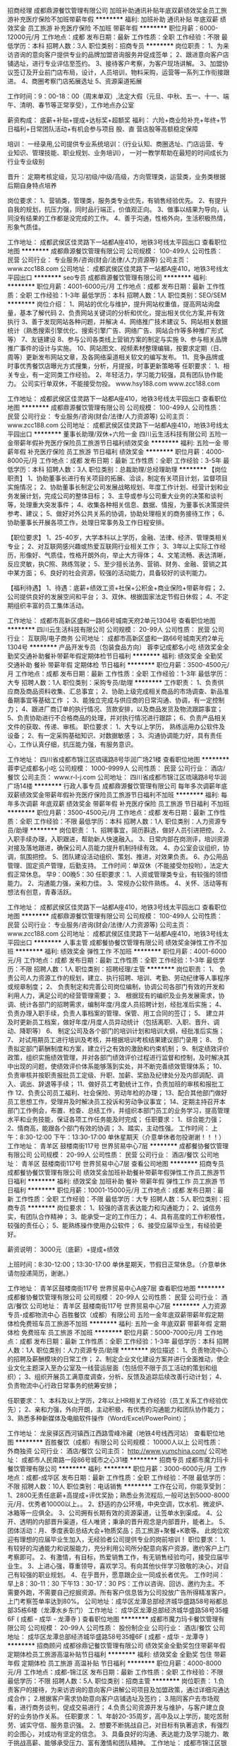 招商经理
成都鼎源餐饮管理有限公司
加班补助通讯补贴年底双薪绩效奖金员工旅游补充医疗保险不加班带薪年假
**********
福利:
加班补助
通讯补贴
年底双薪
绩效奖金
员工旅游
补充医疗保险
不加班
带薪年假
**********
职位月薪：6000-12000元/月 
工作地点：成都
发布日期：最新
工作性质：全职
工作经验：不限
最低学历：本科
招聘人数：3人
职位类别：招商专员
**********
岗位职责：
1、为来访咨询的意向客户提供专业的品牌加盟咨询服务并促成签单；
2、跟进意向客户店铺选址，进行专业评估至签约。
3、接待客户考察，为客户现场讲解。
3、加盟协议签订及开业前门店布局，设计，人员培训，物料采购，运营等一系列工作衔接跟进。
4、商圈考察门店拓展选址
5、资源渠道拓展

工作时间：9：00-18：00（周末单双）,法定大假（元旦、中秋、五一、十一、端午、清明、春节等正常享受），工作地点办公室

薪资构成：
底薪+补贴+提成+达标奖+超额奖
福利：
六险+商业险补充+年终+节日福利+日常团队活动+有机会参与项目     股、直  营店股等高额稳定保障

培训：
一经录用,公司提供专业系统培训：（行业认知、商圈选址、门店运营、专业知识、管理技能、职业规划、业务培训），  一对一教学帮助在最短的时间成长为行业专业级别 

晋升：
定期考核定级，见习/初级/中级/高级，方向管理类，运营类，业务类根据后期自身特点培养

岗位要求：
1、营销类，管理类，服务类专业优先，有销售经验优先。
2、有提升自我的规划，抗压力强，同时品行端正，价值观正向。
3、做事以结果为导向，认同没有结果的工作都是没完成的工作。
4、善于沟通，性格外向，生活积极热情，形象气质佳。

工作地址：
成都武侯区佳灵路下一站都A座410，地铁3号线太平园出口
查看职位地图
**********
成都鼎源餐饮管理有限公司
公司规模：
100-499人
公司性质：
民营
公司行业：
专业服务/咨询(财会/法律/人力资源等)
公司主页：
www.zcc188.com
公司地址：
成都武侯区佳灵路下一站都A座410，地铁3号线太平园出口
**********
seo专员
成都鼎源餐饮管理有限公司
**********
福利:
**********
职位月薪：4001-6000元/月 
工作地点：成都
发布日期：最新
工作性质：全职
工作经验：1-3年
最低学历：本科
招聘人数：1人
职位类别：SEO/SEM
**********
岗位介绍：
1、网站的优化与维护，提升网站权重值，提高网站询盘量，基本了解代码
2、负责网站关键词的分析和优化，提出相关优化方案,并有效执行
3、善于发现网站各种问题，并解决
4、网络推广技术建议
5、网站相关数据统计（熟悉搜索引擎优化、搜索引擎广告、网络广告、网站合作等多种推广形式等）
7、友链建设
8、参与公司各类线上营销方案的制定与实施
9、参与相关品牌推广事件的设计与实施。
10、网站图文、视频素材整理编辑，按要求定期（日、周等）更新发布网站文章，及各网络渠道相关软文的编写发布。
11、竞争品牌或时事优秀餐饮店曝光方式搜集，分析，月提报，时事更新策略等
 任职要求：
1、相关专业，有一定同类工作经验。
2、年轻活力，学习能力较强，具有团队协作能力。
 公司实行单双休，不能接受勿投。
 www.hsy188.com
www.zcc188.com

工作地址：
成都武侯区佳灵路下一站都A座410，地铁3号线太平园出口
查看职位地图
**********
成都鼎源餐饮管理有限公司
公司规模：
100-499人
公司性质：
民营
公司行业：
专业服务/咨询(财会/法律/人力资源等)
公司主页：
www.zcc188.com
公司地址：
成都武侯区佳灵路下一站都A座410，地铁3号线太平园出口
**********
董事长助理/双休+六险一金
四川云生活科技有限公司
五险一金带薪年假补充医疗保险员工旅游节日福利绩效奖金
**********
福利:
五险一金
带薪年假
补充医疗保险
员工旅游
节日福利
绩效奖金
**********
职位月薪：4000-8000元/月 
工作地点：成都
发布日期：最新
工作性质：全职
工作经验：3-5年
最低学历：本科
招聘人数：3人
职位类别：总裁助理/总经理助理
**********
【岗位职责】
1、协助董事长进行有关项目的拓展、洽谈，制定有关项目计划，监督项目实施情况；
2、协助董事长制定公司发展战略规划、年度工作计划、经营计划和业务发展计划，完成公司的整体目标；
3、主导或参与公司重大业务的决策和谈判等，处理重大突发事件；
4、收集各种相关信息、数据、情报，为董事长决策提供参考、建议；
5、做好对外公共关系的协调，协助处理相关的商务接待工作；
6、协助董事长开展各项工作，处理日常事务及工作日程安排。

【职位要求】
1、25-40岁，大学本科以上学历，金融、法律、经济、管理类相关专业；
2、对互联网感兴趣或热爱互联网行业相关工作；
3、3年以上实际工作经历，形像好、气质佳，性格开朗外向，举止大方得体；
4、文笔流畅、表达清晰，反应灵敏，执C照、熟练驾驶；
5、至少擅长法务、营销、财务、金融、营销之其中某方面；
6、良好的社会资源，较强的活动能力，具备较好的谈判能力。

【福利待遇】
1、待遇：底薪+绩效工资+社保+公积金+商业保险+带薪年假；
2、公司提供良好的发展空间和平台；
3、双休、根据国家法定节假日休假；
4、不定期组织丰富的员工集体活动。

工作地址：
成都市高新区盛和一路66号城南天府2单元1304号
查看职位地图
**********
四川云生活科技有限公司
公司规模：
20-99人
公司性质：
民营
公司行业：
互联网/电子商务
公司地址：
成都市高新区盛和一路66号城南天府2单元1304号
**********
产品开发专员（包装食品方向）
蓉李记成都名小吃
绩效奖金全勤奖交通补助餐补带薪年假定期体检节日福利
**********
福利:
绩效奖金
全勤奖
交通补助
餐补
带薪年假
定期体检
节日福利
**********
职位月薪：3500-4500元/月 
工作地点：成都
发布日期：最新
工作性质：全职
工作经验：1-3年
最低学历：大专
招聘人数：1人
职位类别：采购专员/助理
**********
工作职责：
1、负责供应商及商品资料收集、汇总事宜；
2、协助上级完成相关商品的市场调查、新品准备期事宜等基础工作 ；
3、能独立完成与供应商的日常沟通、协调，有一定控制力；
4、跟进厂商订单的执行情况、货款安排，以及商品发货及物流跟踪事宜；
5、负责协助进行不合格商品的处理，并对执行情况进行跟踪；
6、负责产品相关文件的获取、传递、审核。
  职位要求：
1、大专以上学历， 熟练运用办公软件及设备；
2、有一定采购基础知识、对数据敏感；
3、沟通协调能力好，具有责任心，工作认真仔细，抗压能力强，有服务意识。

工作地址：
四川省成都市锦江区琉璃路8号华润广场21楼
查看职位地图
**********
蓉李记成都名小吃
公司规模：
1000-9999人
公司性质：
民营
公司行业：
酒店/餐饮
公司主页：
www.r-l-j.com
公司地址：
四川省成都市锦江区琉璃路8号华润广场14楼
**********
行政人事专员
成都鼎源餐饮管理有限公司
每年多次调薪年底双薪绩效奖金带薪年假补充医疗保险员工旅游节日福利不加班
**********
福利:
每年多次调薪
年底双薪
绩效奖金
带薪年假
补充医疗保险
员工旅游
节日福利
不加班
**********
职位月薪：3500-4500元/月 
工作地点：成都
发布日期：最新
工作性质：全职
工作经验：不限
最低学历：本科
招聘人数：1人
职位类别：人力资源专员/助理
**********
岗位职责：
1、招聘事宜，简历斟选，做好人员引进把控。
2、入职手续办理，入职跟进，帮助新人快速融入。
3、日常内部在岗测评，培训资源对接及落地跟进，确保公司人员能力提升机制持续有效。
4、办公室会议组织，协调，氛围把控。
5、团队建设活动组织、策划、推进，对效果负责。
6、办公用品管理、固定资产管理，后勤支持。
工作时间：单双休（不能接受勿投哟），法定大假正常休息。
                早9：00晚5：30
任职要求：1、人资或管理类专业，有较强的领悟能力。
    2、沟通能力强，亲和力佳。
    3、常规办公软件熟练。
    4、关怀、活动等有想法有创意，青春活跃。

工作地址：
成都武侯区佳灵路下一站都A座410，地铁3号线太平园出口
查看职位地图
**********
成都鼎源餐饮管理有限公司
公司规模：
100-499人
公司性质：
民营
公司行业：
专业服务/咨询(财会/法律/人力资源等)
公司主页：
www.zcc188.com
公司地址：
成都武侯区佳灵路下一站都A座410，地铁3号线太平园出口
**********
人事主管
成都餐协餐饮管理有限公司
绩效奖金弹性工作不加班
**********
福利:
绩效奖金
弹性工作
不加班
**********
职位月薪：4001-6000元/月 
工作地点：成都
发布日期：最新
工作性质：全职
工作经验：1-3年
最低学历：不限
招聘人数：1人
职位类别：招聘经理/主管
**********
岗位职责：
1、 负责公司人力资源工作的规划，建立、执行招聘、培训、考勤、劳动纪律等人事程序或规章制度；
2、 负责制定和完善公司岗位编制，协调公司各部门有效的开发和利用人力，满足公司的经营管理需要；
3、 根据现有的编织及业务发展需求，协调、统计各部门的招聘需求，编制年度/月度人员招聘计划，经批准后实施；
4、 负责办理入职手续，负责人事档案的管理、保管、用工合同的签订；
5、 建立并及时更新员工档案，做好年度/月度人员异动统计（包括离职、入职、晋升、调动、降职等）
6、 制定公司及各个部门的培训计划和培训大纲，经批准后实施；
7、 对试用期员工进行培训及考核，并根据培训考核结果建议部门录用；
8、 负责拟定部门薪酬制度和方案，建立行之有效的激励和约束机制；
9、制定绩效评价政策，组织实施绩效管理，并对各部门绩效评价过程进行监督和控制，及时解决其中出现的问题，使绩效评价体系能够落到实处，并不断完善绩效管理体系；
10、负责审核并按职责报批员工定级、升职、加薪、奖励及纪律处分及内部调配、调入、调出、辞退等手续；
11、做好员工考勤统计工作，负责加班的审核和报批工作
12、负责公司员工福利、社会保险、劳动年检的办理；
13、配合其他部门做好员工思想工作，受理并及时解决员工投诉和劳动争议事宜；
14、定期主持召开本部门工作例会，布置、检查、总结工作，并组织本部门员工的业务学习，提高管理水平和业务技能，保证各项工作任务能及时完成；
任职要求：
1、综合能力强；
2、情商高，能跟各个部门有效的协调；
3、踏实，主动性强。
工作时间：
上午：8:30-12:00
下午：13:30-17:00
单休星期天（介意单休者勿投谢谢！！！）
工作地址：
青羊区 鼓楼南街117号 世界贸易中心7层
**********
成都餐协餐饮管理有限公司
公司规模：
20-99人
公司性质：
民营
公司行业：
酒店/餐饮
公司地址：
青羊区 鼓楼南街117号 世界贸易中心7层
查看公司地图
**********
招商专员
成都餐协餐饮管理有限公司
绩效奖金加班补助餐补带薪年假弹性工作员工旅游节日福利
**********
福利:
绩效奖金
加班补助
餐补
带薪年假
弹性工作
员工旅游
节日福利
**********
职位月薪：10001-15000元/月 
工作地点：成都
发布日期：最新
工作性质：全职
工作经验：不限
最低学历：大专
招聘人数：5人
职位类别：招商专员
**********
岗位要求：
1、较强的语言表达能力和沟通能力；
2、诚信务实，有团队合作精神；
3、能承受一定的工作压力；
4、具有高度的工作积极性，较强的责任心；
5、能熟练操作使用办公软件；
6、接受应届毕业生，有经验更好。

薪资说明：
3000元（底薪）+提成+绩效

上班时间：8:30-12:00；13:30-17:00
      单休星期天，节假日正常休息。（介意单休请勿投递简历，谢谢。）

工作地址：
青羊区鼓楼南街117号 世界贸易中心A座7层
查看职位地图
**********
成都餐协餐饮管理有限公司
公司规模：
20-99人
公司性质：
民营
公司行业：
酒店/餐饮
公司地址：
青羊区 鼓楼南街117号 世界贸易中心7层
**********
人力资源专员-成都物流中心
百胜餐饮（成都）有限公司
五险一金年底双薪带薪年假定期体检免费班车员工旅游不加班
**********
福利:
五险一金
年底双薪
带薪年假
定期体检
免费班车
员工旅游
不加班
**********
职位月薪：5000-7000元/月 
工作地点：成都
发布日期：最新
工作性质：全职
工作经验：1-3年
最低学历：本科
招聘人数：1人
职位类别：人力资源专员/助理
**********
岗位描述：
1、负责物流中心的招聘及薪酬模块的日常工作；
2、制定企业文化建设方案并进行全面推动，使企业文化主题深入至办公室及一线营运层面（包括但不限于员工活动的策划和组织）；
3、组织开展员工满意度调查，分析、反馈及追踪后续改善行动计划；
4、负责物流中心行政日常事务的统筹安排；

任职要求：
1、本科及以上学历，2年以上HR相关工作经验（员工关系工作经验优先）；
2、亲和力强，外向开朗，主动积极，有优秀的沟通能力和团队协作能力；
3、熟悉多种新媒体及电脑软件操作（Word/Excel/PowerPoint）；

工作地址：
龙泉驿区西河镇西江西路雪峰冷藏（地铁4号线西河站）
查看职位地图
**********
百胜餐饮（成都）有限公司
公司规模：
10000人以上
公司性质：
外商独资
公司行业：
酒店/餐饮
公司主页：
http://www.yumchina.com/
公司地址：
成都市人民南路一段86号城市之心31楼
**********
招商专员
成都市魔力玛卡餐饮管理有限公司
**********
福利:
**********
职位月薪：3000-6000元/月 
工作地点：成都-成华区
发布日期：最新
工作性质：全职
工作经验：不限
最低学历：不限
招聘人数：10人
职位类别：电话销售
**********
工作在公司，你能享受到： 1、2800无责任底薪+高提成+评优奖励；熟悉业务流程后,一般可达到5000-8000元/月、优秀者10000以上。。 2、舒适的办公环境，中央空调，饮水机、微波炉、冰箱等一应俱全。 3、公司拥有长期有效的资源渠道，让签单水到渠成。 4、公开、透明的内部晋升渠道，任人唯贤；秉承的晋升观念是内部晋升，能者上。 5、团体活动：月、季度表彰总结大会+物质奖品；员工旅游+聚餐+K歌等。 此岗位欢迎有理想的应届毕业生加入，无经验者公司提供专业的岗前培训！                 职位要求： 1、有较好的沟通能力和说服能力，充分利用公司所分配意向客户资源，邀约客户上门考察即可。 2、有激情，有目标，热爱销售工作，有无销售经验均可，接受应届毕业生。 3、上进心强，尊重领导，喜欢学习。有向其他伙伴学习致敬的决心，对自己有较强的职业规划。‍ 4、在乎晋升，愿意跟企业一同成长者优先。  工作时间：早上8：30-11：30 下午13：30-17：30 PS：工作以咨询、回访、邀约为主。不需要外跑，不需要自己挖掘资源。所有客户信息皆为公司投放广告所得精准客户。上门考察签单率达到80%。 公司地址：成华区龙潭总部经济城华盛路58号裕都总部35栋6楼（龙潭水乡东门）
工作地址：
成华区龙潭总部经济城华盛路58号35幢6F ( 成都 - 成华 - 龙潭寺 )
查看职位地图
**********
成都市魔力玛卡餐饮管理有限公司
公司规模：
20-99人
公司性质：
股份制企业
公司行业：
酒店/餐饮
公司地址：
成华区龙潭总部经济城华盛路58号35幢6F ( 成都 - 成华 - 龙潭寺 )
**********
招商顾问
成都徐鼎记餐饮管理有限公司
绩效奖金全勤奖包住带薪年假定期体检员工旅游高温补贴节日福利
**********
福利:
绩效奖金
全勤奖
包住
带薪年假
定期体检
员工旅游
高温补贴
节日福利
**********
职位月薪：4000-8000元/月 
工作地点：成都-锦江区
发布日期：最新
工作性质：全职
工作经验：不限
最低学历：不限
招聘人数：5人
职位类别：招商主管
**********
岗位职责：
1.负责客户的接待，为来访咨询的意向客户讲解公司项目及加盟政策，通过详细沟通达成合作；
2.根据客户需求协助意向客户店铺选址及签约；
3.陪同客户去市场观看，进行商务谈判，促成交易进行；
4.负责公司资源开发与维护，与客户建立良好的业务协作关系。
任职要求：
1、年龄20-35周岁，高中及以上学历，能吃苦耐劳、诚实守信、服务意识强。
2、想要不断挑战自己，对目标有执著追求，有强烈的企图心，对成功有坚定的信念。
3、具备良好的沟通、表达能力及学习能力、敢于挑战高薪、能够承受压力、富有激情和团队精神。
工作地址：
成都市锦江区银石广场1108
**********
成都徐鼎记餐饮管理有限公司
公司规模：
20-99人
公司性质：
民营
公司行业：
酒店/餐饮
公司主页：
www.xudingji.com
公司地址：
成都市锦江区银石广场1108
查看公司地图
**********
销售代表
成都餐协餐饮管理有限公司
绩效奖金加班补助全勤奖餐补带薪年假弹性工作员工旅游节日福利
**********
福利:
绩效奖金
加班补助
全勤奖
餐补
带薪年假
弹性工作
员工旅游
节日福利
**********
职位月薪：8001-10000元/月 
工作地点：成都
发布日期：最新
工作性质：全职
工作经验：不限
最低学历：大专
招聘人数：5人
职位类别：销售代表
**********
岗位要求：
1、较强的语言表达能力和沟通能力；
2、诚信务实，有团队合作精神；
3、能承受一定的工作压力；
4、具有高度的工作积极性，较强的责任心；
5、能熟练操作使用办公软件；
6、接受应届毕业生，有经验更好。

薪资说明：
3000元（底薪）+提成+绩效

上班时间：8:30-12:00；13:30-17:00
      单休星期天，节假日正常休息。（介意单休请勿投递简历，谢谢。）

工作地址：
青羊区 鼓楼南街117号 世界贸易中心A座7层
查看职位地图
**********
成都餐协餐饮管理有限公司
公司规模：
20-99人
公司性质：
民营
公司行业：
酒店/餐饮
公司地址：
青羊区 鼓楼南街117号 世界贸易中心7层
**********
运营督导
成都徐鼎记餐饮管理有限公司
绩效奖金全勤奖包住带薪年假定期体检员工旅游高温补贴节日福利
**********
福利:
绩效奖金
全勤奖
包住
带薪年假
定期体检
员工旅游
高温补贴
节日福利
**********
职位月薪：4001-6000元/月 
工作地点：成都-锦江区
发布日期：最新
工作性质：全职
工作经验：3-5年
最低学历：大专
招聘人数：1人
职位类别：生产主管/督导/组长
**********
加盟店日常工作职责
（1）检查加盟店日常营运标准、执行状态。
（2）对加盟店每周、每月的销售业绩与上周、上月的业绩进行环比和同比分析，对升降幅度的加盟店进行原因分析。
（3）将加盟店的情况总结回馈与上级，并与上级指定行动方案。
（4）到加盟店检查营运情况、产品标准，随时了解加盟店动态。
岗位要求：
1.年龄25-35周岁，大专及以上学历。
2.有3年以上运营加盟店管理经验。
3.具备培训能力和丰富的经验。
4.有责任心，执行力强，有上进心。
工作地址：
成都市锦江区银石广场1108号
**********
成都徐鼎记餐饮管理有限公司
公司规模：
20-99人
公司性质：
民营
公司行业：
酒店/餐饮
公司主页：
www.xudingji.com
公司地址：
成都市锦江区银石广场1108
查看公司地图
**********
文案策划
成都徐鼎记餐饮管理有限公司
节日福利
**********
福利:
节日福利
**********
职位月薪：5000-8000元/月 
工作地点：成都
发布日期：最新
工作性质：全职
工作经验：3-5年
最低学历：大专
招聘人数：1人
职位类别：文案策划
**********
岗位职责:
1.文案策划编辑，微信公众平台、微信、微博、网站等对外交流渠道的网络编辑，。
2.热点跟踪及热点内容制作，文章写作等活动内容策划制作。
3.粉丝互动、官方祝福发布以及节假日活动内容策划。
4.公司各店推广活动的全面策划与落地执行。
任职要求：
1、大专以上学历
2、1~3年的文案策划或软文撰写工作经验；
3、熟练掌握常用办公软件，熟悉网络环境，了解自媒体微信、微博、论坛、贴吧等互联网渠道经验者优先考虑；
4、深厚的文字功底，能够独立完成品牌宣传文案和推广型活动方案的独立撰写优先考虑；
5、对策划和营销有热情，有大胆的想象力和超凡的行动力，善于扑捉流行热点和事件话题；
6、精通ppt，wrod等相关软件；态度端正、有营销思维，对新媒体工具熟练运用。
工作地址：
成都市锦江区银石广场1108
查看职位地图
**********
成都徐鼎记餐饮管理有限公司
公司规模：
20-99人
公司性质：
民营
公司行业：
酒店/餐饮
公司主页：
www.xudingji.com
公司地址：
成都市锦江区银石广场1108
**********
餐饮部培训老师
四川明益企业管理有限公司
**********
福利:
**********
职位月薪：2001-4000元/月 
工作地点：成都-金牛区
发布日期：最新
工作性质：全职
工作经验：不限
最低学历：不限
招聘人数：5人
职位类别：食品/饮料研发
**********
岗位职责： 能制作各种火锅品种、小吃（软、硬质冰淇淋、各种花式冰淇淋）冷饮（各种果汁、奶茶、咖啡）小吃，广式（港式）糖水、芋圆等，会制作各种小吃。
2. 熟悉公司各个餐饮项目技术，制作客户培训指导教材，对客户进行技术培训指导、技术和培训； 3. 负责公司的企业文化，服务理念，服务礼仪，的讲解，以及指导
4. 负责培训供应商的组建与管理。
5. 擅长客户指导和餐饮项目培训，熟练使用现代培训工具，具备良好的演讲能力。
6. 富有激情，较强的亲和力和感染力、良好的文字和语言表达能力、沟通能力，思维敏捷。
7. 有厨师经验优先（火锅、饮品、小吃）、性别不限，22-40岁，
工作时间：早8:30—5:30 1:30—5:30
 任职要求：
工作地址：
成都市金牛区振兴路99号艾普中心A座12楼
**********
四川明益企业管理有限公司
公司规模：
100-499人
公司性质：
合资
公司行业：
酒店/餐饮
公司地址：
成都市金牛区振兴路99号艾普中心A座12楼
查看公司地图
**********
人事主管
四川七禾田餐饮管理有限公司
五险一金弹性工作带薪年假员工旅游节日福利绩效奖金
**********
福利:
五险一金
弹性工作
带薪年假
员工旅游
节日福利
绩效奖金
**********
职位月薪：6001-8000元/月 
工作地点：成都
发布日期：最新
工作性质：全职
工作经验：1-3年
最低学历：大专
招聘人数：1人
职位类别：人力资源主管
**********
工作职责
1、大专及以上学历，从事人事管理2年以上的工作经验；
2、负责公司人员档案包括人事、培训、考核及人员健康档案的建立和管理工作
3、负责办理公司员工的招聘、培训、考核、调配、辞职等相关工作
4、负责公司员工劳动合同签订和续签等相关工作
5、负责员工社保及相关培训等工作
6、负责员工的劳动保险办理、劳动争议、诉讼及调解、福利待遇等工作
7、负责员工各项人事统计报表工作
8、负责公司人事规章制度的落实、检查、监督工作
9、协助上级领导做好人事管理方面的规章制度、规划、调查、建议的起草工作
10、人事管理工作上的建议
11、工作时间：9:00-12:00,13:30-18:00（中午一个半小时休息时间，单休）。

工作地址
  四川七禾田餐饮管理有限公司（武侯区，金履一路，优博时代广场902-903。）





工作地址：
四川七禾田餐饮管理有限公司（武侯区，金履一路，优博时代广场902-903。）
查看职位地图
**********
四川七禾田餐饮管理有限公司
公司规模：
500-999人
公司性质：
民营
公司行业：
酒店/餐饮
公司主页：
www.qihetian.com
公司地址：
四川七禾田餐饮管理有限公司（武侯区，金履一路，优博时代广场902-903。）
**********
工程项目经理
成都市锦辰博达贸易有限公司
餐补绩效奖金节日福利
**********
福利:
餐补
绩效奖金
节日福利
**********
职位月薪：15001-20000元/月 
工作地点：成都
发布日期：最新
工作性质：全职
工作经验：3-5年
最低学历：大专
招聘人数：1人
职位类别：工程监理/质量管理
**********
岗位职责：1、在总经理的领导下，认真贯彻落实项目的工程计划目标和部门职责范围内的各项管理工作。  2、全面主持工程部的日常管理工作，按计划组织实施项目的工程建设；对项目的工程建设进行全面管理、过程监督；保证按进度、保质量、控成本完成建设任务。  3、对项目的工程技术和施工情况进行质量控制、成本控制、进度控制及目标管理；负责对公司所开发项目的建设工期、工程质量、施工安全、各方协调、工程成本等进行全面的控制、管理、监督。（4）客户服务与客户关系维护管理。（5）落实项目评审意见，协助、督促办理各项手续。（ 6）. 开发拓展目标客户，维护现有客户关系，（7）.完成租赁项目前期分析工作；8）协调项目办理的各方关系，提高客户服务质量，完成项目
任职要求：1、专科及以上学历；5.较好的沟通与协调能力，有团队精神、乐观自信、勇于进取；2.具有工程总承包项目管理的专业技术，具有类似项目的管理经验(3)5年以上施工单位现场施工管理经验，全程参与过多个大型项目的工程管理工作；(4)、熟悉施工管理的各个环节，具有良好的施工技术及施工问题的解决能力；5、具备较强的适应力、组织协调、统筹计划、监督指导及抗压能力；(6)工作认真仔细、有耐心，能承受一定的工作压力；（7) 具备较强的市场拓展 、协调与沟通、团队合作、独立解决问题的能力和业务能力；（8) 熟悉并具有较丰富的项目开发业务工作经验 
  江女士15520767959  地址：武侯区天府二街吉泰一路41号团结美食城（中国石化北门斜对面/WOWO超市旁边）
工作地址：
成都市高新区天府二街吉泰一路41号
查看职位地图
**********
成都市锦辰博达贸易有限公司
公司规模：
20-99人
公司性质：
民营
公司行业：
租赁服务
公司地址：
成都高新区天府二街吉泰一路41号
**********
行政前台
成都餐协餐饮管理有限公司
五险一金绩效奖金全勤奖餐补带薪年假弹性工作
**********
福利:
五险一金
绩效奖金
全勤奖
餐补
带薪年假
弹性工作
**********
职位月薪：2001-4000元/月 
工作地点：成都
发布日期：最新
工作性质：全职
工作经验：不限
最低学历：大专
招聘人数：1人
职位类别：行政专员/助理
**********
岗位职责：
  负责办公室日常制度检查
  负责各部门办公后勤保障
  负责公司对外接待
  协助总经理处理行政事务
  按照公司行政管理制度处理其他相关事务

上班时间：8:30-12:00；13:30-17:00
      单休星期天，节假日正常休息。（介意单休请勿投递简历，谢谢）

工作地址：
青羊区 鼓楼南街117号 世界贸易中心A座7层
**********
成都餐协餐饮管理有限公司
公司规模：
20-99人
公司性质：
民营
公司行业：
酒店/餐饮
公司地址：
青羊区 鼓楼南街117号 世界贸易中心7层
查看公司地图
**********
销售代表/招商经理/业务代表/五险/月薪过万
四川七禾田餐饮管理有限公司
五险一金绩效奖金弹性工作员工旅游节日福利
**********
福利:
五险一金
绩效奖金
弹性工作
员工旅游
节日福利
**********
职位月薪：8000-15000元/月 
工作地点：成都-武侯区
发布日期：最新
工作性质：全职
工作经验：不限
最低学历：不限
招聘人数：10人
职位类别：招商经理
**********
岗位职责：
1、定期与合作客户进行沟通，建立良好的长期合作关系。
2、公司提供优质客户资源，无需自己找资料。
福利待遇：
1、无责任底薪加提成加奖金。
2、社保福利，旅游福利，奖金福利，外部培训，公平的晋升渠道等。
3、工作时间：早上9:00，下午18:00，中午一个半小时休息时间，周末单双休，法定节假日。
任职要求：
1、口齿清晰，普通话流利，语音富有感染力；
2、对销售工作有较高的热情；
3、具备较强的学习能力和优秀的沟通能力；
4、性格坚韧，思维敏捷，具备良好的应变能力和承压能力；
公司平台
1、提供岗前专业培训，快速上手；
2、主管/经理专人辅导，提升更快；
3、试用期1个月，积累更多；
4、晋升渠道通畅招商经理-商务部长-商务总监-副总-总经理，公司规模逐步扩大，主管、经理岗位人才紧缺，等您来挑战！
培训系统：
1、师徒制：入职第一天安排专属师傅带你工作，帮您解决难题。
2、新员工培训：新员工入职参加新人培训，让您全面了解公司。

工作地点：成都市武侯区金屡一路优博广场1栋9楼




工作地址：
四川七禾田餐饮管理有限公司（武侯区，金履一路，优博时代广场902-903。）
**********
四川七禾田餐饮管理有限公司
公司规模：
500-999人
公司性质：
民营
公司行业：
酒店/餐饮
公司主页：
www.qihetian.com
公司地址：
四川七禾田餐饮管理有限公司（武侯区，金履一路，优博时代广场902-903。）
查看公司地图
**********
财务经理
成都徐鼎记餐饮管理有限公司
**********
福利:
**********
职位月薪：8001-10000元/月 
工作地点：成都-成华区
发布日期：最新
工作性质：全职
工作经验：5-10年
最低学历：大专
招聘人数：1人
职位类别：财务经理
**********
岗位职责：
1.负责实施公司各级会计核算工作，完成内部财务控制、外部税务申报业务； 
2.按月编制会计报表（资产负债表、损益表等），并进行分析汇总，报公司领导备案决策； 
3.编制资金、供销成本费用、管理费用预算，控制成本预算，制定、分析进销预算，处理其他有关预算的事项； 
4.建立内部核算体制，协助公司领导制定内部核算办法与标准，记录内部核算资料，分析内部核算结果，处理其他有关内部核算的事项； 
5.负责监督公司财务运作情况，及时与出纳核对现金、应收（付）款凭证、应收（付）票据，做到帐款、票据数目清楚； 
6.及时处理公司领导交办的其他事项。
任职要求： 
1.财务、会计、管理、金融、投资或经济专业本科以上（本科以上学历）； 
2.五年以上财务管理专业经历，有财务主管工作经历者优先； 
3.熟悉财务管理细节、工作流程、业务、文件处理； 
4.必须具有大型连锁餐饮工作经验； 
5.具有注册会计师或注册审计师资质者优先。
工作地址：
成都市锦江区银石广场1108号
**********
成都徐鼎记餐饮管理有限公司
公司规模：
20-99人
公司性质：
民营
公司行业：
酒店/餐饮
公司主页：
www.xudingji.com
公司地址：
成都市锦江区银石广场1108
查看公司地图
**********
诚聘销售精英+双休+六险一金
四川云生活科技有限公司
五险一金绩效奖金带薪年假补充医疗保险员工旅游节日福利
**********
福利:
五险一金
绩效奖金
带薪年假
补充医疗保险
员工旅游
节日福利
**********
职位月薪：4001-6000元/月 
工作地点：成都
发布日期：最新
工作性质：全职
工作经验：不限
最低学历：大专
招聘人数：8人
职位类别：销售代表
**********
我们是腾讯授权官方代理商，公司小伙伴是一群充满理想和激情的90后，老板和领导人nice，诚邀有梦想，有活力的你加入我们！联系电话：028-87051890  
每天工作时间8小时，周末双休，国家法定节假日放假，员工旅游+六险一金+商业保险+带薪年假+节假日福利等。

【岗位职责】
负责腾讯官方朋友圈推广、大成网、微信公众平台、新浪等时下最前沿的新媒体推广；

【职位要求】
1、市场拓展能力强，具有较强的陌生拜访及挖掘客户能力；
2、移动互联网、新媒体推广、营销策划、广告行业有较强的兴趣或行业经验；
3、善于沟通，有较好表达能力，思维清晰；具备良好的客户服务意识；
4、吃苦耐劳、有责任心，有较强的抗压能力；
5、此岗位可兼职。
【福利待遇】
  1.待遇：底薪+提成+绩效工资+社保+公积金+商业保险+带薪年假；
  2.不定期组织阿里和腾讯官方专业系统提升培训；
  3.公司提供良好的发展空间和平台；
  4.不定期组织丰富的员工集体活动；
  5.双休、根据国家法定节假日休假。

工作地址：
成都市高新区盛和一路66号城南天府2单元1304号
**********
四川云生活科技有限公司
公司规模：
20-99人
公司性质：
民营
公司行业：
互联网/电子商务
公司地址：
成都市高新区盛和一路66号城南天府2单元1304号
查看公司地图
**********
大客户经理
成都餐协餐饮管理有限公司
绩效奖金加班补助餐补带薪年假弹性工作员工旅游节日福利
**********
福利:
绩效奖金
加班补助
餐补
带薪年假
弹性工作
员工旅游
节日福利
**********
职位月薪：8001-10000元/月 
工作地点：成都
发布日期：最新
工作性质：全职
工作经验：不限
最低学历：大专
招聘人数：2人
职位类别：客户经理
**********
职位要求：
1、具备与人打交道能力
2、有一定抗压能力
3、有企图心想快速改变现状
4、有销售、招商经验者优先
5、形象气质佳，有气场

岗位职责：
1、客户开发
2、客户谈判
3、客户分析
4、客户签约

薪资说明：
3000元（底薪）+提成+绩效

上班时间：8:30-12:00；13:30-17:00
单休星期天，节假日正常休息。（介意单休请勿投递简历，谢谢。）

工作地址：
青羊区 鼓楼南街117号 世界贸易中心7层
查看职位地图
**********
成都餐协餐饮管理有限公司
公司规模：
20-99人
公司性质：
民营
公司行业：
酒店/餐饮
公司地址：
青羊区 鼓楼南街117号 世界贸易中心7层
**********
文案策划
成都徐鼎记餐饮管理有限公司
全勤奖定期体检员工旅游节日福利
**********
福利:
全勤奖
定期体检
员工旅游
节日福利
**********
职位月薪：3500-7000元/月 
工作地点：成都-郫都区
发布日期：最新
工作性质：全职
工作经验：不限
最低学历：大专
招聘人数：1人
职位类别：市场文案策划
**********
文案
岗位职责内容:
1.粮品道酒业品牌运营及推广等文案策划编辑，微信公众平台、微信、微博、网站等对外交流渠道的网络编辑，文章写作，刷帖等。
2.热点跟踪及热点内容制作,短视频内容策划制作
3.节假日客户维护信息编辑、官方祝福发布以及社群传播内容制作
4.协助广告创意策略的制订,完成广告文案策划撰写，协助活动执行及新媒体维护运营，媒体资源整理合作。
任职要求：
1、大专以上学历
2、1~3年的文案策划或软文撰写工作经验；
3、熟练掌握常用办公软件，熟悉网络环境，了解自媒体微信、微博、论坛、贴吧等互联网渠道经验者优先考虑；
4、深厚的文字功底，能够独立完成品牌宣传文案和推广型活动方案的独立撰写优先考虑；
5、对策划和营销有热情，有大胆的想象力和超凡的行动力，善于扑捉流行热点和事件话题；
6、精通ppt，wrod等相关软件；
7、会使用PS，CorelDRAW优先；
8、热爱设计，并有基本的品牌设计认知。
5.负责公司电商平台货品上架操作
待遇:试用期两个月每月2500元，转正3600～8000每月（根据个人情况）+绩效+期权
联系人:黄女士
联系电话:18190991932
工作地址：
郫都区绿地国际花都创智南一路66号2栋写字楼1308
**********
成都徐鼎记餐饮管理有限公司
公司规模：
20-99人
公司性质：
民营
公司行业：
酒店/餐饮
公司主页：
www.xudingji.com
公司地址：
成都市锦江区银石广场1108
查看公司地图
**********
设备租赁经理
成都市锦辰博达贸易有限公司
住房补贴餐补通讯补贴带薪年假员工旅游节日福利
**********
福利:
住房补贴
餐补
通讯补贴
带薪年假
员工旅游
节日福利
**********
职位月薪：10001-15000元/月 
工作地点：成都
发布日期：最新
工作性质：全职
工作经验：3-5年
最低学历：大专
招聘人数：1人
职位类别：机械设备经理
**********
岗位职责：（1）具有5年及工程机械设备管理及销售一体化（或类工程机械）企业营销工作经验，熟悉工程机械融资租赁业务基础知识；（2）具有良好的市场营销能力及市场谈判能力；1. 具备经济、工商管理、市场营销类或理工科专业，大专以上学历； （3）. 形象良好，有良好的沟通及表达能力；4）. 国有大中型工程机械行业工作经验及广泛的社会关系；5) 熟悉工程机械租赁项目操作流程及相关政策，掌握经济、金融、会计、财务、法律等相关知识；6) 具备较强的市场拓展 、项目策划、财务分析、协调与沟通、团队合作、产品创新能力、独立解决问题的能力和业务能力；7) 熟悉并具有较丰富的项目开发业务工作经验； 8)具有工程机械行业渠道者优先录用；

任职要求：
（1）拓展融资工程机械设备租赁业务市场，开发租赁项目与营销，拟定租赁项目拓展计划；（2）客户服务与客户关系维护管理，为客户提供项目方案、设备设计、设备报价、设备咨询、市场分析等；（3）实施工程机械设备租赁项目尽职调查和租后管理等工作（4）落实项目评审意见，协助、督促办理各项手续。（5）. 协助总经理、副总经理完成租赁项目操作；（ 6）. 开发拓展目标客户，维护现有客户关系，扩大租赁产品的推广；（7）. 收集、分析、研究行业市场信息及竞争者动态，撰写可行性报告，完成租赁项目前期分析工作；（8）、提出项目初步方案及风险应对策略；9）协调项目办理的各方关系，提高客户服务质量，完成项目
江女士15520767959

工作地址
成都高新区天府二街吉泰一路41号

工作地址：
成都高新区天府二街吉泰一路41号
查看职位地图
**********
成都市锦辰博达贸易有限公司
公司规模：
20-99人
公司性质：
民营
公司行业：
租赁服务
公司地址：
成都高新区天府二街吉泰一路41号
**********
店员（烤蹄学徒）
成都徐鼎记餐饮管理有限公司
五险一金全勤奖包住带薪年假员工旅游节日福利
**********
福利:
五险一金
全勤奖
包住
带薪年假
员工旅游
节日福利
**********
职位月薪：3000-5000元/月 
工作地点：成都-锦江区
发布日期：最新
工作性质：全职
工作经验：不限
最低学历：不限
招聘人数：1人
职位类别：厨工
**********
本公司因快速发展现在长期招聘烧烤猪蹄师，不会没有关系，我们有专门的师傅带你！
试用期工资待遇：3000。表现合格一个月转正。
转正后工资待遇：3000+4天假+店面分红
公司现在处于高速发展的阶段，在成都有多家直营店，并开设了多家加盟店。表现好也许你就是下一个店长。

工作地址：
成都各大城区，就近分配
查看职位地图
**********
成都徐鼎记餐饮管理有限公司
公司规模：
20-99人
公司性质：
民营
公司行业：
酒店/餐饮
公司主页：
www.xudingji.com
公司地址：
成都市锦江区银石广场1108
**********
销售主管
成都徐鼎记餐饮管理有限公司
绩效奖金全勤奖包住带薪年假定期体检员工旅游高温补贴节日福利
**********
福利:
绩效奖金
全勤奖
包住
带薪年假
定期体检
员工旅游
高温补贴
节日福利
**********
职位月薪：20001-30000元/月 
工作地点：成都-郫都区
发布日期：最新
工作性质：全职
工作经验：不限
最低学历：不限
招聘人数：3人
职位类别：销售主管
**********
年薪50万，等着您来挑战！
一、职责描述：
1、  负责产品的市场渠道开拓与销售工作，执行并完成公司产品销售计划。 
2、  根据公司市场营销战略，提升销售价值，扩大产品区域的销售，积极完成销售量指标，扩大产品市场占有率；
3、  与客户保持良好沟通，实时把握客户需求。为客户提供主动、热情、满意、周到的服务
4、  动态把握市场价格，定期向公司提供市场分析及预测报告和个人工作周报。
5、  维护和开拓新的销售渠道和新客户。
6、  收集一线营销信息和用户意见，对公司营销策略、售后服务、等提出参考意见。
二、任职要求：从事销售工作3年以上，有一定的销售管理经验，有一定抗压能力。男女不限，年龄：23-45岁。
三、薪资待遇：
试用期:2500+提成，转正:底薪2500+提成奖励600+业绩提成，半年后购买社保
地址:成都市郫都区绿地国际花都创智南一路66号2栋写字楼1308      
联系人:余女士18708154960（请注意上班地址）
工作地址：
成都市郫都区绿地国际花都创智南一路66号2栋写字楼1308
**********
成都徐鼎记餐饮管理有限公司
公司规模：
20-99人
公司性质：
民营
公司行业：
酒店/餐饮
公司主页：
www.xudingji.com
公司地址：
成都市锦江区银石广场1108
查看公司地图
**********
销售专员
成都昱锦企业管理有限公司
包吃节日福利不加班包住通讯补贴全勤奖每年多次调薪
**********
福利:
包吃
节日福利
不加班
包住
通讯补贴
全勤奖
每年多次调薪
**********
职位月薪：6001-8000元/月 
工作地点：成都
发布日期：最新
工作性质：全职
工作经验：无经验
最低学历：不限
招聘人数：5人
职位类别：大客户销售代表
**********
岗位职责：
1、负责通过与客户沟通项目加盟，介绍加盟条件及公司支持等。（1.公司系统提供精准有效的客户，无需找资源，无需外出；2.提供专业、全方位的岗前培训、岗中培训）
2、通过邀请客户到公司考察。（不需要谈判，邀约到公司后，有专业的谈判团队）
3、定期与客户进行沟通
任职要求：
1、性格外向，活泼开朗，善于沟通，执行力强；
2、普通话标准流利，热情好学；
3、有具有一定的抗压能力；
公司福利：
1、无责任底薪+高额提成+绩效奖金，75%员工月收入过万，只要你敢于挑战，高薪等你来拿；
2、公司提供精准客户资源，无需外出找客户，让您轻松工作；专业谈判团队保障，让您轻松赚钱；
3、提供全面性、系统性、专业性的培训，让您轻松上手；
4、宽敞的办公环境，紧邻地铁口，交通便利；
5、公司提供食宿，有固定的食堂，包中餐和晚餐；
6、公寓式宿舍，带有热水器、空调、洗衣机、独立阳台、浴室；
7、定期举行员工聚会，让员工快乐工作、快乐生活；
8、签订正式劳动合同；实习均可获得实习证明。
9、评选每月优秀员工表彰活动、良好的职业发展晋升空间等等；
工作时间：上午8:30~12:00 下午13:30~17:30
我们是一群有冲劲的年轻人，我们是一群有朝气、有活力的年轻人，我们可以把生活过的更美好！
工作地址
成都市金牛区蜀西路48号10层

工作地址：
成都市金牛区蜀西路48号10层
查看职位地图
**********
成都昱锦企业管理有限公司
公司规模：
100-499人
公司性质：
民营
公司行业：
酒店/餐饮
公司地址：
成都市金牛区蜀西路48号10层
**********
服务员
成都餐协餐饮管理有限公司
**********
福利:
**********
职位月薪：2500-3000元/月 
工作地点：成都
发布日期：最新
工作性质：全职
工作经验：不限
最低学历：不限
招聘人数：5人
职位类别：服务员
**********
岗位职责：
1.培训加盟商相关项目菜品、选址、运营知识；
2.协助加盟商筹备开店；
3.下店指导加盟商店铺的运营、服务。

任职要求：
1.工龄不限，有一颗向上学习的心；
2.在餐饮管理方面有一定经验优先；
3.能接受出差。

上班时间：8:30-12:00；13:30-17:00；
单休星期天，节假日正常休息。（介意单休者请勿投递！谢谢！）

公司福利：社保 包住

工作地址：
青羊区 鼓楼南街117号 世界贸易中心7层
查看职位地图
**********
成都餐协餐饮管理有限公司
公司规模：
20-99人
公司性质：
民营
公司行业：
酒店/餐饮
公司地址：
青羊区 鼓楼南街117号 世界贸易中心7层
**********
新媒体网推文案(员工旅游，绩效奖金，月薪3000-5000）
四川七禾田餐饮管理有限公司
五险一金绩效奖金弹性工作员工旅游节日福利
**********
福利:
五险一金
绩效奖金
弹性工作
员工旅游
节日福利
**********
职位月薪：3000-4000元/月 
工作地点：成都-武侯区
发布日期：最新
工作性质：全职
工作经验：不限
最低学历：不限
招聘人数：1人
职位类别：文案策划
**********
岗位职责：
   1、能够完成公司项目文案撰写；

2、主动跟进项目进度，及时更新、调整、收集相关资料；

3、配合公司品牌进行文案撰写；

4、参与项目创意策略讨论，提出建议；

5、配合上级完成相关创意的文字表现工作；

6、主动收集其它广告公司的优秀广告作品；

7、负责公司内部、外部相关活动的文案策划；

8、公司活动日常照片、素材的采集；

9、完成上级主管布置的其它工作内容。

   10、公司微信公众号的图文推送与维护。

   11、2、新浪微博的每日推送（3条）。


工作地址：
四川七禾田餐饮管理有限公司（武侯区，金履一路，优博时代广场902-903。）
**********
四川七禾田餐饮管理有限公司
公司规模：
500-999人
公司性质：
民营
公司行业：
酒店/餐饮
公司主页：
www.qihetian.com
公司地址：
四川七禾田餐饮管理有限公司（武侯区，金履一路，优博时代广场902-903。）
查看公司地图
**********
渠道开发专员
四川甜瓜旅行社有限公司
创业公司每年多次调薪绩效奖金通讯补贴弹性工作节日福利不加班
**********
福利:
创业公司
每年多次调薪
绩效奖金
通讯补贴
弹性工作
节日福利
不加班
**********
职位月薪：5000-10000元/月 
工作地点：成都-成华区
发布日期：最新
工作性质：全职
工作经验：不限
最低学历：大专
招聘人数：10人
职位类别：渠道/分销专员
**********
岗位职责：
1.跟各酒店商家联系开发维护渠道类似采购（不限沟通模式）；
2.跟预订部同事及时沟通自己所负责酒店的房态，
3.配合客服部完成预订；
4.参加公司培训，接受上级业务指导。
5.开发新客户，拓展与老客户的业务，建立和维护客户档案
任职要求：
1.对销售行业有热情；
2.思维活跃，执行力强；
3.勤奋踏实，吃苦耐闹，能团结同事。

我们有的：
1.完善的薪资体系，保证你付出了就有收获；
2.周末双休、法定节假日休息；
3.节假日福利；
4.活跃轻松的团队氛围；
5.以能力论英雄的晋升渠道.
上班时间：9.30-18.00
招聘电话：17318612865
工作地址：
成都市成华区建设北路三段2号1栋1单元 龙湖三千集
**********
四川甜瓜旅行社有限公司
公司规模：
20-99人
公司性质：
民营
公司行业：
旅游/度假
公司地址：
成都市成华区建设北路三段2号1栋1单元
查看公司地图
**********
销售 底薪+提成
四川甜瓜旅行社有限公司
创业公司每年多次调薪绩效奖金通讯补贴弹性工作节日福利不加班
**********
福利:
创业公司
每年多次调薪
绩效奖金
通讯补贴
弹性工作
节日福利
不加班
**********
职位月薪：5000-10000元/月 
工作地点：成都-成华区
发布日期：最新
工作性质：全职
工作经验：不限
最低学历：大专
招聘人数：10人
职位类别：销售代表
**********
岗位职责：
1.跟各酒店商家联系开发维护渠道类似采购（不限沟通模式）；
2.跟预订部同事及时沟通自己所负责酒店的房态，
3、接受销售主管的管理，对销售主管负责，严格执行部门主管部署的营销计划；
4、参加公司培训，接受上级业务指导；
5、积极开拓市场，争取新客户，保持与发展同各酒店的密切关系；着重负责业务范围内的营销和客户服务工作；
6、对公司客户档案负有保密责任；
7、密切关注新开业酒店并积极拓展开发；
8、开发新客户，拓展与老客户的业务，建立和维护客户档案；

任职要求：
1、18-24岁有志青年，大专及以上学历，特别优秀者可放宽学历要求；
2、男女不限，有无经验均可，有销售行业工作经验，业绩突出者优先；
3、具备一定的市场分析及判断能力，良好的客户服务意识；
4、有责任心，能承受较大的工作压力，思维活跃，执行力强；
5、有团队协作精神善于挑战；.勤奋踏实，吃苦耐劳。

我们有的：
1.完善的薪资体系，保证你付出了就有收获；
2.周末双休、法定节假日休息；
3.节假日福利；
4.活跃轻松的团队氛围；
5.以能力论英雄的晋升渠道.
上班时间：9.30-18.00 
联系电话：17318612865

工作地址：
成都市成华区建设北路三段2号1栋1单元
**********
四川甜瓜旅行社有限公司
公司规模：
20-99人
公司性质：
民营
公司行业：
旅游/度假
公司地址：
成都市成华区建设北路三段2号1栋1单元
查看公司地图
**********
餐饮学徒+免费食宿
成都德赞企业管理有限公司
每年多次调薪五险一金绩效奖金全勤奖包吃包住节日福利
**********
福利:
每年多次调薪
五险一金
绩效奖金
全勤奖
包吃
包住
节日福利
**********
职位月薪：2500-4000元/月 
工作地点：成都
发布日期：最新
工作性质：全职
工作经验：1年以下
最低学历：不限
招聘人数：10人
职位类别：其他
**********
岗位职责：
1、学习公司各餐饮项目的产品技术，包括饮品、奶茶、咖啡、烘焙、西点、小吃等技术；
2、负责公司加盟商客户的技术教学；
3、负责制作产品试吃；
4、维护好客户的关系，跟进客户的学习进度；
5、维护操作区域的环境卫生；
任职要求：
1、年龄18-28岁，男女不限；
2、身体健康，无不良嗜好；
3、性格开朗，善于沟通；
4、服从上级领导的工作安排；
5、有无经验均可，公司免费带薪培训技术。
联系人：代小姐
联系电话：15982842428
工作地址：
成都市金牛区金仙桥路15号川铁大厦3楼
查看职位地图
**********
成都德赞企业管理有限公司
公司规模：
1000-9999人
公司性质：
民营
公司行业：
酒店/餐饮
公司地址：
成都市金牛区金仙桥路15号川铁大厦3楼
**********
前台
四川七禾田餐饮管理有限公司
绩效奖金全勤奖餐补弹性工作员工旅游节日福利加班补助五险一金
**********
福利:
绩效奖金
全勤奖
餐补
弹性工作
员工旅游
节日福利
加班补助
五险一金
**********
职位月薪：3000-4000元/月 
工作地点：成都
发布日期：最新
工作性质：全职
工作经验：不限
最低学历：不限
招聘人数：1人
职位类别：前台/总机/接待
**********
 岗位职责：
1、及时、准确接听/转接电话，如需要，记录留言并及时转达；
2、接待来访客人并及时准确通知被访人员；
3、收发公司邮件、报刊、传真和物品，并做好登记管理以及转递工作；
4、负责快件收发、机票及火车票的准确预定；
5、负责前台区域的环境维护，保证设备安全及正常运转（包括复印机、空调及打卡机等）；
6、协助公司员工的复印、传真等工作；
7、完成上级主管交办的其它工作

 任职资格：
1、形象好，气质佳，普通话标准，年龄25岁以下，身高1.60以上；
2、语言表达能力强，反应快。

工作地址：
四川七禾田餐饮管理有限公司（武侯区，金履一路，优博时代广场902-903。）
**********
四川七禾田餐饮管理有限公司
公司规模：
500-999人
公司性质：
民营
公司行业：
酒店/餐饮
公司主页：
www.qihetian.com
公司地址：
四川七禾田餐饮管理有限公司（武侯区，金履一路，优博时代广场902-903。）
查看公司地图
**********
店长
成都徐鼎记餐饮管理有限公司
五险一金年终分红包住节日福利
**********
福利:
五险一金
年终分红
包住
节日福利
**********
职位月薪：7000-12000元/月 
工作地点：成都
发布日期：最新
工作性质：全职
工作经验：不限
最低学历：不限
招聘人数：1人
职位类别：促销主管/督导
**********
岗位职责：
（一）宣布与执行公司下达的各项指令和规定
（1）传达、执行总部的各项指令和规定。
（2）负责解释各项规定、营运管理手册的条文。
（二）制定和完成各项经营指标 
（1）营业额指标。
（2）费用目标。
（3）厨房、吧台的成本率、毛利率目标      
店长根据预定的各项经营指标，
结合本店的实际情况，
制定出完成本月销售计划的执
行计划，包括营业计划、商品计划、采购计划、销售促进计划、人力资源计划、费用计划和
财务计划等。
（三）门店员工的安排与管理
（1）对员工的考勤、仪容仪表和服务规范执行情况进行监督与管理；
（2）对员工进行公平公正的工作分配及绩效考核；
（3）抓好员工队伍的基本建设，熟悉和掌握员工的思想状况，时时激励员工保持高昂的工作热情，形成良好的工作状态，让员工具有强烈的使命感、责任心和进取心。
（4）不断的对员工进行在职培训，以促进员工整体的业务水平，提高门店员工的工作效率；
（5）协调门店各方面的人际关系，使员工有一个融洽的工作环境，增强单店员工的凝聚力。
（四）维护门店的清洁卫生、进行门店安全管理
（1）店内设施完好率的保持；设备故障的修理与更换；冰箱、雪柜、及其他器具用具的维护；
 （2）门店环境卫生。一般按区域安排责任落实到人，由店长检查落实。
 （3）在营业结束后，店长应对店内的保安人员、消防设施、煤气、电源、水源等环节做最后的核实检查，确保安全工作万无一失。
（五）监督和审核会计作业
（1）要做好各种报表的管理，例如：顾客意见表、单店利润分配表、毛利表、各类记账凭
证以及各类会计账本，并定期对会计作业进行监督和审核；
（2）加强门店的财产管理，掌握和控制财物的有效合理利用。 
（六）宣扬公司经营理念和企业文化，推广饮食销售，定期推出新食谱。
（1）在公司经营范围内根据市场情况和不同时期的需求，制定相应的促销计划；
（2）制定服务和烹饪技术培训计划和考核制度，定期研发新菜式，推出新食谱。
（七）顾客投诉与意见处理
（1）待客态度谦和热情，妥善处理客人投诉，不断改善服务质量，提高客流管理；
（2）加强现场督导，营业时间坚守一线，及时发现和纠正服务中产生的问题；
（3）迅速妥善处理各种突发的意外事件；如停电、火灾、烫伤、摔伤、盗窃等；
（4）保持与顾客的良好沟通，了解顾客的意见及需求，不断改进单店经营策略，提升业绩；
（八）涉外管理
（1）保持与商圈内顾客的良好互动；
（2）参与工商、税务、卫生防疫等政府职能部门的事务处理，并保持良好的互动关系；
（3）保持与当地社会团体的良好互动关系
（九）日常事物
 坚持做好工作日志
工作地址：
锦江区银石广场1108
**********
成都徐鼎记餐饮管理有限公司
公司规模：
20-99人
公司性质：
民营
公司行业：
酒店/餐饮
公司主页：
www.xudingji.com
公司地址：
成都市锦江区银石广场1108
查看公司地图
**********
人事专员
成都徐鼎记餐饮管理有限公司
**********
福利:
**********
职位月薪：4001-6000元/月 
工作地点：成都
发布日期：最新
工作性质：全职
工作经验：1-3年
最低学历：大专
招聘人数：1人
职位类别：人力资源专员/助理
**********
岗位职责：
1.负责前台、来访客人、面试者接待。
2.负责公司行政办公日常工作，包括为其他部门提供及时有效的行政服务；
3.员工入职培训及常规培训计划的制定和执行。
4.公司考勤的监督管理及月初的考勤统计；
5.负责招聘工作，包括简历的筛选、组织面试以及各种招聘流程的衔接等工作；。
公司管理制度及会议要求的监督执行，时间节点的跟进。
6.做好人员入职、离职、调岗、劳动合同签订等手续的办理，参与制定和修改各种人事管理制度、员工手册、岗位说明书等人事管理资料；
7.协助组织各种员工活动，做好员工福利工作，组织部门的团队建设。
8.负责办公设备的采购，保证公司日常办公的正常运行；
9.配合其他部门的工作。
任职要求：
1、大专及以上学历，人力资源相关专业优先。
2、1-3年人事相关工作经验。
3、熟练运用办公软件。
4、具备优秀的沟通能力、协调能力、抗压能力和执行能力。

工作地址：
成都市锦江区银石广场1108
查看职位地图
**********
成都徐鼎记餐饮管理有限公司
公司规模：
20-99人
公司性质：
民营
公司行业：
酒店/餐饮
公司主页：
www.xudingji.com
公司地址：
成都市锦江区银石广场1108
**********
总经理助理
成都徐鼎记餐饮管理有限公司
全勤奖定期体检员工旅游节日福利
**********
福利:
全勤奖
定期体检
员工旅游
节日福利
**********
职位月薪：8000-15000元/月 
工作地点：成都
发布日期：最新
工作性质：全职
工作经验：5-10年
最低学历：大专
招聘人数：1人
职位类别：总裁助理/总经理助理
**********
岗位职责：
1、参与制定公司管理制度，包括：行政、人事、财务、采购、岗位职责、工作流程、工艺标准等。
2、负责公司人事工作，包括：人员招聘、录用、培训、薪酬、绩效、福利等。
3、负责公司行政工作，公司证件、印章使用及保管；企业文化建设。
4、负责公司与工商、税务、物业等外围关系的处理。
5、负责董事长的行政管理和日常事务，协助董事长进行各部门的综合协调，落实公司规章制度，加强对各项工作的督促和检查，沟通，内外联系。
6、负责对会议文件决定的事项进行催办，查办和落实，加强对外联络，拓展公关业务，负责全公司组织系统及工作职责研讨修订。
7、协助董事长对公司运作与各职能部门进行管理，负责将部门工作计划分解到个人，
并监督计划完成情况，评价考核员工工作完成状况，各部门的日常工作以及事务处理必要时可单独召集各部门进行沟通会议或工作会议。
任职资格：
1、大专以上学历，企业管理、人力资源等相关专业，有5年以上总助或人资管理工作经验。
2、年龄28岁以上，男女不限。
3、熟悉人力资源六大模块工作内容及流程。
4、擅长各类商务公文写作，熟悉办公室行政人事管理制度。
5、具备总经理助理八大素质。
6、熟练使用word、excel、ppt等办公软件。
7、有计划有调理，执行力强，责任心强，认真严谨。
8、必须有3年以上餐饮行业工作经验。
【注：如无餐饮行业人力资源管理经验请勿投递，谢谢！】
工作地址：
成都市锦江区银石广场
**********
成都徐鼎记餐饮管理有限公司
公司规模：
20-99人
公司性质：
民营
公司行业：
酒店/餐饮
公司主页：
www.xudingji.com
公司地址：
成都市锦江区银石广场1108
查看公司地图
**********
人事经理
成都徐鼎记餐饮管理有限公司
员工旅游节日福利带薪年假绩效奖金不加班全勤奖五险一金
**********
福利:
员工旅游
节日福利
带薪年假
绩效奖金
不加班
全勤奖
五险一金
**********
职位月薪：8001-10000元/月 
工作地点：成都
发布日期：最新
工作性质：全职
工作经验：3-5年
最低学历：本科
招聘人数：1人
职位类别：人力资源经理
**********
1.负责公司总部及连锁各店员工薪酬设计与绩效考核；
2.负责公司员工招聘、面试与员工培训工作；
3.负责公司组织结构梳理、设计与优化工作；
4.负责人事关系、劳务关系的处理工作。
5.负责各岗工作职责的梳理与确定工作。
工作地址：
成都市锦江区银石广场1108
查看职位地图
**********
成都徐鼎记餐饮管理有限公司
公司规模：
20-99人
公司性质：
民营
公司行业：
酒店/餐饮
公司主页：
www.xudingji.com
公司地址：
成都市锦江区银石广场1108
**********
茶饮连锁项目运营经理
成都徐鼎记餐饮管理有限公司
员工旅游带薪年假节日福利五险一金绩效奖金加班补助交通补助餐补
**********
福利:
员工旅游
带薪年假
节日福利
五险一金
绩效奖金
加班补助
交通补助
餐补
**********
职位月薪：8000-12000元/月 
工作地点：成都
发布日期：最新
工作性质：全职
工作经验：3-5年
最低学历：不限
招聘人数：1人
职位类别：部门/事业部管理
**********
岗位职责：
全权负责公司旗下茶饮连锁项目的筹备与运营管理。
1.负责茶饮项目团队的组建与管理；
2.负责茶饮项目的店铺选址审核、设计装修审核、开业筹备等；
3.负责茶饮项目未来发展规划设计与执行；
4.负责茶饮项目日常运营规范的制定与落地执行。
岗位要求：
1.具备综合运营管理素养和能力；
2.具备前瞻性的市场定位能力；
3.具备产品经理思维意识；
4.具备3-5年茶饮项目筹备与运营管理经验者优先。
工作地址：
成都市锦江区银石广场1108
查看职位地图
**********
成都徐鼎记餐饮管理有限公司
公司规模：
20-99人
公司性质：
民营
公司行业：
酒店/餐饮
公司主页：
www.xudingji.com
公司地址：
成都市锦江区银石广场1108
**********
设计
四川乃心餐饮管理有限公司
创业公司绩效奖金不加班包住带薪年假
**********
福利:
创业公司
绩效奖金
不加班
包住
带薪年假
**********
职位月薪：4000-6000元/月 
工作地点：成都
发布日期：最新
工作性质：全职
工作经验：3-5年
最低学历：不限
招聘人数：2人
职位类别：平面设计
**********
l 岗位描述：
岗位职责：熟练掌握ps，cdr，ai，等绘图软件
1、配合公司策划文案进行设计适合品牌推广的物料等
2、有一定沟通能力，洞察力，对市场热点敏感度高
3、有意向在此行业发展
任职资格：
1、相关专业毕业；
2、熟悉广告行业,有整合推广成功案例或大中型电商或门户网站广告创意策划经验优先；
3、熟悉专业软件使用。
l 工作时间：10:00-18:00

工作地址：
四川省成都市锦江区龙王庙正街星城银座1129
查看职位地图
**********
四川乃心餐饮管理有限公司
公司规模：
100-499人
公司性质：
民营
公司行业：
酒店/餐饮
公司地址：
四川省成都市锦江区下莲池街33号附20-28
**********
项目经理项目主管
成都叁拾壹号餐饮管理有限公司
创业公司全勤奖带薪年假五险一金餐补
**********
福利:
创业公司
全勤奖
带薪年假
五险一金
餐补
**********
职位月薪：4001-6000元/月 
工作地点：成都
发布日期：最新
工作性质：全职
工作经验：1-3年
最低学历：不限
招聘人数：5人
职位类别：品牌/连锁招商管理
**********
岗位职责：
1、 执行总经理的经营管理指令，坚持“以市场为导向，以效益为中心，以质量为生命”和“以部门为成本中心”的方针。
2、 负责制定各项业务计划、组织、协调、指挥和控制各管辖部门准确贯彻实施。负责抓好本部门的营销和质量、成本等经营管理工作和深入开展“学先进、找差距”活动。
3、 负责按月进行经营活动分析，研究当月经营情况和预算控制情况，分析原因，提出措施，改进管理，开拓市场，厉行节约，提高经济效益。
4、 负责本部门员工的岗位业务培训，加强让客人完全满意的基本宗旨的教育，督促
有驾照者优先
工作地址：
亚太广场C座1711
查看职位地图
**********
成都叁拾壹号餐饮管理有限公司
公司规模：
20-99人
公司性质：
股份制企业
公司行业：
酒店/餐饮
公司主页：
www.lmzcqm.com
公司地址：
武侯跳伞塔锦绣路1号保利中心A座
**********
行政前台
四川七禾田餐饮管理有限公司
五险一金带薪年假弹性工作节日福利员工旅游绩效奖金
**********
福利:
五险一金
带薪年假
弹性工作
节日福利
员工旅游
绩效奖金
**********
职位月薪：3000-4000元/月 
工作地点：成都
发布日期：最新
工作性质：全职
工作经验：不限
最低学历：不限
招聘人数：1人
职位类别：前台/总机/接待
**********
岗位职责：
1、日常接待，茶水及咖啡的提供，洽谈室客户的招待，包括来访者、咨询者、推销人员、物业、送水公司等人员的接待；
2、接听转接总机、网线维护；
3、信件、快递收取和分发工作；
4、分所报刊杂志的管理工作，包括事务所各类手册保管配发；
5、会议室的使用审批及会议服务，包括布置会场、茶水等；
6、日常用品的采购、领用及办公费用结算
7、打印操作系统重装与软件安装及网络维护；
8、及时发现律所各项设备损坏现象，提成维修需求。
9、完成上级主管交办的其它工作。
任职资格：
1、形象气质佳，年龄20—28岁；
2、学历中专、大专以上；
3、较强的服务意识，熟练使用电脑办公软件；
4、具备良好的协调能力、沟通能力，负有责任心，性格活泼开朗，有亲和力，具有团队合作精神；
5、普通话标准；
6、具备一定商务礼仪知识，有行政前台工作经验者优先考虑。

工作地址：
四川七禾田餐饮管理有限公司（武侯区，金履一路，优博时代广场902-903。）
查看职位地图
**********
四川七禾田餐饮管理有限公司
公司规模：
500-999人
公司性质：
民营
公司行业：
酒店/餐饮
公司主页：
www.qihetian.com
公司地址：
四川七禾田餐饮管理有限公司（武侯区，金履一路，优博时代广场902-903。）
**********
文员
四川七禾田餐饮管理有限公司
绩效奖金加班补助全勤奖餐补弹性工作员工旅游节日福利
**********
福利:
绩效奖金
加班补助
全勤奖
餐补
弹性工作
员工旅游
节日福利
**********
职位月薪：2001-4000元/月 
工作地点：成都-武侯区
发布日期：最新
工作性质：全职
工作经验：不限
最低学历：不限
招聘人数：2人
职位类别：电脑操作/打字/录入员
**********
职责：
1. 根据质量管理的流程及质量监督管理办法，对电话销售服务进行质量控制，及时反馈质检结果及汇总、反馈质检问题；
2. 负责电话销售员通话品质的监督、考核，及时提供通话质量评估报告及建议，提升电话销售服务质量；
3. 负责整理提供培训所需的录音数据；
4. 协助电销主管完善质量管理的流程和质量监督管理办法。

工作时间：9:00-12:00,13:30-18:00（中午一个半小时休息时间，）。

工作地址：
四川七禾田餐饮管理有限公司（武侯区，金履一路，优博时代广场902-903。）
**********
四川七禾田餐饮管理有限公司
公司规模：
500-999人
公司性质：
民营
公司行业：
酒店/餐饮
公司主页：
www.qihetian.com
公司地址：
四川七禾田餐饮管理有限公司（武侯区，金履一路，优博时代广场902-903。）
查看公司地图
**********
平面/视频设计
群光大陆实业（成都）有限公司
五险一金绩效奖金带薪年假定期体检员工旅游节日福利餐补
**********
福利:
五险一金
绩效奖金
带薪年假
定期体检
员工旅游
节日福利
餐补
**********
职位月薪：4001-6000元/月 
工作地点：成都
发布日期：最新
工作性质：全职
工作经验：1年以下
最低学历：本科
招聘人数：2人
职位类别：平面设计
**********
职位描述：负责活动档期，相关DM单编排、视频画面拍摄及剪辑，卖场区域美化。 


任职要求 
1、艺术设计、多媒体设计等相关专业本科学历； 
2、平面设计及视频编辑相关工作经验1年以上，有百货零售行业经历者优先； 
3、专长于视觉传达和商品陈列，较强的色彩感、时尚明锐度，思维活跃具创新和动手能力； 
4、熟练掌握PS、AI、PRO、AE、 InDesign、Coreldraw等设计软件。 

说明：本职位提供富有竞争力待遇及丰富福利：年终奖、社保、公积金（8%）、餐补、三节礼金/礼品、生日礼金、员工关爱活动、年休假、在职培训、体检、春游等。

工作地址：
成都市锦江区春熙路南段8号
查看职位地图
**********
群光大陆实业（成都）有限公司
公司规模：
1000-9999人
公司性质：
外商独资
公司行业：
酒店/餐饮
公司主页：
http://www.chiconysquare.com/
公司地址：
成都市锦江区春熙路南段8号
**********
文案策划
成都叁拾壹号餐饮管理有限公司
创业公司五险一金全勤奖餐补
**********
福利:
创业公司
五险一金
全勤奖
餐补
**********
职位月薪：4001-6000元/月 
工作地点：成都
发布日期：最新
工作性质：全职
工作经验：1-3年
最低学历：大专
招聘人数：5人
职位类别：广告文案策划
**********
岗位职责:
1.根据公司的市场推广计划和方案，组织和策划相应的宣传文字；
2.根据整体宣传方案，独立攥写优秀新闻通稿、官方新闻等；
3.构思产品广告语，提炼卖点，制定新品宣传方案与节日活动物料；
4.负责公司微信公众平台的内容策划及文字撰写。
任职要求：
1.中文、新闻、市场营销类大专及以上专业，有餐饮行业从业背景者优先；
2.优秀的文案功底，有较强的创造性思维能力、创意概念及良好的沟通能力；
3、了解市场动态，依据市场变化适时策划制定整体促销方案，策划定期的促销活动；
4.良好的沟通能力、执行力与学习能力；
5.熟练操作常规办公软件。
工作地址：
武侯区科华北路亚太广场C座1711
查看职位地图
**********
成都叁拾壹号餐饮管理有限公司
公司规模：
20-99人
公司性质：
股份制企业
公司行业：
酒店/餐饮
公司主页：
www.lmzcqm.com
公司地址：
武侯跳伞塔锦绣路1号保利中心A座
**********
招商加盟经理
成都徐鼎记餐饮管理有限公司
五险一金年底双薪绩效奖金加班补助带薪年假员工旅游
**********
福利:
五险一金
年底双薪
绩效奖金
加班补助
带薪年假
员工旅游
**********
职位月薪：8000-15000元/月 
工作地点：成都
发布日期：最新
工作性质：全职
工作经验：3-5年
最低学历：大专
招聘人数：1人
职位类别：招商经理
**********
【 职责描述：】
1.制定餐饮品牌发展计划，制定加盟商管理计划。
2.负责招商，进行加盟谈判。
3.带领团队为加盟商提供选址、筹建、开店、培训等服务，树立良好的品牌形象。
4.负责后期加盟商客服工作。

【 任职资格：】
1、三年以上企业运营、市场管理工作经验，一年以上运营经理工作经验，对餐饮业或同行业市场营销和运营管理有深刻认知。
2、必须有餐饮行业招商加盟经验，具有现场管理能力及前期店铺选址、筹备和后期营销策划等组织协调能力。
3、具有优秀的沟通、协调与开拓市场的能力。
4、男女不限，有冒菜、火锅、串串香从业经验者优先.
不符合岗位要求的请勿投递！谢谢！

工作地址：
成都市锦江区银石广场1108
**********
成都徐鼎记餐饮管理有限公司
公司规模：
20-99人
公司性质：
民营
公司行业：
酒店/餐饮
公司主页：
www.xudingji.com
公司地址：
成都市锦江区银石广场1108
查看公司地图
**********
工装制图员
群光大陆实业（成都）有限公司
五险一金年终分红全勤奖餐补带薪年假定期体检员工旅游节日福利
**********
福利:
五险一金
年终分红
全勤奖
餐补
带薪年假
定期体检
员工旅游
节日福利
**********
职位月薪：2500-3500元/月 
工作地点：成都
发布日期：最新
工作性质：全职
工作经验：1年以下
最低学历：大专
招聘人数：2人
职位类别：室内装潢设计
**********
职位描述：
1、负责工程改装测绘施工图、效果图；
2、处理内装施工问题和工程发包；
3、工程现场管理与沟通。

任职要求：
1、艺术设计、建筑装潢设计相关专业，大学专科以上学历。
2、熟练操作CAD、草图大师、PS等绘图软件应届毕业生亦可，有工装制图工作经验者尤佳；
3、工作严谨细致，责任心和敬业精神强。

说明：
1、工作地点：春熙路群光广场；
2、本职位一个月约有三分之一时间涉及到上晚班，晚班时间：14:45-22:15（周日-周四），14:45-22:45（周五、周六）；
3、提供富有竞争力待遇及丰富福利：年终奖、社保、公积金（8%）、餐补、三节礼金/礼品、生日礼金、员工关爱活动、年休假、在职培训、体检、春游等。

工作地址：
成都市锦江区春熙路南段8号
查看职位地图
**********
群光大陆实业（成都）有限公司
公司规模：
1000-9999人
公司性质：
外商独资
公司行业：
酒店/餐饮
公司主页：
http://www.chiconysquare.com/
公司地址：
成都市锦江区春熙路南段8号
**********
董办秘书兼法务
四川龙德投资发展集团有限公司
五险一金绩效奖金包吃通讯补贴补充医疗保险定期体检员工旅游节日福利
**********
福利:
五险一金
绩效奖金
包吃
通讯补贴
补充医疗保险
定期体检
员工旅游
节日福利
**********
职位月薪：8001-10000元/月 
工作地点：成都
发布日期：最新
工作性质：全职
工作经验：5-10年
最低学历：本科
招聘人数：2人
职位类别：企业律师/合规经理/主管
**********
1、职责要求：
（1）负责传达董事会的决定和指示，搞好各部室、各子公司间的协调，督促检查贯彻执行情况；
（2）负责董事会有关文件的起草、修改、审核、整理各类文书、文件、报告、总结及其他材料；
（3）根据公司经营发展要求，协助董事会进行发展方向的研究，参与制定公司发展目标、发展战略、中长期规划和年度工作计划，并检查了解实施情况；
（4）负责公司法务事项的处理，做好法务参谋；
（5）负责对公司各项重要规章制度的审核，推动公司制度创新；
（6）负责协助公司董事会掌握企业状况，定期向董事会提供信息和工作建议；
（7）负责对董事会提出的问题进行调查、协调和处理；
（8）负责董事会主持或筹办会议的筹备工作，确定会议时间、地点、与会人员和会议议程，并发出通知；
（9）负责做好董事会办公会等会议的记录，必要时形成会议纪要并下发；
（10）协助董事会接待外来宾客，负责同政府相关部门的联络工作；
2、任职条件：
（1）具有本科以上学历，从事秘书、管理事务工作三年以上经历；
（2）从事过公司法务管理工作，具有法律专业者优先；
（3）具备较强的写作能力善于沟通，同时具有良好的表达能力；
（4）具备良好的理解能力，能正确快速理解领导意思；
（5）具备良好的职业素养和职业操守，注意做好重要事件或者文件的保密工作;
（6）对工作认真负责，具备较强的抗压能力，能适应短期出差；
（7）年龄在30至45岁之间；

工作地址：
成都市武侯区临江西路7号
查看职位地图
**********
四川龙德投资发展集团有限公司
公司规模：
500-999人
公司性质：
股份制企业
公司行业：
其他
公司地址：
成都市武侯区临江西路7号
**********
高薪诚聘旅游销售顾问
成都安信地途旅游有限公司
五险一金年终分红绩效奖金定期体检全勤奖员工旅游
**********
福利:
五险一金
年终分红
绩效奖金
定期体检
全勤奖
员工旅游
**********
职位月薪：3000-5000元/月 
工作地点：成都
发布日期：招聘中
工作性质：全职
工作经验：1年以下
最低学历：不限
招聘人数：5人
职位类别：旅游顾问
**********
岗位：旅游销售人员

任职要求：
1.旅游专业、市场营销专业、应届毕业宝宝优先
2.热爱旅游行业，能吃苦耐劳，持之以恒
3.性格开朗  外向  善于与人交流
4.个人发展目标明确、有团队精神、短期工作勿扰

工作地址：
成都市武侯区长益路蓝海OFFICE C座606
查看职位地图
**********
成都安信地途旅游有限公司
公司规模：
100-499人
公司性质：
民营
公司行业：
旅游/度假
公司地址：
成都市武侯区长益路蓝海OFFICE C座606
**********
销售代表+包吃住
成都昱锦企业管理有限公司
全勤奖包吃包住带薪年假节日福利
**********
福利:
全勤奖
包吃
包住
带薪年假
节日福利
**********
职位月薪：8001-10000元/月 
工作地点：成都
发布日期：最新
工作性质：全职
工作经验：不限
最低学历：不限
招聘人数：10人
职位类别：销售代表
**********
岗位职责：
1、负责通过与客户沟通项目加盟，介绍加盟条件及公司支持等。（1.公司系统提供精准有效的客户，无需找资源，无需外出；2.提供专业、全方位的岗前培训、岗中培训）
2、通过邀请客户到公司考察。（不需要谈判，邀约到公司后，有专业的谈判团队）
3、定期与客户进行沟通
任职要求：
1、性格外向，活泼开朗，善于沟通，执行力强；
2、普通话标准流利，热情好学；
3、有具有一定的抗压能力；
公司福利：
1、无责任底薪+高额提成+绩效奖金，75%员工月收入过万，只要你敢于挑战，高薪等你来拿；
2、公司提供精准客户资源，无需外出找客户，让您轻松工作；专业谈判团队保障，让您轻松赚钱；
3、提供全面性、系统性、专业性的培训，让您轻松上手；
4、宽敞的办公环境，紧邻地铁口，交通便利；
5、提供营养午餐和晚餐，为您的健康保驾护航；
6、提供员工宿舍，公寓设备齐全；
7、定期举行员工聚会，让员工快乐工作、快乐生活；
8、良好的竞争晋升平台，只要您有能力，主管、经理、总监等管理层职位等着你！！
工作时间：上午8:30~12:00 下午13:30~17:30
我们是一群有冲劲的年轻人，我们是一群有朝气、有活力的年轻人，我们可以把生活过的更美好！
工作地址
成都市金牛区蜀西路48号10层
 工作地址
成都市金牛区蜀西路48号10层
工作地址：
成都市金牛区蜀西路48号10层
查看职位地图
**********
成都昱锦企业管理有限公司
公司规模：
100-499人
公司性质：
民营
公司行业：
酒店/餐饮
公司地址：
成都市金牛区蜀西路48号10层
**********
计调
成都环球国际旅行社有限公司龙腾东路分社
交通补助员工旅游定期体检节日福利五险一金加班补助绩效奖金带薪年假
**********
福利:
交通补助
员工旅游
定期体检
节日福利
五险一金
加班补助
绩效奖金
带薪年假
**********
职位月薪：5000-8000元/月 
工作地点：成都-高新区
发布日期：最新
工作性质：全职
工作经验：1-3年
最低学历：大专
招聘人数：2人
职位类别：旅游计划调度
**********
1.能够熟练使用各类office办公软件。
2.热情勤奋，具备团队合作精神，具备良好的职业道德及素养，有良好沟通能力。
3.能承受一定工作压力，工作认真细致，对工作有前瞻性，有规划性，具有较强责任心。
4.日语一级，有良好的日语口语能力，如有留学及出境旅游线路工作经验者优先。
5.能适应加班。

工作地址：
益洲大道777号中航国际交流中心B座2206室
查看职位地图
**********
成都环球国际旅行社有限公司龙腾东路分社
公司规模：
20-99人
公司性质：
民营
公司行业：
旅游/度假
公司主页：
http://www.xinlejk.com
公司地址：
益洲大道北段777号中航国际交流中心B座2206室
**********
前台接待 英语接待
成都市懒骨头旅舍
五险一金绩效奖金包吃包住弹性工作员工旅游节日福利餐补
**********
福利:
五险一金
绩效奖金
包吃
包住
弹性工作
员工旅游
节日福利
餐补
**********
职位月薪：3000-5000元/月 
工作地点：成都-金牛区
发布日期：最新
工作性质：全职
工作经验：不限
最低学历：大专
招聘人数：2人
职位类别：前厅接待/礼仪/迎宾
**********
成都懒骨头铂泊客招聘
岗位职责：
1. 为客人办理预订、入住、退房、等；
2. 接收网络预订，对各订房网站的房态系统进行管理；
3. 热情、耐心的解答客人提出的有关旅游、出行的问题，为他们提供相关资讯并预定，组织参与旅舍各种活动，晚会
4.调休制度；轮班制度；上两天白班休两天；上两天夜班休两天；

任职要求：
1. 具有良好的服务意识，笑容温暖，满满正能量；
2. 具有一定的英语听说水平，能和外国人进行简单的沟通交流；
3. 了解并热爱青年旅舍，能够工作不少于1年

加入我们，你将有机会和来自全世界不同国家和地区的年轻人进行思想碰撞，极大地提高外语水平，结交世界各地的朋友，年轻的活力在这里释放。如果你是一名有热情，喜欢从事服务于青年旅行者行业的年轻人，并且有一定的英语水平，欢迎加入我们，感受不一般的生活体验！

工作地址：成都市星辉西路2号附9号
联系电话：15208336748  028-83210525
联系邮件：lazyboneshostel@hotmail.com


工作地址：
金牛区星辉西路2号附9号
查看职位地图
**********
成都市懒骨头旅舍
公司规模：
20-99人
公司性质：
民营
公司行业：
旅游/度假
公司地址：
成都市金牛区星辉西路2号附9号
**********
集团管理人员
四川龙德投资发展集团有限公司
五险一金绩效奖金包吃通讯补贴补充医疗保险定期体检员工旅游节日福利
**********
福利:
五险一金
绩效奖金
包吃
通讯补贴
补充医疗保险
定期体检
员工旅游
节日福利
**********
职位月薪：8001-10000元/月 
工作地点：成都
发布日期：最新
工作性质：全职
工作经验：5-10年
最低学历：大专
招聘人数：15人
职位类别：储备干部
**********
1、职责要求：
（1）负责集团项目、行政日常工作的开展；
（2）负责按照集团领导要求做好工作；
2、任职条件：
（1）30岁以上，***，形象好，气质佳；
（2）具有较强的待人接物能力，较强的文字功底，熟悉公文的写作；
（3）熟悉商务礼仪，有一定的应酬社交能力；
（4）善于沟通和交际，性格开朗，有亲和力，有较强的服从大局意识；
（5）具有良好的协调能力、人际交往能力及良好的心态。
（6）工作上吃苦耐劳，任劳任怨，适应短期出差；
（7）对现有政治、经济、法律法规有一定的了解和认识。

工作地址：
成都市武侯区临江西路7号
查看职位地图
**********
四川龙德投资发展集团有限公司
公司规模：
500-999人
公司性质：
股份制企业
公司行业：
其他
公司地址：
成都市武侯区临江西路7号
**********
腾讯社交广告销售经理+双休六险一金
四川云生活科技有限公司
五险一金绩效奖金带薪年假补充医疗保险员工旅游节日福利
**********
福利:
五险一金
绩效奖金
带薪年假
补充医疗保险
员工旅游
节日福利
**********
职位月薪：4001-6000元/月 
工作地点：成都
发布日期：最新
工作性质：全职
工作经验：不限
最低学历：大专
招聘人数：2人
职位类别：销售代表
**********
我们是腾讯授权官方代理商，公司小伙伴是一群充满理想和激情的90后，老板和领导人nice，诚邀有梦想，有活力的你加入我们！联系电话：028-87051890  
每天工作时间8小时，周末双休，国家法定节假日放假，员工旅游+六险一金+商业保险+带薪年假+节假日福利等。
此岗位可兼职。

【岗位职责】
1、负责腾讯官方朋友圈推广、大成网、微信公众平台、
新浪等时下最前沿的新媒体推广；
2、依据行业和客户特点、了解客户的需求，制定不同销售策略，达成合作；
3、分析该行业客户信息，了解市场竞争情况；
4、依据客户特点，制定与重点客户的关系维系方案，同时根据客户需求
和市场变化， 对公司的产品和服务提出改进建议。
【职位要求】
1、市场拓展能力强，具有较强的陌生拜访及挖掘客户能力；
2、移动互联网、新媒体推广、营销策划、广告行业有较强的兴趣或行业经验；
3、善于沟通，有较好表达能力，思维清晰；具备良好的客户服务意识；
 4、有责任心，有较强的抗压能力。
【福利待遇】
  1、待遇：底薪+提成+绩效工资+社保+公积金+商业保险+带薪年假；
  2、不定期组织阿里和腾讯官方专业系统提升培训；
  3、公司提供良好的发展空间和平台；
  4、定期组织丰富的员工集体活动；
  5、双休、根据国家法定节假日休假。

工作地址：
成都市高新区盛和一路66号城南天府2单元1304号
**********
四川云生活科技有限公司
公司规模：
20-99人
公司性质：
民营
公司行业：
互联网/电子商务
公司地址：
成都市高新区盛和一路66号城南天府2单元1304号
查看公司地图
**********
办公室主任
四川龙德投资发展集团有限公司
通讯补贴定期体检员工旅游节日福利
**********
福利:
通讯补贴
定期体检
员工旅游
节日福利
**********
职位月薪：10001-15000元/月 
工作地点：成都
发布日期：最新
工作性质：全职
工作经验：5-10年
最低学历：大专
招聘人数：1人
职位类别：行政经理/主管/办公室主任
**********
岗位职责：
1、负责集团文件起拟、下发、管理工作；
2、企业文化，公司大事记；
3、接待、安排宾客，筹划活动、会议；
4、负责行政会议和例会的组织工作，参加或列席会议并作会议记录，视情况整理出会议纪要或办理下文事宜。对会议讨论的重大问题，组织调研并提出报告。
5、及时处理重要来往文电信函的审阅、传递，督促检查领导批示、审核和修改以公司名义签发的有关文件，抓好文书归档和用印管理工作；
6、协助各部门制定部门、岗位职责和各类规章的实施细则，配合分公司协调各部门的工作关系；
7、负责督促对员工的培训工作及各部门制度执行情况；
8、负责思想教育，协调各部门之间矛盾纠纷；
9、负责对外联系等工作；
10、负责集团总部车辆管理工作；
11、完成上级领导交办的其它工作。
任职要求：
1、30-45岁，女，形象气质佳，专科以上学历，五年以上行政管理工作经验。 
2、口头表达能力强，语言组织能力佳，具备相当的公文写作能力，沟通交涉能力突出，具有强烈的事业心和责任心。
3、沉着冷静、思路清晰，工作细致，拥有较强的学习和适应能力，抗压能力强。 
4、适应短期出差。 
5、有1年以上驾驶经验。 
年薪：15-20万

工作地址：
成都市武侯区临江西路7号
**********
四川龙德投资发展集团有限公司
公司规模：
500-999人
公司性质：
股份制企业
公司行业：
其他
公司地址：
成都市武侯区临江西路7号
查看公司地图
**********
销售代表
成都鼎源餐饮管理有限公司
每年多次调薪五险一金通讯补贴节日福利不加班带薪年假补充医疗保险员工旅游
**********
福利:
每年多次调薪
五险一金
通讯补贴
节日福利
不加班
带薪年假
补充医疗保险
员工旅游
**********
职位月薪：6001-8000元/月 
工作地点：成都
发布日期：最新
工作性质：全职
工作经验：1-3年
最低学历：大专
招聘人数：5人
职位类别：销售代表
**********
1、400加盟电话接待，作加盟政策解答，根据客户需求匹配项目，促成签约。
2、客服部门分配的网络资源回复，追踪，邀约考察，并促进签约。
3、各部门服务衔接，维护长期合作计划，可促进转介绍。
4、积极参与部门内部培训，并能总结经验分享。
 工作时间：9：00-18：00（周末单双）,法定大假正常休息
 关于资源：公司系统提供精准有效的客户，无需找资源，无需外出；
 关于培训：提供专业、全方位的岗前培训、岗中培训
 薪资构成：
2500+提成（5%-12%）（参考近2年月综合工资：一般能力4000-7000，中等能力7000-12000，优秀能力12000-20000，精英能力：20000-30000，上不封顶）
 岗位要求：
1、不限专业，大专以上，有销售意识。
2、有提升自我的规划，抗压力强，同时品行端正，价值观正向。
3、能熟练使用微信、QQ等工具与人沟通、传递信息。
4、优秀应届毕业生亦可。

工作地址：
成都武侯区佳灵路下一站都A座410，地铁3号线太平园出口
查看职位地图
**********
成都鼎源餐饮管理有限公司
公司规模：
100-499人
公司性质：
民营
公司行业：
专业服务/咨询(财会/法律/人力资源等)
公司主页：
www.zcc188.com
公司地址：
成都武侯区佳灵路下一站都A座410，地铁3号线太平园出口
**********
新媒体运营
成都鼎源餐饮管理有限公司
每年多次调薪年底双薪绩效奖金不加班节日福利员工旅游补充医疗保险带薪年假
**********
福利:
每年多次调薪
年底双薪
绩效奖金
不加班
节日福利
员工旅游
补充医疗保险
带薪年假
**********
职位月薪：4000-6000元/月 
工作地点：成都
发布日期：最新
工作性质：全职
工作经验：1-3年
最低学历：本科
招聘人数：1人
职位类别：新媒体运营
**********
岗位职责：
1、品牌项目对应的新媒体渠道运营：结合当下热点原创内容撰写、活动策划、导流量推广品牌知名度。
2、粉丝群运营：日常维护、用户活跃、线上+线下活动策划
3、季度、节日营销方案撰写，日常对外宣传文案撰写，百度百科、配合seo做精准广告营销投放。
4、媒介资源联络和对接。
5.线上线下活动实施把控，效果负责，效果评估。

任职要求：
1、新闻传播、新媒体、市场营销等专业，1年以上新媒体工作经验。
2、必备技能：图文编辑、排版、ps、H5
3、性格外向，思维活跃，有团队意识。
4、具备一定管理能力

工作地址：
成都武侯区佳灵路下一站都A座410，地铁3号线太平园出口
查看职位地图
**********
成都鼎源餐饮管理有限公司
公司规模：
100-499人
公司性质：
民营
公司行业：
专业服务/咨询(财会/法律/人力资源等)
公司主页：
www.zcc188.com
公司地址：
成都武侯区佳灵路下一站都A座410，地铁3号线太平园出口
**********
外卖产品运营专员
成都鼎源餐饮管理有限公司
每年多次调薪年底双薪不加班节日福利员工旅游补充医疗保险带薪年假绩效奖金
**********
福利:
每年多次调薪
年底双薪
不加班
节日福利
员工旅游
补充医疗保险
带薪年假
绩效奖金
**********
职位月薪：3500-6000元/月 
工作地点：成都
发布日期：最新
工作性质：全职
工作经验：1-3年
最低学历：本科
招聘人数：3人
职位类别：电子商务专员/助理
**********
一、岗位职责：
1、根据公司外卖产品特色执行行业分析，调研终端消费者需求痛点，提出阶段策略。
2、根据市场反馈实时提出改进、更新产品需求规划，并对接相应部门落实。
3、对产品形象，包装形象，文化形象，渠道、定价、销售过程进行全程监控。
4、对所负责的产品进行市场调研并进行分析，提出产品改进计划；
5、负责与相关部门（门店、运营、研发等）进行联络和协调。
二、任职要求：
1、专业不限，了解百度、美团、饿了么、淘宝等排名规则；
2、有互联网性质企业产品运营工作经验，并想跨行投入餐饮者优先；
3、非常严密的用户思维逻辑意识，热爱美食。
工作地址：
成都武侯区佳灵路下一站都A座410，地铁3号线太平园出口
查看职位地图
**********
成都鼎源餐饮管理有限公司
公司规模：
100-499人
公司性质：
民营
公司行业：
专业服务/咨询(财会/法律/人力资源等)
公司主页：
www.zcc188.com
公司地址：
成都武侯区佳灵路下一站都A座410，地铁3号线太平园出口
**********
外卖产品运营
成都鼎源餐饮管理有限公司
每年多次调薪年底双薪绩效奖金通讯补贴带薪年假补充医疗保险员工旅游不加班
**********
福利:
每年多次调薪
年底双薪
绩效奖金
通讯补贴
带薪年假
补充医疗保险
员工旅游
不加班
**********
职位月薪：3500-6000元/月 
工作地点：成都
发布日期：最新
工作性质：全职
工作经验：1-3年
最低学历：本科
招聘人数：3人
职位类别：互联网产品专员/助理
**********
一、岗位职责：
1、根据外卖产品特征执行行业分析，调研终端消费者需求痛点，提出阶段策略。
2、根据市场反馈实时提出改进、更新产品需求规划，并对接相应部门落实。
3、对产品形象，包装形象，文化形象，渠道、定价、销售过程进行全程监控。
4、对所负责的产品进行市场调研并进行分析，提出产品改进计划；
5、负责与相关部门（门店、运营、研发等）进行联络和协调。
二、任职要求：
1、专业不限，了解百度、美团、饿了么、淘宝等排名规则；
2、有互联网性质企业客户运营工作经验，并想跨行投入餐饮者优先；
3、非常严密的用户思维逻辑意识，热爱美食。
工作地址：
成都武侯区佳灵路下一站都A座410，地铁3号线太平园出口
查看职位地图
**********
成都鼎源餐饮管理有限公司
公司规模：
100-499人
公司性质：
民营
公司行业：
专业服务/咨询(财会/法律/人力资源等)
公司主页：
www.zcc188.com
公司地址：
成都武侯区佳灵路下一站都A座410，地铁3号线太平园出口
**********
烘焙原料/渠道销售/销售代表
上海熠信国际贸易有限公司成都分公司
五险一金加班补助交通补助餐补带薪年假员工旅游节日福利年底双薪
**********
福利:
五险一金
加班补助
交通补助
餐补
带薪年假
员工旅游
节日福利
年底双薪
**********
职位月薪：4000-6000元/月 
工作地点：成都
发布日期：最近
工作性质：全职
工作经验：3-5年
最低学历：大专
招聘人数：2人
职位类别：销售代表
**********
工作内容：
1、完成所辖区域的产品销售任务，提升产品在区域内的占比；
2、负责所辖区域内市场的开拓、客户的开发、网点的布局及新客户前期合作谈判工作；
3、掌握所辖区域内客户进、销、存情况，及时跟进客户提货计划和物流发货状况；
4、负责确认渠道客户的各项费用，及时对账、催款；
5、负责客户后续工作的维护与跟进；
任职资格：
1、大专及以上学历，年龄35周岁以下，身体健康，无不良嗜好；
2、吃苦耐劳，有较强的工作责任心和团队协作精神；
3、希望能长期稳定发展;
4，有烘焙师及家庭DIY工作经验  ，烘焙原料销售经验者,优先录用。

工作地址：
成都市锦江区红星路4段9号建银大厦2单元905号
查看职位地图
**********
上海熠信国际贸易有限公司成都分公司
公司规模：
20-99人
公司性质：
民营
公司行业：
酒店/餐饮
公司地址：
成都市锦江区红星路4段9号建银大厦2单元905号
**********
总经理助理(包吃住 5000+）
成华区嘉得利酒店
包住包吃节日福利五险一金
**********
福利:
包住
包吃
节日福利
五险一金
**********
职位月薪：4001-6000元/月 
工作地点：成都
发布日期：招聘中
工作性质：全职
工作经验：不限
最低学历：大专
招聘人数：2人
职位类别：助理/秘书/文员
**********
岗位职责:
1、主要协助总经理处理日常的办公事务并帮助总经理安排行程；
2、与其他部门的进行沟通协调；
3、确定并安排会议时间；
4、负责会议材料的整理、存档工作；
5、完成上级交给的其它事务性工作。
任职资格:
1、公关、行政管理、企业管理、秘书等相关专业大专及以上学历；
2、有较强的组织、协调、沟通能力；
3、良好的团队协作精神，为人诚实可靠、品行端正；
4、形象气质佳，身高165CM及以上，限单身；
5、熟练使用办公软件；
6、持C1驾照。
福利待遇
1、转正工资5千元以上，包食宿，购买社保。

工作地址：
四川省成都市成华区成都东客站一期公交出租车场站A区
查看职位地图
**********
成华区嘉得利酒店
公司规模：
20-99人
公司性质：
民营
公司行业：
酒店/餐饮
公司地址：
四川省成都市成华区成都东客站一期公交出租车场站A区
**********
化验员
成都老胡记连锁经营管理有限公司
五险一金包吃包住员工旅游节日福利
**********
福利:
五险一金
包吃
包住
员工旅游
节日福利
**********
职位月薪：2001-4000元/月 
工作地点：成都-双流区
发布日期：最新
工作性质：全职
工作经验：1-3年
最低学历：大专
招聘人数：2人
职位类别：化验/检验
**********
岗位职责：
1.原辅料、产品的化验及留样工作；
2.完成产品的微生物、理化等指标的检验工作；
3.QS资料的管理；
4、来料检查工作，保证来料的合格。

任职要求：
1、男女不限，年龄22以上；
2、大专及以上学历；
3、有食品检验资格证；
4、工作经验一年以上；
5、懂办公软件操作。
工作地址：
中国四川省成都市双流蛟龙工业港滨江大道789号
查看职位地图
**********
成都老胡记连锁经营管理有限公司
公司规模：
100-499人
公司性质：
民营
公司行业：
快速消费品（食品/饮料/烟酒/日化）
公司主页：
http://www.lhjbbj.com
公司地址：
中国四川省成都市新南路8号万高都市欣城 B-20-C
**********
淘宝美工
成都屋头餐饮管理有限公司
五险一金年终分红全勤奖交通补助餐补房补带薪年假弹性工作
**********
福利:
五险一金
年终分红
全勤奖
交通补助
餐补
房补
带薪年假
弹性工作
**********
职位月薪：4001-6000元/月 
工作地点：成都-温江区
发布日期：最新
工作性质：全职
工作经验：不限
最低学历：不限
招聘人数：1人
职位类别：平面设计
**********
岗位职责：
1、负责天猫/京东店面设计、商品图片修图；
2、负责天猫/京东店面日常维护、产品更新、能独立操作店铺陈列，以增强店铺吸引力、产品销量；
3、负责店铺的整体设计，美工创意；
4、定期制作促销图片和页面，配合店铺销售活动；
5、定期更换首页
职位要求：
1、平面、广告相关设计专业毕业，大专及以上的学历；
2、具有网页美工设计能力和平面设计能力，有淘宝，天猫或京东等电商平台美工工作经验2年以上；
3、有较好的审美观，了解网购客户的喜好，掌握熟悉淘宝，天猫，京东货品上架、宝贝编辑等功能和流行趋势；
4、能熟练运用店铺后台装修操作，有淘宝、天猫、京东店铺的实战经验，熟悉网站制作、设计流程；
5、熟练运用CAD，Photoshop、Illustrator或Dreamweaver、FLASH等图形及网页设计软件，了解html、DIV+CSS，能够独立完成页面设计和页面重构，能兼容主流浏览器。
待遇：
1、完善的福利制度：转正即购买社保和商业意外险补充，有餐补，交通补贴，租房补贴，女职工4、5、10月有丝袜补贴。
2、一个有孝心的企业：工龄满一年起即可享受公司为员工父母发放的尽孝金，将以现金直接汇入父母银行账户。
3、一个有责任心的企业：转正后满一年，按揭购房者享受购房补贴。
4、工龄股、岗位股，年终分红。
5、员工及父母安排体检。
6、每月员工聚餐，不定期员工旅游。
7、每月实行大小休，6天假。

工作地址：
成都温江锦绣大道99号
**********
成都屋头餐饮管理有限公司
公司规模：
100-499人
公司性质：
民营
公司行业：
酒店/餐饮
公司主页：
www.wutoucc.com
公司地址：
成都温江锦绣大道99号
查看公司地图
**********
分店店长
成都屋头餐饮管理有限公司
五险一金年终分红全勤奖交通补助餐补房补带薪年假弹性工作
**********
福利:
五险一金
年终分红
全勤奖
交通补助
餐补
房补
带薪年假
弹性工作
**********
职位月薪：4001-6000元/月 
工作地点：成都-温江区
发布日期：最新
工作性质：全职
工作经验：不限
最低学历：不限
招聘人数：1人
职位类别：店长/卖场管理
**********
任职要求：
1.中专以上文化程度，形象气质佳，身体健康；
2.熟悉餐厅管理和服务方面的知识，有火锅串串店面运营管理经验者优先；
3.勤奋努力，对餐饮工作有较高的工作热情；
4.能根据店铺运营情况，策划营销活动。
岗位职责：
1.负责员工招聘培训；
2.门店运营管理，突发事件的处理；
3.公司各项制度在门店的执行推进工作；
4.对店铺盈亏情况负责；
5.领导交办的其他事件。
待遇：
1、完善的福利制度：转正即购买社保和商业意外险补充，有餐补，交通补贴，租房补贴，女职工4、5、10月有丝袜补贴。
2、一个有孝心的企业：工龄满一年起即可享受公司为员工父母发放的尽孝金，将以现金直接汇入父母银行账户。
3、一个有责任心的企业：转正后满一年，按揭购房者享受购房补贴。
4、工龄股、岗位股，年终分红。
5、员工及父母安排体检。
6、每月员工聚餐，不定期员工旅游。
7、每月实行大小休，6天假。

工作地址：
成都温江锦绣大道99号
**********
成都屋头餐饮管理有限公司
公司规模：
100-499人
公司性质：
民营
公司行业：
酒店/餐饮
公司主页：
www.wutoucc.com
公司地址：
成都温江锦绣大道99号
查看公司地图
**********
总经理助理
成华区嘉得利酒店
全勤奖包吃包住五险一金员工旅游
**********
福利:
全勤奖
包吃
包住
五险一金
员工旅游
**********
职位月薪：4001-6000元/月 
工作地点：成都
发布日期：招聘中
工作性质：全职
工作经验：不限
最低学历：大专
招聘人数：1人
职位类别：助理/秘书/文员
**********
岗位职责
1、主要协助总经理处理日常的办公事务并帮助总经理安排行程；
2、与其他部门的进行沟通协调；
3、确定并安排会议时间；
4、负责会议材料的整理、存档工作；
5、完成上级交给的其它事务性工作。
任职资格
1、公关、行政管理、企业管理、秘书等相关专业大专及以上学历；
2、有较强的组织、协调、沟通能力；
3、良好的团队协作精神，为人诚实可靠、品行端正；
4、形象气质佳，身高165CM及以上，限单身；
5、熟练使用办公软件；
6、持C1驾照。
福利待遇
1、转正工资5千元以上，包食宿，购买社保。

工作地址：
四川省成都市成华区成都东客站一期公交出租车场站A区
查看职位地图
**********
成华区嘉得利酒店
公司规模：
20-99人
公司性质：
民营
公司行业：
酒店/餐饮
公司地址：
四川省成都市成华区成都东客站一期公交出租车场站A区
**********
酒店开发
四川甜瓜旅行社有限公司
创业公司每年多次调薪绩效奖金通讯补贴弹性工作节日福利不加班
**********
福利:
创业公司
每年多次调薪
绩效奖金
通讯补贴
弹性工作
节日福利
不加班
**********
职位月薪：4000-8000元/月 
工作地点：成都
发布日期：最新
工作性质：全职
工作经验：不限
最低学历：大专
招聘人数：5人
职位类别：销售代表
**********
岗位职责：
1、跟各大酒店谈合作（电话/面谈），开发维护酒店渠道；
2、跟预订部同事及时沟通自己所负责酒店的房态，避免赔付或亏损；
3、接受销售主管的管理，对销售主管负责，严格执行部门主管部署的营销计划；
4、参加公司培训，接受上级业务指导；
5、积极开拓市场，争取新客户，保持与发展同各酒店的密切关系；着重负责业务范围内的营销和客户服务工作；
6、对公司客户档案负有保密责任；
7、密切关注新开业酒店并积极拓展开发；
8、开发新客户，拓展与老客户的业务，建立和维护客户档案；

任职要求：
1、18-24岁有志青年，大专及以上学历，特别优秀者可放宽学历要求；
2、男女不限，有无经验均可，有销售行业工作经验，业绩突出者优先；
3、具备一定的市场分析及判断能力，良好的客户服务意识；
4、有责任心，能承受较大的工作压力，思维活跃，执行力强；
5、有团队协作精神善于挑战；.勤奋踏实，吃苦耐劳。
我们有的：
1.完善的薪资体系，保证你付出了就有收获；
2.周末双休、法定节假日休息；
3.节假日福利；
4.活跃轻松的团队氛围；
5.以能力论英雄的晋升渠道.
上班时间：9.30-18.00 
联系电话：17318612865

工作地址：
成都市成华区建设北路三段2号1栋1单元
**********
四川甜瓜旅行社有限公司
公司规模：
20-99人
公司性质：
民营
公司行业：
旅游/度假
公司地址：
成都市成华区建设北路三段2号1栋1单元
查看公司地图
**********
眉山区域经理
峨眉山万佛绿色食品有限公司
**********
福利:
**********
职位月薪：5000-10000元/月 
工作地点：成都
发布日期：最新
工作性质：全职
工作经验：3-5年
最低学历：不限
招聘人数：1人
职位类别：销售经理
**********
工作职责： 
1、 规划本区域（眉山、雅安）岗位设置，协调员工工作内容；向客户和下级团队宣传下达公司销售政策和促销政策； 
2、 根据公司整体销售计划，制定所属区域业务发展计划并指导执行； 
3、 维护调整现有渠道，组织开发新渠道、新客户；维护调整经销商网络； 
4、 分解并承担所在区域的年度/月度销售任务； 
5、 制定本区域年/月度工作规划和工作计划，按时提交工作总结，审核下级员工的工作总结。 
任职资格： 
1、 大专及以上学历（同行业经验丰富者可适当放宽本条件）； 
2、 具有5年及以上快消行业销售经验，3年及以上销售管理经验，具备同行业工作经验者优先； 
3、 具有较强的客户谈判能力；具备良好的人际沟通、协调能力； 
4、 良好的团队管理能力；较强的市场开拓能力。 

根据业务发展需要和个人意愿分配到全国不同地区任区域管理工作，有可能在四川，也有可能在省外，故此应聘此职位需接受公司外派和调动安排。 
公司将为您提供系统化的培训和业务管理实践机会，希望您做未来营销的高层管理人员。 
晋升机会： 销售部经理 销售总监。
工作地址：
成都武侯区锦绣路1号保利中心A座1705号
**********
峨眉山万佛绿色食品有限公司
公司规模：
100-499人
公司性质：
民营
公司行业：
快速消费品（食品/饮料/烟酒/日化）
公司主页：
www.emswf.com
公司地址：
成都武侯区锦绣路1号保利中心A座1705号
查看公司地图
**********
成都区域主管
峨眉山万佛绿色食品有限公司
**********
福利:
**********
职位月薪：4001-6000元/月 
工作地点：成都
发布日期：最新
工作性质：全职
工作经验：1-3年
最低学历：大专
招聘人数：1人
职位类别：销售主管
**********
工作职责： 
1. 向区域客户宣讲公司销售政策和促销政策； 
2. 执行并达成年度/月度销售目标； 
3. 执行本区域的市场覆盖与分销开发计划； 
4. 执行区域客户促销费用预算计划； 
5. 维护管理现有渠道，组织开发新渠道、新客户； 
6. 执行公司的价格管理体系； 
7. 收集、整理本区域客户信息和档案资料。 
8. 对市场竞品信息及时反馈； 
任职资格： 
1. 3年左右一线销售业务经验，其中1年以上管理经验，具备一定的团队管理和经销商管理能力，有同行业工作经验者优先； 
2. 大专及以上学历（工作经验丰富者可放宽此项要求）； 
3. 对快销行业感兴趣，尤其对销售工作有强烈的热情； 
4. 工作积极主动，能接受外派调动，服从公司的安排； 
5. 良好的执行力和抗压能力； 
工作地址：
成都武侯区锦绣路1号保利中心A座1705号
**********
峨眉山万佛绿色食品有限公司
公司规模：
100-499人
公司性质：
民营
公司行业：
快速消费品（食品/饮料/烟酒/日化）
公司主页：
www.emswf.com
公司地址：
成都武侯区锦绣路1号保利中心A座1705号
查看公司地图
**********
生产车间班长
成都屋头餐饮管理有限公司
住房补贴五险一金全勤奖包吃交通补助房补节日福利
**********
福利:
住房补贴
五险一金
全勤奖
包吃
交通补助
房补
节日福利
**********
职位月薪：3000-4500元/月 
工作地点：成都-温江区
发布日期：最新
工作性质：全职
工作经验：不限
最低学历：不限
招聘人数：1人
职位类别：生产主管/督导/组长
**********
岗位职责：
1、组织和指挥本班组的生产，带领本班组人员按质按量的完成车间下达的任务；
2、 督促本班组人员自觉遵守岗位工艺操作，严格执行工艺规程和设备安全操作规程；
3、监督本班组人员的操作，负责本班组岗位生产过程的质量控制；
4、对本班组的安全工作负责，搞好安全管理；
5、做好班组人员日常管理工作
任职要求：
1、要求其具有较强的技术技能和一定的管理协调能力；
2、有一定本行业现场生产管理经验；有较强的工作责任感和事业心，能吃苦耐劳，能有效激励部属；
待遇：
1、完善的福利制度：转正即购买社保和商业意外险补充，有餐补，交通补贴，租房补贴，女职工4、5、10月有丝袜补贴。
2、一个有孝心的企业：工龄满一年起即可享受公司为员工父母发放的尽孝金，将以现金直接汇入父母银行账户。
3、一个有责任心的企业：转正后满一年，按揭购房者享受购房补贴。
4、工龄股、岗位股，年终分红。
5、员工及父母安排体检。
6、每月员工聚餐，不定期员工旅游。

工作地址：
成都市温江区永盛镇锦河路221号
**********
成都屋头餐饮管理有限公司
公司规模：
100-499人
公司性质：
民营
公司行业：
酒店/餐饮
公司主页：
www.wutoucc.com
公司地址：
成都温江锦绣大道99号
查看公司地图
**********
网络推广专员
成都屋头餐饮管理有限公司
绩效奖金年终分红全勤奖交通补助餐补房补通讯补贴补充医疗保险
**********
福利:
绩效奖金
年终分红
全勤奖
交通补助
餐补
房补
通讯补贴
补充医疗保险
**********
职位月薪：4001-6000元/月 
工作地点：成都-温江区
发布日期：最新
工作性质：全职
工作经验：不限
最低学历：不限
招聘人数：1人
职位类别：SEO/SEM
**********
任职条件：
1.大专以上学历，电子商务专业、营销策划专业；
2.两年以上各类网站推广经验、网络营销工作经验，有单店营销经验优先；
3.文字功底扎实，有较强的策划、文案撰写能力，能够独立策划并撰写活动全案；
4.良好的工作态度、高度的责任心，较强的抗压能力；
5.极强的策略理解能力和极大的脑洞，并能实现策略到创意概念的转化；
6.丰富的生活阅历，敏锐的人性洞察，对消费者及品牌理解深刻；
7.优秀的口头沟通和表达能力，并能参与日常客户对接和提案；
8.敬业、踏实、责任心强，具有团队合作精神。
 岗位职责：
1、协助公司各类宣传活动的策划和撰写；
2、能独立组织和完成整体策划项目，包括制定项目策略、撰写策划方案等；
3、较强的广告创意思维能力，丰富的想象力及深厚的文字功底；熟悉市调及分析流程，有广告位的认知概念，并掌握文案编写流程；
4、利用各种互联网资源、网络媒介推广公司品牌、产品。提高公司网站曝光度、知名度和美誉度；
5、维护新闻传播体系，建立危机公关控制体系，负责媒体与舆论的日常运作与管理。
待遇：
1、完善的福利制度：转正即购买社保和商业意外险补充，有餐补，交通补贴，租房补贴，女职工4、5、10月有丝袜补贴。
2、一个有孝心的企业：工龄满一年起即可享受公司为员工父母发放的尽孝金，将以现金直接汇入父母银行账户。
3、一个有责任心的企业：转正后满一年，按揭购房者享受购房补贴。
4、工龄股、岗位股，年终分红。
5、员工及父母安排体检。
6、每月员工聚餐，不定期员工旅游。
7、每月实行大小休，6天假。

工作地址：
成都温江锦绣大道99号
**********
成都屋头餐饮管理有限公司
公司规模：
100-499人
公司性质：
民营
公司行业：
酒店/餐饮
公司主页：
www.wutoucc.com
公司地址：
成都温江锦绣大道99号
查看公司地图
**********
包吃住聘前台接待
成华区嘉得利酒店
包吃包住五险一金全勤奖员工旅游
**********
福利:
包吃
包住
五险一金
全勤奖
员工旅游
**********
职位月薪：4001-6000元/月 
工作地点：成都
发布日期：招聘中
工作性质：全职
工作经验：不限
最低学历：大专
招聘人数：2人
职位类别：前厅接待/礼仪/迎宾
**********
岗位职责
1.负责为客人提供接待、问询、租房、结账等服务；
2.负责酒店大堂的对客服务工作。确保为宾客提供主动、热情、耐心、细致、准确、高效的服务。确保所做的接待服务工作合符酒店要求；
3.接受前厅经理及酒店当值管理人员指派的任务；
4.熟悉相关岗位的知识、服务流程及服务标准；
5.形象气质佳，身高165CM及以上。
福利待遇
1.福利：五险，倒班制；
2.月任务奖金，超额任务奖金, 优秀员工奖，年终奖等；
3.包吃包住
工作地址：
四川省成都市成华区成都东客站一期公交出租车场站A区
查看职位地图
**********
成华区嘉得利酒店
公司规模：
20-99人
公司性质：
民营
公司行业：
酒店/餐饮
公司地址：
四川省成都市成华区成都东客站一期公交出租车场站A区
**********
储备销售主管
山东必普电子商务股份有限公司
创业公司住房补贴五险一金加班补助餐补弹性工作员工旅游节日福利
**********
福利:
创业公司
住房补贴
五险一金
加班补助
餐补
弹性工作
员工旅游
节日福利
**********
职位月薪：10001-15000元/月 
工作地点：成都
发布日期：最新
工作性质：全职
工作经验：1-3年
最低学历：大专
招聘人数：3人
职位类别：招商主管
**********
岗位职责：
 1、熟悉产品和行业，了解客户需求，组织市场推广和产品宣传工作，扩大公司及产品知名度；
2、开拓新市场，维修原有客户关系，收集和反馈老用户的意见和建议；
3、了解和发掘客户需求及购买愿望，对客户提供专业的咨询，负责新客户谈判工作，完成项目销售目标；
4、协助收取应收帐款。
任职资格：
1、专科及以上学历，市场营销等相关专业；
2、3年以上销售行业工作经验，业绩突出者优先； 有潜力，无经验，可以作为储备人才培养；
3、性格外向、反应敏捷、表达能力强，具有较强的沟通能力及交际技巧，具有亲和力；
4、具备一定的市场分析及判断能力，良好的客户服务意识；
5、有较强的抗压能力，积极乐观自信，敢于承担责任，有独挡一面的气势；
6、1年以上团队管理经历。
工作时间：
早上8:30-下午17:30；月休6天（根据自己时间安排）
  工作地址：
成都市高新区天府四街阿里巴巴基地15栋9层
查看职位地图
**********
山东必普电子商务股份有限公司
公司规模：
500-999人
公司性质：
上市公司
公司行业：
互联网/电子商务
公司主页：
//www.beep365.com
公司地址：
济南高新区汉峪金谷A4-3互联网大厦30层
**********
律师助理
成都屋头餐饮管理有限公司
五险一金全勤奖绩效奖金员工旅游不加班
**********
福利:
五险一金
全勤奖
绩效奖金
员工旅游
不加班
**********
职位月薪：3000-6000元/月 
工作地点：成都-温江区
发布日期：最新
工作性质：全职
工作经验：不限
最低学历：不限
招聘人数：2人
职位类别：律师助理
**********
任职条件：
1、 法律专业，
2、有企业服务市场开发经验者优先；
3、愿意从事非诉事务和文书写作；
4、爱学习，愿意在法律服务领域长期发展。
工作内容：
1、代理知识产权、法律案件；
2、辅助市场团队完成公司业绩指标；
3、配合律师参与诉讼，
4、为企业提供法律顾问。
薪酬福利：
1、薪酬：3000-6000，底薪+津贴+代理奖金；
2、福利：国家法定假日休息，年度旅游，社保等；
3、晋升：律师助理→律师→合伙律师→公司股东
工作地点：
成都市温江区锦绣南路99号sbi创业街

工作地址：
成都温江锦绣大道99号
**********
成都屋头餐饮管理有限公司
公司规模：
100-499人
公司性质：
民营
公司行业：
酒店/餐饮
公司主页：
www.wutoucc.com
公司地址：
成都温江锦绣大道99号
查看公司地图
**********
网络客服
四川七禾田餐饮管理有限公司
年底双薪五险一金绩效奖金弹性工作带薪年假节日福利员工旅游
**********
福利:
年底双薪
五险一金
绩效奖金
弹性工作
带薪年假
节日福利
员工旅游
**********
职位月薪：2600-5000元/月 
工作地点：成都
发布日期：最新
工作性质：全职
工作经验：不限
最低学历：不限
招聘人数：3人
职位类别：网络/在线客服
**********
岗位职责：
1、受理网络咨询客户，能够及时发现客户问题并给到正确和满意的回复；
2、具备处理问题、安排进展、跟进进程、沟通及疑难问题服务的意识跟能力，最大限度的提高客户满意度。遇到不能解决的问题按流程提交相关人员或主管处理，并跟踪进展直至解决；
任职要求：
1、学历不限，有无经验均可。
2、要求一定要有客户为先的服务精神，一切从帮助客户、满足客户角度出发。
3、性格要求沉稳、隐忍，善于倾听，有同理心，乐观、积极。普通话标准、流利，反应灵敏。
4、热爱工作，敬业、勤恳，乐于思考，具有自我发展的主观愿望和自我学习能力。可适当加班者优先。
5、两班倒，单休调休。9：00-16：00，16：00-22：00，别人上班你可以睡个懒觉， 别人上班你可以提早下班去逛街
6、工作轻松，底薪2600-5000，表现优秀者可提升工资待遇。
7、做过淘宝客服或网络客服者优先。
8、会基本的电脑操作，打字速度流畅。
    
工作地址
四川七禾田餐饮管理有限公司

工作地址：
四川七禾田餐饮管理有限公司（武侯区，金履一路，优博时代广场902-903。）
查看职位地图
**********
四川七禾田餐饮管理有限公司
公司规模：
500-999人
公司性质：
民营
公司行业：
酒店/餐饮
公司主页：
www.qihetian.com
公司地址：
四川七禾田餐饮管理有限公司（武侯区，金履一路，优博时代广场902-903。）
**********
收银员
金牛区天香韵茶府
包吃包住
**********
福利:
包吃
包住
**********
职位月薪：2001-4000元/月 
工作地点：成都
发布日期：最新
工作性质：全职
工作经验：不限
最低学历：不限
招聘人数：3人
职位类别：收银员
**********
1、女，18——35岁，身高158以上
2、有相关收银工作经验优先。
3、工作主动、积极、认真，责任心强。
4、有良好的客户服务意识，具有团队合作精神以及沟通技巧。

收银：2500底薪+提成+值班补贴，上一天休一天，包吃住或住宿补贴
（可以直接打电话联系）联系电话：杜经理-15108318101
工作地址：
金牛区育仁西路8号天香韵茶府
**********
金牛区天香韵茶府
公司规模：
20-99人
公司性质：
民营
公司行业：
酒店/餐饮
公司地址：
金牛区育仁西路8号天香韵茶府
**********
电话销售
成都屋头餐饮管理有限公司
五险一金全勤奖绩效奖金员工旅游节日福利不加班创业公司每年多次调薪
**********
福利:
五险一金
全勤奖
绩效奖金
员工旅游
节日福利
不加班
创业公司
每年多次调薪
**********
职位月薪：5000-10000元/月 
工作地点：成都-温江区
发布日期：最新
工作性质：全职
工作经验：不限
最低学历：大专
招聘人数：4人
职位类别：市场营销专员/助理
**********
成都屋头餐饮管理服务有限公司因内部发展需要，特面向温江地区招聘电话销售人员，具体情况如下：
1、任职要求
（1）曾经从事过销售、电话营销等市场工作；
（2）专业、诚信、勤奋，勇于创新、渴望成功，愿意长期从事知识型服务业；
（3）具有较强的市场开发能力，有市场团队管理经验者优先。
2、薪酬：5000-15000
（1）底薪+业务提成
（2）年度分红
（3）社保、过节费、生日礼金、旅游等福利；
3、晋升空间：
电话销售专员---主管----经理----分公司负责人----公司合伙人

工作地址：
成都温江锦绣大道99号
**********
成都屋头餐饮管理有限公司
公司规模：
100-499人
公司性质：
民营
公司行业：
酒店/餐饮
公司主页：
www.wutoucc.com
公司地址：
成都温江锦绣大道99号
查看公司地图
**********
会销经理
成都屋头餐饮管理有限公司
绩效奖金年终分红房补通讯补贴弹性工作补充医疗保险员工旅游节日福利
**********
福利:
绩效奖金
年终分红
房补
通讯补贴
弹性工作
补充医疗保险
员工旅游
节日福利
**********
职位月薪：10001-15000元/月 
工作地点：成都-温江区
发布日期：最新
工作性质：全职
工作经验：不限
最低学历：不限
招聘人数：5人
职位类别：销售代表
**********
岗位职责：
1、 负责推广渠道的数据监控和反馈跟踪，对推广数据进行分析，及时调整推广策略
2、负责营销业务拓展、销售运作，能强有力的推进工作开展；
3、 商务沟通谈判时，为客户提供专业的咨询、为其提供专业化的服务；
4、负责项目洽谈、合同签订等细节，负责项目的业务运营及团队管理；
5、根据公司战略目标及时做好团队建设，有效的实施并完成公司发展战略计划。
6、 维护新老客户关系，采取电话、拜访、业务接待等方式，开发、挖掘客户需求；
任职要求：
1.具备销售或企业管理专业大学专科以上学历，掌握一定的销售管理理论；
2.具有敏锐的市场洞察力、应变能力、创造性的思维能力及稳健的管理能力；
3.具有极强的工作责任感、忠诚度及坚韧不拔的毅力和耐心，严守机密；
4.具备果断的决策风格、优秀的沟通、协调和激烈能力，敢于承担风险的意识；
5.从事销售管理或相关业务管理工作5年以上经历，具备3年以上消费品行业的销售管理和领导经验；
6.有会销、直销、保健品直销、珠宝销售、字画销售相关工作经验者优先录用。
福利待遇
月收入1.5万以上，上不封顶，工作时间灵活。
工作地址：
成都温江锦绣大道99号
**********
成都屋头餐饮管理有限公司
公司规模：
100-499人
公司性质：
民营
公司行业：
酒店/餐饮
公司主页：
www.wutoucc.com
公司地址：
成都温江锦绣大道99号
查看公司地图
**********
微商渠道专员
成都屋头餐饮管理有限公司
绩效奖金年终分红房补通讯补贴补充医疗保险弹性工作员工旅游节日福利
**********
福利:
绩效奖金
年终分红
房补
通讯补贴
补充医疗保险
弹性工作
员工旅游
节日福利
**********
职位月薪：10001-15000元/月 
工作地点：成都-温江区
发布日期：最新
工作性质：全职
工作经验：不限
最低学历：不限
招聘人数：5人
职位类别：渠道/分销专员
**********
岗位职责：
1、根据公司战略方向对微信营销进行策略制定与执行；
2、紧跟微信，发展趋势，探索微信运营模式，研究并建立推广模式与资源渠道关系；
3、积极探索微信运营模式，发掘移动互联网营销新渠道；
4、结合公司的实际情况，制定部门管理的各种规章制度，并实施。
5、熟悉微信营销，了解微营销策略，运营过品牌微信更佳。
6、负责微商渠道总代理商或分销商的开发工作。

任职要求：
1、熟悉电子商务、微信推广营销，能独立完成各电商平台所有流程，有两年以上相关工作经验。 
2、有产品营销策划、推广，组织、实施并全案跟进经验者优先；
3、熟悉微信产品，对微信相关产品操作精通；
4、对热点事件、新闻动态等信息敏感、把握能力强，能够及时反应。富于创新，勇于开拓，文字功底强，能承受很强的工作压力。
5、有相关管理经验及有丰富的互联网或社会化媒体合作资源者优先。
福利待遇
月收入1.5万以上，上不封顶，工作时间灵活。
工作地址：
成都温江锦绣大道99号
**********
成都屋头餐饮管理有限公司
公司规模：
100-499人
公司性质：
民营
公司行业：
酒店/餐饮
公司主页：
www.wutoucc.com
公司地址：
成都温江锦绣大道99号
查看公司地图
**********
数据分析主管兼总助
山东必普电子商务股份有限公司
创业公司住房补贴五险一金加班补助餐补弹性工作员工旅游节日福利
**********
福利:
创业公司
住房补贴
五险一金
加班补助
餐补
弹性工作
员工旅游
节日福利
**********
职位月薪：4001-6000元/月 
工作地点：成都-高新区
发布日期：最新
工作性质：全职
工作经验：1-3年
最低学历：大专
招聘人数：2人
职位类别：销售运营经理/主管
**********
岗位职责：
1、销售业绩的统计，日常报表整理汇总。
2、对售后源数据进行收集、整理、存档，完善部门数据支撑平台。
3、对餐饮行业业务数据据整理汇总，协助领导进行数据分析，并协助推动各方案落地；
4、协助销售总监及销售运营推进业绩达成。
任职要求：
1、大专以上学历，统计学、计算机、或数学相等相关专业毕业；
2、1-3年数据分析或绩效管理等相关工作经验；
3、能够熟练的操作EXCEL（精通透视表、条件格式、数据有效性等功能），并熟练使用PPT撰写报告；
4、乐观开朗、责任心强、工作细致耐心，有良好的沟通能力。
上班时间：
早上8:30-下午17:30；月休6天（根据自己时间安排）
地址：成都市高新区天府四街阿里巴巴西部基地15栋9层
   工作地址：
天府四街阿里巴巴基地15栋9层
查看职位地图
**********
山东必普电子商务股份有限公司
公司规模：
500-999人
公司性质：
上市公司
公司行业：
互联网/电子商务
公司主页：
//www.beep365.com
公司地址：
济南高新区汉峪金谷A4-3互联网大厦30层
**********
行政助理
四川星宇企业管理服务有限公司
五险一金年底双薪绩效奖金包吃包住带薪年假节日福利定期体检
**********
福利:
五险一金
年底双薪
绩效奖金
包吃
包住
带薪年假
节日福利
定期体检
**********
职位月薪：2001-4000元/月 
工作地点：成都
发布日期：最新
工作性质：全职
工作经验：不限
最低学历：不限
招聘人数：1人
职位类别：行政专员/助理
**********
工作内容：
1、协助执行公司的各项规章制度和维护工作秩序； 
2、负责公司员工的考勤管理； 
3、负责公司全体员工的后勤保障工作，包括发放办公用品、定水、定票、复印、邮寄等事务；
4、负责与工作内容相关的各类文件的归档管理； 
5、完成上级安排的其他工作任务。
任职要求：
1、男女不限，文秘、行政管理等相关专业大专以上学历，有1年以上相关工作经验优先；
2、责任心强，沟通能力良好；
3、能熟练操作WORD\PPT\EXCEL等工具，具备一定的文字功底；

工作地址：
成都市金牛区韦家碾一路118号红星国际广场E栋623号
查看职位地图
**********
四川星宇企业管理服务有限公司
公司规模：
100-499人
公司性质：
民营
公司行业：
酒店/餐饮
公司主页：
www.xingyuhotel.com
公司地址：
成都市金牛区韦家碾一路118号红星国际广场E栋623号
**********
空间设计师+包吃包住
成都市圣益企业管理服务有限公司
全勤奖包吃包住节日福利
**********
福利:
全勤奖
包吃
包住
节日福利
**********
职位月薪：5000-7000元/月 
工作地点：成都
发布日期：最新
工作性质：全职
工作经验：1-3年
最低学历：大专
招聘人数：1人
职位类别：店面/展览/展示/陈列设计
**********
1、装饰设计、室内设计等相关专业大专及以上学历优先；
2、一年以上相关工作经验，有店铺装修设计经验者优先考虑；
3、有较强的视觉搭配能力，能熟练操作AutoCAD、3DMAX、Photoshop等软件；
4、学习能力强、热爱设计工作、有创新精神；
5、善于沟通，表达能力强，能独立与客户沟通；
6、富有创意及执行力，有责任感、表达能力强。
公司福利：
1、提供营养午餐和晚餐，为您的健康保驾护航；
2、提供员工宿舍，公寓设备齐全；
3、定期举行员工聚会，让员工快乐工作、快乐生活；
工作时间8：30-17:30
工作地址：
成都市金牛区沙湾东一路智业加州B座23楼
查看职位地图
**********
成都市圣益企业管理服务有限公司
公司规模：
500-999人
公司性质：
民营
公司行业：
酒店/餐饮
公司主页：
null
公司地址：
成都市金牛区沙湾东一路智业加州B座23楼
**********
网络营销推广专员
成都屋头餐饮管理有限公司
住房补贴全勤奖交通补助餐补房补带薪年假补充医疗保险节日福利
**********
福利:
住房补贴
全勤奖
交通补助
餐补
房补
带薪年假
补充医疗保险
节日福利
**********
职位月薪：4001-6000元/月 
工作地点：成都
发布日期：最新
工作性质：全职
工作经验：1-3年
最低学历：大专
招聘人数：1人
职位类别：电子商务专员/助理
**********
任职条件：
1.大专以上学历，电子商务专业、营销策划专业；
2.两年以上各类网站推广经验、网络营销工作经验，有单店营销经验优先；
3.文字功底扎实，有较强的策划、文案撰写能力，能够独立策划并撰写活动全案；
4.良好的工作态度、高度的责任心，较强的抗压能力；
5.极强的策略理解能力和极大的脑洞，并能实现策略到创意概念的转化；
6.丰富的生活阅历，敏锐的人性洞察，对消费者及品牌理解深刻；
7.优秀的口头沟通和表达能力，并能参与日常客户对接和提案；
8.敬业、踏实、责任心强，具有团队合作精神。
岗位职责：
1、协助公司各类宣传活动的策划和撰写；
2、能独立组织和完成整体策划项目，包括制定项目策略、撰写策划方案等；
3、较强的广告创意思维能力，丰富的想象力及深厚的文字功底；熟悉市调及分析流程，有广告位的认知概念，并掌握文案编写流程；
4、利用各种互联网资源、网络媒介推广公司品牌、产品。提高公司网站曝光度、知名度和美誉度；
5、维护新闻传播体系，建立危机公关控制体系，负责媒体与舆论的日常运作与管理。
待遇：
1、完善的福利制度：转正即购买社保和商业意外险补充，有餐补，交通补贴，租房补贴，女职工4、5、10月有丝袜补贴。
2、一个有孝心的企业：工龄满一年起即可享受公司为员工父母发放的尽孝金，将以现金直接汇入父母银行账户。
3、一个有责任心的企业：转正后满一年，按揭购房者享受购房补贴。
4、工龄股、岗位股，年终分红。
5、员工及父母安排体检。
6、每月员工聚餐，不定期员工旅游。
7、月休6天。



工作地址：
成都温江锦绣大道99号
查看职位地图
**********
成都屋头餐饮管理有限公司
公司规模：
100-499人
公司性质：
民营
公司行业：
酒店/餐饮
公司主页：
www.wutoucc.com
公司地址：
成都温江锦绣大道99号
**********
上海店大堂经理/店长
四川九和餐饮管理有限责任公司
年终分红股票期权全勤奖包吃包住定期体检员工旅游节日福利
**********
福利:
年终分红
股票期权
全勤奖
包吃
包住
定期体检
员工旅游
节日福利
**********
职位月薪：8001-10000元/月 
工作地点：成都
发布日期：最新
工作性质：全职
工作经验：1-3年
最低学历：中专
招聘人数：1人
职位类别：酒店管理
**********
岗位职责：
1.负责餐饮部员工的岗位业务培训，督促各岗位抓好培训工作、提高全员业务素质。
2.检查各类用具的破损丢失情况，将各项易耗品费用降到最低点。
3.督促厨师长做好食品卫生成本核算、食品价格等工作，提高食品的出成率及边脚料的利用率， 最大限度盈得利润。
4.发展良好的宾客关系，满足宾客特殊需求，处理各类宾客投诉。
5.制定、推行和监督本部门的各项管理制度。

岗位要求
1.高中以上学历或同等文化程度。
2.有2年以上连锁餐饮行业门店管理经验，掌握餐饮各部门的岗位职责和工作程序。
3.具有强烈的事业心和责任感及高尚的职业道德。
4.身体健康，仪表端庄大方，气质高雅。
5.能够根据市场变化和客人的需求，及时调整餐饮经营策略，善于组织和开展各类营销活动。
6.具有餐饮预算管理知识，能编制餐饮预算。
7.熟练运用计算机word、excel、等办公软件
工作地址：
上海市浦东新区川沙镇新川路855号（蜀皇全牛宴）
查看职位地图
**********
四川九和餐饮管理有限责任公司
公司规模：
100-499人
公司性质：
民营
公司行业：
酒店/餐饮
公司地址：
双流区西航港大道腾飞路810号
**********
酒店前台收银员保底3200
成都强普商贸有限公司写庭阁欧赛尔酒店分公司
交通补助餐补房补通讯补贴弹性工作包吃节日福利绩效奖金
**********
福利:
交通补助
餐补
房补
通讯补贴
弹性工作
包吃
节日福利
绩效奖金
**********
职位月薪：2001-4000元/月 
工作地点：成都
发布日期：最新
工作性质：全职
工作经验：1-3年
最低学历：中技
招聘人数：2人
职位类别：收银员
**********
工作内容：1. 负责酒店入住预订、电话接听、日常收银、账目核对；2. 对上级进行销售汇报，填写日报单；3. 保持前台清洁整齐，检查所需表格，做好交接班记录，处理投诉；

任职资格：1. 工作岗位位于酒店前台，要求形象气质佳，头脑灵活，有亲和力；2. 会使用办公软件，有相关收银经验优先考虑；

上班时间：合计三组人轮流上早、晚班；一组人上班，其余2组人休息；相当于上一个班次，休息两个班次，每个班次12个小时；上晚班的晚上可于值班室休息备岗。

工资收入：总收入为基本工资加提成加绩效等等，保底收入为3200；具体收入电话或面试时详询
工作地址：
写庭阁欧赛尔酒店
查看职位地图
**********
成都强普商贸有限公司写庭阁欧赛尔酒店分公司
公司规模：
20-99人
公司性质：
民营
公司行业：
酒店/餐饮
公司地址：
成都市锦江区总府路西沟头巷37号
**********
库管
成都屋头餐饮管理有限公司
绩效奖金年终分红全勤奖交通补助餐补房补通讯补贴补充医疗保险
**********
福利:
绩效奖金
年终分红
全勤奖
交通补助
餐补
房补
通讯补贴
补充医疗保险
**********
职位月薪：2001-4000元/月 
工作地点：成都-温江区
发布日期：最新
工作性质：全职
工作经验：不限
最低学历：不限
招聘人数：1人
职位类别：仓库/物料管理员
**********
岗位职责：
1. 负责仓库物品出入库登记，做好台账 ,做到账卡物统一。
2. 仓库物品摆放按批次\进货时间码放整齐、分区有序,贴有标签,一目了然。
3. 对各类物品要勤检查,勤整理 ,做到先进先出。                     
4. 保持个人卫生及仓库环境整洁，库存物品完好，设备运行良好。         
5. 每月盘点一次。定期清点仓库，主动与领导联系,以便补充货源。
6. 掌握物品的库存数量与完好情况 ,对即将过期和不能食用的物品应及时向领导汇报。
7.负责库房的外围工作（即收、发、接货工作）
任职要求：
1. 学历：中专以上
2. 要求：年龄25-45岁。
3. 具有2年以上库房管理工作经验，能熟练运用办公软件
4.工作作风严谨细致，勤奋敬业，适应倒班。
福利待遇：
1、完善的福利制度：包吃，转正即购买社保和商业意外险补充，交通补贴，租房补贴。
2、一个有孝心的企业：工龄满一年起即可享受公司为员工父母发放的尽孝金，将以现金直接汇入父母银行账户。
3、一个有责任心的企业：转正后满一年，按揭购房者享受购房补贴。
4、工龄股、岗位股，年终分红。
5、员工及父母安排体检。
6、每月员工聚餐，不定期员工旅游。
7、每月4天休假。

工作地址：
永盛镇锦河路221号
**********
成都屋头餐饮管理有限公司
公司规模：
100-499人
公司性质：
民营
公司行业：
酒店/餐饮
公司主页：
www.wutoucc.com
公司地址：
成都温江锦绣大道99号
查看公司地图
**********
前厅接待
四川星宇企业管理服务有限公司
绩效奖金加班补助全勤奖包住餐补带薪年假节日福利五险一金
**********
福利:
绩效奖金
加班补助
全勤奖
包住
餐补
带薪年假
节日福利
五险一金
**********
职位月薪：3000-5000元/月 
工作地点：成都-锦江区
发布日期：最新
工作性质：全职
工作经验：不限
最低学历：不限
招聘人数：1人
职位类别：前厅接待/礼仪/迎宾
**********
岗位职责：
 1、受理电话、传真、互联网等不同形式的客房预定，将订房资料录入电脑并传达给相关部门和岗位；
2、处理销售部或其他部门发来的预定单；
3、及时按工作标准及程序进行预定变更，取消等数据处理；
4、检查、核实当日及次日抵达酒店的预定信息，做好预定准备工作；
5、为客人办理入住登记手续，安排房间；
6、为客人办理换房、加床续住等手续；
7、负责保管、制作和发放客房钥匙卡；
8、按规定填写、录入并统计入住散客登记单；
9、按规定登记、录入和发送境外客人户籍资料；
10、认真细致做好交接班工作，保证工作的延续性；

任职要求：1、男女不限，有前厅接待工作经验者优先
2、有较强的服务意识，有责任心，应变能力强
工作地址：
成都市锦江区商业场街1号
查看职位地图
**********
四川星宇企业管理服务有限公司
公司规模：
100-499人
公司性质：
民营
公司行业：
酒店/餐饮
公司主页：
www.xingyuhotel.com
公司地址：
成都市金牛区韦家碾一路118号红星国际广场E栋623号
**********
综合部主管兼出纳
四川龙德投资发展集团有限公司
五险一金绩效奖金交通补助通讯补贴补充医疗保险定期体检节日福利员工旅游
**********
福利:
五险一金
绩效奖金
交通补助
通讯补贴
补充医疗保险
定期体检
节日福利
员工旅游
**********
职位月薪：8001-10000元/月 
工作地点：成都
发布日期：最新
工作性质：全职
工作经验：1-3年
最低学历：大专
招聘人数：1人
职位类别：医疗器械销售
**********
岗位职责：
1、负责督办、检查各部门上级领导指示和公司会议决策贯彻和执行。
2、组织起草公司行政文件，并做好公司文件的编档、打印及发放工作。
3、组织好公司的档案管理工作。
4、巡视、监督、检查公司部门办公工作情况。
5、公司的证照、固定资产管理工作。
6、做好职工的文化生活和精神文明建设工作。
7、负责公司出纳工作。
8、做好办公室日常管理检查工作。
任职要求：
1、能熟练试用各类办公软件。
2、有2年以上行政管理何出纳经验。
3、亲和力强、不计较得失。
4、能适应不定期加班。
5、有较强的组织能力。
6、年龄在30岁以上。
7、计算机专业优先。

工作地址
成都市武侯区临江西路7号

工作地址：
成都市武侯区临江西路7号
查看职位地图
**********
四川龙德投资发展集团有限公司
公司规模：
500-999人
公司性质：
股份制企业
公司行业：
其他
公司地址：
成都市武侯区临江西路7号
**********
营业员
上海卓兆实业有限公司
年底双薪全勤奖餐补带薪年假节日福利
**********
福利:
年底双薪
全勤奖
餐补
带薪年假
节日福利
**********
职位月薪：3000-5000元/月 
工作地点：成都-锦江区
发布日期：最新
工作性质：全职
工作经验：不限
最低学历：中技
招聘人数：2人
职位类别：店员/营业员/导购员
**********
岗位职责：
1、接待顾客的咨询，了解顾客的需求并达成销售；
2、负责做好货品销售记录、盘点、账目核对等工作，按规定完成各项销售统计工作；
3、完成商品的来货验收、上架陈列摆放、补货、退货、防损等日常营业工作；
4、做好所负责区域的卫生清洁工作；
5、完成上级领导交办的其他任务。
任职资格：1、高中以上学历；
2、有相关工作经验者优先；
3、具有较强的沟通能力及服务意识，吃苦耐劳；
4、年龄18-35岁，身体健康。
工作时间：做六休一
工作地址：
成都市锦江区春熙路南段8号群光广场地下二层花花卷卷
**********
上海卓兆实业有限公司
公司规模：
20-99人
公司性质：
民营
公司行业：
快速消费品（食品/饮料/烟酒/日化）
公司地址：
上海市闸北区沪太路1985弄51号
查看公司地图
**********
招商专员
山东必普电子商务股份有限公司
每年多次调薪五险一金绩效奖金弹性工作节日福利员工旅游创业公司餐补
**********
福利:
每年多次调薪
五险一金
绩效奖金
弹性工作
节日福利
员工旅游
创业公司
餐补
**********
职位月薪：8001-10000元/月 
工作地点：成都
发布日期：最新
工作性质：全职
工作经验：不限
最低学历：大专
招聘人数：6人
职位类别：招商专员
**********
岗位职责：
1、实现部门按岗位制定的月度销售指标；
2、向创业者提供创业项目咨询服务，确保客户满意以及销售我们的项目；
3、根据客户的需求为客户推荐适额投资方案及运营实施计划；
4、把握潜在客户信息，开拓新客户并保持与客户的良好沟通与联系；
5、定期完成公司所赋予的销售任务并负责后期尾款的收取。
任职要求：
1、大专或以上学历(经验丰富者可放宽学历）;
2、普通话标准、吐字清晰、较强的沟通表达组织能力;
3、具备热情耐心的工作态度、有敬业精神、良好的执行力和团队合作精神;
4、热衷销售工作，愿意挑战高薪；
5、有电话销售经验者可直接应聘储备主管进行带队管理；
福利待遇：
1、无责任底薪(3000-4300)+提成+月度激励奖金；
2、接受优秀应届毕业生（无需你有销售经验，只要你有渴望成功的欲望，具有良好学习能力）；
3、优秀员工可享受季度国际旅游奖励、公司百万奖池现金奖励、电子产品等公司福利;
4、BEEP将为你提供充足发展的平台，公司定期组织员工参加各种培训（岗前培训、在职培训、外部培训、拓展训练等）；
5、最公平最透明的晋升渠道，任人唯贤；秉承的晋升观念是内部晋升，能者上。
6、公司长期在电视、网络、报纸等媒体投放大量广告，让签单水到渠成。
工作时间：
早上9:00-下午18:00；月休6天
PS：
1、请您在决定投递我们简历的时候，详细阅读此岗位的岗位描述。
2、根据面试情况，结合您的求职意向和用人部门的需求进行安排。谢谢~~

工作地址：
成都高新区天府四街阿里巴巴西部基地15栋9楼
查看职位地图
**********
山东必普电子商务股份有限公司
公司规模：
500-999人
公司性质：
上市公司
公司行业：
互联网/电子商务
公司主页：
//www.beep365.com
公司地址：
济南高新区汉峪金谷A4-3互联网大厦30层
**********
售后客服
山东必普电子商务股份有限公司
创业公司住房补贴五险一金加班补助餐补弹性工作员工旅游节日福利
**********
福利:
创业公司
住房补贴
五险一金
加班补助
餐补
弹性工作
员工旅游
节日福利
**********
职位月薪：4001-6000元/月 
工作地点：成都-高新区
发布日期：最新
工作性质：全职
工作经验：1-3年
最低学历：大专
招聘人数：3人
职位类别：客户服务专员/助理
**********
工作职责：
1、回复电话咨询和网络咨询；
2、回访和维护客户，服务订单。
任职要求：
1、亲和力强，具有良好的团队合作精神；
2、热情服务，普通话标准；
3、思维敏捷，判断性强，能够有效的处理突发情况；
4、有过类似工作经验者优先考虑。
上班时间：
早上8:30-下午17:30；月休6天（根据自己时间安排）
  工作地址：
天府四街阿里巴巴基地15栋9层
查看职位地图
**********
山东必普电子商务股份有限公司
公司规模：
500-999人
公司性质：
上市公司
公司行业：
互联网/电子商务
公司主页：
//www.beep365.com
公司地址：
济南高新区汉峪金谷A4-3互联网大厦30层
**********
主管
金牛区天香韵茶府
包吃包住
**********
福利:
包吃
包住
**********
职位月薪：4001-6000元/月 
工作地点：成都
发布日期：最新
工作性质：全职
工作经验：不限
最低学历：不限
招聘人数：1人
职位类别：酒店管理
**********
1.诚信，敬业，注重工作结果；
2.有管理相关行业经验者优先；
3.气质好、普通话标准，较强的沟通能力，身体健康，无不良嗜好

每天上班八小时，包吃住，3500——4500底薪+提成
有意向可直接手机联系
（可以直接打电话联系）联系电话:杜经理1510838101
工作地址：
金牛区育仁西路8号天香韵茶府
**********
金牛区天香韵茶府
公司规模：
20-99人
公司性质：
民营
公司行业：
酒店/餐饮
公司地址：
金牛区育仁西路8号天香韵茶府
**********
会计/财务助理
四川九和餐饮管理有限责任公司
年终分红股票期权包吃包住定期体检员工旅游节日福利
**********
福利:
年终分红
股票期权
包吃
包住
定期体检
员工旅游
节日福利
**********
职位月薪：4001-6000元/月 
工作地点：成都
发布日期：最新
工作性质：全职
工作经验：1年以下
最低学历：中专
招聘人数：3人
职位类别：会计/会计师
**********
岗位职责：
1、协助财务经理完成日常事务性工作，协助处理帐务；
2、申请票据，购买发票，准备和报送会计报表，协助办理税务报表的申报；
3、现金及银行收付处理，制作记帐凭证，银行对帐，单据审核，开具与保管发票；
4、协助财会文件的准备、归档和保管；
5、负责与银行、税务等部门的对外联络；
6、其他财务相关工作。
任职资格：
1、财务，会计，经济等相关专业专科以上学历；
2、较好的会计基础知识，有财会工作经验者优先；
工作地址：
双流区西航港大道腾飞路810号
查看职位地图
**********
四川九和餐饮管理有限责任公司
公司规模：
100-499人
公司性质：
民营
公司行业：
酒店/餐饮
公司地址：
双流区西航港大道腾飞路810号
**********
培训经理
四川九和餐饮管理有限责任公司
年终分红股票期权包吃包住定期体检员工旅游节日福利
**********
福利:
年终分红
股票期权
包吃
包住
定期体检
员工旅游
节日福利
**********
职位月薪：5000-8000元/月 
工作地点：成都
发布日期：最新
工作性质：全职
工作经验：1-3年
最低学历：不限
招聘人数：5人
职位类别：其他
**********
岗位职责：
1、全面负责直营和加盟门店的培训工作； 
2、制定创新，特色的餐饮服务标准程序和操作规程，并普及培训给加盟伙伴及员工。 
3、进行加盟商开店筹备的培训工作 
4、负责加盟店培训团队建设、销售指导工作的正确引导、协助加盟店提升业绩； 
5、实现加盟门店标准化、系统化建立，提高加盟门店经营指标； 

【任职要求】： 
1、热爱餐饮事业，具有执着的敬业精神和高度的责任感。 
2、有同等岗位扎实的专业知识与业务技能。 
3、普通话标准，有良好的个人修养与道德品质，作风正派，生活严谨。 
4、熟悉餐饮业相关法律法规、各项规章制度，熟悉餐饮管理工作方式。 
5、具有较强的管理能力、社交能力、组织领导能力、协调能力、督导下属能力，实际工作能力和语言文字能力。 
6、接受不定期全国范围内出差。 
7、有餐饮加盟创业经历者优先。
8、熟练掌握word、excel、ppt等办公软件
9、服从公司的岗位调动及上级领导安排的其他工作。
工作地址：
双流区西航港大道腾飞路810号
查看职位地图
**********
四川九和餐饮管理有限责任公司
公司规模：
100-499人
公司性质：
民营
公司行业：
酒店/餐饮
公司地址：
双流区西航港大道腾飞路810号
**********
SEM
成都大吃八方餐饮管理有限公司
包吃餐补
**********
福利:
包吃
餐补
**********
职位月薪：4001-6000元/月 
工作地点：成都
发布日期：最新
工作性质：全职
工作经验：1-3年
最低学历：大专
招聘人数：1人
职位类别：SEO/SEM
**********
1、熟悉操作百度、360、谷歌、搜搜、搜狗竞价账户和调价功能，负责各种网络联盟广告的开发、投入、效果分析，SEM操作经历3年以上；
2、有一定数据分析能力，每周要出消费数据报表；
3、能有效提高ROI，在不提高预算的前提下，优化账户，提高sem效果；
4、能指导和配合美工设计出高质量创意着陆页；
5、对互联网营销有一定的见解；

工作地址：
成都市金牛区蜀汉路蜀兴中街111号大吃八方餐饮连锁服务平台
查看职位地图
**********
成都大吃八方餐饮管理有限公司
公司规模：
1000-9999人
公司性质：
民营
公司行业：
酒店/餐饮
公司主页：
http://www.dc8f.com/
公司地址：
四川省成都市金牛区蜀兴中街111号大吃八方餐饮连锁服务平台
**********
招商专员
成都叁拾壹号餐饮管理有限公司
创业公司全勤奖餐补带薪年假高温补贴绩效奖金
**********
福利:
创业公司
全勤奖
餐补
带薪年假
高温补贴
绩效奖金
**********
职位月薪：4001-6000元/月 
工作地点：成都
发布日期：最新
工作性质：全职
工作经验：不限
最低学历：不限
招聘人数：5人
职位类别：招商专员
**********
1. 富有激情，勇于挑战，思维敏捷，有较强的组织、沟通和协调能力；
2. 认真、负责、诚实，有良好的谈判和沟通能力；
3. 工作经验1年以上，可接受优秀应届生；
4. 有餐饮连锁加盟行业工作经验者优先；
5. 参与、策划、组织过大型项目的招商加盟工作优先。
晋升渠道
加盟助理→加盟经理→项目总监  底薪2000+提成
工作地址：
亚太广场C座1711
查看职位地图
**********
成都叁拾壹号餐饮管理有限公司
公司规模：
20-99人
公司性质：
股份制企业
公司行业：
酒店/餐饮
公司主页：
www.lmzcqm.com
公司地址：
武侯跳伞塔锦绣路1号保利中心A座
**********
销售专员代表
成都昱锦企业管理有限公司
包吃全勤奖包住带薪年假节日福利通讯补贴加班补助
**********
福利:
包吃
全勤奖
包住
带薪年假
节日福利
通讯补贴
加班补助
**********
职位月薪：6001-8000元/月 
工作地点：成都
发布日期：最新
工作性质：全职
工作经验：不限
最低学历：不限
招聘人数：3人
职位类别：大客户销售代表
**********
岗位职责：
1、负责通过与客户沟通项目加盟，介绍加盟条件及公司支持等。（1.公司系统提供精准有效的客户，无需找资源，无需外出；2.提供专业、全方位的岗前培训、岗中培训）
2、通过邀请客户到公司考察。（不需要谈判，邀约到公司后，有专业的谈判团队）
3、定期与客户进行沟通
任职要求：
1、性格外向，活泼开朗，善于沟通，执行力强；
2、普通话标准流利，热情好学；
3、有具有一定的抗压能力；
公司福利：
1、无责任底薪+高额提成+绩效奖金，75%员工月收入过万，只要你敢于挑战，高薪等你来拿；
2、公司提供精准客户资源，无需外出找客户，让您轻松工作；专业谈判团队保障，让您轻松赚钱；
3、提供全面性、系统性、专业性的培训，让您轻松上手；
4、宽敞的办公环境，紧邻地铁口，交通便利；
5、公司提供食宿，有固定的食堂，包中餐和晚餐；
6、公寓式宿舍，带有热水器、空调、洗衣机、独立阳台、浴室；
7、定期举行员工聚会，让员工快乐工作、快乐生活；
8、签订正式劳动合同；实习均可获得实习证明。
9、评选每月优秀员工表彰活动、良好的职业发展晋升空间等等；
工作时间：上午8:30~12:00 下午13:30~17:30
我们是一群有冲劲的年轻人，我们是一群有朝气、有活力的年轻人，我们可以把生活过的更美好！

工作地址：
成都市金牛区蜀西路48号10层
查看职位地图
**********
成都昱锦企业管理有限公司
公司规模：
100-499人
公司性质：
民营
公司行业：
酒店/餐饮
公司地址：
成都市金牛区蜀西路48号10层
**********
电话销售
山东必普电子商务股份有限公司
创业公司住房补贴五险一金绩效奖金餐补带薪年假弹性工作节日福利
**********
福利:
创业公司
住房补贴
五险一金
绩效奖金
餐补
带薪年假
弹性工作
节日福利
**********
职位月薪：6001-8000元/月 
工作地点：成都-高新区
发布日期：最新
工作性质：全职
工作经验：不限
最低学历：中专
招聘人数：5人
职位类别：电话销售
**********
岗位职责：
1、实现部门按岗位制定的月度销售指标；
2、向创业者提供创业项目咨询服务，确保客户满意以及销售我们的项目；
3、根据客户的需求为客户推荐适额投资方案及运营实施计划；
4、把握潜在客户信息，开拓新客户并保持与客户的良好沟通与联系；
5、定期完成公司所赋予的销售任务并负责后期尾款的收取。
任职要求：
1、中专或以上学历(经验丰富者可放宽学历）;
2、普通话标准、吐字清晰、较强的沟通表达组织能力;
3、具备热情耐心的工作态度、有敬业精神、良好的执行力和团队合作精神;
4、热衷销售工作，愿意挑战高薪；
5、有电话销售经验者可直接应聘储备主管进行带队管理；
福利待遇：
1、无责任底薪(3000-4300)+提成+月度激励奖金；
2、接受优秀应届毕业生（无需你有销售经验，只要你有渴望成功的欲望，具有良好学习能力）；
3、优秀员工可享受季度国际旅游奖励、公司百万奖池现金奖励、电子产品等公司福利;
4、BEEP将为你提供充足发展的平台，公司定期组织员工参加各种培训（岗前培训、在职培训、外部培训、拓展训练等）；
5、最公平最透明的晋升渠道，任人唯贤；秉承的晋升观念是内部晋升，能者上。
6、公司长期在电视、网络、报纸等媒体投放大量广告，让签单水到渠成。
工作时间：
早上9:00-下午18:00；月休6天
PS：
1、请您在决定投递我们简历的时候，详细阅读此岗位的岗位描述。
2、根据面试情况，结合您的求职意向和用人部门的需求进行安排。谢谢~~

工作地址：
成都高新区天府四街阿里巴巴西部基地15栋9楼
查看职位地图
**********
山东必普电子商务股份有限公司
公司规模：
500-999人
公司性质：
上市公司
公司行业：
互联网/电子商务
公司主页：
//www.beep365.com
公司地址：
济南高新区汉峪金谷A4-3互联网大厦30层
**********
活动策划专员
成都屋头餐饮管理有限公司
五险一金全勤奖交通补助餐补房补通讯补贴
**********
福利:
五险一金
全勤奖
交通补助
餐补
房补
通讯补贴
**********
职位月薪：2001-4000元/月 
工作地点：成都
发布日期：最新
工作性质：全职
工作经验：不限
最低学历：不限
招聘人数：1人
职位类别：活动策划
**********
岗位职责：
1、负责终端促销活动的策划工作；
2、组织、实施、监督活动方案执行情况，跟踪规范执行过程中的各项标准；
3、根据活动策划方案，负责整个活动的资源统筹协调及进度效果监控；
4、负责市场调研分析工作，开展活动效果评估工作，并形成分析报告。
任职要求：
1、大专以上学历；
2、有餐饮行业线下或线上活动策划案工作经验者优先考虑；
3、具备较强沟通能力、分析能力，执行力强，对终端促销有深刻理解；
4、有良好的文字驾驭能力，热爱策划工作，性格开朗心态乐观，思维敏捷，学习力强。

待遇：
1、完善的福利制度：转正即购买社保和商业意外险补充，有餐补，交通补贴，租房补贴，女职工4、5、10月有丝袜补贴。
2、一个有孝心的企业：工龄满一年起即可享受公司为员工父母发放的尽孝金，将以现金直接汇入父母银行账户。
3、一个有责任心的企业：转正后满一年，按揭购房者享受购房补贴。
4、工龄股、岗位股，年终分红。
5、员工及父母安排体检。
6、每月员工聚餐，不定期员工旅游。
7、每月实行大小休，6天假。

工作地址：
成都温江锦绣大道99号
**********
成都屋头餐饮管理有限公司
公司规模：
100-499人
公司性质：
民营
公司行业：
酒店/餐饮
公司主页：
www.wutoucc.com
公司地址：
成都温江锦绣大道99号
查看公司地图
**********
门店经理
成都大吃八方餐饮管理有限公司
创业公司绩效奖金包吃包住节日福利
**********
福利:
创业公司
绩效奖金
包吃
包住
节日福利
**********
职位月薪：5000-10000元/月 
工作地点：成都-青羊区
发布日期：最新
工作性质：全职
工作经验：1-3年
最低学历：不限
招聘人数：10人
职位类别：大堂经理/领班
**********
岗位职责：
1、门店日常经营管理的组织、执行、督查；
2、门店团队组建、培训、优化、提升；
3、门店团队文化建设；
4、协助门店物资零采工作；
5、门店财务管理工作督查并指导；
6、门店餐前、餐中、餐后检查指导、沟通协调工作；
7、协助运营总监对门店周围关系处理。
任职要求：
1、男女不限，40岁以下；
2、乐观积极，爱学习，有激情，有野心，有梦想，认真负责，高效务实；
3、3年以上餐饮行业经验，至少1年门店经理管理经验；
4、愿意从事大众餐饮，并将此行作为此生事业的合作伙伴。

工作地址：
成都市金牛区蜀兴中街111号
查看职位地图
**********
成都大吃八方餐饮管理有限公司
公司规模：
1000-9999人
公司性质：
民营
公司行业：
酒店/餐饮
公司主页：
http://www.dc8f.com/
公司地址：
四川省成都市金牛区蜀兴中街111号大吃八方餐饮连锁服务平台
**********
APP运营专员
成都屋头餐饮管理有限公司
绩效奖金年终分红房补通讯补贴补充医疗保险员工旅游节日福利全勤奖
**********
福利:
绩效奖金
年终分红
房补
通讯补贴
补充医疗保险
员工旅游
节日福利
全勤奖
**********
职位月薪：6001-8000元/月 
工作地点：成都-温江区
发布日期：最新
工作性质：全职
工作经验：不限
最低学历：不限
招聘人数：1人
职位类别：运营主管/专员
**********
岗位职责：
1.通过线上、线下等各种渠道进行自有移动端app推广，实现下载量、安装量、激活量、活跃度等目标，提高新增、日活、留存量;
2.ASO相关工作，提升下载装机量；安卓各市场内的搜索排名、首发、活动，推广等；
3.负责与应用商店、专业论坛、热门应用等各类营销合作及关系的拓展和维护，获取营销推广资源；
4. 根据公司的业务发展，整合各种资源、寻找意向合作伙伴，制定合作计划，完成合作谈判，对合作项目实施进行监督，并对结果负责；
5.通过对运营数据、用户行为数据等进行分析和挖掘，提升运营质量；
6.负责渠道数据监控和反馈跟踪，对推广数据进行分析，有针对性的调整推广策略，为客户端产品持续发展提出建议。

任职要求：
1.本科以上学历，两款以上移动App的运营经验（或2年以上APP运营工作经验）；有比较丰富的APP推广渠道人脉资源；
2.熟悉国内安卓市场及APP store， 掌握各平台特性和操作模式；
3、熟悉移动互联网行业，熟悉各种软件商店、论坛、手机厂商或渠道商，了解Android产品各市场的规则， 熟悉iOS和Android平台及App产品，对App的推广和运营有自己的认识，有ASO等应用商店优化经验； 
 4、熟悉App的各类指标、收集用户行为数据以及相应统计方法，具有很强的理解和策划能力；
 5、能负责公司产品推广运营策略及发展计划的制定和执行；能深度研究竞争对手优劣势及动态，提炼出有利于自身产品改进的意见及运营策略；
 6、具备团队管理能力，具有良好的沟通能力、创造力和较强的独立工作能力，责任心强，勇挑重担；
7、思维敏捷，创意多，学习能力超强；有激情和梦想，勇于拼搏奋斗，有创业精神，对自己高标准严要求。
福利待遇
1、完善的福利制度：转正即购买社保和商业意外险补充，有餐补，交通补贴，租房补贴，女职工4、5、10月有丝袜补贴。
2、一个有孝心的企业：工龄满一年起即可享受公司为员工父母发放的尽孝金，将以现金直接汇入父母银行账户。
3、一个有责任心的企业：转正后满一年，按揭购房者享受购房补贴。
4、工龄股、岗位股，年终分红。
5、员工及父母安排体检。
6、每月员工聚餐，不定期员工旅游。
7、每月实行大小休，6天假。

工作地址：
成都温江锦绣大道99号
**********
成都屋头餐饮管理有限公司
公司规模：
100-499人
公司性质：
民营
公司行业：
酒店/餐饮
公司主页：
www.wutoucc.com
公司地址：
成都温江锦绣大道99号
查看公司地图
**********
接待人员
金牛区天香韵茶府
包吃包住
**********
福利:
包吃
包住
**********
职位月薪：2001-4000元/月 
工作地点：成都
发布日期：最新
工作性质：全职
工作经验：不限
最低学历：不限
招聘人数：10人
职位类别：前厅接待/礼仪/迎宾
**********
1、女，身高160以上，18——28岁；
2、有良好的职业形象和气质，懂得基本的前台接待礼仪； 
3、普通话标准流利，性格活泼开朗，语言表达能力强，善于沟通，有亲和力；
4、具有吃苦耐劳，敢于挑战高薪在能力；
3000底薪+提成，每天上班9小时，每月4天休假，包吃住。
有意向可以直接打电话联系
联系电话:杜经理-- 15108318101
工作地址：
金牛区育仁西路8号天香韵茶府
**********
金牛区天香韵茶府
公司规模：
20-99人
公司性质：
民营
公司行业：
酒店/餐饮
公司地址：
金牛区育仁西路8号天香韵茶府
**********
销售代表
山东必普电子商务股份有限公司
创业公司住房补贴五险一金绩效奖金餐补带薪年假弹性工作节日福利
**********
福利:
创业公司
住房补贴
五险一金
绩效奖金
餐补
带薪年假
弹性工作
节日福利
**********
职位月薪：6001-8000元/月 
工作地点：成都
发布日期：最新
工作性质：全职
工作经验：不限
最低学历：中专
招聘人数：5人
职位类别：销售代表
**********
岗位职责：
1、实现部门按岗位制定的月度销售指标；
2、向创业者提供创业项目咨询服务，确保客户满意以及销售我们的项目；
3、根据客户的需求为客户推荐适额投资方案及运营实施计划；
4、把握潜在客户信息，开拓新客户并保持与客户的良好沟通与联系；
5、定期完成公司所赋予的销售任务并负责后期尾款的收取。
任职要求：
1、中专或以上学历(经验丰富者可放宽学历）;
2、普通话标准、吐字清晰、较强的沟通表达组织能力;
3、具备热情耐心的工作态度、有敬业精神、良好的执行力和团队合作精神;
4、热衷销售工作，愿意挑战高薪；
5、有电话销售经验者可直接应聘储备主管进行带队管理；
福利待遇：
1、无责任底薪(3000-4300)+提成+月度激励奖金；
2、接受优秀应届毕业生（无需你有销售经验，只要你有渴望成功的欲望，具有良好学习能力）；
3、优秀员工可享受季度国际旅游奖励、公司百万奖池现金奖励、电子产品等公司福利;
4、BEEP将为你提供充足发展的平台，公司定期组织员工参加各种培训（岗前培训、在职培训、外部培训、拓展训练等）；
5、最公平最透明的晋升渠道，任人唯贤；秉承的晋升观念是内部晋升，能者上。
6、公司长期在电视、网络、报纸等媒体投放大量广告，让签单水到渠成。
工作时间：
早上9:00-下午18:00；月休6天
PS：
1、请您在决定投递我们简历的时候，详细阅读此岗位的岗位描述。
2、根据面试情况，结合您的求职意向和用人部门的需求进行安排。谢谢~~

工作地址：
成都高新区天府四街阿里巴巴西部基地15栋9楼
查看职位地图
**********
山东必普电子商务股份有限公司
公司规模：
500-999人
公司性质：
上市公司
公司行业：
互联网/电子商务
公司主页：
//www.beep365.com
公司地址：
济南高新区汉峪金谷A4-3互联网大厦30层
**********
SPA技师
金牛区天香韵茶府
包住包吃弹性工作
**********
福利:
包住
包吃
弹性工作
**********
职位月薪：10001-15000元/月 
工作地点：成都
发布日期：最新
工作性质：全职
工作经验：不限
最低学历：不限
招聘人数：3人
职位类别：其他
**********
岗位职责：负责客户接待，按要求上钟！

任职要求：女，20---32岁，身高158以上！能吃苦耐劳，有较强服务意识，性格活泼开朗
工作地址：
金牛区育仁西路8号天香韵茶府
**********
金牛区天香韵茶府
公司规模：
20-99人
公司性质：
民营
公司行业：
酒店/餐饮
公司地址：
金牛区育仁西路8号天香韵茶府
**********
竞价
成都大吃八方餐饮管理有限公司
餐补
**********
福利:
餐补
**********
职位月薪：6001-8000元/月 
工作地点：成都
发布日期：2018-03-10 10:48:25
工作性质：全职
工作经验：3-5年
最低学历：大专
招聘人数：2人
职位类别：SEO/SEM
**********
一、岗位职责：
1. 总结竞价排名规则，对竞价关键词进行整理和数据分析，能有效地对其进行评估；
2. 每天对添加、删除关键字，添加、修改创意，关键字价格调整，单元计划的结构优化等账户操作的实施；
3. 根据竞争和对话情况，科学合理的分析总结关键词；
4. 不断优化当前的工作内容，把数据做细化、量化；
5. 统计每日的消费、流量，并优选关键词；
6. 根据运营要求，灵活控制推广力度和资金投入，使投资回报率提高。
二、任职要求：
1. 大专以上学历；一年以上行业搜索引擎竞价推广经验，有教育行业竞价经验者优先。
2. 熟悉竞价原理、后台及工作方式，精通账户结构优化、关键词选择、关键词创意撰写、关键词排名监控；
3. 熟悉电子商务行业，了解搜索引擎的机制和原理，并对关键词和用户搜索习惯有深刻认识；
4. 有良好的沟通、理解能力和团队合作精神；敬业、责任心强，能承担工作压力。

工作地址：
四川省成都市金牛区蜀兴中街111号大吃八方餐饮连锁服务平台
查看职位地图
**********
成都大吃八方餐饮管理有限公司
公司规模：
1000-9999人
公司性质：
民营
公司行业：
酒店/餐饮
公司主页：
http://www.dc8f.com/
公司地址：
四川省成都市金牛区蜀兴中街111号大吃八方餐饮连锁服务平台
**********
带店督导/技术店长
山东必普电子商务股份有限公司
创业公司住房补贴五险一金绩效奖金餐补带薪年假弹性工作节日福利
**********
福利:
创业公司
住房补贴
五险一金
绩效奖金
餐补
带薪年假
弹性工作
节日福利
**********
职位月薪：6001-8000元/月 
工作地点：成都
发布日期：最新
工作性质：全职
工作经验：不限
最低学历：不限
招聘人数：2人
职位类别：促销主管/督导
**********
1.负责店面技术指导与培训，
2.带店指导培训，
3.对后期客户的运营的技术支持培训及后期的维护，
任职资格：
1.要求有两年以上的大型餐饮厨房相关工作经验，
2.懂得各类菜品特色，
3.了解行业特色，懂得行业发展趋势，
4.具备一定同行业培训经验者优先考虑，
5.能适应短期出差者优先考虑。
上班时间：
早上8:30-下午17:30；月休6天（根据自己时间安排）
地址：成都市高新区天府四街阿里巴巴西部基地15栋9
工作地址：
成都市高新区天府四街阿里巴巴西部基地15栋
查看职位地图
**********
山东必普电子商务股份有限公司
公司规模：
500-999人
公司性质：
上市公司
公司行业：
互联网/电子商务
公司主页：
//www.beep365.com
公司地址：
济南高新区汉峪金谷A4-3互联网大厦30层
**********
研发部厨师
四川九和餐饮管理有限责任公司
年终分红股票期权包吃包住定期体检员工旅游节日福利
**********
福利:
年终分红
股票期权
包吃
包住
定期体检
员工旅游
节日福利
**********
职位月薪：6001-8000元/月 
工作地点：成都
发布日期：最新
工作性质：全职
工作经验：3-5年
最低学历：不限
招聘人数：5人
职位类别：中餐厨师
**********
岗位职责：
1、川菜或烹饪类相关专业，3年以上行业从业经验。
2、熟悉川菜的各种传统制作方式，并能结合当下流行元素应用到相应菜品中。
3、运用厨艺技术为技术人员提供餐饮行业知识培训，解决或解答研发人员遇到的日常专业问题，帮助技术人员理解餐饮产品转化为包装食品的具体操作，提高产品研发的专业能力；
4、根据公司需求完成或协助新产品的研发和口味调整、测试工作；
5、对研发人员进行产品研发调味给予具体指导和对于研发产品味道进行品评把关；
6、配合研发相关人员跟踪开发，试生产，新产品上市过程，并提供车间技术指导；
7、熟悉调味料相关原辅料的特性，并能合理运用。

工作地址：
双流区西航港大道腾飞路810号
查看职位地图
**********
四川九和餐饮管理有限责任公司
公司规模：
100-499人
公司性质：
民营
公司行业：
酒店/餐饮
公司地址：
双流区西航港大道腾飞路810号
**********
营销
金牛区天香韵茶府
包吃包住
**********
福利:
包吃
包住
**********
职位月薪：6001-8000元/月 
工作地点：成都
发布日期：最新
工作性质：全职
工作经验：不限
最低学历：不限
招聘人数：10人
职位类别：促销主管/督导
**********
1、完成上级交代的任务。
2、具有良好的沟通协调能力及服务意识，反应灵敏，端庄大方、举止文雅；
3、敬业乐业、具有较强的责任心和吃苦耐劳的职业素养；

3000--8000底薪+提成，每天上班9小时只上白天，每月4天休假，包吃住。
有意向可以电话联系
（可以直接打电话联系）联系电话：杜经理-15108318101
工作地址：
金牛区育仁西路8号天香韵茶府
**********
金牛区天香韵茶府
公司规模：
20-99人
公司性质：
民营
公司行业：
酒店/餐饮
公司地址：
金牛区育仁西路8号天香韵茶府
**********
销售代表5000+包吃住
成都市圣益企业管理服务有限公司
包吃全勤奖包住节日福利
**********
福利:
包吃
全勤奖
包住
节日福利
**********
职位月薪：5000-10000元/月 
工作地点：成都-金牛区
发布日期：最新
工作性质：全职
工作经验：不限
最低学历：不限
招聘人数：5人
职位类别：招商专员
**********
岗位职责：
1、负责通过与客户沟通项目加盟，介绍加盟条件及公司支持等。（1.公司系统提供精准有效的客户，无需找资源，无需外出；2.提供专业、全方位的岗前培训、岗中培训）
2、通过邀请客户到公司考察。（不需要谈判，邀约到公司后，有专业的谈判团队）
3、定期与客户进行沟通。
公司福利：
1、无责任底薪+高额提成+绩效奖金，99%员工月收入5000-8000，75%员工月收入过万；
2、公司提供精准客户资源，无需外出找客户，让您轻松工作；专业谈判团队保障，让您轻松赚钱；
3、提供全面性、系统性、专业性的培训，让您轻松上手；
4、宽敞的办公环境，紧邻地铁口，交通便利；
5、提供营养午餐和晚餐，为您的健康保驾护航；
6、提供员工宿舍，公寓设备齐全；
7、定期举行员工聚会，让员工快乐工作、快乐生活；
8、良好的竞争晋升平台，只要您有能力，主管、经理、总监等管理层职位等着你！！
工作时间：上午8:30~12:00   下午13:30~17:30

工作地址：
成都市金牛区沙湾东一路智业加州B座23楼
**********
成都市圣益企业管理服务有限公司
公司规模：
500-999人
公司性质：
民营
公司行业：
酒店/餐饮
公司主页：
null
公司地址：
成都市金牛区沙湾东一路智业加州B座23楼
查看公司地图
**********
迎宾/接待
四川宴御饮食文化传播有限公司
年底双薪加班补助全勤奖包吃包住餐补带薪年假定期体检
**********
福利:
年底双薪
加班补助
全勤奖
包吃
包住
餐补
带薪年假
定期体检
**********
职位月薪：2800-3500元/月 
工作地点：成都
发布日期：最新
工作性质：全职
工作经验：3-5年
最低学历：不限
招聘人数：3人
职位类别：前厅接待/礼仪/迎宾
**********
岗位职责：
负责客人餐前预订及客人到店的迎宾接待。
任职资格：
1、有良好的语言交流能力；
2、亲和力佳，主动服务意识强。
3、有接待经验优先。

工作地址：
武侯区桐梓林凯莱帝景C座22楼
**********
四川宴御饮食文化传播有限公司
公司规模：
100-499人
公司性质：
民营
公司行业：
酒店/餐饮
公司地址：
武侯区人民南路4段46号2栋3楼
查看公司地图
**********
VIP接待
四川宴御饮食文化传播有限公司
年底双薪绩效奖金全勤奖包吃包住带薪年假补充医疗保险节日福利
**********
福利:
年底双薪
绩效奖金
全勤奖
包吃
包住
带薪年假
补充医疗保险
节日福利
**********
职位月薪：3500-4000元/月 
工作地点：成都
发布日期：最新
工作性质：全职
工作经验：不限
最低学历：不限
招聘人数：10人
职位类别：前厅接待/礼仪/迎宾
**********
岗位职责：
1、日常VIP客户接待；
2、阿玛尼外烩活动接待。
任职要求：
1、形象气质佳，身高165-175；
2、有星级酒店从业经验；
3、空乘专业或旅游管理专业优先。

工作地址：
武侯区人民南路4段46号2栋3楼
**********
四川宴御饮食文化传播有限公司
公司规模：
100-499人
公司性质：
民营
公司行业：
酒店/餐饮
公司地址：
武侯区人民南路4段46号2栋3楼
查看公司地图
**********
招商助理（包吃包住）
成都市圣益企业管理服务有限公司
全勤奖包吃包住节日福利
**********
福利:
全勤奖
包吃
包住
节日福利
**********
职位月薪：6001-8000元/月 
工作地点：成都-金牛区
发布日期：最新
工作性质：全职
工作经验：不限
最低学历：不限
招聘人数：10人
职位类别：市场专员/助理
**********
岗位职责：
1、负责通过与客户沟通项目加盟，介绍加盟条件及公司支持等。（1.公司系统提供精准有效的客户，无需找资源，无需外出；2.提供专业、全方位的岗前培训、岗中培训）
2、通过邀请客户到公司考察。（不需要谈判，邀约到公司后，有专业的谈判团队）
3、定期与客户进行沟通。
公司福利：
1、无责任底薪+高额提成+绩效奖金，99%员工月收入5000-8000，75%员工月收入过万；
2、公司提供精准客户资源，无需外出找客户，让您轻松工作；专业谈判团队保障，让您轻松赚钱；
3、提供全面性、系统性、专业性的培训，让您轻松上手；
4、宽敞的办公环境，交通便利；
5、提供营养午餐和晚餐，为您的健康保驾护航；
6、提供员工宿舍，公寓设备齐全；
7、定期举行员工聚会，让员工快乐工作、快乐生活；
8、良好的竞争晋升平台，只要您有能力，主管、经理、总监等管理层职位等着你！！
工作时间：上午8:30~12:00   下午13:30~17:30

工作地址：
成都市金牛区沙湾东一路智业加州B座23楼
**********
成都市圣益企业管理服务有限公司
公司规模：
500-999人
公司性质：
民营
公司行业：
酒店/餐饮
公司主页：
null
公司地址：
成都市金牛区沙湾东一路智业加州B座23楼
查看公司地图
**********
包吃包住聘保安
成华区嘉得利酒店
五险一金包吃包住
**********
福利:
五险一金
包吃
包住
**********
职位月薪：2800-4000元/月 
工作地点：成都
发布日期：最近
工作性质：全职
工作经验：不限
最低学历：不限
招聘人数：2人
职位类别：门卫
**********
岗位职责：
1.维护酒店安全秩序，尽职尽责完成岗位工作，保证酒店安全。
2.为客人提供帮助和服务。
3.定期对酒店进行安全巡视，及时发现隐患，及时上报并采取措施。
4.爱护通讯器材，熟练使用各种消防设施和器材。
5.详细记录巡查过程中发现的问题，上报处理，发现可疑人员和事物要礼貌地进行盘查、监控。
6.熟悉酒店消防设施、设备的位置、操作及使用方法
7.爱护岗位物品，严格落实交接班制度，对未完成和需跟进的工作要详细记录。
8.熟悉急救程序及消防紧急措施。
任职资格：
1、有相关工作经验，有良好的团队合作意识；
2、年龄30岁-50岁，身高170CM及以上，军人优先；
3、对客服务意识比较强。
工作时间：
12小时制，月休三天
福利待遇：
包吃包住+购买成都市社保+试用期最低工资2800元及以上，根据每个人的实际情况面谈核定薪资。
工作地址：
四川省成都市成华区成都东客站一期公交出租车场站A区
查看职位地图
**********
成华区嘉得利酒店
公司规模：
20-99人
公司性质：
民营
公司行业：
酒店/餐饮
公司地址：
四川省成都市成华区成都东客站一期公交出租车场站A区
**********
SEO推广专员
成都屋头餐饮管理有限公司
绩效奖金年终分红全勤奖交通补助餐补房补通讯补贴补充医疗保险
**********
福利:
绩效奖金
年终分红
全勤奖
交通补助
餐补
房补
通讯补贴
补充医疗保险
**********
职位月薪：2001-4000元/月 
工作地点：成都-温江区
发布日期：最新
工作性质：全职
工作经验：不限
最低学历：大专
招聘人数：2人
职位类别：网络运营专员/助理
**********
要求：     
1、会基本的网络办公软件；
2、有一定的语言文字功底；
3、具有seo、sem网路经验及PS的优先；
4、统招大专以上学历，年龄20-27岁。
5、试用期工资：大专2500；本科2800.转正4000左右。
6、能力优秀者提前转正。
       待遇：
1、完善的福利制度：转正即购买社保和商业意外险补充，有餐补，交通补贴，租房补贴，女职工4、5、10月有丝袜补贴。
2、一个有孝心的企业：工龄满一年起即可享受公司为员工父母发放的尽孝金，将以现金直接汇入父母银行账户。
3、一个有责任心的企业：转正后满一年，按揭购房者享受购房补贴。
4、工龄股、岗位股，年终分红。
5、员工及父母安排体检。
6、每月员工聚餐，不定期员工旅游。
7、每月实行大小休，6天假。

工作地址：
成都市温江区永盛镇锦河路221号
**********
成都屋头餐饮管理有限公司
公司规模：
100-499人
公司性质：
民营
公司行业：
酒店/餐饮
公司主页：
www.wutoucc.com
公司地址：
成都温江锦绣大道99号
查看公司地图
**********
计调
四川省金榜国际旅行社有限公司
五险一金年底双薪绩效奖金加班补助员工旅游交通补助餐补带薪年假
**********
福利:
五险一金
年底双薪
绩效奖金
加班补助
员工旅游
交通补助
餐补
带薪年假
**********
职位月薪：2001-4000元/月 
工作地点：成都
发布日期：最新
工作性质：全职
工作经验：不限
最低学历：大专
招聘人数：6人
职位类别：旅游计划调度
**********
一、真心喜欢旅游业的人;
二、能吃苦而劳，能接受旺季周末加班、平时夜间轮流在家在线值班工作的人；
三、熟悉word等办公软件的人，普通话流利，性格开朗、为人正直、严谨认真的人；
四、立志长期从事此工作的人，而不是来混短期工资和工的人；
五、诚实有责任心的人，有上进心进步的人；
六、有吃苦耐劳精神，愿意通过自身努力改变生存现状的人；
七、有旅游从业经验者又诚实努力的优先；没有旅游经验者可以培训（4个月的试用期，具体面谈）。
工作地址：
成都市高新区天府大道北段20号高新国际B栋701.702
查看职位地图
**********
四川省金榜国际旅行社有限公司
公司规模：
100-499人
公司性质：
民营
公司行业：
其他
公司地址：
成都市高新区天府大道北段20号高新国际B栋701.702
**********
成都区域业代
峨眉山万佛绿色食品有限公司
**********
福利:
**********
职位月薪：3000-6000元/月 
工作地点：成都
发布日期：最新
工作性质：全职
工作经验：不限
最低学历：不限
招聘人数：1人
职位类别：销售代表
**********
岗位职责：
1、负责公司产品的销售及推广；
2、根据市场营销计划，完成部门销售指标；
3、开拓新市场，发展新客户，增加产品销售范围；
4、负责辖区市场信息的收集及竞争对手的分析；
5、负责销售区域内销售活动的策划和执行，完成销售任务；
6、管理维护客户关系以及客户间的长期战略合作计划。
任职资格：
1、高中及以上学历，市场营销等相关专业；
2、1-2年以上食品销售行业工作经验，调味品商贸公司工作经历者优先；
3、反应敏捷、表达能力强，具有较强的沟通能力及交际技巧，具有亲和力；
4、具备一定的市场分析及判断能力，良好的客户服务意识；
5、有责任心，能承受较大的工作压力；
6、有团队协作精神，善于挑战。

工作地址：
成都武侯区锦绣路1号保利中心A座1705号
**********
峨眉山万佛绿色食品有限公司
公司规模：
100-499人
公司性质：
民营
公司行业：
快速消费品（食品/饮料/烟酒/日化）
公司主页：
www.emswf.com
公司地址：
成都武侯区锦绣路1号保利中心A座1705号
查看公司地图
**********
招商专员（应届毕业生或实习生专岗）
山东必普电子商务股份有限公司
创业公司住房补贴五险一金绩效奖金餐补带薪年假弹性工作节日福利
**********
福利:
创业公司
住房补贴
五险一金
绩效奖金
餐补
带薪年假
弹性工作
节日福利
**********
职位月薪：6001-8000元/月 
工作地点：成都
发布日期：最新
工作性质：全职
工作经验：不限
最低学历：中专
招聘人数：6人
职位类别：电话销售
**********
岗位职责：
1、实现部门按岗位制定的月度销售指标；
2、向创业者提供创业项目咨询服务，确保客户满意以及销售我们的项目；
3、根据客户的需求为客户推荐适额投资方案及运营实施计划；
4、把握潜在客户信息，开拓新客户并保持与客户的良好沟通与联系；
5、定期完成公司所赋予的销售任务并负责后期尾款的收取。
任职要求：
1、年满18周岁，中专及以上学历，市场营销等相关专业者优先；
2、五官端正，身体健康，品行良好，无不良嗜好；
3、普通话标准、吐字清晰、较强的沟通表达组织能力;
4、具备热情耐心的工作态度、有敬业精神、良好的执行力和团队合作精神;
5、热衷销售工作，愿意挑战高薪；
福利待遇：
1、无责任底薪(3000-4300)+提成+月度激励奖金；
2、“一对一导师制”专业培训带教，公司坚持传、帮、带的培训原则，公司定期组织员工参加各种培训（岗前培训、在职培训、外部培训、拓展训练等）；
3、优秀员工可享受季度国际旅游奖励、公司百万奖池现金奖励、电子产品等公司福利;
4、留任的实习生公司提供最公平最透明的晋升渠道，任人唯贤；秉承的晋升观念是内部晋升，能者上。
工作时间：
早上9:00-下午18:00；月休6天
PS：
1、请您在决定投递我们简历的时候，详细阅读此岗位的岗位描述。
2、根据面试情况，结合您的求职意向和用人部门的需求进行安排。谢谢~~

工作地址：
成都高新区天府四街阿里巴巴西部基地15栋9楼
查看职位地图
**********
山东必普电子商务股份有限公司
公司规模：
500-999人
公司性质：
上市公司
公司行业：
互联网/电子商务
公司主页：
//www.beep365.com
公司地址：
济南高新区汉峪金谷A4-3互联网大厦30层
**********
房产经纪人
四川志远房地产营销策划有限公司
创业公司五险一金绩效奖金员工旅游
**********
福利:
创业公司
五险一金
绩效奖金
员工旅游
**********
职位月薪：4001-6000元/月 
工作地点：成都-青羊区
发布日期：最新
工作性质：全职
工作经验：不限
最低学历：不限
招聘人数：1人
职位类别：房地产中介/交易
**********
谭谈找房招兵买马，欢迎加入我们！！！
申请条件：
1.学历不限
2.18-35周岁
3.可接受17届实习生。
4.掌握房产销售知识、房地产一般知识，熟悉房地产开发过程，具备较强销售技能。
5.较高的工作热情和工作主动性，性格外向，工作仔细认真，语言表达能力强，亲和力强；
岗位职责：
1.负责线上渠道的房产信息维护，打造个人的专业品牌。
2.为客户提供优质的看房体验。
3.按客户需求定制专属金融理财产品。
4.为客户的资金安全的提供保障。
5.促成买卖双方交易达成，协助双方合同签署、办理权属转移等工作。
薪酬福利：
1.基本保障：无责任底薪 2500
2.完整的培训体系
3.晋升空间：实习经纪人－置业经纪人-客户经理
电话：15228831456

工作地址：
优品街77号附28号
查看职位地图
**********
四川志远房地产营销策划有限公司
公司规模：
100-499人
公司性质：
民营
公司行业：
房地产/建筑/建材/工程
公司地址：
成都市郫都区书院街泰立观筑写字楼
**********
客户服务主管
成都啾啾商务服务有限公司
创业公司五险一金绩效奖金全勤奖带薪年假弹性工作员工旅游
**********
福利:
创业公司
五险一金
绩效奖金
全勤奖
带薪年假
弹性工作
员工旅游
**********
职位月薪：4001-6000元/月 
工作地点：成都
发布日期：最新
工作性质：全职
工作经验：3-5年
最低学历：本科
招聘人数：1人
职位类别：客户服务主管
**********
岗位职责：
1、负责成都客户中心日常工作
2、负责维护与客户的关系，沟通与客户的感情
3、开发合作的酒店资源，负责为客户预定酒店
4、维护公司度假俱乐部公众号相关信息
5、处理客户关于合约纠纷的问题
6、完成上级交代的其他工作

任职要求：
1、具有极好的亲和力
2、有良好的沟通能力和逻辑能力
3、具备一定的法律知识
4、正规本科院校毕业
5、工作细心仔细
工作地址：
成都市锦江区总府路2号，百盛时代广场B座1511
查看职位地图
**********
成都啾啾商务服务有限公司
公司规模：
20-99人
公司性质：
民营
公司行业：
旅游/度假
公司主页：
http://www.jojodujia.com/
公司地址：
成都市锦江区总府路2号，百盛时代广场B座1511
**********
3d设计师
四川七禾田餐饮管理有限公司
员工旅游节日福利弹性工作带薪年假年底双薪五险一金绩效奖金
**********
福利:
员工旅游
节日福利
弹性工作
带薪年假
年底双薪
五险一金
绩效奖金
**********
职位月薪：4001-6000元/月 
工作地点：成都
发布日期：最新
工作性质：全职
工作经验：不限
最低学历：大专
招聘人数：1人
职位类别：三维/3D设计/制作
**********
任职要求： 
   1、艺术设计、室内设计、相关专业毕业，具有良好的美术基础；精通3DMAX、AutoCAD(动态)、Photoshop、solidwork、UG、VRP等相关软件。
   2、1年以上大型活动、会展设计经验，具有较强的空间思维能力，能够提供合理及富有创意的设计方案。 
   3、具有较强的理解及领悟能力，能准确地把握客户心理，并善于视觉表达。
   4、思维敏捷，学习能力强，富有团队精神、工作热情、具有较高的工作效率。
   5、工作时间：9:00-12:00,13:30-18:00（中午一个半小时休息时间，单休）。

工作地址
四川七禾田餐饮管理有限公司（武侯区，金履一路，优博时代广场902-903。）

工作地址：
四川七禾田餐饮管理有限公司（武侯区，金履一路，优博时代广场902-903。）
查看职位地图
**********
四川七禾田餐饮管理有限公司
公司规模：
500-999人
公司性质：
民营
公司行业：
酒店/餐饮
公司主页：
www.qihetian.com
公司地址：
四川七禾田餐饮管理有限公司（武侯区，金履一路，优博时代广场902-903。）
**********
兰州店大堂经理/店长
四川九和餐饮管理有限责任公司
绩效奖金年终分红股票期权包吃包住定期体检员工旅游节日福利
**********
福利:
绩效奖金
年终分红
股票期权
包吃
包住
定期体检
员工旅游
节日福利
**********
职位月薪：6001-8000元/月 
工作地点：成都
发布日期：最新
工作性质：全职
工作经验：1-3年
最低学历：中专
招聘人数：1人
职位类别：大堂经理/领班
**********
岗位职责：
1.负责餐饮部员工的岗位业务培训，督促各岗位抓好培训工作、提高全员业务素质。
2.检查各类用具的破损丢失情况，将各项易耗品费用降到最低点。
3.督促厨师长做好食品卫生成本核算、食品价格等工作，提高食品的出成率及边脚料的利用率， 最大限度盈得利润。
4.发展良好的宾客关系，满足宾客特殊需求，处理各类宾客投诉。
5.制定、推行和监督本部门的各项管理制度。

岗位要求
1.高中以上学历或同等文化程度。
2.有2年以上连锁餐饮行业门店管理经验，掌握餐饮各部门的岗位职责和工作程序。
3.具有强烈的事业心和责任感及高尚的职业道德。
4.身体健康，仪表端庄大方，气质高雅。
5.能够根据市场变化和客人的需求，及时调整餐饮经营策略，善于组织和开展各类营销活动。
6.具有餐饮预算管理知识，能编制餐饮预算。
7.熟练运用计算机word、excel、ppt等办公软件

工作地址：
兰州市雁滩大润发什字向600米路西，鑫亿城二楼
查看职位地图
**********
四川九和餐饮管理有限责任公司
公司规模：
100-499人
公司性质：
民营
公司行业：
酒店/餐饮
公司地址：
双流区西航港大道腾飞路810号
**********
前厅接待员
斯维登集团
五险一金绩效奖金餐补通讯补贴带薪年假弹性工作补充医疗保险定期体检
**********
福利:
五险一金
绩效奖金
餐补
通讯补贴
带薪年假
弹性工作
补充医疗保险
定期体检
**********
职位月薪：2001-4000元/月 
工作地点：成都
发布日期：最新
工作性质：全职
工作经验：不限
最低学历：不限
招聘人数：5人
职位类别：前厅接待/礼仪/迎宾
**********
职位描述
1. 熟悉门店服务项目、硬件环境以及房态、价格政策
2. 及时了解、输导客人在前厅的情况，及时记录及时汇报
3. 保质、高效解释客人疑问、为客人办理入职、退房等服务
4. 管理前厅内的设施、设备，根据客户需求客流量等随时控制
任职资格
1. 高中以及中职以上学历
2. 具有一年以上星级酒店前厅接待工作经验
3. 有良好的职业形象
4. 具有团队精神
5. 适应倒班制

工作地址：
四川省成都市武侯区外双楠鹭岛国际社区
**********
斯维登集团
公司规模：
1000-9999人
公司性质：
民营
公司行业：
酒店/餐饮
公司地址：
虹口区柳营路8号k座101室
**********
茶楼领班
金牛区天香韵茶府
包吃包住
**********
福利:
包吃
包住
**********
职位月薪：2001-4000元/月 
工作地点：成都
发布日期：最新
工作性质：全职
工作经验：1-3年
最低学历：不限
招聘人数：2人
职位类别：大堂经理/领班
**********
岗位职责：服从经理工作安排，负责茶楼日常管理，服务品质、卫生质量在提升、现场指挥和考勤等工作。

任职要求：女，21岁——30岁，身高158以上，有茶楼管理经验或从事餐饮和茶楼两年以上工作经验！
薪资：
 底薪2600——2800+提成+奖金+补贴
联系人：杜经理
联系电话：15108318101
工作地址：
金牛区育仁西路8号天香韵茶府
查看职位地图
**********
金牛区天香韵茶府
公司规模：
20-99人
公司性质：
民营
公司行业：
酒店/餐饮
公司地址：
金牛区育仁西路8号天香韵茶府
**********
餐饮培训师/学徒
成都市圣益企业管理服务有限公司
全勤奖包吃包住节日福利
**********
福利:
全勤奖
包吃
包住
节日福利
**********
职位月薪：3000-6000元/月 
工作地点：成都
发布日期：最新
工作性质：全职
工作经验：不限
最低学历：不限
招聘人数：5人
职位类别：厨师/面点师
**********
1、学习制作公司产品技术，如冰淇淋，奶茶，甜品，烘培，小吃等；
2、主要负责教授客户制作烧烤、奶茶和冰淇淋、小吃等食品；
2、通过与受训客户的接触，建立稳定关系，从中实施二次销售；
3、有机会出差到线下实体店指导客户制作产品；
4、定期与合作客户进行沟通，建立良好的长期合作关系；
任职资格：
1、热衷餐饮工作；
2、普通话流利，语言表达能力和组织能力强，反应灵敏；
3、有强烈的事业心、责任心和积极的工作态度。
4、能接受出差
注：公司主营餐饮招商加盟等项目，没有相关行业经验者，公司提供带薪培训。
工作时间：8:30-17:30，一个月休息4天；
公司福利待遇：
1、公司提供食宿，有固定的食堂，包两餐，小区宿舍，环境优美；
2、内外部培训机会，良好的职业发展晋升空间；
3、统法定节假日，发放礼品......
工作地址：
成都市金牛区沙湾东一路智业加州B座23楼
**********
成都市圣益企业管理服务有限公司
公司规模：
500-999人
公司性质：
民营
公司行业：
酒店/餐饮
公司主页：
null
公司地址：
成都市金牛区沙湾东一路智业加州B座23楼
查看公司地图
**********
高薪聘门店销售
四川宴御饮食文化传播有限公司
五险一金年底双薪绩效奖金全勤奖包吃包住带薪年假节日福利
**********
福利:
五险一金
年底双薪
绩效奖金
全勤奖
包吃
包住
带薪年假
节日福利
**********
职位月薪：10001-15000元/月 
工作地点：成都
发布日期：最新
工作性质：全职
工作经验：不限
最低学历：不限
招聘人数：5人
职位类别：大客户销售代表
**********
岗位职责：
1.热情接待来店客人，负责来店用餐客人的埋单事宜；
2.运用灵活多变的营销技巧和方式，积极开展销售活动。
任职要求：
学历不限，形象气质佳，有销售经验优先。
福利待遇：
包吃包住，底薪最低3200起，最高4500起，高额提成，只等你来！
工作地址：
武侯区人民南路4段46号2栋3楼
**********
四川宴御饮食文化传播有限公司
公司规模：
100-499人
公司性质：
民营
公司行业：
酒店/餐饮
公司地址：
武侯区人民南路4段46号2栋3楼
查看公司地图
**********
吧台收银
四川星宇企业管理服务有限公司
五险一金绩效奖金包吃包住带薪年假节日福利
**********
福利:
五险一金
绩效奖金
包吃
包住
带薪年假
节日福利
**********
职位月薪：2800-3500元/月 
工作地点：成都-锦江区
发布日期：最新
工作性质：全职
工作经验：不限
最低学历：不限
招聘人数：2人
职位类别：收银员
**********
任职要求：
1、具有良好的相关专业知识基础和较强的工作能力；
2、身体健康，具有吃苦耐劳、敬业奉献精神，男女不限；


工作地址：
成都市通盈街699号
查看职位地图
**********
四川星宇企业管理服务有限公司
公司规模：
100-499人
公司性质：
民营
公司行业：
酒店/餐饮
公司主页：
www.xingyuhotel.com
公司地址：
成都市金牛区韦家碾一路118号红星国际广场E栋623号
**********
服务员
四川星宇企业管理服务有限公司
五险一金加班补助全勤奖包吃包住交通补助节日福利
**********
福利:
五险一金
加班补助
全勤奖
包吃
包住
交通补助
节日福利
**********
职位月薪：2800-3500元/月 
工作地点：成都
发布日期：最新
工作性质：全职
工作经验：不限
最低学历：不限
招聘人数：5人
职位类别：服务员
**********
工作环境为高档开放式复古会所，环境一流，客人素质高
主要工作是服务客人餐前餐中餐尾的用餐及传送菜品~
公司包吃住，员工住宿离公司步行10分钟左右
寝室宽松，配网线，有WIFI,洗衣机，空调 五险一金待遇优厚
欢迎年轻的朋友们前来应聘，如有不清楚的地方请电话具体咨询

工作地址：
成都市锦江区通盈街699号庄园1885
查看职位地图
**********
四川星宇企业管理服务有限公司
公司规模：
100-499人
公司性质：
民营
公司行业：
酒店/餐饮
公司主页：
www.xingyuhotel.com
公司地址：
成都市金牛区韦家碾一路118号红星国际广场E栋623号
**********
平面设计
成都屋头餐饮管理有限公司
绩效奖金年终分红全勤奖交通补助餐补房补通讯补贴补充医疗保险
**********
福利:
绩效奖金
年终分红
全勤奖
交通补助
餐补
房补
通讯补贴
补充医疗保险
**********
职位月薪：4000-8000元/月 
工作地点：成都-温江区
发布日期：最新
工作性质：全职
工作经验：1-3年
最低学历：大专
招聘人数：4人
职位类别：CAD设计/制图
**********
任职资格：
1、1年或以上经验，有设计案例 ,外形干净整洁，无不良嗜好；
2、广告、面设计或美术相关专业大专及以上学历；
3、三年以上广告设计相关工作经验，能提供相关案例和作品优先；
4、具备扎实的美术功底和设计能力，熟悉创意、设计、制作等方面的专业知识；
5、熟练使用Photoshop，CDR,AI等平面设计软件，能独立完成设计方案；
6、热爱设计，思维活跃，富有创意，表现能力强，逻辑性强、思路清晰，文笔好者优先；
7、有良好的沟通能力和团队合作精神；
8、为人踏实，吃苦耐劳，有责任心，乐于不断学习新知识和接受新挑战
任职要求：
1、精通Photoshop、CDR或AI，熟悉Flash、DREAMWEAVER；
2、1年或以上经验，有设计案例 ；
3、平面设计或美术相关专业基础，淘宝、天猫店装修经验的优先。
待遇：
1、完善的福利制度：转正即购买社保和商业意外险补充，有餐补，交通补贴，租房补贴，女职工4、5、10月有丝袜补贴。
2、一个有孝心的企业：工龄满一年起即可享受公司为员工父母发放的尽孝金，将以现金直接汇入父母银行账户。
3、一个有责任心的企业：转正后满一年，按揭购房者享受购房补贴。
4、工龄股、岗位股，年终分红。
5、员工及父母安排体检。
6、每月员工聚餐，不定期员工旅游。
7、每月实行大小休，6天假。



工作地址：
成都温江锦绣大道99号
**********
成都屋头餐饮管理有限公司
公司规模：
100-499人
公司性质：
民营
公司行业：
酒店/餐饮
公司主页：
www.wutoucc.com
公司地址：
成都温江锦绣大道99号
查看公司地图
**********
底薪5500+客户经理
四川宴御饮食文化传播有限公司
五险一金绩效奖金全勤奖包吃通讯补贴带薪年假弹性工作节日福利
**********
福利:
五险一金
绩效奖金
全勤奖
包吃
通讯补贴
带薪年假
弹性工作
节日福利
**********
职位月薪：5000-10000元/月 
工作地点：成都
发布日期：最新
工作性质：全职
工作经验：不限
最低学历：不限
招聘人数：10人
职位类别：销售代表
**********
岗位职责：
1、接待公司客户并维护好客情关系；
2、拓展新的客户资源；
3、独立制定销售计划，积极开发目标和潜在客户资源，完成销售任务；
4、及时准确的发现、获取客户信息及需求，实行深度挖掘；
5、独立进行客户跟踪、谈判、签约、收款和客户关系的维护；
6、配合和支持营销部的销售工作；
7、完成领导布置的其他工作。


任职要求：
1.积极主动，愿意学习；
2.有充足的销售经验,良好的沟通能力，思维组织能力和反应力；
3.有餐饮经验优先，形象气质好；
4.底薪5500+提成；
5.提供高薪，只要有能力，年薪18万以上。
工作地址：
武侯区人民南路4段46号2栋3楼
**********
四川宴御饮食文化传播有限公司
公司规模：
100-499人
公司性质：
民营
公司行业：
酒店/餐饮
公司地址：
武侯区人民南路4段46号2栋3楼
查看公司地图
**********
平面设计师
四川宴御饮食文化传播有限公司
五险一金年底双薪绩效奖金全勤奖包吃带薪年假弹性工作节日福利
**********
福利:
五险一金
年底双薪
绩效奖金
全勤奖
包吃
带薪年假
弹性工作
节日福利
**********
职位月薪：4001-6000元/月 
工作地点：成都
发布日期：最新
工作性质：全职
工作经验：1-3年
最低学历：大专
招聘人数：1人
职位类别：平面设计
**********
岗位职责：
1、完成公司日常广宣品、活动平面设计工作；
2、对公司现有广宣品提出修改和美化意见；
3、完成公司内部软装整体布置规划；
4、督促广告公司供应商广告成品制作；
5、节日活动的策划执行工作。


任职要求：
1、大专以上学历，设计类相关专业；
2、有一年以上平面设计经验，具备较高的审美追求和艺术鉴赏能力。有广告公司或餐饮企业经验优先；
3、有一定的活动策划能力和执行能力；
4、对于自己的专业度有足够的信心和说服能力，坚持自己的艺术眼光。

工作地址：
武侯区人民南路4段46号2栋3楼
**********
四川宴御饮食文化传播有限公司
公司规模：
100-499人
公司性质：
民营
公司行业：
酒店/餐饮
公司地址：
武侯区人民南路4段46号2栋3楼
查看公司地图
**********
网络销售
四川省金榜国际旅行社有限公司
五险一金绩效奖金年终分红交通补助餐补通讯补贴节日福利员工旅游
**********
福利:
五险一金
绩效奖金
年终分红
交通补助
餐补
通讯补贴
节日福利
员工旅游
**********
职位月薪：2001-4000元/月 
工作地点：成都
发布日期：最新
工作性质：全职
工作经验：1-3年
最低学历：大专
招聘人数：6人
职位类别：网络/在线销售
**********
岗位职责：
1、利用网络进行公司产品的销售及推广；
2、负责公司网上贸易平台的操作管理和产品信息的发布；
3、了解和搜集网络上各同行及竞争产品的动态信息；
4、通过网络进行渠道开发和业务拓展；
5、按时完成销售任务。

工作地址：
成都市高新区天府大道北段20号高新国际B栋701.702
查看职位地图
**********
四川省金榜国际旅行社有限公司
公司规模：
100-499人
公司性质：
民营
公司行业：
其他
公司地址：
成都市高新区天府大道北段20号高新国际B栋701.702
**********
驻店设计师
雅安建寅建材(集团)有限公司
五险一金
**********
福利:
五险一金
**********
职位月薪：6000-12000元/月 
工作地点：成都
发布日期：最新
工作性质：全职
工作经验：1-3年
最低学历：大专
招聘人数：2人
职位类别：CAD设计/制图
**********
职务要求：
1、大专以上学历；
2、能熟练运用PHOTO SHOP、CAD、3D MAX等设计软件；
3、建筑材料学、建筑装饰学、商业设计、工业设计、空间设计等美学专业优先；
薪酬待遇：面议（提供社保、单休）

工作地址：
四川省成都市城北富森美7区7栋
查看职位地图
**********
雅安建寅建材(集团)有限公司
公司规模：
100-499人
公司性质：
民营
公司行业：
房地产/建筑/建材/工程
公司地址：
四川省雅安市荥经县六合乡工业园区
**********
加盟咨询专员
成都屋头餐饮管理有限公司
五险一金年终分红全勤奖交通补助餐补房补带薪年假弹性工作
**********
福利:
五险一金
年终分红
全勤奖
交通补助
餐补
房补
带薪年假
弹性工作
**********
职位月薪：4001-6000元/月 
工作地点：成都-温江区
发布日期：最新
工作性质：全职
工作经验：不限
最低学历：不限
招聘人数：1人
职位类别：招商主管
**********
岗位职责：
1、负责接待上门咨询的意向客户，为客户讲解公司政策与加盟条件，通过详细沟通，促成加盟签单；
2、 对未签约客户，进行跟踪、回访，促成签单；
3、意向客户均通过网络或提前咨询客服而来，无需自己外出谈客户。
 任职要求：
1、大专以上学历，市场营销类专业，年龄25岁以上；
2、有良好的沟通协调能力和语言表达能力，形象气质佳；
3、有一定的市场方面工作经验。
4、有驾照者优先。
待遇：
1、完善的福利制度：转正即购买社保和商业意外险补充，有餐补，交通补贴，租房补贴，女职工4、5、10月有丝袜补贴。
2、一个有孝心的企业：工龄满一年起即可享受公司为员工父母发放的尽孝金，将以现金直接汇入父母银行账户。
3、一个有责任心的企业：转正后满一年，按揭购房者享受购房补贴。
4、工龄股、岗位股，年终分红。
5、员工及父母安排体检。
6、每月员工聚餐，不定期员工旅游。
7、每月实行大小休，6天假。

 


工作地址：
成都温江锦绣大道南段99号（SBI创业街）
**********
成都屋头餐饮管理有限公司
公司规模：
100-499人
公司性质：
民营
公司行业：
酒店/餐饮
公司主页：
www.wutoucc.com
公司地址：
成都温江锦绣大道99号
查看公司地图
**********
网络客服
成都屋头餐饮管理有限公司
绩效奖金年终分红全勤奖交通补助餐补房补通讯补贴补充医疗保险
**********
福利:
绩效奖金
年终分红
全勤奖
交通补助
餐补
房补
通讯补贴
补充医疗保险
**********
职位月薪：2001-4000元/月 
工作地点：成都-温江区
发布日期：最新
工作性质：全职
工作经验：不限
最低学历：大专
招聘人数：3人
职位类别：网络/在线客服
**********
岗位职责：
1.负责使用相关聊天工具与客户沟通，解答客户疑问；
2.将客户信息准确、及时反馈给招商部；
3.做好朋友圈的推广工作；
4.完成与协助上级分配的任务。

任职要求：
1. 大专毕业及以上学历，年龄22-28岁，应届毕业生也可；
2. 性格外向，形象气质佳，亲和力强，有耐心、普通话流利；
3. 熟悉电脑的基本操作，打字速度较快；
4. 声音甜美，不急不躁，细心、耐心；
待遇：
1、完善的福利制度：转正即购买社保和商业意外险补充，有餐补，交通补贴，租房补贴，女职工4、5、10月有丝袜补贴。
2、一个有孝心的企业：工龄满一年起即可享受公司为员工父母发放的尽孝金，将以现金直接汇入父母银行账户。
3、一个有责任心的企业：转正后满一年，按揭购房者享受购房补贴。
4、工龄股、岗位股，年终分红。
5、员工及父母安排体检。
6、每月员工聚餐，不定期员工旅游。
7、每月实行大小休，6天假。

 


工作地址：
成都温江锦绣大道99号
**********
成都屋头餐饮管理有限公司
公司规模：
100-499人
公司性质：
民营
公司行业：
酒店/餐饮
公司主页：
www.wutoucc.com
公司地址：
成都温江锦绣大道99号
查看公司地图
**********
淘宝客服
四川酉元餐饮管理有限公司
五险一金餐补全勤奖包住
**********
福利:
五险一金
餐补
全勤奖
包住
**********
职位月薪：3000-5000元/月 
工作地点：成都
发布日期：最新
工作性质：全职
工作经验：不限
最低学历：不限
招聘人数：1人
职位类别：网络/在线客服
**********
岗位职责：
1、通过QQ\旺旺\微信等在线促成交易；
2、日常工作报表，维护客户关系保持长期销售业绩；
3、语言柔和，服务态度，耐心，细心处理每笔交易；
任职资格：
1、熟悉电脑基本操作，学习能力强；
2、无需工作经验，只要您具备一颗上进的心；
工作时间：
白班 早9：00-18：00
一个月休四天
公司直招，不收取任何费用，中介公司或人才机构勿扰。
底薪+提成+全勤奖+工龄金+饭补
工作地址：
成都市金牛区蜀西路52号 珠宝中心 2栋A单元1801
**********
四川酉元餐饮管理有限公司
公司规模：
20人以下
公司性质：
民营
公司行业：
酒店/餐饮
公司地址：
蜀西路52号2栋A单元18楼1号
查看公司地图
**********
奶茶培训师
四川酉元餐饮管理有限公司
全勤奖创业公司餐补房补
**********
福利:
全勤奖
创业公司
餐补
房补
**********
职位月薪：2001-4000元/月 
工作地点：成都
发布日期：最新
工作性质：全职
工作经验：不限
最低学历：不限
招聘人数：1人
职位类别：食品/饮料研发
**********
岗位职责：
1、根据市场进行咖啡、奶茶等饮品前瞻性的分析和研发改良；
2、完成上级领导交代的其他产品研发工作。
3、负责产品配方、技术管理和经销商吧员的人员培训；
4、掌握市场餐饮产品的潮流动态、制定新品研发方向；
任职要求：
1.两年以上饮品工作经验,熟悉各种饮品制作配料等工作。
2.高度热情，热爱自己的工作，有较高的精神追求。
3.对美食有自己的见解和看法，不盲目追从。
4.喜欢研究和制作美食。
5.听从上级指挥，与人友善相处。
工作地址：
成都金牛区蜀西路52号2栋A单元18楼1号
查看职位地图
**********
四川酉元餐饮管理有限公司
公司规模：
20人以下
公司性质：
民营
公司行业：
酒店/餐饮
公司地址：
蜀西路52号2栋A单元18楼1号
**********
行政人事专员
成都屋头餐饮管理有限公司
五险一金绩效奖金全勤奖交通补助餐补房补通讯补贴补充医疗保险
**********
福利:
五险一金
绩效奖金
全勤奖
交通补助
餐补
房补
通讯补贴
补充医疗保险
**********
职位月薪：2001-4000元/月 
工作地点：成都-温江区
发布日期：最新
工作性质：全职
工作经验：3-5年
最低学历：大专
招聘人数：1人
职位类别：人力资源专员/助理
**********
工作职责：1、负责公司人事管理工作（如，招聘、入职、离职、考勤核算、及人事档案的建立、工伤社保缴纳等工作）；
2、协助上级制定（修订）、监督及执行企业管理规章制度、行政人事管理制度以及工作流程、绩效考核制度等；
3、 负责公司档案管理，及时编写公司大事记，组织好日常的接待和相关的外联工作；
4、 负责固定资产管理及办公用品采购发放，组织相关人员定期对办公用品及固定资产进行例行盘点；
5、 负责管理公司重要资质证件；
6、完成上级领导交办的其它相关工作。
任职要求：
1、大专以上学历，3年以上相关工作经验；
2、具有良好的办公自动化知识背景；
3、具有逻辑处理事务的能力，能够将多项并行的事务安排妥当。
4、良好的沟通协调能力和人际理解力，在本地有良好的社会关系优先；
5、为人正直、作风正派，具备良好的仪表、谈吐及气质
待遇：
1、完善的福利制度：转正即购买社保和商业意外险补充，有餐补，交通补贴，租房补贴，女职工4、5、10月有丝袜补贴。
2、一个有孝心的企业：工龄满一年起即可享受公司为员工父母发放的尽孝金，将以现金直接汇入父母银行账户。
3、一个有责任心的企业：转正后满一年，按揭购房者享受购房补贴。
4、工龄股、岗位股，年终分红。
5、员工及父母安排体检。
6、每月员工聚餐，不定期员工旅游。
7、每月实行大小休，6天假。

工作地址：
成都温江区永盛镇锦河路221号川禾食品厂
**********
成都屋头餐饮管理有限公司
公司规模：
100-499人
公司性质：
民营
公司行业：
酒店/餐饮
公司主页：
www.wutoucc.com
公司地址：
成都温江锦绣大道99号
查看公司地图
**********
培训讲师
成都屋头餐饮管理有限公司
绩效奖金全勤奖交通补助餐补房补通讯补贴
**********
福利:
绩效奖金
全勤奖
交通补助
餐补
房补
通讯补贴
**********
职位月薪：4001-6000元/月 
工作地点：成都
发布日期：最新
工作性质：全职
工作经验：不限
最低学历：大专
招聘人数：5人
职位类别：其他
**********
岗位职责
1,负责培训课程的教学实施；  
2,培训计划的拟定、监督检查、总结，对公司培训工作的汇报；
3,根据业务部门的需要，拟定公司人员的全年培训计划；
4,组织推动各期培训计划实施；
5,开展培训需求调研，改进教学技巧；

任职要求
1,热爱餐饮事业，行风正派，严格自律；
2,年龄23--35周岁，专科学历及以上；
3,性格开朗，思维敏捷，学习能力强，具有较强的沟通、协调能力和组织策划能力；
  有良好的语言表达和文字、组织能力；
4,有相关工作经验者优先。
5,掌握电脑、办公自动化、工具、使用技能。
6,没有此类工作经验者或者应届毕业生，都没有关系，公司会组织21天的集训，想挑战自己，就从此刻开始！
待遇：
1、完善的福利制度：转正即购买社保和商业意外险补充，有餐补，交通补贴，租房补贴，女职工4、5、10月有丝袜补贴。
2、一个有孝心的企业：工龄满一年起即可享受公司为员工父母发放的尽孝金，将以现金直接汇入父母银行账户。
3、一个有责任心的企业：转正后满一年，按揭购房者享受购房补贴。
4、工龄股、岗位股，年终分红。
5、员工及父母安排体检。
6、每月员工聚餐，不定期员工旅游。
7、每月实行大小休，6天假。

工作地址：
成都温江锦绣大道99号
**********
成都屋头餐饮管理有限公司
公司规模：
100-499人
公司性质：
民营
公司行业：
酒店/餐饮
公司主页：
www.wutoucc.com
公司地址：
成都温江锦绣大道99号
查看公司地图
**********
销售助理+包吃住
成都昱锦企业管理有限公司
全勤奖包吃包住带薪年假节日福利
**********
福利:
全勤奖
包吃
包住
带薪年假
节日福利
**********
职位月薪：8000-15000元/月 
工作地点：成都
发布日期：最新
工作性质：全职
工作经验：不限
最低学历：不限
招聘人数：5人
职位类别：销售代表
**********
岗位职责：
1、负责通过与客户沟通项目加盟，介绍加盟条件及公司支持等。（1.公司系统提供精准有效的客户，无需找资源，无需外出；2.提供专业、全方位的岗前培训、岗中培训）
2、通过邀请客户到公司考察。（不需要谈判，邀约到公司后，有专业的谈判团队）
3、定期与客户进行沟通
任职要求：
1、性格外向，活泼开朗，善于沟通，执行力强；
2、普通话标准流利，热情好学；
3、有具有一定的抗压能力；
4、有相关工作经验和带团队的经验者优先。
公司福利：
1、无责任底薪+高额提成+绩效奖金，75%员工月收入过万，只要你敢于挑战，高薪等你来拿；
2、公司提供精准客户资源，无需外出找客户，让您轻松工作；专业谈判团队保障，让您轻松赚钱；
3、提供全面性、系统性、专业性的培训，让您轻松上手；
4、宽敞的办公环境，紧邻地铁口，交通便利；
5、公司提供食宿，有固定的食堂，包中餐和晚餐；
6、公寓式宿舍，带有热水器、空调、洗衣机、独立阳台、浴室；
7、定期举行员工聚会，让员工快乐工作、快乐生活；
8、签订正式劳动合同；实习均可获得实习证明。
9、评选每月优秀员工表彰活动、良好的职业发展晋升空间等等；
工作时间：上午8:30~12:00 下午13:30~17:30

工作地址
成都市金牛区蜀西路48号10层
工作地址：
成都市金牛区蜀西路48号10层
查看职位地图
**********
成都昱锦企业管理有限公司
公司规模：
100-499人
公司性质：
民营
公司行业：
酒店/餐饮
公司地址：
成都市金牛区蜀西路48号10层
**********
旅游规划方案设计师
成都天友发展有限公司
五险一金餐补弹性工作节日福利
**********
福利:
五险一金
餐补
弹性工作
节日福利
**********
职位月薪：8001-10000元/月 
工作地点：成都
发布日期：最新
工作性质：全职
工作经验：3-5年
最低学历：本科
招聘人数：2人
职位类别：园林/景观设计
**********
岗位描述：
1、协助完成旅游项目的规划策划方案（包括总体规划、概念规划、控制性详细规划、修建性详细规划等）的构思工作；
2、承担旅游规划、策划、营销方案等文本的撰写；
3、具有较强的表达、沟通与协调能力；
4、熟悉旅游规划、旅游策划、旅游控制性规划、旅游修建性规划，熟悉规划的编制流程与国家各项标准；
5、负责完成领导安排的工作；
6、文字功底强。

职位要求：
1、具有旅游规划、城市规划、建筑设计、园林景观、区域经济、地理学等相关行业教育经历，本科以上学历；
2、了解当前旅游市场趋势，具备较强的专业能力，较强的文字驾驭能力；较强的沟通协调能力。
3、具有一定项目主持和管理经验，能协助项目经理进行项目的计划和分工，负责项目团队内部、团队与项目实施人之间的沟通、协调工作，保证项目在可行、有序的环境中进行控制和指导项目日常工作；
4、精通各类旅游规划及策划规范要求。

工作地址：
二环路西一段100号财富双楠写字楼6楼
查看职位地图
**********
成都天友发展有限公司
公司规模：
1000-9999人
公司性质：
民营
公司行业：
旅游/度假
公司主页：
http://www.ccty.com.cn
公司地址：
二环路西一段100号4F
**********
室内方案设计师
成都天友发展有限公司
五险一金餐补
**********
福利:
五险一金
餐补
**********
职位月薪：10001-15000元/月 
工作地点：成都
发布日期：最新
工作性质：全职
工作经验：3-5年
最低学历：大专
招聘人数：3人
职位类别：室内装潢设计
**********
任职要求：
1、设计相关专业大专以上毕业，五年以上工程项目设计工作经验，有良好的美术功底；
2、熟练掌握 Auto CAD, Photoshop SketchUp，office等制图软件；
3、了解装饰行业的发展和趋势、富有创意，有很强的方案设计及效果把握能力,熟悉装饰材料及施工工艺；
 4、能独立承担大型室内装修项目的勘察、设计和图纸绘制等相关工作；
5、具备良好的职业道德和敬业精神，热爱设计工作；
6、头脑灵活，思路清晰，具有良好的语言沟通和文字表达能力；
职位描述：
1、负责室内设计项目中提案制作、平面规划、方案设计；
2、对项目的施工过程进行设计监督，用料确认和现场方案调整；


工作地址：
二环路西一段100号财富双楠写字楼6楼
查看职位地图
**********
成都天友发展有限公司
公司规模：
1000-9999人
公司性质：
民营
公司行业：
旅游/度假
公司主页：
http://www.ccty.com.cn
公司地址：
二环路西一段100号4F
**********
电气设计师
成都天友发展有限公司
五险一金餐补
**********
福利:
五险一金
餐补
**********
职位月薪：6001-8000元/月 
工作地点：成都
发布日期：最新
工作性质：全职
工作经验：3-5年
最低学历：本科
招聘人数：1人
职位类别：电气设计
**********
任职资格的具体描述：
1、要求电气及相关专业，本科及以上学历；
2、能吃苦耐劳；性格随和，责任心强； 
3、具有中级及以上专业技术职称，具有专业注册证的设计人员优先考虑；
4、有3-5年独立完成专业施工图设计工作经验；
5、熟悉国家相关专业的设计规范及法律法规。
6、有甲级建筑设计院工作经验者优先。

工作地址：
二环路西一段100号
查看职位地图
**********
成都天友发展有限公司
公司规模：
1000-9999人
公司性质：
民营
公司行业：
旅游/度假
公司主页：
http://www.ccty.com.cn
公司地址：
二环路西一段100号4F
**********
室内施工图设计师
成都天友发展有限公司
五险一金餐补
**********
福利:
五险一金
餐补
**********
职位月薪：8001-10000元/月 
工作地点：成都
发布日期：最新
工作性质：全职
工作经验：不限
最低学历：大专
招聘人数：6人
职位类别：硬装设计师
**********
岗位职责：
1、协助配合主案设计师做方案深化设计工作，准确独立绘制全套、规范的施工图纸；
2、根据设计方案变动情况，配合主案设计师进行施工图纸的变更；
3、参与项目施工现场的配合与协调，独立处理施工现场的结构、节点图纸技术中的实际设计等问题；
4、负责对市场最新材料及施工工艺进行信息收集；任职要求：
1、室内设计、环境艺术设计、建筑设计等相关专业大专以上学历；
2、3年以上工装设计公司施工图绘制经验；
3、精通CAD软件，图纸规范，熟悉施工工艺及图纸标注标准，能够独立深化全套设计方案（平、立、剖、大样、节点等）；
4、了解给排水、暖通、电气、结构专业设计常识；
5、熟悉装修各种流程及施工，熟悉各种材料及工艺，能独立处理施工过程中的现场问题，有良好的理解、沟通能力、学习能力；
6、能熟练操作AutoCAD 、Photoshop等软件；
7、学习能力强、热爱设计工作、有创新精神、有团队精神。
  工作地址：
二环路西一段100号财富双楠写字楼6楼
查看职位地图
**********
成都天友发展有限公司
公司规模：
1000-9999人
公司性质：
民营
公司行业：
旅游/度假
公司主页：
http://www.ccty.com.cn
公司地址：
二环路西一段100号4F
**********
室内主案设计师
成都天友发展有限公司
五险一金餐补节日福利
**********
福利:
五险一金
餐补
节日福利
**********
职位月薪：10001-15000元/月 
工作地点：成都
发布日期：最新
工作性质：全职
工作经验：5-10年
最低学历：不限
招聘人数：2人
职位类别：室内装潢设计
**********
职位描述：
1. 室内设计、建筑学或相关专业本科或以上学历；
2. 五年以上室内设计经验，具备实验及创新设计思维，熟悉各类材料及工艺流程，特别是对于各类新兴材料及相关工艺要有较深入了解；
3. 能负责项目硬装及软装全过程；
4. 具有酒店、大型公寓、别墅、会所、餐饮、样板间等项目的设计经验；
5. 具有独立完成高素质方案设计能力；
6. 具备优秀的职业素养，强烈的责任心及较强的创新能力；
7、港、台籍设计师优先；
 1. Bachelor Degree or above in Interior Design or Architecture;
2. 5 years design experience in experimental design thinking and innovation, familiar with all kinds of material and process, especially for new materials and related technology;
3. Experienced of all phases in interior design;
4. Design experience in hotel, luxury apartment, model unit design and more;
5. Ability to independently complete concept designs;
6. Strong sense of responsibility and Strong creative ability.
 简历及作品发送至jsx1573@qq.com
Resume and works sent to jsx1573@qq.com

工作地址：
二环路西一段100号
查看职位地图
**********
成都天友发展有限公司
公司规模：
1000-9999人
公司性质：
民营
公司行业：
旅游/度假
公司主页：
http://www.ccty.com.cn
公司地址：
二环路西一段100号4F
**********
建筑设计总工程师
成都天友发展有限公司
五险一金餐补弹性工作节日福利
**********
福利:
五险一金
餐补
弹性工作
节日福利
**********
职位月薪：8001-10000元/月 
工作地点：成都
发布日期：最新
工作性质：全职
工作经验：5-10年
最低学历：本科
招聘人数：2人
职位类别：建筑设计师
**********
岗位职责：
1、贯彻执行公司各项技术标准和技术措施及相应规章制度；
2、负责设计（审图）及工程中（其中包括总包外的景观、绿化、智能化、安保、装饰、人防、幕墙、基坑围护、特种结构、样板房、配电房、总体市政管线、围墙道路等）的设计施工合同编制流转、报审及执行；
3、对设计和工程质量进行全面控制，负责质量事故处理和及时上报；
4、负责编制设计及施工进度计划并组织实施；
5、负责组织设计方案、初步设计审评及施工图会审；
6、负责审定施工组织设计、各类技术措施、监理大纲及实施细则等技术文件在技术上的可行性审查及形象进度和设计变更签证；
7、配合设计及工程招标相关工作；
8、完成上级交办的其它工作。

任职要求：
1、工业与民用建筑等相关专业本科以上学历，具有高级职称；
2、5年以上现场全面施工管理经验，担任大型房产公司、甲级设计院或以及施工企业同等职位3年以上，具备较强的专业协调、沟通能力；
3、熟悉房地产行业的技术管理、施工管理过程；熟悉建筑材料的供应渠道；具备良好的技术、施工管理理念；熟悉房地产项目管理方面的法律、法规和房地产行业施工管理方面国家颁布的质量标准；
4、具备优秀的领导能力、判断与决策能力、谈判能力；能够承受较大的工作压力；为人正直，具备较强的责任心；
5、年龄在40岁左右，男女不限；
工作地址：
二环路西一段100号财富双楠6楼
查看职位地图
**********
成都天友发展有限公司
公司规模：
1000-9999人
公司性质：
民营
公司行业：
旅游/度假
公司主页：
http://www.ccty.com.cn
公司地址：
二环路西一段100号4F
**********
室内效果图表现设计师
成都天友发展有限公司
五险一金餐补弹性工作员工旅游节日福利
**********
福利:
五险一金
餐补
弹性工作
员工旅游
节日福利
**********
职位月薪：4001-6000元/月 
工作地点：成都
发布日期：最新
工作性质：全职
工作经验：不限
最低学历：不限
招聘人数：1人
职位类别：三维/3D设计/制作
**********
1、熟练使用cad 、3Dmax+vray 、photoshop、sketchup、illustrator、office系列软件等基本软件，有室内效果图（不限于透视、立面、彩平等）表现经验（有建筑或景观效果图表现经验优先考虑录用）；
2、投递简历时请附作品集；
3、三年及以上相关工作经验，对材料、色彩敏感、对时尚有独特的见解、有独立思考的能力，可参照方案设计的手绘稿、CAD表现形式等完成表现工作，独立完成从建模材质到灯光渲染及后期的能力 ，熟练使用ps等软件，完成相关表现工作；
4、善于学习和分析，富有创新精神，良好的团队意识及服务理念，吃苦耐劳，良好的职业道德及文化修养。
工作地址：
二环路西一段100号财富双楠写字楼18F
查看职位地图
**********
成都天友发展有限公司
公司规模：
1000-9999人
公司性质：
民营
公司行业：
旅游/度假
公司主页：
http://www.ccty.com.cn
公司地址：
二环路西一段100号4F
**********
建筑方案设计师
成都天友发展有限公司
五险一金餐补弹性工作节日福利
**********
福利:
五险一金
餐补
弹性工作
节日福利
**********
职位月薪：6001-8000元/月 
工作地点：成都
发布日期：最新
工作性质：全职
工作经验：5-10年
最低学历：本科
招聘人数：2人
职位类别：高级建筑工程师/总工
**********
岗位职责：
1、了解客户需求，确保设计项目顺利完成；拟定并实施设计管理部制图规范；
2、按照客户需求和设计要求进行构思，组织完成方案设计，绘制方案设计图；
3、组织和指导效果图表现和施工图深化工作，满足设计要求。

任职资格：
1、建筑学或相关专业，大学本科及以上；
2、5年以上建筑设计经验，有主持过项目或主创设计的经验；
3、热爱建筑设计，有较强的方案设计能力和建筑构思创意，熟悉国内建筑设计规范，有中、大型项目方案报规经验者优先。
4、熟悉建筑的规范及要求；熟练掌握计算机的应用、熟悉AUTOCAD、天正、PS、SKETCHUP等绘图软件；
5、具备较强的沟通协调能力，具有一定的领导组织能力；
6、有良好的敬业精神，有责任感及团队合作意识，能适应高强度加班。
工作地址：
二环路西一段100号财富双楠写字楼
查看职位地图
**********
成都天友发展有限公司
公司规模：
1000-9999人
公司性质：
民营
公司行业：
旅游/度假
公司主页：
http://www.ccty.com.cn
公司地址：
二环路西一段100号4F
**********
集团子公司人力资源经理
成都天友发展有限公司
五险一金
**********
福利:
五险一金
**********
职位月薪：4500-7000元/月 
工作地点：成都
发布日期：最新
工作性质：全职
工作经验：3-5年
最低学历：大专
招聘人数：1人
职位类别：人力资源经理
**********
职位描述：
1、全面统筹规范公司的人力资源战略；
2、建立完善人力资源管理体系，研究、设计人力资源管理模式（包含招聘、绩效、培训、薪酬及员工发展等体系的全面建设），制定和完善人力资源制度；
3、向公司高层决策层提供有关人力资源战略、组织建议等方面的建议，并致力于提高公司的综合管理水平；
4、塑造、维护、发展和传播企业文化；
5、组织制定公司人力资源发展的各种规划，并监督各项计划的实施；
6、为公司主管以上的管理者进行职业生涯规划设计；
7、处理公司管理过程中的重大人力资源问题；
8、完成总经理临时交办的各项工作任务。

工作地址：
二环路西一段100号
查看职位地图
**********
成都天友发展有限公司
公司规模：
1000-9999人
公司性质：
民营
公司行业：
旅游/度假
公司主页：
http://www.ccty.com.cn
公司地址：
二环路西一段100号4F
**********
暖通专业技术人员
成都天友发展有限公司
五险一金餐补
**********
福利:
五险一金
餐补
**********
职位月薪：6001-8000元/月 
工作地点：成都
发布日期：最新
工作性质：全职
工作经验：5-10年
最低学历：本科
招聘人数：1人
职位类别：给排水/暖通/空调工程
**********
任职资格：
1、建筑设备工程、供热通风与空调等相关专业； 
2、具有十年左右大型甲级设计单位工作经验，中级职称以上； 
3、具有丰富的建筑暖通设计以及施工图设计经验；
4、专业基础知识牢固，熟悉本专业各项规范、规程，了解本专业的最新技术发展动态；
5、具备较强的项目管理能力，能组织协调本专业的施工图设计，及协调其他专业的配合关系，分析问题与解决问题能力强； 
6、专业素质和团队精神及沟通协调能力。

工作地址：
二环路西一段100号
查看职位地图
**********
成都天友发展有限公司
公司规模：
1000-9999人
公司性质：
民营
公司行业：
旅游/度假
公司主页：
http://www.ccty.com.cn
公司地址：
二环路西一段100号4F
**********
特效解算师
成都天友发展有限公司
五险一金餐补
**********
福利:
五险一金
餐补
**********
职位月薪：6000-12000元/月 
工作地点：成都
发布日期：最新
工作性质：全职
工作经验：不限
最低学历：不限
招聘人数：1人
职位类别：特效设计
**********
根据需求进行各类的CG特效制作，如烟火，爆破，流体，布料，毛发等等。
职位要求：
1.      有一年以上CG特效制作经验；
2.      有一定的美术功底；
3.      熟悉各类动力学系统，例如刚体，柔体，流体，布料，粒子，毛发等等.；
4.   熟悉其它各种插件或特效软件；

工作地址：
二环路西一段100号
查看职位地图
**********
成都天友发展有限公司
公司规模：
1000-9999人
公司性质：
民营
公司行业：
旅游/度假
公司主页：
http://www.ccty.com.cn
公司地址：
二环路西一段100号4F
**********
古建筑主任设计师
成都天友发展有限公司
五险一金餐补
**********
福利:
五险一金
餐补
**********
职位月薪：10001-15000元/月 
工作地点：成都
发布日期：最新
工作性质：全职
工作经验：5-10年
最低学历：本科
招聘人数：2人
职位类别：建筑设计师
**********
  招古建筑主任设计师，均5年以上古建筑设计经验，熟悉各类古建筑的结构，熟悉古建筑材料和工艺。有主持过项目或主创设计的经验，具备较强的沟通协调能力，具有良好的团队合作精神和较强的执行能力，为人诚实、有责任心，熟悉建筑的各项法规，擅于与各专业人员进行配合，对施工工艺有着非常深的了解，能够独立完成方案和施工图。
工作地址：
二环路西一段100号
查看职位地图
**********
成都天友发展有限公司
公司规模：
1000-9999人
公司性质：
民营
公司行业：
旅游/度假
公司主页：
http://www.ccty.com.cn
公司地址：
二环路西一段100号4F
**********
景观施工图设计师
成都天友发展有限公司
五险一金餐补
**********
福利:
五险一金
餐补
**********
职位月薪：6001-8000元/月 
工作地点：成都
发布日期：最新
工作性质：全职
工作经验：3-5年
最低学历：本科
招聘人数：2人
职位类别：园林景观设计师
**********
1、园林景观，建筑，土木工程或其他相关专业专科及以上学历；从事景观施工图设计工作5年以上； 
2、完成施工图总图设计与施工图详图（大样）设计； 
3、成功参与过大型景观项目，有完整的项目实操经验至少五个； 
4、熟悉国家现行有关景观、建筑工程施工图设计规范，对现行园林建设各类材料的品种、式样、规格、价格较为熟悉； 
5、对总图、构造、竖向、植物、灯饰、土壤、材料及灌溉等有关设计专业问题和施工方法较为熟悉，能运用这些设计要素来贯彻执行方案设计； 
6、能独立处理施工现场配合工作，对施工提出指导性意见； 
7、除本职工作之外协助方案设计师完成一般工作，富有团队合作精神
8、待遇：年薪（8-10万）+提成；其他福利


工作地址：
二环路西一段100号
查看职位地图
**********
成都天友发展有限公司
公司规模：
1000-9999人
公司性质：
民营
公司行业：
旅游/度假
公司主页：
http://www.ccty.com.cn
公司地址：
二环路西一段100号4F
**********
主题乐园包装设计师
成都天友发展有限公司
五险一金餐补
**********
福利:
五险一金
餐补
**********
职位月薪：15001-20000元/月 
工作地点：成都
发布日期：最新
工作性质：全职
工作经验：3-5年
最低学历：不限
招聘人数：2人
职位类别：园林/景观设计
**********
1.环艺、园林、美术、建筑及相关专业；
2.至少思念以上主题乐园、水上乐园、海洋公园等包装设计工作经验；至少1个大型乐园、水上乐园、海洋世界等项目全流程包装设计、设计管理等工作经验；
3.熟悉主题乐园包装工艺材料，对主题乐园包装效果把控能力强，有一定手绘能力，有包装设计现场管理经验者优先考虑；
4.手绘能力强，效果把控能力强，懂园子雕塑造景、水泥直酥造景、喷泉水雾造景等更佳；
岗位职责
1.负责主题公园的概念设计、方案设计。

工作地址：
二环路西一段100号
查看职位地图
**********
成都天友发展有限公司
公司规模：
1000-9999人
公司性质：
民营
公司行业：
旅游/度假
公司主页：
http://www.ccty.com.cn
公司地址：
二环路西一段100号4F
**********
餐饮会计主管
四川宴御饮食文化传播有限公司
年底双薪绩效奖金全勤奖包吃包住带薪年假弹性工作节日福利
**********
福利:
年底双薪
绩效奖金
全勤奖
包吃
包住
带薪年假
弹性工作
节日福利
**********
职位月薪：6001-8000元/月 
工作地点：成都
发布日期：最新
工作性质：全职
工作经验：3-5年
最低学历：大专
招聘人数：1人
职位类别：会计经理/主管
**********
岗位职责：
1、负责编制公司汇总报表及财务分析工作；
2、负责公司总账的登记工作，并保证在次月规定时间前核对无误；
3、考核各实体日常上报公司财务的各项工作的完成时间及效果；
4、督促各实体与公司往来账会计对账；
5、配合财务经理调度餐饮业货币资金；
6、负责对其他会计人员所做记账凭证及所附原始凭证进行稽核，保证原始凭证真实、合法、完整，会计科目使用正确无误；
7、负责公司签订合同的保管工作；
8、负责公司固定资产抽盘；
9、未详尽的其他事宜。
任职要求：
1、财务相关专业，大专及以上学历，30岁以上；
2、五年以上连锁企业或大型集团财务管理经验，三年以上餐饮企业工作经验；
3、认真细致，爱岗敬业，有责任感和良好的职业操守。
工作地址：
武侯区人民南路4段46号2栋3楼
**********
四川宴御饮食文化传播有限公司
公司规模：
100-499人
公司性质：
民营
公司行业：
酒店/餐饮
公司地址：
武侯区人民南路4段46号2栋3楼
查看公司地图
**********
网络推广
四川七禾田餐饮管理有限公司
绩效奖金加班补助全勤奖餐补弹性工作员工旅游节日福利
**********
福利:
绩效奖金
加班补助
全勤奖
餐补
弹性工作
员工旅游
节日福利
**********
职位月薪：7000-10000元/月 
工作地点：成都
发布日期：最新
工作性质：全职
工作经验：3-5年
最低学历：不限
招聘人数：1人
职位类别：SEO/SEM
**********
1 、通过有效的手段利用各种互联网资源提高网站访问量;
2 、对SEO、论坛、链接、软文等网络推广方法和手段有深入了解。精通问答、信息群发、网站广告合作、社区营销等，熟悉掌握论坛、博客等推广手段; 负责学校网站市场宣传工作，负责 SEO/SEM 、微信/微博等营销推广;
3 、协助负责企业门户网站的广告投放;
4 、协助负责关键字选定、竞价排名、网络联盟、论坛推广、博客推广等推广;
5 、负责百度知道、百度百科等平台的宣传工作;
6 、促销活动策划与管理，包括活动策划、活动文案撰写、活动资源统筹协调、活动效果评估;
7 、负责网络营销的数据整理和分析。
任职要求：
  1 、电子商务、计算机网络等相关专业专科以上学历;
2 、爱好网络，对各种网络资源有广泛的了解和使用经验;
3 、有较强的中文语言组织能力；
4 、打字速度较快，熟练使用office办公软件;
5 、性格沉稳，耐心、细致，做事有毅力;
  6 、有3年以上相关经验者优先。

工作地址：
四川七禾田餐饮管理有限公司（武侯区，金履一路，优博时代广场902-903。）
查看职位地图
**********
四川七禾田餐饮管理有限公司
公司规模：
500-999人
公司性质：
民营
公司行业：
酒店/餐饮
公司主页：
www.qihetian.com
公司地址：
四川七禾田餐饮管理有限公司（武侯区，金履一路，优博时代广场902-903。）
**********
前台文员
成都市圣益企业管理服务有限公司
全勤奖包吃包住节日福利
**********
福利:
全勤奖
包吃
包住
节日福利
**********
职位月薪：2001-4000元/月 
工作地点：成都-金牛区
发布日期：最新
工作性质：全职
工作经验：不限
最低学历：大专
招聘人数：1人
职位类别：前台/总机/接待
**********
岗位职责：
1、负责公司前台电话接听和传真收发；
2、负责客户或外来人员接待工作，接待并通传相应部门；
3、负责市场信息分配及相关数据统计
4、其它行政事务
工作时间：8：30--17:30
公司福利：
1、提供营养午餐和晚餐，为您的健康保驾护航；
2、提供员工宿舍，公寓设备齐全；
3、定期举行员工聚会，让员工快乐工作、快乐生活；
4、良好的竞争晋升平台。

联系电话：028-68953440（查小姐）
Q：2877270013

工作地址：
成都市金牛区沙湾东一路智业加州B座23楼
**********
成都市圣益企业管理服务有限公司
公司规模：
500-999人
公司性质：
民营
公司行业：
酒店/餐饮
公司主页：
null
公司地址：
成都市金牛区沙湾东一路智业加州B座23楼
查看公司地图
**********
总经理（餐饮业）
四川谦庭生态农业开发有限公司
餐补交通补助包住包吃全勤奖
**********
福利:
餐补
交通补助
包住
包吃
全勤奖
**********
职位月薪：8000-12000元/月 
工作地点：成都
发布日期：最新
工作性质：全职
工作经验：10年以上
最低学历：不限
招聘人数：1人
职位类别：其他
**********
1、在公司常务副总裁（或分管副总裁）的领导下，全面统筹庄园的经营管理，组织实施庄园各项决议，完成公司下达的年度经营目标和利润指标；
2、负责确定庄园总的经营方向和管理目标，制定长远计划和中、短期计划，根据市场和国家有关政策，使庄园市场上具有竞争力；
3、负责领导、统筹、管理谦庭庄园内的全面工作，制定庄园管理、服务、操作规范；
4、负责谦庭庄园团队的招聘、监督、管理、培训等工作，根据庄园设置的部门，任免管理人员，选贤任能；
5、负责安排庄园内所有部门工作，明确其职责、权限、并实施监督；
6、负责对管理人员进行督导和考察，不断提高管理人员的素质和业务水平；
7、协调各部门关系，使各部门保持良好、有序的合作；
8、负责周期性召开庄园的管理层和全员工作会议，安排部署工作，广泛听取意见，不断的完善、更新管理制度；
9、负责检查各部工作，定时或不定时安排时间巡视检查各部门工作以及庄园内公共区域。加强安全管理，制定严格的保安制度和消防制度，使每位管理人员和员工都予以重视，防患未然；
10、负责定期向上级领导汇报经营战略和计划执行情况、资金运用情况和盈亏情况、机构和人员调配等情况；
11、负责处理公司重大突发事件，采取紧急措施，并立即向上级领导报告；
12、负责总结上报材料、报告等，实施政策性把关及辖区内各职能部门上下行文的签发，主持庄园日常会议总结；
13、负责建立有效的团队协作机制，维持并开拓各方面的外部关系，管理并激励各部门的工作业绩；
14、负责抓好公司的经营规章制度和细则的制定、系统的规划年度工作计划，制定标准化，并实行监督与执行；
15、负责组织制定各部门的考核制度以及流程规范的实施细则，并要按月考核；
16、负责审查下属部门的工作达成效率以及存在的各项问题进行分析及制定解决方案；
17、负责指导、管理、监督下属部门的各项工作，改善员工的工作质量和服务态度，并作出合理的奖励与惩罚；
18、负责代表公司处理客服投诉，使公司的形象损失达到最小；
19、负责庄园安全生产、经营，制定严格的安全生产规范文件，并时刻督查、巡查落实，及时发现安全隐患，将安全事故扼杀在萌芽状态；
20、遵守公司各项规章制度；
21、积极完成上级领导交办的其他工作任务。

工作地址：
成都市金堂县
查看职位地图
**********
四川谦庭生态农业开发有限公司
公司规模：
20-99人
公司性质：
民营
公司行业：
酒店/餐饮
公司地址：
成都市金堂县
**********
厨师
四川九和餐饮管理有限责任公司
年终分红全勤奖包吃包住员工旅游节日福利
**********
福利:
年终分红
全勤奖
包吃
包住
员工旅游
节日福利
**********
职位月薪：4000-6000元/月 
工作地点：成都
发布日期：最新
工作性质：全职
工作经验：1-3年
最低学历：高中
招聘人数：2人
职位类别：厨师/面点师
**********
岗位职责：
 蜀皇全牛宴宜宾直营店招聘门店厨师长
1、组织和指挥厨房工作，对厨房食品安全、消防安全、成本控制等工作全面负责,并按制定的绩效考核方案对各个岗位进行合理考核。监督食品安全制作，杜绝食物中毒事故的发生，并按规定的成本生产优质产品。
2、培训和督导厨房人员对设备、用具进行科学管理，必要时制定书面规范，审定厨房设备用具维修及更换添置计划。
3、负责菜点出品质量的检查、控制工作，稳定和提高出品质量，亲自参与烹制菜肴。
4、定期总结分析生产经营情况，改进生产工艺，准确控制成本，不断提高厨房的生产质量和经济效益。
5、根据计划指导原料申购，不断更新和丰富菜肴品种，制定原料合理的使用标准，严格控制成本。
6、检查厨房用具及设备的清洁、安全、完好状况，检查厨房食品及其环境的清洁卫生等，检查储存原料及食品的库存数量和存放安全，发现问题及时安排解决。
7、完成上级布置的其他各种工作。
任职要求：
1、同等岗位工作经验3年以上
2、掌握较全面的菜肴烹饪知识，熟悉厨房生产流程和菜肴质量标准；有一定的组织安排、协调管理能力；有较强的事业心，热爱本职工作，认真负责。
3、服从上级安排其他各项工作。
工作地址：
宜宾市翠屏区唐人财富中心二楼（蜀皇全牛宴）
查看职位地图
**********
四川九和餐饮管理有限责任公司
公司规模：
100-499人
公司性质：
民营
公司行业：
酒店/餐饮
公司地址：
双流区西航港大道腾飞路810号
**********
客服人员
成都大吃八方餐饮管理有限公司
绩效奖金通讯补贴
**********
福利:
绩效奖金
通讯补贴
**********
职位月薪：6000-12000元/月 
工作地点：成都-金牛区
发布日期：最新
工作性质：全职
工作经验：无经验
最低学历：中专
招聘人数：100人
职位类别：客户服务专员/助理
**********
岗位职责：
1、负责400加盟电话的接听、解答客户疑惑、准确获取客户信息。包括电话投诉，做好记录，并将相关信息发至相关责任人。
2、负责网站商桥、QQ、留言等沟通工具的回复、解答客户疑惑，获取客户信息。
3、负责意向加盟商的邀约工作，包括意向合同签订前的邀请、展会的邀请、招商会的邀请等。客服人员只参与邀请，公司后期有专业商务经理接待和洽谈签约等。
4、老客户的回访跟进等。
5、负责数据信息汇总和统计。
6、完成上级领导交代的其他任务。
7、内容不多，工作轻松。

任职要求：
1、年龄20岁以上，具有较强的服务意识，声音亲切，态度柔和。
2、具有积极向上的心态和强有力的行动。
3、主动学习公司产品业务知识，熟练掌握产品结构及话术、加盟政策。
4、会电脑操作，会做基本的表格、ppt、word文档。
5、打字速度较快，不得低于45字每分钟。
6、具有较强的集体荣誉感，有责任担当，爱岗敬业。

薪资范围
薪资结构：基本工资+电话补助+绩效奖金。
薪资范围：3000-15000元。
试用期：底薪3000元，试用期1-3个月，转正后加绩效。
上班时间9:00—18:00，单休可调。
 面试前的小建议
1、请着正装，保持头发干净，可化淡妆。
2、多方面渠道先了解一下应聘企业相关信息
3、准备3—5分钟的自我介绍
4、保持轻松愉快的心态
 面试地址：成都市金牛区蜀兴中街111号，大吃八方餐饮连锁服务平台
乘车路线：地铁7号线或2号线，一品天下F2口出，步行500米。
地铁2号线，蜀汉路东站F口出，步行500米。
快速公交K2,K2a蜀汉路口北（西区医院）站下车，步行500米。
联系电话：罗经理15828602159
邮箱：245159212@qq.com

工作地址：
成都市金牛区蜀兴中街111号大吃八方餐饮连锁服务平台
查看职位地图
**********
成都大吃八方餐饮管理有限公司
公司规模：
1000-9999人
公司性质：
民营
公司行业：
酒店/餐饮
公司主页：
http://www.dc8f.com/
公司地址：
四川省成都市金牛区蜀兴中街111号大吃八方餐饮连锁服务平台
**********
人事经理
成都大吃八方餐饮管理有限公司
**********
福利:
**********
职位月薪：6000-10000元/月 
工作地点：成都-青羊区
发布日期：最新
工作性质：全职
工作经验：1-3年
最低学历：本科
招聘人数：1人
职位类别：人力资源经理
**********
岗位职责：
负责建立和完善适合各品牌实际情况的业绩考核体系
负责组织实施业绩考核，以及业绩考核结果的应用
负责绩效辅导，并与人才地图板块衔接反馈
负责建立和完善适合各品牌各层级的薪酬体系
负责年度薪酬预算，以及薪酬体系运营优化
配合奖金分配和股权分配机制的编制
负责将薪酬结果反馈到商学院、人才地图两个板块
负责建立用工风险防范机制，以及人才发展KTP项目
配合企业文化活动来开展员工心理辅导
任职要求：
知识：本科，工商管理管理、心理学、经济学、人力资源管理等相关专业，
价值观：团队协作，客户至上，结果为王，正能量
专业技能：熟悉HR六大模块；精通薪酬绩效，有成功案例优秀考虑；能设计以业绩为导向的薪酬绩效体系

工作地址：
成都市青羊区蜀金路24号嘎嘎鸭脑壳金沙形象店二楼整层
查看职位地图
**********
成都大吃八方餐饮管理有限公司
公司规模：
1000-9999人
公司性质：
民营
公司行业：
酒店/餐饮
公司主页：
http://www.dc8f.com/
公司地址：
四川省成都市金牛区蜀兴中街111号大吃八方餐饮连锁服务平台
**********
平面设计师
成都大吃八方餐饮管理有限公司
五险一金绩效奖金股票期权包吃餐补节日福利
**********
福利:
五险一金
绩效奖金
股票期权
包吃
餐补
节日福利
**********
职位月薪：4001-6000元/月 
工作地点：成都-青羊区
发布日期：最新
工作性质：全职
工作经验：1-3年
最低学历：大专
招聘人数：1人
职位类别：平面设计
**********
岗位职责：
1、 负责公司的形象设计，产品宣传的设计，公司对外宣传活动的设计； 
2、 负责公司加盟推广的设计，加盟商节点物料设计，H5宣传制作；
3、 根据广告内容，进行构思、策划和平面与立体形象设计；
任职要求：
1、 广告学、美术设计或相关专业大学专科以上学历； 
2、 能熟练使用PS、CDR和AI等设计工具； 
3、 会视频编辑或手绘者优先；
4、 善于沟通，富有创意及执行力，有责任感，表达能力强，有团队精神；


工作地址：
成都市金牛区蜀兴中街111号蓝光云鼎
查看职位地图
**********
成都大吃八方餐饮管理有限公司
公司规模：
1000-9999人
公司性质：
民营
公司行业：
酒店/餐饮
公司主页：
http://www.dc8f.com/
公司地址：
四川省成都市金牛区蜀兴中街111号大吃八方餐饮连锁服务平台
**********
文案策划
成都大吃八方餐饮管理有限公司
包吃员工旅游节日福利
**********
福利:
包吃
员工旅游
节日福利
**********
职位月薪：4500-7500元/月 
工作地点：成都-青羊区
发布日期：最新
工作性质：全职
工作经验：1-3年
最低学历：本科
招聘人数：1人
职位类别：广告文案策划
**********
岗位职责：
1：负责公司品牌加盟推广策划工作；
2：负责公司微信公众号内容编辑、文案撰写；
3：负责公司对外宣传推广及宣传资料文案的撰写；
4：负责公司对外宣传推广衔接与统筹。

任职要求：
1：文笔流畅、有想法、具有较强的策划能力；
2：对文案编写、润色、组织、撰写能力；
3：具有热点事件的导入与延伸、擅长微信公众号推广；
4：餐饮、广告、互联网行业经验优先。

工作地址：
成都市金牛区蜀兴中街111号蓝光云鼎
查看职位地图
**********
成都大吃八方餐饮管理有限公司
公司规模：
1000-9999人
公司性质：
民营
公司行业：
酒店/餐饮
公司主页：
http://www.dc8f.com/
公司地址：
四川省成都市金牛区蜀兴中街111号大吃八方餐饮连锁服务平台
**********
运营总监
成都大吃八方餐饮管理有限公司
创业公司绩效奖金包住包吃节日福利
**********
福利:
创业公司
绩效奖金
包住
包吃
节日福利
**********
职位月薪：8000-15000元/月 
工作地点：成都-青羊区
发布日期：最新
工作性质：全职
工作经验：5-10年
最低学历：不限
招聘人数：5人
职位类别：其他
**********
岗位职责：
1、负责区域门店开业筹备；
2、负责区域门店团队建设；
3、针对区域门店问题提出改进方案并落实；
4、执行公司的管理政策及精神，灌输到区域全体员工；
5、辅导区域门店完成各项经营指标，并组织总结、分析、改进、提升；
6、辅导区域门店完成各项管理指标，监督落实、不断改进；
7、督查区域门店各项红线指标，做好预防管理和事后处理；
8、配合公司其他管理事宜。
任职要求：
1、男女不限，工作5年以上，大众餐饮区域运营管理至少1年以上；
2、乐观积极，有野心，有梦想，责任心强，高效务实，愿意付出，勇于进取；
3、具备发动机精神，对门店管理有个人见解，针对门店问题能及时作出应急响应，并组织团队高效落实；
4、参与过新店筹备，经验丰富。

工作地址：
成都市金牛区蜀兴中街111号
查看职位地图
**********
成都大吃八方餐饮管理有限公司
公司规模：
1000-9999人
公司性质：
民营
公司行业：
酒店/餐饮
公司主页：
http://www.dc8f.com/
公司地址：
四川省成都市金牛区蜀兴中街111号大吃八方餐饮连锁服务平台
**********
网页设计师
成都大吃八方餐饮管理有限公司
餐补
**********
福利:
餐补
**********
职位月薪：6001-8000元/月 
工作地点：成都
发布日期：最新
工作性质：全职
工作经验：不限
最低学历：不限
招聘人数：1人
职位类别：平面设计
**********
岗位职责：
1.负责landingpage的设计工作
2.负责网站banner图，官网，外推等处的设计工作
3.设计H5，加盟手册等资料.

任职要求：
二年以上网页设计经验，美术相关专业方向，能够快速理解文案表达意图，善于独立思考，设计相关广告物料。

工作地址：
四川省成都市金牛区蜀兴中街111号大吃八方餐饮连锁服务平台
查看职位地图
**********
成都大吃八方餐饮管理有限公司
公司规模：
1000-9999人
公司性质：
民营
公司行业：
酒店/餐饮
公司主页：
http://www.dc8f.com/
公司地址：
四川省成都市金牛区蜀兴中街111号大吃八方餐饮连锁服务平台
**********
门店厨师长
成都大吃八方餐饮管理有限公司
创业公司绩效奖金包吃包住节日福利
**********
福利:
创业公司
绩效奖金
包吃
包住
节日福利
**********
职位月薪：5000-10000元/月 
工作地点：成都-青羊区
发布日期：最新
工作性质：全职
工作经验：1-3年
最低学历：不限
招聘人数：10人
职位类别：行政主厨
**********
岗位职责：
1、统筹厨房的各板块工作的正常运转计划；
2、执行公司下达的各项工作任务和工作指示；
3、负责菜品的出品卫生、质量和成本核算；
4、餐前后保持对厨房的巡视，对下属员工进行督导，及时解决现场发生的问题，帮助下属提高工作能力；
5、加强厨师对食品原料的管理，确保符合标准食谱规定的数量或份量，合理地控制食品成本；
6、妥善处理客人对出品的投诉；
7、管理厨房所属各岗位员工的操作规范；
8、定时或不定时对员工队伍思想教育和技术培训。
任职要求：
1、初中以上学历，身体健康、精力充沛，2年以上餐饮行业厨师长工作经验；
2、具有强烈的责任心，作风干练；
3、拥有较高的烹饪技术，了解和熟悉食品材料的产地、规格、质量、进货价；
4、对成本控制管理、食品营养学、厨房的设备知识拥有相当的基础。

工作地址：
成都市金牛区蜀兴中街111号
查看职位地图
**********
成都大吃八方餐饮管理有限公司
公司规模：
1000-9999人
公司性质：
民营
公司行业：
酒店/餐饮
公司主页：
http://www.dc8f.com/
公司地址：
四川省成都市金牛区蜀兴中街111号大吃八方餐饮连锁服务平台
**********
运营经理
成都大吃八方餐饮管理有限公司
创业公司绩效奖金包吃包住节日福利
**********
福利:
创业公司
绩效奖金
包吃
包住
节日福利
**********
职位月薪：4001-6000元/月 
工作地点：成都-青羊区
发布日期：最新
工作性质：全职
工作经验：1-3年
最低学历：不限
招聘人数：5人
职位类别：营运经理
**********
岗位职责：
1、协助运营总监实施公司战略、计划等政策，如协助运营总监跟踪前端一线计划落实等方面；
2、协助运营总监对分管各门店进行管理、协调各部门关系；参与组织公司运营协调会议，协调落实公司政策、计划，检查各店工作进度；
3、处理运营总监日常事务，如负责处理、编排运营总监日常事务；
4、完成其他辅助工作。
任职要求：
1、餐饮连锁行业经验3-5年优先；
2、擅长数据统计及分析；
3、具有很强的计划和执行能力；
4、工作有条理性、逻辑性，良好的职业素养和职业操守。
工作地址：
成都市金牛区蜀兴中街111号
查看职位地图
**********
成都大吃八方餐饮管理有限公司
公司规模：
1000-9999人
公司性质：
民营
公司行业：
酒店/餐饮
公司主页：
http://www.dc8f.com/
公司地址：
四川省成都市金牛区蜀兴中街111号大吃八方餐饮连锁服务平台
**********
财务经理
成都大吃八方餐饮管理有限公司
**********
福利:
**********
职位月薪：7000-8000元/月 
工作地点：成都
发布日期：最新
工作性质：全职
工作经验：3-5年
最低学历：大专
招聘人数：1人
职位类别：财务经理
**********
岗位职责：
对财务流程的优化提出合理化建议
·独立完成财务人员的培训工作
·及时准确的将数据提供给需求者
·及时的发现和控制风险
·有效合理的控制成本和费用
·有效的组织团队开展业务
·完成财务总监交代的其他任务
任职要求：
有较强的组织管理能力
·有较强的分析推理能力
·有较好的职业素养
·性格有韧性善于沟通
·有高度的保密意识
·有较好的抗压能力
·财务中级职称或者以上
·10年以上财务工作经验，3年以上财务经理工作经验
·年龄40岁以下

工作地址：
成都市金牛区蜀兴中街111号
查看职位地图
**********
成都大吃八方餐饮管理有限公司
公司规模：
1000-9999人
公司性质：
民营
公司行业：
酒店/餐饮
公司主页：
http://www.dc8f.com/
公司地址：
四川省成都市金牛区蜀兴中街111号大吃八方餐饮连锁服务平台
**********
美食文案编辑
成都大吃八方餐饮管理有限公司
绩效奖金年终分红包吃员工旅游节日福利
**********
福利:
绩效奖金
年终分红
包吃
员工旅游
节日福利
**********
职位月薪：4500-7500元/月 
工作地点：成都
发布日期：最新
工作性质：全职
工作经验：1-3年
最低学历：大专
招聘人数：1人
职位类别：新媒体运营
**********
找人，招新人，召”四有新人”

1、        有想法，胡思乱想，想入非非
2、        有文笔，想不如写，妙笔生辉
3、        有话说，朝三暮四，外围对接
4、        有味觉，能吃会品，善于总结

看懂就来，拿得住笔，举得起筷，是你？

岗位要求
1、  对新媒体运营有自己见解，对用户体验有良好的把握。
2、  有美食探店写作经验，洞察特点新闻，结合美食营销。
3、  拥有一定媒体资源，结合品牌需求媒体宣传与推广。
4、  能吃会品，文笔有“味”，风格多样。
5、  能简单图片处理与网络工具运用。

（公司旗下直营品牌：师徒情人民食堂、嘎嘎鸭脑壳、爱饭、让签签飞、熊猫天下......等八大品牌，拥有直营门店82余家，加盟门店200余家，欢迎对餐饮有兴趣，对文笔有讲究青年加入！）
工作地址：
成都市金牛区蜀兴中街111号蓝光云鼎
查看职位地图
**********
成都大吃八方餐饮管理有限公司
公司规模：
1000-9999人
公司性质：
民营
公司行业：
酒店/餐饮
公司主页：
http://www.dc8f.com/
公司地址：
四川省成都市金牛区蜀兴中街111号大吃八方餐饮连锁服务平台
**********
主办会计
成都大吃八方餐饮管理有限公司
创业公司绩效奖金包吃包住节日福利
**********
福利:
创业公司
绩效奖金
包吃
包住
节日福利
**********
职位月薪：6001-8000元/月 
工作地点：成都-金牛区
发布日期：最新
工作性质：全职
工作经验：5-10年
最低学历：大专
招聘人数：1人
职位类别：会计/会计师
**********
岗位职责：
1、准确、及时地做好帐务和结算工作，正确进行会计核算，认真审核原始凭证并填制记帐凭证，按照规定每月扎帐后进行结帐、记帐，定期对会计帐簿记录的有关数字与库存实物、货币资金、有价证券、往来单位或各人等进行互相核对，保证帐证相符、帐帐相符、帐实相符；
2、负责会计监督,根据规定的成本、费用开支范围和标准，审核原始凭证的合性；
合理性和真实性，审核费用审批手续是否符合公司规定负责公司各地日常经济活动的核算工作，审核成本费用的开支范围和标准；
3、及时做好会计凭证、帐册、报表等财会资料的收集、汇编、归档等会计档案管理工作。
任职要求：
1、会计相关专业，大专以上学历；
2、5年以上工作经验，有成本会计经验优先考虑；
3、认真细致，爱岗敬业，吃苦耐劳，有良好的职业操守；
4、思维敏捷，接受能力强，能独立思考，善于总结工作经验；
5、熟练应用财务及Office办公软件，对金蝶、用友等财务系统有实际操作者；
6、具有良好的沟通能力；
7、有会计从业资格证书，同时具备会计初级资格证者优先考虑。
工作地址：
四川省成都市金牛区蜀兴中街111号大吃八方餐饮连锁服务平台
查看职位地图
**********
成都大吃八方餐饮管理有限公司
公司规模：
1000-9999人
公司性质：
民营
公司行业：
酒店/餐饮
公司主页：
http://www.dc8f.com/
公司地址：
四川省成都市金牛区蜀兴中街111号大吃八方餐饮连锁服务平台
**********
前端工程师
成都大吃八方餐饮管理有限公司
包吃餐补
**********
福利:
包吃
餐补
**********
职位月薪：6001-8000元/月 
工作地点：成都
发布日期：最新
工作性质：全职
工作经验：1-3年
最低学历：大专
招聘人数：1人
职位类别：WEB前端开发
**********
1.熟悉HTML5、CSS3、JavaScript等Web前端开发技术，能手写符合W3C标准、兼容多种浏览器的前端页面代码；
2.熟悉配置服务器，熟悉IIS，Apache运行环境，解决服务器安全漏洞问题。
3.熟悉网站开发整体流程，优化前端代码，能够有效提高网页访问速度（重要）
4.了解用户体验尤佳

工作地址：
成都市蜀汉路蜀兴中街111号大吃八方餐饮连锁服务平台
查看职位地图
**********
成都大吃八方餐饮管理有限公司
公司规模：
1000-9999人
公司性质：
民营
公司行业：
酒店/餐饮
公司主页：
http://www.dc8f.com/
公司地址：
四川省成都市金牛区蜀兴中街111号大吃八方餐饮连锁服务平台
**********
人事助理
四川宴御饮食文化传播有限公司
五险一金年底双薪全勤奖包吃包住带薪年假员工旅游节日福利
**********
福利:
五险一金
年底双薪
全勤奖
包吃
包住
带薪年假
员工旅游
节日福利
**********
职位月薪：2001-4000元/月 
工作地点：成都
发布日期：最新
工作性质：全职
工作经验：不限
最低学历：大专
招聘人数：1人
职位类别：人力资源专员/助理
**********
岗位职责：
1、人员入职、离职、调动手续办理；
2、员工宿舍管理；
3、根据各部门缺编人员进行人员招聘补充；
4、核算考勤，制作成报表；
5、制作人事报告表；
6、劳动合同签订；
7、社保相关事宜；
8、公司各项评选的组织安排及人事通知的协调安排；
9、更新员工档案，做在职人员名单和人员异动表；
10、员工晋升评议；
11、员工档案保管 。
12、其他交办的工作。
任职要求：
1、大专及以上学历，有相关人事行政经验；
2、有从事餐饮行业经验的优先。
3、熟悉员工宿舍管理。
工作地址：
武侯区人民南路4段46号2栋3楼
**********
四川宴御饮食文化传播有限公司
公司规模：
100-499人
公司性质：
民营
公司行业：
酒店/餐饮
公司地址：
武侯区人民南路4段46号2栋3楼
查看公司地图
**********
建模师
成都天友发展有限公司
五险一金餐补
**********
福利:
五险一金
餐补
**********
职位月薪：4001-6000元/月 
工作地点：成都
发布日期：最新
工作性质：全职
工作经验：1-3年
最低学历：中专
招聘人数：2人
职位类别：建筑制图
**********
 任职资格：
1、设计或与其相关的专业专科及以上学历
2、良好的三维空间想象力，较强的软件领悟能力；
3、熟练操作3DMAX， AutoCAD，sketchup等软件；掌握多种建模软件者优先；
4、能准确、迅速完成建筑及室内的建模；
5、良好的团队意识及服务理念，良好的职业道德及文化素养。 

工作地址：
二环路西一段100号
查看职位地图
**********
成都天友发展有限公司
公司规模：
1000-9999人
公司性质：
民营
公司行业：
旅游/度假
公司主页：
http://www.ccty.com.cn
公司地址：
二环路西一段100号4F
**********
文员前台
成都叁拾壹号餐饮管理有限公司
创业公司全勤奖餐补
**********
福利:
创业公司
全勤奖
餐补
**********
职位月薪：2001-4000元/月 
工作地点：成都
发布日期：最新
工作性质：全职
工作经验：不限
最低学历：大专
招聘人数：1人
职位类别：前台/总机/接待
**********
岗位职责：
1、及时、准确接听/转接电话，如需要，记录留言并及时转达；
2、接待来访客人并及时准确通知被访人员；
3、收发公司邮件、报刊、传真和物品，并做好登记管理以及转递工作；
4、负责快件收发、机票及火车票的准确预定；
5、负责前台区域的环境维护，保证设备安全及正常运转（包括复印机、空调及打卡机等）；
6、协助公司员工的复印、传真等工作；
7、完成上级主管交办的其它工作
任职资格：
1、女，形象好，气质佳，年龄18—24岁，身高1.65以上；
2、大专及以上学历，1年相关工作经验，文秘、行政管理等相关专业优先考虑；
3、较强的服务意识，熟练使用电脑办公软件；
工作地址：
武侯科华北路亚太广场C座1711
查看职位地图
**********
成都叁拾壹号餐饮管理有限公司
公司规模：
20-99人
公司性质：
股份制企业
公司行业：
酒店/餐饮
公司主页：
www.lmzcqm.com
公司地址：
武侯跳伞塔锦绣路1号保利中心A座
**********
餐饮销售经理
四川谦庭生态农业开发有限公司
交通补助包住包吃全勤奖通讯补贴
**********
福利:
交通补助
包住
包吃
全勤奖
通讯补贴
**********
职位月薪：4001-6000元/月 
工作地点：成都
发布日期：最新
工作性质：全职
工作经验：3-5年
最低学历：不限
招聘人数：1人
职位类别：销售经理
**********
1、协助总经理制定总体销售战略、销售计划、量化销售目标及庄园运营的战略规划；
2、制定全年及各月营销计划，完成公司下达的销售任务；
3、负责运营团队业务开展工作，组织、领导运营团队完成销售目标，协调处理各类市场问题；
4、负责提供市场趋势、需求变化、竞争对手和客户反馈方面的准确信息；
5、负责指导、管理、监督下属人员的业务工作，改善工作质量和服务态度；
6、负责重要客户的公关；
7、协助总经理做好下属人员的绩效考核和奖励惩罚；
8、负责领导本部门员工完成市场开发、推广、销售、服务等工作；
9、负责运营团队的日常管理工作，并定期向总经理汇报各项工作请况，并实施执行；
10、负责运营部门的承上启下的链接、及时沟通及协调安排工作；
11、遵守公司各项规章制度；
积极完成上级领导交办的其他工作任务。

工作地址：
成都市金堂县
查看职位地图
**********
四川谦庭生态农业开发有限公司
公司规模：
20-99人
公司性质：
民营
公司行业：
酒店/餐饮
公司地址：
成都市金堂县
**********
真功夫见习经理/储备店长(成都)
真功夫餐饮管理有限公司
五险一金年底双薪绩效奖金包吃员工旅游节日福利
**********
福利:
五险一金
年底双薪
绩效奖金
包吃
员工旅游
节日福利
**********
职位月薪：2800-4500元/月 
工作地点：成都
发布日期：最新
工作性质：全职
工作经验：不限
最低学历：大专
招聘人数：5人
职位类别：店长/卖场管理
**********
◆职位描述：
1.学习真功夫产品操作流程及相关岗位操作标准，推动餐厅岗位标准的执行；
2.学习餐厅区域管理，如：协调岗位人手，产品生产计划管理等；
3.体验服务顾客，发现顾客需求，并协助餐厅提供稳定，高品质产品及良好的用餐体验；
4.学习餐厅货物管理包括货品盘点管理、差异管理、成本控制等。

◆任职资格
1.18-28岁，性别不限，专业不限，大专学历以上；
2.对餐饮行业有浓厚兴趣，具较强的服务意识和团队合作精神；
3.性格开朗，沟通协调及学习能力好，较强的执行能力；
4.能承受工作压力，适应长期早晚轮班及快捷的工作节奏。

◆薪酬福利：
1.完善的假期组合：每周5天8小时轮班制，10天带薪年假、弹性工作时间；
2.优厚的福利体系：五险一金（即养老、医疗、工伤、生育、失业和住房公积金）+节假日福利（节日礼品、春节利是等）+包工作餐；
3.丰富多彩的员工活动：员工聚餐、年度体检、旅游活动、运动会等；

◆职业发展：
(一)发展方式
真功夫为见习经理在不同发展阶段配备了“经理发展手册”以及1对1的导师辅导支持。
1.3年内晋升餐厅经理，从掌握餐厅产品操作及基本管理知识开始，逐项学习人员管理，财务管理、培训管理、物流与库存，团队管理等数十项管理类课程，逐个阶段考核、评审，最后晋升为餐厅经理。
2.餐厅经理，独当一面、带领团队掌管千万营业额的店面，成为真功夫的核心管理人员。
(二)发展路径
1.纵向发展：见习经理→二副经理→一副经理→餐厅经理→营运督导→营运经理→市场总经理
2.横向发展：在每个阶段都有机会横向发展到职能部门，如人力资源中心，营销中心，财务中心，发展筹建中心，法务中心等。


工作地址：
成都市内真功夫餐厅
**********
真功夫餐饮管理有限公司
公司规模：
1000-9999人
公司性质：
合资
公司行业：
酒店/餐饮
公司地址：
东莞市南城区元美路10号东强亨美商业大厦4楼
查看公司地图
**********
客房服务员
深圳市华侨城创意文化酒店有限公司
五险一金年底双薪绩效奖金带薪年假定期体检员工旅游补充医疗保险餐补
**********
福利:
五险一金
年底双薪
绩效奖金
带薪年假
定期体检
员工旅游
补充医疗保险
餐补
**********
职位月薪：2000-3000元/月 
工作地点：成都-青羊区
发布日期：最新
工作性质：全职
工作经验：不限
最低学历：不限
招聘人数：1人
职位类别：客房服务员
**********
任职资格：
1：年龄18-45岁；
2：身体健康、吃苦耐劳，服从工作安排；
3：工作态度端正；有良好的团队协作精神。
4：有酒店或相关工作经验优先。
5：24小时三班制，能适应夜班工作。
岗位职责：
·负责客房的清洁和布置工作，确保房间的整洁、舒适。
·熟悉房间设备的正确使用方法，每日检查房间设备的运转情况，发现损坏需及时报告领班，通知万能工维修。
·对客人的遗留物品负责，发现遗留物品要及时报告客房领班。
·做好布草的送取和日常物品的领取工作。
·协助PA清洗地毯及其它清洁工作。
工作地址：
成都市青羊区金河路75号
查看职位地图
**********
深圳市华侨城创意文化酒店有限公司
公司规模：
100-499人
公司性质：
国企
公司行业：
酒店/餐饮
公司地址：
深圳市南山区华侨城地铁A出口新侨大厦3楼
**********
销售计调
四川省金榜国际旅行社有限公司
五险一金绩效奖金年终分红加班补助交通补助通讯补贴节日福利员工旅游
**********
福利:
五险一金
绩效奖金
年终分红
加班补助
交通补助
通讯补贴
节日福利
员工旅游
**********
职位月薪：2001-4000元/月 
工作地点：成都
发布日期：最新
工作性质：全职
工作经验：1-3年
最低学历：大专
招聘人数：6人
职位类别：旅游产品销售
**********
岗位职责：
1、解答客户对川内旅游目的地、交通工具、酒店住宿、餐饮、旅行地消费等咨询；
2、全面了解客户的出行需求，提供优质的旅行方案及建议；
3、为客户出行提供行程安排、办理各项手续及服务预订；
4、完成销售签单后的团队确认工作；
5、监督出行团队行程的实施，协助处理在途团队遇到的各种问题；
6、客户回访，及时收集客户意见；
7、根据客人要求设计行程和报价，处理客人在境外的食、住、行、游、购、娱。

任职资格：
1、熟练掌握旅游线路行程设计及报价，报价准确、严谨、迅速、工作效率高，有良好的团队协调能力；
2、熟悉旅游目的地交通、景点、酒店、餐饮及风土人情；
3、旅游相关专业手优先。岗位职责：
1、解答客户对九寨沟，峨乐旅游目的地、交通工具、酒店住宿、餐饮、旅行地消费等咨询；
2、全面了解客户的出行需求，提供优质的旅行方案及建议；
3、为客户出行提供行程安排、办理各项手续及服务预订；
4、完成销售签单后的团队确认工作；
5、监督出行团队行程的实施，协助处理在途团队遇到的各种问题；
6、客户回访，及时收集客户意见；
7、根据客人要求设计行程和报价，处理客人在境外的食、住、行、游、购、娱。

任职资格：
1、熟练掌握旅游线路行程设计及报价，报价准确、严谨、迅速、工作效率高，有良好的团队协调能力；
2、熟悉旅游目的地交通、景点、酒店、餐饮及风土人情；
3、旅游相关专业手优先。

工作地址：
成都市高新区天府大道北段20号高新国际B栋701.702
查看职位地图
**********
四川省金榜国际旅行社有限公司
公司规模：
100-499人
公司性质：
民营
公司行业：
其他
公司地址：
成都市高新区天府大道北段20号高新国际B栋701.702
**********
产品策划及产品设计
四川省金榜国际旅行社有限公司
五险一金绩效奖金加班补助餐补交通补助员工旅游年终分红带薪年假
**********
福利:
五险一金
绩效奖金
加班补助
餐补
交通补助
员工旅游
年终分红
带薪年假
**********
职位月薪：2001-4000元/月 
工作地点：成都
发布日期：最新
工作性质：全职
工作经验：1-3年
最低学历：大专
招聘人数：6人
职位类别：广告文案策划
**********
岗位职责：
1、根据公司规划及市场需求，开发旅游产品，开发新业务；
2、制定产品线路宣传策略，利用线上线下平台进行产品推广；
3、针对公司掌握景区资源，组织大型宣传推广主题活动，负责项目活动文案的策划，创意，撰写，执行。
4、了解旅游行业，熟悉互联网，有良好的市场分析和创新思维能力，善于撰写活动策划方案，熟练掌握市场调研、分析、策划、推广技巧。
岗位要求：
1、大专以上学历，中文、新闻、广告、市场营销等相关专业
2、2年以上大型活动策划及执行统筹经验；
3、具有优秀出色的文案策划能力、提案制作和陈述能力；
4、具有良好的活动策划能力、统筹能力；
5、具有文化、巡展、会议、活动策划等相关工作经验优先。
工作地址：
成都市高新区天府大道北段20号高新国际B栋701.702
查看职位地图
**********
四川省金榜国际旅行社有限公司
公司规模：
100-499人
公司性质：
民营
公司行业：
其他
公司地址：
成都市高新区天府大道北段20号高新国际B栋701.702
**********
动画视频后期合成师
成都天友发展有限公司
五险一金餐补
**********
福利:
五险一金
餐补
**********
职位月薪：6000-9000元/月 
工作地点：成都
发布日期：最新
工作性质：全职
工作经验：不限
最低学历：不限
招聘人数：1人
职位类别：多媒体/动画设计
**********
1，视频剪辑和特效包装制作；2、理解电视语言，根据创意脚本或文案对广告片进行制作、剪辑和编排，传达宣传诉求；任职资格：1、精通AE、3Dmax、MAYA、C4D中的一款软件；2、熟练掌握edius和或者Premiere剪辑软件；3、可独立完成宣传片包装、三维片头动画、广告片等的设计及制作；4、对作品的主题创意、标版设计、动画、质感、节奏、色彩等方面有较好的把握；5、有良好的团队意识以及较强的主动性和创造性；
工作地址：
二环路西一段100号
查看职位地图
**********
成都天友发展有限公司
公司规模：
1000-9999人
公司性质：
民营
公司行业：
旅游/度假
公司主页：
http://www.ccty.com.cn
公司地址：
二环路西一段100号4F
**********
网络客服主管
成都屋头餐饮管理有限公司
住房补贴交通补助餐补房补带薪年假全勤奖员工旅游节日福利
**********
福利:
住房补贴
交通补助
餐补
房补
带薪年假
全勤奖
员工旅游
节日福利
**********
职位月薪：4001-6000元/月 
工作地点：成都
发布日期：最新
工作性质：全职
工作经验：1-3年
最低学历：大专
招聘人数：1人
职位类别：客户服务主管
**********
任职要求：
1、3年以上相关管理经验；
2、熟练操作常用办公软件，熟悉公司的产品线及客服流程；
3、掌握公司所有产品的招商政策、精通招商邀约话术及管理等知识；
4、正直诚信，务实勤奋，细致严谨，责任心强，有良好的职业意识；
5、具有较强的沟通协调能力，能协调与各作部门的关系，促进工作的顺利实施；
6、具有较强的执行能力，采取有效的工作方法，充分与各部门沟通协调，实现既定目标。
待遇：
1、完善的福利制度：转正即购买社保和商业意外险补充，有餐补，交通补贴，租房补贴，女职工4、5、10月有丝袜补贴。
2、一个有孝心的企业：工龄满一年起即可享受公司为员工父母发放的尽孝金，将以现金直接汇入父母银行账户。
3、一个有责任心的企业：转正后满一年，按揭购房者享受购房补贴。
4、工龄股、岗位股，年终分红。
5、员工及父母安排体检。
6、每月员工聚餐，不定期员工旅游。
7、每月6天假。



工作地址：
成都温江锦绣大道99号
查看职位地图
**********
成都屋头餐饮管理有限公司
公司规模：
100-499人
公司性质：
民营
公司行业：
酒店/餐饮
公司主页：
www.wutoucc.com
公司地址：
成都温江锦绣大道99号
**********
品质管理/专员
成都屋头餐饮管理有限公司
五险一金全勤奖包吃包住交通补助通讯补贴
**********
福利:
五险一金
全勤奖
包吃
包住
交通补助
通讯补贴
**********
职位月薪：2001-4000元/月 
工作地点：成都-温江区
发布日期：最新
工作性质：全职
工作经验：不限
最低学历：中专
招聘人数：1人
职位类别：产品管理
**********
工作内容：
1、对生产现场的环境、卫生进行有效的检查和监督。
2、对日常工作监督记录表的填写，且及时上交。
3、对操作规程、生产工艺进行跟踪监督。
4、发现产品有异常现象及时解决并及时记录和反馈。
5、做好原辅料验收、半成品、成品抽样检验工作，同时对成品标签标识的确认工作。
6、对关键控制点的监督工作，并定期对车间电子秤等设备进行校准等。
任职资格：1、能吃苦耐劳，适应倒班
                    2、敬业精神，严格把控生产品质
                     3、食品相关专业，中专以上学历，可接受应届毕业生。
待遇：
1、完善的福利制度：转正即购买社保和商业意外险补充，有餐补，交通补贴，租房补贴，女职工4、5、10月有丝袜补贴。
2、一个有孝心的企业：工龄满一年起即可享受公司为员工父母发放的尽孝金，将以现金直接汇入父母银行账户。
3、一个有责任心的企业：转正后满一年，按揭购房者享受购房补贴。
4、工龄股、岗位股，年终分红。
5、员工及父母安排体检。
6、每月员工聚餐，不定期员工旅游。
7、每月4天假。


工作地址：
成都市温江区永盛镇锦河路221号
**********
成都屋头餐饮管理有限公司
公司规模：
100-499人
公司性质：
民营
公司行业：
酒店/餐饮
公司主页：
www.wutoucc.com
公司地址：
成都温江锦绣大道99号
查看公司地图
**********
连锁系列餐厅店长
郫县意风西餐厅
**********
福利:
**********
职位月薪：3500-7000元/月 
工作地点：成都-双流区
发布日期：最新
工作性质：全职
工作经验：1-3年
最低学历：本科
招聘人数：1人
职位类别：店长/卖场管理
**********
岗位职责：
1、遵守公司各项规定，执行上级指示，完成公司下达各项任务。
2、了解品牌的经营方针，依据品牌的特色和风格执行销售策略。
3、维护店内各种设备的正常运转，消防设施的检核，店面卫生的落实等。
4、根据店铺规模确定店铺人员设置。安排店员工作、人员的招聘、选拨和考评。
4、协助前场主管处理与改善日常运作的问题、并与所在商场内商管进行的沟通与协调。
5、负责盘点、商品交接、备用金的准确无误，做好各项报表的管理。
6、负责管理店面的日常工作，监督考核店面员工的工作表现，及时反映员工动态，并对员工做好培训。
7、保证厨房、吧台的正常运作，并监督出品质量。
任职要求：
1、男女不限，年龄24-30岁，本科以上学历，执行能力强；
2、三年以上连锁餐厅直营店面工作经验，一年以上店面管理经验。
3、能够根据公司运营情况，服从公司调店安排。
薪资待遇：
1、底薪+奖金+绩效工资+业绩奖金；
2、月休四天，法定节假日串休；
本公司为连锁餐厅，晋升空间极大，望广大有志之士加入我们的团队！

工作地址：
双流万达
查看职位地图
**********
郫县意风西餐厅
公司规模：
20-99人
公司性质：
其它
公司行业：
酒店/餐饮
公司地址：
**********
酒店茶坊收银员
成都强普商贸有限公司写庭阁欧赛尔酒店分公司
创业公司房补交通补助包住通讯补贴高温补贴节日福利弹性工作
**********
福利:
创业公司
房补
交通补助
包住
通讯补贴
高温补贴
节日福利
弹性工作
**********
职位月薪：2001-4000元/月 
工作地点：成都
发布日期：最新
工作性质：全职
工作经验：1-3年
最低学历：中技
招聘人数：2人
职位类别：收银员
**********
工作地点为成都城市丽景酒店（四河地铁站附近）附设的茶坊

工作内容：
1. 对茶坊消费进行收银、核查账目、清点存货、整理物品、填写点餐单
2. 协助接待会议客人

任职资格：
1. 形象气质好，会办公软件
2. 诚实、有责任感

工作时间：
上一休一；


工作地址：
成都天府新区天府大道南段正北下街78号
查看职位地图
**********
成都强普商贸有限公司写庭阁欧赛尔酒店分公司
公司规模：
20-99人
公司性质：
民营
公司行业：
酒店/餐饮
公司地址：
成都市锦江区总府路西沟头巷37号
**********
主题乐园经营策划专员
成都天友发展有限公司
五险一金
**********
福利:
五险一金
**********
职位月薪：4500-7000元/月 
工作地点：成都
发布日期：最新
工作性质：全职
工作经验：1-3年
最低学历：本科
招聘人数：2人
职位类别：品牌策划
**********
岗位职责： 
1．熟悉大型乐园项目的运营、管理、服务工作，具备分析与协调能力，对大型乐园场馆运行流程与标准化服务有实操经验；至少2年以上的工作经验； 
2．负责乐园工程项目的现场运营执行工作：项目执行计划的制定；项目执行节点控制；项目质量管理；项目团队的管理等工作；统筹管理能力强；具备丰富的流程规划及管理经验；保证运营活动的顺利开展； 
3.参与公司战略规划目标的制定、调整； 
4.参与游乐项目前期建设方案的制定； 
5. 运营人员团队的组建。 

任职要求: 
1.本科以上学历
2. 有大型乐园项目全流程的开发建设经验。 
3.具备积极态度，执行力。 
4.担任过知名主题乐园设备管理等运营管理岗位经验优先考虑。 

工作地址：
二环路西一段100号
查看职位地图
**********
成都天友发展有限公司
公司规模：
1000-9999人
公司性质：
民营
公司行业：
旅游/度假
公司主页：
http://www.ccty.com.cn
公司地址：
二环路西一段100号4F
**********
美工设计
四川宴御饮食文化传播有限公司
五险一金年底双薪绩效奖金全勤奖包吃带薪年假节日福利
**********
福利:
五险一金
年底双薪
绩效奖金
全勤奖
包吃
带薪年假
节日福利
**********
职位月薪：2001-4000元/月 
工作地点：成都
发布日期：最新
工作性质：全职
工作经验：1年以下
最低学历：不限
招聘人数：1人
职位类别：网页设计/制作/美工
**********
岗位职责：
1、完成公司日常广宣品、活动平面设计工作；
2、对公司现有广宣品提出修改和美化意见；
3、督促广告公司供应商广告成品制作；
4、完成领导交办的其他工作。
任职要求：
1、大专以上学历，设计类相关专业；
2、有一年以上平面设计经验，具备较高的审美追求和艺术鉴赏能力。有广告公司或餐饮企业经验优先；
3、对于自己的专业度有足够的信心和说服能力，坚持自己的艺术眼光。


工作地址：
武侯区人民南路4段46号2栋3楼
查看职位地图
**********
四川宴御饮食文化传播有限公司
公司规模：
100-499人
公司性质：
民营
公司行业：
酒店/餐饮
公司地址：
武侯区人民南路4段46号2栋3楼
**********
销售顾问
成都昱锦企业管理有限公司
包吃包住节日福利弹性工作带薪年假
**********
福利:
包吃
包住
节日福利
弹性工作
带薪年假
**********
职位月薪：6001-8000元/月 
工作地点：成都
发布日期：最新
工作性质：全职
工作经验：不限
最低学历：不限
招聘人数：5人
职位类别：销售代表
**********
岗位职责：
1、负责通过与客户沟通项目加盟，介绍加盟条件及公司支持等。（1.公司系统提供精准有效的客户，无需找资源，无需外出；2.提供专业、全方位的岗前培训、岗中培训）
2、通过邀请客户到公司考察。（不需要谈判，邀约到公司后，有专业的谈判团队）
3、定期与客户进行沟通
任职要求：
1、性格外向，活泼开朗，善于沟通，执行力强；
2、普通话标准流利，热情好学；
3、有具有一定的抗压能力；
4、有相关工作经验和带团队的经验者优先。
公司福利：
1、无责任底薪+高额提成+绩效奖金，75%员工月收入过万，只要你敢于挑战，高薪等你来拿；
2、公司提供精准客户资源，无需外出找客户，让您轻松工作；专业谈判团队保障，让您轻松赚钱；
3、提供全面性、系统性、专业性的培训，让您轻松上手；
4、宽敞的办公环境，紧邻地铁口，交通便利；
5、公司提供食宿，有固定的食堂，包中餐和晚餐；
6、公寓式宿舍，带有热水器、空调、洗衣机、独立阳台、浴室；
7、定期举行员工聚会，让员工快乐工作、快乐生活；
8、签订正式劳动合同；实习均可获得实习证明。
9、评选每月优秀员工表彰活动、良好的职业发展晋升空间等等；
工作时间：上午8:30~12:00 下午13:30~17:30

工作地址：
成都市金牛区蜀西路48号10层
查看职位地图
**********
成都昱锦企业管理有限公司
公司规模：
100-499人
公司性质：
民营
公司行业：
酒店/餐饮
公司地址：
成都市金牛区蜀西路48号10层
**********
平面设计
郫县意风西餐厅
**********
福利:
**********
职位月薪：2500-4000元/月 
工作地点：成都
发布日期：最新
工作性质：全职
工作经验：1-3年
最低学历：大专
招聘人数：1人
职位类别：广告创意/设计师
**********
任职要求：
1、大学专科以上学历；
2、熟练使用PS/CDR/CAD等软件；
3、具备一定的文字表达能力、文档组织编写能力；
4、良好的职业素质和敬业精神，良好的协调和沟通表达能力，执行能力强；
5、曾从事印刷、广告或文案工作者优先；
6、熟悉餐饮行业，有相关工作经验者优先。
上班时间：上午9：00—下午5：00，中午休息1小时，一周休息1天。

工作地址
四川省成都市郫都区万达广场13号SOHO

工作地址：
郫都区郫筒镇蜀都万达13号SOHO楼
查看职位地图
**********
郫县意风西餐厅
公司规模：
20-99人
公司性质：
其它
公司行业：
酒店/餐饮
公司地址：
**********
渠道销售
雅安建寅建材(集团)有限公司
绩效奖金
**********
福利:
绩效奖金
**********
职位月薪：8000-15000元/月 
工作地点：成都
发布日期：最新
工作性质：全职
工作经验：3-5年
最低学历：中专
招聘人数：20人
职位类别：渠道/分销专员
**********
岗位职责：
1、负责家装渠道销售策划、分解任务目标，完成区域销售目标
2、配合公司其他销售工作
任职要求：
1、高中以上学历；
2、吃苦耐劳，责任心强，愿意稳定工作，长期合作者优先；
3、有从事建材家装渠道销售经验者优先；

薪资待遇：
底薪+销售提成+年度业绩奖金+社保+单休
招聘电话：028-8058 0236/133 5087 6043
工作地址：
成都地铁3号线熊猫大道站富森美家居7区7栋9-12璞正石材
查看职位地图
**********
雅安建寅建材(集团)有限公司
公司规模：
100-499人
公司性质：
民营
公司行业：
房地产/建筑/建材/工程
公司地址：
四川省雅安市荥经县六合乡工业园区
**********
导游
四川省金榜国际旅行社有限公司
节日福利员工旅游
**********
福利:
节日福利
员工旅游
**********
职位月薪：8001-10000元/月 
工作地点：成都
发布日期：最新
工作性质：全职
工作经验：1-3年
最低学历：大专
招聘人数：60人
职位类别：导游/票务
**********
岗位职责：川内专线导游，服务态度端正，尽心、尽责，听从公司安排。
任职资格：有导游资格证，有带团经验者优先。
面试时请带上身份证及导游证原件复印件。
工作时间：弹性时间
1、负责跟团；
2、随团过程中与公司做好沟通工作；
3、落实团队衣食住行。

工作地址：
成都市高新区天府大道北段20号高新国际B栋701.702
查看职位地图
**********
四川省金榜国际旅行社有限公司
公司规模：
100-499人
公司性质：
民营
公司行业：
其他
公司地址：
成都市高新区天府大道北段20号高新国际B栋701.702
**********
旅行社计调
四川星宇企业管理服务有限公司
五险一金年底双薪绩效奖金包吃包住带薪年假定期体检节日福利
**********
福利:
五险一金
年底双薪
绩效奖金
包吃
包住
带薪年假
定期体检
节日福利
**********
职位月薪：2001-4000元/月 
工作地点：成都
发布日期：最新
工作性质：全职
工作经验：不限
最低学历：不限
招聘人数：1人
职位类别：旅游计划调度
**********
岗位职责：

1、负责旅行线路的价格核算等工作；

2、协助处理走团过程中遇到的各种问题；

3、负责与相关销售对接工作；

4、负责公司计调的相关工作

任职要求：

1、大专以上学历，男女不限；

2、具有至少一年以上旅行社计调工作经验，做过九寨沟线路计调优先；

3、熟悉旅行市场，有责任心，能够独立完成客户开拓工作。

工作地址：
成都市金牛区韦家碾一路118号红星国际广场E栋623号
查看职位地图
**********
四川星宇企业管理服务有限公司
公司规模：
100-499人
公司性质：
民营
公司行业：
酒店/餐饮
公司主页：
www.xingyuhotel.com
公司地址：
成都市金牛区韦家碾一路118号红星国际广场E栋623号
**********
商务酒店招聘家常菜厨师
成都强普商贸有限公司写庭阁欧赛尔酒店分公司
住房补贴房补餐补交通补助通讯补贴包吃包住节日福利
**********
福利:
住房补贴
房补
餐补
交通补助
通讯补贴
包吃
包住
节日福利
**********
职位月薪：3600-4600元/月 
工作地点：成都
发布日期：最新
工作性质：全职
工作经验：1-3年
最低学历：不限
招聘人数：1人
职位类别：厨师/面点师
**********
注意：本酒店厨师不针对宴会，主要是住店客人早餐、员工餐、茶坊点餐
岗位职责：
1. 负责制作酒店住店客人的早餐、茶坊客人点餐、酒店的员工餐
2. 保持厨房的干净、卫生；保证菜品的干净、卫生；
3.负责食材原料的管理，合理控制厨房成本；
任职资格：
1. 身体健康、爱干净讲卫生；精力充沛；
2. 具有强烈的责任心，了解和熟悉食品材料的产地、规格、质量、一般进货价;
3. 头脑灵活
工作时间：
每天住店客人的早餐，及员工的三餐；
薪资：
收入由基本工资、提成、节假日补贴等构成，具体面议。工资范围3600-4600
，3600保底
工作地址：
写庭阁欧赛尔酒店
查看职位地图
**********
成都强普商贸有限公司写庭阁欧赛尔酒店分公司
公司规模：
20-99人
公司性质：
民营
公司行业：
酒店/餐饮
公司地址：
成都市锦江区总府路西沟头巷37号
**********
主题乐园设计师
成都天友发展有限公司
五险一金
**********
福利:
五险一金
**********
职位月薪：5000-8000元/月 
工作地点：成都
发布日期：最新
工作性质：全职
工作经验：3-5年
最低学历：不限
招聘人数：1人
职位类别：园林/景观设计
**********
1、 负责室内主题乐园的总体规划设计和创意设计；
2、 根据设计创意，展开空间概念设计；
3、 深化主创方案、制作出符合设计要求的方案效果图；
4、 参与制造和施工中的材料和工艺规划；
5、 制定创意工作流程，同时推进部门人才梯队建设实施。

职位要求：
1、 建筑设计、室内设计、景观设计、环境艺术设计、规划设计等相关专业；
2、 3年以上主题公园、游乐场或大型主题商业的设计工作经验；
3、 如果不具备以上行业经验，在美陈、展览展示、舞台布景等行业有丰富经验者亦可；
4、 了解建筑和室内设计相关法规及标准；了解主题装饰和布景的制作和施工工艺；
5、 具有较强的手绘能力， 熟练操作cad、photoshop、sketch up等设计软件；
6、 热爱艺术、设计、和生活，对新鲜事物充满兴趣；
7、 有多媒体互动设计经验者优先；

工作地址：
二环路西一段100号
查看职位地图
**********
成都天友发展有限公司
公司规模：
1000-9999人
公司性质：
民营
公司行业：
旅游/度假
公司主页：
http://www.ccty.com.cn
公司地址：
二环路西一段100号4F
**********
门店领班
成都大吃八方餐饮管理有限公司
创业公司绩效奖金包吃包住节日福利
**********
福利:
创业公司
绩效奖金
包吃
包住
节日福利
**********
职位月薪：2500-3000元/月 
工作地点：成都-青羊区
发布日期：最新
工作性质：全职
工作经验：1年以下
最低学历：不限
招聘人数：10人
职位类别：大堂经理/领班
**********
岗位职责：
1、做好主管的助手，带领本班人员按质量完成上级交办的各项任务；
2、开餐前检查餐厅摆台、清洁卫生，餐厅用具供应及设备设施的完好情况；
3、协调、沟通餐厅、传菜部及厨房工作，及时对餐台上菜速度、情况了解，及时催菜；
4、负责落实每天卫生工作计划，保持餐厅整洁和服务人员的个人卫生；
5、妥善安排人员的调配工作，并做好开市与收市工作，并合理安排好人员的加班记录。
任职要求：
1、熟悉餐厅服务方面的知识，具有熟练的服务技能和餐饮服务工作经验；
2、热爱服务工作，工作踏实、认真，有较强的事业心和责任感；
3、有良好的服务意识及沟通能力。

工作地址：
成都市蜀兴中街111号
查看职位地图
**********
成都大吃八方餐饮管理有限公司
公司规模：
1000-9999人
公司性质：
民营
公司行业：
酒店/餐饮
公司主页：
http://www.dc8f.com/
公司地址：
四川省成都市金牛区蜀兴中街111号大吃八方餐饮连锁服务平台
**********
设计主管
成都大吃八方餐饮管理有限公司
五险一金绩效奖金股票期权包吃餐补节日福利
**********
福利:
五险一金
绩效奖金
股票期权
包吃
餐补
节日福利
**********
职位月薪：5000-7000元/月 
工作地点：成都-金牛区
发布日期：最新
工作性质：全职
工作经验：1-3年
最低学历：大专
招聘人数：1人
职位类别：平面设计
**********
岗位职责：
1、 负责公司的形象设计，产品宣传的设计，公司对外宣传活动的设计； 
2、 负责公司加盟推广的设计，加盟商节点物料设计，H5宣传制作；
3、 根据广告内容，进行构思、策划和平面与立体形象设计；
4、 负责美术设计审核及部门人员管理；
任职要求： 
1、 广告学、美术设计或相关专业大学专科以上学历；
2、 能熟练使用PS、CDR和AI等设计工具；
3、 会视频编辑或手绘者优先；
4、 善于沟通，富有创意及执行力，有责任感，表达能力强，有团队精神；

工作地址：
四川省成都市金牛区蜀兴中街111号大吃八方餐饮连锁服务平台
查看职位地图
**********
成都大吃八方餐饮管理有限公司
公司规模：
1000-9999人
公司性质：
民营
公司行业：
酒店/餐饮
公司主页：
http://www.dc8f.com/
公司地址：
四川省成都市金牛区蜀兴中街111号大吃八方餐饮连锁服务平台
**********
景观方案设计师
成都天友发展有限公司
五险一金餐补
**********
福利:
五险一金
餐补
**********
职位月薪：6001-8000元/月 
工作地点：成都
发布日期：最新
工作性质：全职
工作经验：3-5年
最低学历：本科
招聘人数：1人
职位类别：园林/景观设计
**********
1、城市规划或风景园林等相关专业专科以上学历；从事景观方案设计工作4年以上；熟练使用PS、CAD、SU、PPT、lumion等相关设计软件；
2、具有较强的手绘表达能力，基本熟悉植物、材料、水电等相关特性；
3、能独立完成一般性景观项目（居住及商业地产、工业园区、市政公园、庭院、改造项目等）方案设计，并能配合方案主创完成重大景观项目（旅游度假区项目）方案设计工作；
4、良好的沟通及表达理解能力，有独到创新能力和设计理念，根据项目当地实际情况，能够准确理解业主方意图；
5、工作积极性强，富有责任感，重视任务完成时效和质量，有独到创新能力，富团队合作精神，并具有持续学习能力，有志在景观行业发展者优先；
6、有著名的国内或境外景观设计公司工作经验者优先。
7、待遇：年薪（8-10万）+提成；其他福利。

工作地址：
二环路西一段100号
查看职位地图
**********
成都天友发展有限公司
公司规模：
1000-9999人
公司性质：
民营
公司行业：
旅游/度假
公司主页：
http://www.ccty.com.cn
公司地址：
二环路西一段100号4F
**********
出纳
四川谦庭生态农业开发有限公司
全勤奖包吃包住交通补助通讯补贴节日福利五险一金
**********
福利:
全勤奖
包吃
包住
交通补助
通讯补贴
节日福利
五险一金
**********
职位月薪：2001-4000元/月 
工作地点：成都
发布日期：最新
工作性质：全职
工作经验：1-3年
最低学历：大专
招聘人数：1人
职位类别：出纳员
**********
岗位职责：
1、在财务总监的领导下，按照国家财会法规、企业财会制度的有关规定认真办理提取和保管现金，完成收付手续和银行结算业务；
2、根据审核无误的手续，办理银行存款、取款和转账结算业务，登记银行存款日记账；及时根据银行存款核对收款单，在月末做出相应调整，做到银行对账单相符；
3、登记现金和银行日记账，做到日清月结，保证账证相符、账款相符、账账相符，发现差错及时查清更正；
4、认真审查临时借支的用途、金额的批准手续，严格执行相关手续流程，控制使用限额和报销期限；
5、正确编制现金、银行的记账凭证，及时传递给会计登账；
6、核实并发放企业员工的工资、奖金及提成，及遵守相关财务职业道德；
7、负责及时、准确缴纳各种社会统筹保险、房租费、物管费、水电费、宽带通讯费等行政费用；
8、负责妥善保管现金、有价证券、有关印章和收据，做好有关单据、账册、报表等财务资料的整理、归档工作；
9、认真登记现金和银行存款流水账，保证日清月结；对收到的银行承兑汇票和支票要作好备查账登记；
10、根据已经办理完毕的收付款凭证，逐笔顺序登记现金和银行存款日记流水账，并结出余额；银行存款的账面余额要及时与银行对账单核对；对于末达账款，要及时查询，要随时掌握银行存款余额；
11、登记完毕将凭证转会计处记账，月终银行存款与银行对账单核对，并填报资金收入及支出的明细表；
12、每日盘存现金及银行存款，做到账账、账表、账物相符，董事长可派人抽查、核对资金情况；
13、遵守公司各项规章制度；
14、积极完成上级领导交办的其他工作任务。

工作地址：
成都市金堂县
查看职位地图
**********
四川谦庭生态农业开发有限公司
公司规模：
20-99人
公司性质：
民营
公司行业：
酒店/餐饮
公司地址：
成都市金堂县
**********
石材门店导购
雅安建寅建材(集团)有限公司
绩效奖金节日福利五险一金
**********
福利:
绩效奖金
节日福利
五险一金
**********
职位月薪：5000-8000元/月 
工作地点：成都-成华区
发布日期：最新
工作性质：全职
工作经验：1-3年
最低学历：中专
招聘人数：5人
职位类别：销售代表
**********
岗位职责：
1.  负责门店客户接待，公司产品销售及推广，与客户进行产品技术交流，进行商务合同谈判；负责协助店长完成全年营销任务；
2.  了解客户需求，收集市场信息，并定时就完成情况向上级汇报；
3.  负责销售合同款项的催收；
4.  对产品进行宣传和展示，提高客户对公司的认知度，推广服务品牌。
任职要求：
1、高中以上学历，形象气质佳，性格活泼开朗，亲和力强，具有团队合作精神；
2、能熟练运用PHOTO SHOP、CAD、3D MAX等设计软件优先；
3、有建材销售经验者优先。


薪资福利：
底薪3200+销售提成+社保+单休；
试用期底薪2800+销售提成。

招聘电话：028-8058 0236 /133 5087 6043
工作地址：
成都地铁3号线熊猫大道站富森美家居7区7栋9-12璞正石材
查看职位地图
**********
雅安建寅建材(集团)有限公司
公司规模：
100-499人
公司性质：
民营
公司行业：
房地产/建筑/建材/工程
公司地址：
四川省雅安市荥经县六合乡工业园区
**********
销售代表
成都昱锦企业管理有限公司
全勤奖节日福利不加班包吃包住通讯补贴带薪年假
**********
福利:
全勤奖
节日福利
不加班
包吃
包住
通讯补贴
带薪年假
**********
职位月薪：6001-8000元/月 
工作地点：成都
发布日期：最新
工作性质：全职
工作经验：不限
最低学历：不限
招聘人数：10人
职位类别：销售代表
**********
岗位职责：
1、负责通过与客户沟通项目加盟，介绍加盟条件及公司支持等。（1.公司系统提供精准有效的客户，无需找资源，无需外出；2.提供专业、全方位的岗前培训、岗中培训）
2、通过邀请客户到公司考察。（不需要谈判，邀约到公司后，有专业的谈判团队）
3、定期与客户进行沟通
任职要求：
1、性格外向，活泼开朗，善于沟通，执行力强；
2、普通话标准流利，热情好学；
3、有具有一定的抗压能力；
公司福利：
1、无责任底薪+高额提成+绩效奖金，75%员工月收入过万，只要你敢于挑战，高薪等你来拿；
2、公司提供精准客户资源，无需外出找客户，让您轻松工作；专业谈判团队保障，让您轻松赚钱；
3、提供全面性、系统性、专业性的培训，让您轻松上手；
4、宽敞的办公环境，紧邻地铁口，交通便利；
5、公司提供食宿，有固定的食堂，包中餐和晚餐；
6、公寓式宿舍，带有热水器、空调、洗衣机、独立阳台、浴室；
7、定期举行员工聚会，让员工快乐工作、快乐生活；
8、签订正式劳动合同；实习均可获得实习证明。
9、评选每月优秀员工表彰活动、良好的职业发展晋升空间等等；
工作时间：上午8:30~12:00 下午13:30~17:30
我们是一群有冲劲的年轻人，我们是一群有朝气、有活力的年轻人，我们可以把生活过的更美好！
工作地址
成都市金牛区蜀西路48号10层

工作地址
成都市金牛区蜀西路48号10层

工作地址：
成都市金牛区蜀西路48号10层
查看职位地图
**********
成都昱锦企业管理有限公司
公司规模：
100-499人
公司性质：
民营
公司行业：
酒店/餐饮
公司地址：
成都市金牛区蜀西路48号10层
**********
空间设计
成都昱锦企业管理有限公司
包吃包住带薪年假全勤奖节日福利不加班
**********
福利:
包吃
包住
带薪年假
全勤奖
节日福利
不加班
**********
职位月薪：6001-8000元/月 
工作地点：成都
发布日期：最新
工作性质：全职
工作经验：不限
最低学历：不限
招聘人数：2人
职位类别：店面/展览/展示/陈列设计
**********
岗位职责：
1.根据客户和策划部提供设计主题对展馆和展厅进行空间规划和设计；
2. 负责平面布局图、效果图设计工作，完成施工图制作；
3. 协助工程部对施工效果进行指导和监督，及时与工程部沟通，跟进和监督施工进度。
任职要求：
1、艺术设计、展示设计或空间建筑设计类相关专业毕业，具有建筑基础、空间设计、色彩学等相关知识；
2、2年以上展示展览设计经验，熟练掌握3DMAX、Photoshop、CAD等绘图软件，精通建模、渲染，独立完成展台设计和效果图制作；
3、热爱展览展示，工作态度积极向上，具有较强的团队协作精神，责任心强、能按时完成目标工作；沟通能力强，能快速准确领会方案的设计主题并恰当表现；
公司福利：
1、宽敞的办公环境，紧邻地铁口，交通便利；
2、公司提供食宿，有固定的食堂，包中餐和晚餐；
3、公寓式宿舍，带有热水器、空调、洗衣机、独立阳台、浴室；
4、定期举行员工聚会，让员工快乐工作、快乐生活；
5、签订正式劳动合同；实习均可获得实习证明。
6、评选每月优秀员工表彰活动、良好的职业发展晋升空间等等；
工作时间：8:30~12:00  13:30~17:30
工作地址：
成都市金牛区蜀西路48号10层
查看职位地图
**********
成都昱锦企业管理有限公司
公司规模：
100-499人
公司性质：
民营
公司行业：
酒店/餐饮
公司地址：
成都市金牛区蜀西路48号10层
**********
空间设计师+包吃住
成都昱锦企业管理有限公司
全勤奖包吃包住带薪年假节日福利
**********
福利:
全勤奖
包吃
包住
带薪年假
节日福利
**********
职位月薪：6000-8000元/月 
工作地点：成都
发布日期：最新
工作性质：全职
工作经验：1-3年
最低学历：不限
招聘人数：1人
职位类别：三维/3D设计/制作
**********
岗位职责：
1.根据客户和策划部提供设计主题对展馆和展厅进行空间规划和设计；
2. 负责平面布局图、效果图设计工作，完成施工图制作；
3. 协助工程部对施工效果进行指导和监督，及时与工程部沟通，跟进和监督施工进度。
任职要求：
1、艺术设计、展示设计或空间建筑设计类相关专业毕业，具有建筑基础、空间设计、色彩学等相关知识；
2、2年以上展示展览设计经验，熟练掌握3DMAX、Photoshop、CAD等绘图软件，精通建模、渲染，独立完成展台设计和效果图制作；
3、热爱展览展示，工作态度积极向上，具有较强的团队协作精神，责任心强、能按时完成目标工作；沟通能力强，能快速准确领会方案的设计主题并恰当表现；
公司福利：
1、宽敞的办公环境，紧邻地铁口，交通便利；
2、公司提供食宿，有固定的食堂，包中餐和晚餐；
3、公寓式宿舍，带有热水器、空调、洗衣机、独立阳台、浴室；
4、定期举行员工聚会，让员工快乐工作、快乐生活；
5、签订正式劳动合同；实习均可获得实习证明。
6、评选每月优秀员工表彰活动、良好的职业发展晋升空间等等；
工作时间：8:30~12:00  13:30~17:30
工作地址
成都市金牛区蜀西路48号10层
工作地址：
成都市金牛区蜀西路48号10层
查看职位地图
**********
成都昱锦企业管理有限公司
公司规模：
100-499人
公司性质：
民营
公司行业：
酒店/餐饮
公司地址：
成都市金牛区蜀西路48号10层
**********
销售经理
成都昱锦企业管理有限公司
全勤奖不加班带薪年假包吃包住节日福利
**********
福利:
全勤奖
不加班
带薪年假
包吃
包住
节日福利
**********
职位月薪：6001-8000元/月 
工作地点：成都
发布日期：最新
工作性质：全职
工作经验：不限
最低学历：不限
招聘人数：2人
职位类别：销售经理
**********
岗位职责：
1、负责通过与客户沟通项目加盟，介绍加盟条件及公司支持等。（1.公司系统提供精准有效的客户，无需找资源，无需外出；2.提供专业、全方位的岗前培训、岗中培训）
2、通过邀请客户到公司考察。（不需要谈判，邀约到公司后，有专业的谈判团队）
3、定期与客户进行沟通
任职要求：
1、性格外向，活泼开朗，善于沟通，执行力强；
2、普通话标准流利，热情好学；
3、有具有一定的抗压能力；
公司福利：
1、无责任底薪+高额提成+绩效奖金，75%员工月收入过万，只要你敢于挑战，高薪等你来拿；
2、公司提供精准客户资源，无需外出找客户，让您轻松工作；专业谈判团队保障，让您轻松赚钱；
3、提供全面性、系统性、专业性的培训，让您轻松上手；
4、宽敞的办公环境，紧邻地铁口，交通便利；
5、公司提供食宿，有固定的食堂，包中餐和晚餐；
6、公寓式宿舍，带有热水器、空调、洗衣机、独立阳台、浴室；
7、定期举行员工聚会，让员工快乐工作、快乐生活；
8、签订正式劳动合同；实习均可获得实习证明。
9、评选每月优秀员工表彰活动、良好的职业发展晋升空间等等；
工作时间：上午8:30~12:00 下午13:30~17:30
工作地址：
成都市金牛区蜀西路48号10层
查看职位地图
**********
成都昱锦企业管理有限公司
公司规模：
100-499人
公司性质：
民营
公司行业：
酒店/餐饮
公司地址：
成都市金牛区蜀西路48号10层
**********
企划专员
成都大吃八方餐饮管理有限公司
五险一金绩效奖金股票期权包吃餐补节日福利
**********
福利:
五险一金
绩效奖金
股票期权
包吃
餐补
节日福利
**********
职位月薪：4001-6000元/月 
工作地点：成都-金牛区
发布日期：最新
工作性质：全职
工作经验：1-3年
最低学历：大专
招聘人数：1人
职位类别：市场策划/企划专员/助理
**********
1、全面管理公司企业形象系统的统一制定、设计和实施规划。
2、负责公司及品牌的包装与宣传，制定广告策略和实施计划。
3、负责公司企业文化的宣传，品牌媒体公关关系建立与维护
4、统筹新媒体营销推广计划及日常工作； 
5、对市场信息调查、提交调研报告，制定相应的解决方案。
岗位要求：
1、专科以上学历，市场营销、新闻传播、广告学、工商管理等相关专业； 
2、有三年以上营销策划、品牌推广、广告营销等相关岗位的工作经验； 
3、有较强的文案功底，能独立完成市场活动策划方案的编写与实施； 
4、思维敏锐，创意能力强，具备良好的逻辑思维能力和分析策划能力； 
5、有餐饮行业经验优先；
工作地址：
四川省成都市金牛区蜀兴中街111号大吃八方餐饮连锁服务平台
查看职位地图
**********
成都大吃八方餐饮管理有限公司
公司规模：
1000-9999人
公司性质：
民营
公司行业：
酒店/餐饮
公司主页：
http://www.dc8f.com/
公司地址：
四川省成都市金牛区蜀兴中街111号大吃八方餐饮连锁服务平台
**********
商务发展专员
成都天友发展有限公司
五险一金餐补节日福利
**********
福利:
五险一金
餐补
节日福利
**********
职位月薪：6001-8000元/月 
工作地点：成都
发布日期：最新
工作性质：全职
工作经验：1-3年
最低学历：本科
招聘人数：2人
职位类别：市场营销专员/助理
**********
薪酬待遇：
薪资具体面议；五险一金；
岗位职责：
1、负责项目招投标工作，按照投标流程和投标文件要求，完成标书制作、交标、开标等投标任务，积极协调投标文件编制过程中的问题，确保投标文件按时投递；
2、负责项目全程商务对接工作，包括项目前期信息汇总、项目服务建议书撰写及客户关系全程维护及管理等。
任职要求：
1、旅游管理、规划设计、房地产市场营销等相关专业，本科学历以上；3年以上行业工作经验；
2、熟悉旅游项目的各类规划，能精准判断客户需求；   
3、工作严谨，坦诚正直，工作计划性强并具有战略前瞻性思维，有较强的事业心。

工作地址：
二环路西一段100号
查看职位地图
**********
成都天友发展有限公司
公司规模：
1000-9999人
公司性质：
民营
公司行业：
旅游/度假
公司主页：
http://www.ccty.com.cn
公司地址：
二环路西一段100号4F
**********
餐饮培训师
成都市圣益企业管理服务有限公司
全勤奖包吃包住节日福利
**********
福利:
全勤奖
包吃
包住
节日福利
**********
职位月薪：4001-6000元/月 
工作地点：成都-金牛区
发布日期：最新
工作性质：全职
工作经验：不限
最低学历：不限
招聘人数：5人
职位类别：其他
**********
岗位职责：
1、给客户做样品；
2、培训客户课程；
任职要求：
1、普通话标准；  
2、会烘焙技术者优先；  
3、做事有耐心；
工作时间：早上8:30---晚上17:30
待遇：底薪+提成 +月休4天，包吃（中晚餐）包住  (综合工资4000+）培训合格成绩优异的可双向发展（培训师方向和运营督导方向）可接受新人，从学徒到培训师大概15天左右可转培训师，（综合工资3000--6000 ）更努力学得好学得快的工资更高。

联系方式：15708429284 （查小姐）
Q：2877270013
工作时间：上午8:30~12:00   下午13:30~17:30

工作地址：
成都市金牛区沙湾东一路智业加州B座23楼
**********
成都市圣益企业管理服务有限公司
公司规模：
500-999人
公司性质：
民营
公司行业：
酒店/餐饮
公司主页：
null
公司地址：
成都市金牛区沙湾东一路智业加州B座23楼
查看公司地图
**********
旅游规划设计师
成都天友发展有限公司
五险一金餐补
**********
福利:
五险一金
餐补
**********
职位月薪：6001-8000元/月 
工作地点：成都
发布日期：最新
工作性质：全职
工作经验：1-3年
最低学历：不限
招聘人数：2人
职位类别：城市规划与设计
**********
岗位职责： 1、负责具体项目的编写或绘制，并按时保质的完成任务； 2、负责具体项目与客户规划内容和技术沟通，以及合理调整修改； 3、负责领会参与项目的专家思想，并较好落实在规划内容和技术中； 4、上级领导临时交代的其他工作内容。 任职要求： 1、具有景观设计、风景园林、环境艺术设计、城市旅游规划、区域发展、土地资源管理、农业经济及相关专业，本科以上学历； 2、具有旅游策划、旅游规划（景观方向）设计3年以上工作经验；有相关专业中级及以上职称者优先考虑； 3、专业基础扎实，熟悉专业技术规范，了解行业发展趋势及政策； 4、熟练使用Autocad、photoshop、sketchup,office等软件； 5、工作认真踏实，具有团队协作精神，责任心强，良好的沟通及交际能力
工作地址：
二环路西一段100号
查看职位地图
**********
成都天友发展有限公司
公司规模：
1000-9999人
公司性质：
民营
公司行业：
旅游/度假
公司主页：
http://www.ccty.com.cn
公司地址：
二环路西一段100号4F
**********
电子商务+网络推广+百度竞价销售专员（高底薪+提成+绩效+五险）
四川七禾田餐饮管理有限公司
五险一金绩效奖金加班补助全勤奖带薪年假弹性工作员工旅游节日福利
**********
福利:
五险一金
绩效奖金
加班补助
全勤奖
带薪年假
弹性工作
员工旅游
节日福利
**********
职位月薪：7000-10000元/月 
工作地点：成都
发布日期：最新
工作性质：全职
工作经验：3-5年
最低学历：大专
招聘人数：1人
职位类别：SEO/SEM
**********
岗位职责：
      1 、通过有效的手段利用各种互联网资源提高网站访问量;
    2 、对SEO、论坛、链接、软文等网络推广方法和手段有深入了解。精通问          答、信息群发、网站广告合作、社区营销等，熟悉掌握论坛、博客等推          广手段; 负责学校网站市场宣传工作，负责 SEO/SEM 、微信/微博等营          销推广;
    3 、协助负责企业门户网站的广告投放;
    4 、协助负责关键字选定、竞价排名、网络联盟、论坛推广、博客推广等推          广;
    5 、负责百度知道、百度百科等平台的宣传工作;
    6 、促销活动策划与管理，包括活动策划、活动文案撰写、活动资源统筹协          调、活动效果评估;
    7 、负责网络营销的数据整理和分析。
任职要求：
      1 、电子商务、计算机网络等相关专业专科以上学历;
    2 、爱好网络，对各种网络资源有广泛的了解和使用经验;
    3 、有较强的中文语言组织能力；
    4 、打字速度较快，熟练使用office办公软件;
    5 、性格沉稳，耐心、细致，做事有毅力;
      6 、有3年以上相关经验者优先。
工作地址
     四川七禾田餐饮管理有限公司（武侯区金履一路优博时代广场902-903。）
工作地址：
四川七禾田餐饮管理有限公司（武侯区，金履一路，优博时代广场902-903。）
查看职位地图
**********
四川七禾田餐饮管理有限公司
公司规模：
500-999人
公司性质：
民营
公司行业：
酒店/餐饮
公司主页：
www.qihetian.com
公司地址：
四川七禾田餐饮管理有限公司（武侯区，金履一路，优博时代广场902-903。）
**********
商业地产策划专员
成都天友发展有限公司
餐补五险一金
**********
福利:
餐补
五险一金
**********
职位月薪：4001-6000元/月 
工作地点：成都
发布日期：最新
工作性质：全职
工作经验：1-3年
最低学历：本科
招聘人数：1人
职位类别：房地产项目策划经理/主管
**********
岗位职责：
1、负责商业地产项目的策划工作，擅长策划报告及策划方案。
2、负责组织实施商业项目市场调研及汇总分析，负责商业项目定位规划、招商方案制作；
3、在项目市场定位的基础上制定和实施项目整体招商策略方案、整体营运策略方案、阶段推广方案、阶段调整方案；
4、负责向甲方提报公司的招商方案；
考核指标：
成功签约量和签约率。
应聘条件：
1、本科以上学历，2年以上房地产策划经验，房地产经营管理、市场营销、经济学、平面设计、建筑设计等专业优先考虑；
2、熟悉市场状况，对策划有深入见解，有较强的文字功底，具备独立撰写方案能力，懂经营策划文案；
3、完整操作1个以上知名楼盘或有多个商业地产项目策划经验者优先；
4、对商业地产市场有深刻认识，能根据行业的宏观经济环境、国家和地方政策、竞争公司动态、城市建设动向、城市规划的变化，制定可行性方案；
5、熟悉成都或全国房地产市场。

工作地址：
二环路西一段100号
查看职位地图
**********
成都天友发展有限公司
公司规模：
1000-9999人
公司性质：
民营
公司行业：
旅游/度假
公司主页：
http://www.ccty.com.cn
公司地址：
二环路西一段100号4F
**********
门店主管
成都大吃八方餐饮管理有限公司
创业公司绩效奖金包吃包住节日福利
**********
福利:
创业公司
绩效奖金
包吃
包住
节日福利
**********
职位月薪：3000-4500元/月 
工作地点：成都-青羊区
发布日期：最新
工作性质：全职
工作经验：1-3年
最低学历：高中
招聘人数：1人
职位类别：其他
**********
岗位职责：
1、负责门店的服务管理，规范服务员标准，为客人提供高标准的优质服务；
2、严格管理本门店的设备、物资、用具等，做到帐物相符，保持完好率；
3、负责本部门服务规范和工作流程的贯彻实施；
4、每日检查设备、家具、餐具的摆设及其完成情况；
5、协助服务员迎送宾客，接待重要客人。妥善处理客人投诉，做好客户维护；
6、检查门店营业区域，督导员工做好餐前准备；
7、做好门店安全和防火工作；
8、协助经理对下属的培训工作。
任职要求：
1、高中以上学历，外形良好，诚信、负责，有1年以上餐饮管理工作经验；
2、熟悉门店的运作及经营；
3、良好的沟通能力和独立的工作能力；
4、有较强的管理能力和责任心。

工作地址：
成都市金牛区蜀兴中街111号
查看职位地图
**********
成都大吃八方餐饮管理有限公司
公司规模：
1000-9999人
公司性质：
民营
公司行业：
酒店/餐饮
公司主页：
http://www.dc8f.com/
公司地址：
四川省成都市金牛区蜀兴中街111号大吃八方餐饮连锁服务平台
**********
企划
郫县意风西餐厅
**********
福利:
**********
职位月薪：2500-4000元/月 
工作地点：成都-郫都区
发布日期：最新
工作性质：全职
工作经验：不限
最低学历：本科
招聘人数：1人
职位类别：市场策划/企划专员/助理
**********
任职要求：
1、大学专科以上学历；
2、熟练使用PS/CDR/CAD等软件；
3、具备一定的文字表达能力、文档组织编写能力；
4、良好的职业素质和敬业精神，良好的协调和沟通表达能力，执行能力强；
5、曾从事印刷、广告或文案工作者优先；
6、熟悉餐饮行业，有相关工作经验者优先。
上班时间：上午9：00—下午5：00，中午休息1小时，一周休息1天。

工作地址：
四川省成都市郫都区万达广场13号SOHO
查看职位地图
**********
郫县意风西餐厅
公司规模：
20-99人
公司性质：
其它
公司行业：
酒店/餐饮
公司地址：
**********
景观植物设计师
成都天友发展有限公司
五险一金餐补
**********
福利:
五险一金
餐补
**********
职位月薪：6001-8000元/月 
工作地点：成都
发布日期：最新
工作性质：全职
工作经验：3-5年
最低学历：不限
招聘人数：2人
职位类别：园林/景观设计
**********
1、 城市规划或风景园林等相关专业专科以上学历；从事景观植物设计工作4年以上；熟练使用PS、CAD、SU、PPT、lumion等相关设计软件；
2、熟悉西南地区常用树种，能掌控旅游度假区、居住及商业地产、市政公园等景观绿化效果，完成景观植物配置方案及施工图设计。
3、有较强空间美学能力，精通四川地区植物材料品种、特性及苗木市场行情，具备较高的植物景观设计水准，有现场施工的经验。
4、熟悉植物配置施工图的制图技术及规范。
5、能为前期方案设计提供植物设计专业技术支持；
6、除本职工作之外协助方案设计师完成一般工作，富有团队合作精神。
7、待遇：年薪（8-10万）+提成；其他福利。

工作地址：
二环路西一段100号
查看职位地图
**********
成都天友发展有限公司
公司规模：
1000-9999人
公司性质：
民营
公司行业：
旅游/度假
公司主页：
http://www.ccty.com.cn
公司地址：
二环路西一段100号4F
**********
高端餐饮收银员
四川宴御饮食文化传播有限公司
五险一金绩效奖金全勤奖包吃包住带薪年假节日福利员工旅游
**********
福利:
五险一金
绩效奖金
全勤奖
包吃
包住
带薪年假
节日福利
员工旅游
**********
职位月薪：2500-3000元/月 
工作地点：成都
发布日期：最新
工作性质：全职
工作经验：不限
最低学历：大专
招聘人数：3人
职位类别：收银员
**********
岗位职责：
1、工作责任性和主动性强，办事认真，熟悉电脑及财务软件，对外有一定的沟通能力；
2、根据客户需要，为客户开具发票；
3、妥善保管现金、财务单据、各类单据、经验用发票等，确保其安全；
4、学习能力强；有礼貌；
任职资格：
1、熟练电脑操作及办公软件的使用；
2、具有一年以上工作经历（应届毕业生也可以）；
3、服从管理。
工作时间要求：1-2年

工作地址：
武侯区人民南路4段46号上善国际2栋3楼
**********
四川宴御饮食文化传播有限公司
公司规模：
100-499人
公司性质：
民营
公司行业：
酒店/餐饮
公司地址：
武侯区人民南路4段46号2栋3楼
查看公司地图
**********
急聘招聘专员+包吃住
成都入口企业管理有限公司
五险一金绩效奖金全勤奖包吃包住弹性工作员工旅游节日福利
**********
福利:
五险一金
绩效奖金
全勤奖
包吃
包住
弹性工作
员工旅游
节日福利
**********
职位月薪：3000-5000元/月 
工作地点：成都
发布日期：最新
工作性质：全职
工作经验：不限
最低学历：大专
招聘人数：1人
职位类别：招聘专员/助理
**********
岗位职责：
1、确动公司年度招聘计划以及预算，与部门沟通招聘需求负责招聘工作；
2、选择并且维护招聘渠道，并拓展新的招聘渠道，发布招聘广告、参加各种招聘会；
3、组织、安排面试，并且进行人力资源初试；
4、进行薪资谈判、安排候选人入职，以及安排体检；
5、候选人进入公司后，对试用期员工进行试用期沟通；
6、办理劳动关系中相关手续（报到，转正，调动，离职）；
7、领导交办的其他事情。
任职资格：
1、大专以上学历，人力资源、行政管理、英语等相关专业优先；
2、熟练使用办公软件；熟悉人力资源系统以及了解劳动合同法及相关人事政策法规的优先考虑；
3、具备强烈的责任感，事业心，优秀的沟通能力，耐心、细心，以及严谨的逻辑思维能力。
4、有保险行业招聘经验者，优先录用
工作时间：9:00——18:00
工作地址：
成都市成华区建设路万科华茂广场25楼
**********
成都入口企业管理有限公司
公司规模：
100-499人
公司性质：
民营
公司行业：
酒店/餐饮
公司地址：
成都市成华区建设路万科华茂广场25楼
**********
五星餐厅服务员高薪高福利包食宿
四川宴御饮食文化传播有限公司
五险一金绩效奖金全勤奖包吃包住带薪年假员工旅游节日福利
**********
福利:
五险一金
绩效奖金
全勤奖
包吃
包住
带薪年假
员工旅游
节日福利
**********
职位月薪：2001-4000元/月 
工作地点：成都
发布日期：最新
工作性质：全职
工作经验：不限
最低学历：不限
招聘人数：10人
职位类别：服务员
**********
薪酬区间：2500-3200
福利：生日福利+节假日福利+工龄补贴+员工旅游+晋升空间+团队活动+带薪年假。
岗位职责：
1、按照领班安排认真做好桌椅、餐厅卫生，餐厅铺台，准备好各种用品，确保正常营业使用。
2、接待顾客应主动、热情、礼貌、耐心、周到，使顾客有宾至如归之感；
3、运用礼貌语言，为客人提供最佳服务，
4、配合领班工作，服从领班或以上领导指挥，团结及善于帮助同事工作；

任职资格：
1、年龄18-30岁，身体健康，吃苦耐劳，良好的服务意识；
2、初中以上文化程度。

工作时间：10:00-14:00 16:00-21:00

工作地址：
武侯区人民南路4段46号2栋3楼
**********
四川宴御饮食文化传播有限公司
公司规模：
100-499人
公司性质：
民营
公司行业：
酒店/餐饮
公司地址：
武侯区人民南路4段46号2栋3楼
查看公司地图
**********
电话营销
成都鼎源餐饮管理有限公司
每年多次调薪五险一金年底双薪绩效奖金不加班节日福利员工旅游补充医疗保险
**********
福利:
每年多次调薪
五险一金
年底双薪
绩效奖金
不加班
节日福利
员工旅游
补充医疗保险
**********
职位月薪：6001-8000元/月 
工作地点：成都
发布日期：最新
工作性质：全职
工作经验：1-3年
最低学历：大专
招聘人数：5人
职位类别：电话销售
**********
1、400加盟电话接待，作加盟政策解答，根据客户需求匹配项目，促成签约。
2、客服部门分配的网络资源回复，追踪，邀约考察，并促进签约。
3、各部门服务衔接，维护长期合作计划，可促进转介绍。
4、积极参与部门内部培训，并能总结经验分享。
 工作时间：9：00-18：00（周末单双）,法定大假正常休息
 关于资源：公司系统提供精准有效的客户，无需找资源，无需外出；
 关于培训：提供专业、全方位的岗前培训、岗中培训
 薪资构成：
2500+提成（5%-12%）（参考近2年月综合工资：一般能力4000-7000，中等能力7000-12000，优秀能力12000-20000，精英能力：20000-30000，上不封顶）
 岗位要求：
1、不限专业，大专以上，有销售意识。
2、有提升自我的规划，抗压力强，同时品行端正，价值观正向。
3、能熟练使用微信、QQ等工具与人沟通、传递信息。
4、优秀应届毕业生亦可。

工作地址：
成都武侯区佳灵路下一站都A座410，地铁3号线太平园出口
查看职位地图
**********
成都鼎源餐饮管理有限公司
公司规模：
100-499人
公司性质：
民营
公司行业：
专业服务/咨询(财会/法律/人力资源等)
公司主页：
www.zcc188.com
公司地址：
成都武侯区佳灵路下一站都A座410，地铁3号线太平园出口
**********
销售代表
成都鼎源餐饮管理有限公司
每年多次调薪五险一金通讯补贴节日福利不加班带薪年假补充医疗保险员工旅游
**********
福利:
每年多次调薪
五险一金
通讯补贴
节日福利
不加班
带薪年假
补充医疗保险
员工旅游
**********
职位月薪：6001-8000元/月 
工作地点：成都
发布日期：最新
工作性质：全职
工作经验：1-3年
最低学历：大专
招聘人数：5人
职位类别：销售代表
**********
1、400加盟电话接待，作加盟政策解答，根据客户需求匹配项目，促成签约。
2、客服部门分配的网络资源回复，追踪，邀约考察，并促进签约。
3、各部门服务衔接，维护长期合作计划，可促进转介绍。
4、积极参与部门内部培训，并能总结经验分享。
 工作时间：9：00-18：00（周末单双）,法定大假正常休息
 关于资源：公司系统提供精准有效的客户，无需找资源，无需外出；
 关于培训：提供专业、全方位的岗前培训、岗中培训
 薪资构成：
2500+提成（5%-12%）（参考近2年月综合工资：一般能力4000-7000，中等能力7000-12000，优秀能力12000-20000，精英能力：20000-30000，上不封顶）
 岗位要求：
1、不限专业，大专以上，有销售意识。
2、有提升自我的规划，抗压力强，同时品行端正，价值观正向。
3、能熟练使用微信、QQ等工具与人沟通、传递信息。
4、优秀应届毕业生亦可。

工作地址：
成都武侯区佳灵路下一站都A座410，地铁3号线太平园出口
查看职位地图
**********
成都鼎源餐饮管理有限公司
公司规模：
100-499人
公司性质：
民营
公司行业：
专业服务/咨询(财会/法律/人力资源等)
公司主页：
www.zcc188.com
公司地址：
成都武侯区佳灵路下一站都A座410，地铁3号线太平园出口
**********
电话销售
成都鼎源餐饮管理有限公司
每年多次调薪年底双薪绩效奖金通讯补贴带薪年假补充医疗保险员工旅游节日福利
**********
福利:
每年多次调薪
年底双薪
绩效奖金
通讯补贴
带薪年假
补充医疗保险
员工旅游
节日福利
**********
职位月薪：6001-8000元/月 
工作地点：成都
发布日期：最新
工作性质：全职
工作经验：1-3年
最低学历：大专
招聘人数：5人
职位类别：电话销售
**********
1、400加盟电话接待，作加盟政策解答，根据客户需求匹配项目，促成签约。
2、客服部门分配的网络资源回复，追踪，邀约考察，并促进签约。
3、各部门服务衔接，维护长期合作计划，可促进转介绍。
4、积极参与部门内部培训，并能总结经验分享。
 工作时间：9：00-18：00（周末单双）,法定大假正常休息
 关于资源：公司系统提供精准有效的客户，无需找资源，无需外出；
 关于培训：提供专业、全方位的岗前培训、岗中培训
 薪资构成：
2500+提成（5%-12%）（参考近2年月综合工资：一般能力4000-7000，中等能力7000-12000，优秀能力12000-20000，精英能力：20000-30000，上不封顶）
 岗位要求：
1、不限专业，大专以上，有销售意识。
2、有提升自我的规划，抗压力强，同时品行端正，价值观正向。
3、能熟练使用微信、QQ等工具与人沟通、传递信息。
4、优秀应届毕业生亦可。

工作地址：
成都武侯区佳灵路下一站都A座410，地铁3号线太平园出口
查看职位地图
**********
成都鼎源餐饮管理有限公司
公司规模：
100-499人
公司性质：
民营
公司行业：
专业服务/咨询(财会/法律/人力资源等)
公司主页：
www.zcc188.com
公司地址：
成都武侯区佳灵路下一站都A座410，地铁3号线太平园出口
**********
房产经纪人
四川志远房地产营销策划有限公司
包住绩效奖金员工旅游五险一金
**********
福利:
包住
绩效奖金
员工旅游
五险一金
**********
职位月薪：4001-6000元/月 
工作地点：成都
发布日期：最新
工作性质：全职
工作经验：不限
最低学历：不限
招聘人数：5人
职位类别：房地产中介/交易
**********
谭谈找房招兵买马，欢迎加入我们！！！
申请条件：
1.学历不限
2.18-35周岁
3.可接受17届实习生。
4.掌握房产销售知识、房地产一般知识，熟悉房地产开发过程，具备较强销售技能。
5.较高的工作热情和工作主动性，性格外向，工作仔细认真，语言表达能力强，亲和力强；
岗位职责：
1.负责线上渠道的房产信息维护，打造个人的专业品牌。
2.为客户提供优质的看房体验。
3.按客户需求定制专属金融理财产品。
4.为客户的资金安全的提供保障。
5.促成买卖双方交易达成，协助双方合同签署、办理权属转移等工作。
薪酬福利：
1.基本保障：无责任底薪 2500+1000元绩效奖励+提成
2.完整的培训体系
3.晋升空间：实习经纪人－置业经纪人-高级经纪人-资深经纪人-店长（股东）
电话：15228831456

工作地址：
青羊区优品街77号附28号谭谈找房
查看职位地图
**********
四川志远房地产营销策划有限公司
公司规模：
100-499人
公司性质：
民营
公司行业：
房地产/建筑/建材/工程
公司地址：
成都市郫都区书院街泰立观筑写字楼
**********
资深经纪人
四川志远房地产营销策划有限公司
无试用期绩效奖金节日福利年终分红
**********
福利:
无试用期
绩效奖金
节日福利
年终分红
**********
职位月薪：15001-20000元/月 
工作地点：成都
发布日期：最新
工作性质：全职
工作经验：1-3年
最低学历：中专
招聘人数：5人
职位类别：销售代表
**********
寻找从事房产中介一年以上，有梦想，敢拼搏，有规划的进取人士加入。
工作地址：
青羊区优品街77号附28号谭谈找房
查看职位地图
**********
四川志远房地产营销策划有限公司
公司规模：
100-499人
公司性质：
民营
公司行业：
房地产/建筑/建材/工程
公司地址：
成都市郫都区书院街泰立观筑写字楼
**********
lumion动画师
成都天友发展有限公司
五险一金餐补
**********
福利:
五险一金
餐补
**********
职位月薪：6001-8000元/月 
工作地点：成都
发布日期：最新
工作性质：全职
工作经验：1-3年
最低学历：中专
招聘人数：2人
职位类别：三维/3D设计/制作
**********
任职要求：
1.大专及以上学历
2.有2年以上lumion软件操作经验，设计类专业或效果图制作公司从业者优先；
3.能熟练运用lumion和sketchup软件制作3D场景动画，可以使用sketchup建模；
4.理解能力、沟通接受能力强，具有很好的团队意识及服务意识；
5.比例、色彩感好，有较好的审美能力；
7.事业心强，有吃苦耐劳的工作精神。

工作地址：
二环路西一段100号
查看职位地图
**********
成都天友发展有限公司
公司规模：
1000-9999人
公司性质：
民营
公司行业：
旅游/度假
公司主页：
http://www.ccty.com.cn
公司地址：
二环路西一段100号4F
**********
古建筑木结构技术人员
成都天友发展有限公司
五险一金餐补
**********
福利:
五险一金
餐补
**********
职位月薪：15001-20000元/月 
工作地点：成都
发布日期：最新
工作性质：全职
工作经验：10年以上
最低学历：不限
招聘人数：1人
职位类别：建筑设计师
**********
 招古建筑木结构技术人员，年龄在40岁以上，从事古建筑木结构现场制作施工15年以上的技术人员，熟悉各类古建筑木结构，熟悉古建筑材料、施工工艺和施工流程，能够绘出古建筑施工样图（手绘和电脑绘制均可），能够通过设计做出古建筑木雕构件小或古建筑模型。具备相应的沟通协调能力，具有良好的团队合作精神，为人诚实、有责任心，能够指导相关设计人员完成古建筑结构的设计工作，和到施工现场处理古建筑相关技术问题
工作地址：
二环路西一段100号
查看职位地图
**********
成都天友发展有限公司
公司规模：
1000-9999人
公司性质：
民营
公司行业：
旅游/度假
公司主页：
http://www.ccty.com.cn
公司地址：
二环路西一段100号4F
**********
创业规划师（会销讲师）
成都入口企业管理有限公司
五险一金全勤奖包吃包住弹性工作节日福利
**********
福利:
五险一金
全勤奖
包吃
包住
弹性工作
节日福利
**********
职位月薪：8000-16000元/月 
工作地点：成都
发布日期：最新
工作性质：全职
工作经验：不限
最低学历：不限
招聘人数：1人
职位类别：培训师/讲师
**********
一、招聘职位：创业规划师（会销讲师）
二、任职要求：
1、25至40岁，大专学历，条件优秀者可放宽至中专学历；
2、具备一定的创业规划及指导能力，能根据客户需求提供切实的帮助；
3、具备丰富的沟通技巧及谈判能力，应变能力强；
4、有工作激情，很强的感染力及带动能力；
5、有保险、金融等行业会销讲师经验及有创业经验者优先；
三、福利：可提供免费午餐、晚餐及住宿，出差报销；
不定期开展团建活动、生日party、产品试吃，让你的工作变得轻松愉快！
一旦加入我们，为你提供广阔的的发展空间、完善的培训体系及晋升通道，专业的管理团队，人性化的管理体系，舒适办公环境及良好的团队氛围，我们不怕你试错，希望你与公司共同成长。
工作时间：9：00——18:00（中午休息1个半小时） 月休6天 弹性休假 可自由安排。

工作地址：
成都市成华区建设路二环路东二段万科.华茂广场2506
**********
成都入口企业管理有限公司
公司规模：
100-499人
公司性质：
民营
公司行业：
酒店/餐饮
公司地址：
成都市成华区建设路万科华茂广场25楼
**********
门店收银员
成都大吃八方餐饮管理有限公司
创业公司绩效奖金节日福利包吃包住
**********
福利:
创业公司
绩效奖金
节日福利
包吃
包住
**********
职位月薪：2000-2500元/月 
工作地点：成都-青羊区
发布日期：最新
工作性质：全职
工作经验：不限
最低学历：不限
招聘人数：10人
职位类别：收银员
**********
岗位职责：
1、遵守各项财务制度和操作程序；
2、确保收款、结账及时、准确；
3、清点营业款，核对有关单据，打印发票；
4、制作每日销售报表、核对经营数据，确保钱、帐、物一致；
5、上级领导交办的其他工作。
任职要求：
1、身体健康、五官端正；
2、用心专注、有分享和付出精神、高效执行力；
3、吃苦耐劳、亲和力强；
4、耐心、细心；
5、有一定收银经验。

工作地址：
成都市金牛区蜀兴中街111号
查看职位地图
**********
成都大吃八方餐饮管理有限公司
公司规模：
1000-9999人
公司性质：
民营
公司行业：
酒店/餐饮
公司主页：
http://www.dc8f.com/
公司地址：
四川省成都市金牛区蜀兴中街111号大吃八方餐饮连锁服务平台
**********
古建筑设计师
成都天友发展有限公司
五险一金餐补弹性工作员工旅游节日福利
**********
福利:
五险一金
餐补
弹性工作
员工旅游
节日福利
**********
职位月薪：4001-6000元/月 
工作地点：成都
发布日期：最新
工作性质：全职
工作经验：不限
最低学历：不限
招聘人数：1人
职位类别：建筑设计师
**********
 1、3年以上古建筑设计经验，熟悉各类古建筑的结构，熟悉古建筑材料和工艺。
2、有主持过项目或主创设计的经验，具备较强的沟通协调能力，具有良好的团队合作精神和较强的执行能力，为人诚实、有责任心。
3、熟悉建筑的各项法规，擅于与各专业人员进行配合，对施工工艺有着非常深的了解，能够独立完成方案和施工图。
工作地址：
二环路西一段100号财富双楠写字楼18F
查看职位地图
**********
成都天友发展有限公司
公司规模：
1000-9999人
公司性质：
民营
公司行业：
旅游/度假
公司主页：
http://www.ccty.com.cn
公司地址：
二环路西一段100号4F
**********
前厅主管
四川宴御饮食文化传播有限公司
年底双薪绩效奖金全勤奖包吃包住带薪年假补充医疗保险节日福利
**********
福利:
年底双薪
绩效奖金
全勤奖
包吃
包住
带薪年假
补充医疗保险
节日福利
**********
职位月薪：4001-6000元/月 
工作地点：成都
发布日期：最新
工作性质：全职
工作经验：3-5年
最低学历：不限
招聘人数：1人
职位类别：大堂经理/领班
**********
岗位职责：
1、协助前厅经理做好日常接待工作，主持前厅班次全面工作；
2、能够及时的给会员发送温馨短信问候并传递公司的餐饮信息；
3、带领班组员工做好餐厅用餐服务工作；
4、能及时妥善处理发生的各种问题；
5、关心员工生活，抓好班组文明建设。
6、领导交办的其他工作。
任职资格：
1、有亲和力，愿意长期从事高端餐饮行业；
2、有较强沟通能力，及应变能力；
3、有前厅领班经验或丰富的人脉关系优先。



工作地址：
锦江区下东大街169号金融汇二期洋展购四楼
查看职位地图
**********
四川宴御饮食文化传播有限公司
公司规模：
100-499人
公司性质：
民营
公司行业：
酒店/餐饮
公司地址：
武侯区人民南路4段46号2栋3楼
**********
奶茶店员/营业员/收银员/导购员
成都嗨茶餐饮管理有限公司
创业公司全勤奖包住
**********
福利:
创业公司
全勤奖
包住
**********
职位月薪：2500-3500元/月 
工作地点：成都-新都区
发布日期：最新
工作性质：全职
工作经验：不限
最低学历：不限
招聘人数：3人
职位类别：店员/营业员/导购员
**********
工作时间：早班：10:00-20:00
晚班：14:00-23:00
每周休一天

要求：1、年龄16-26周岁，学历不限，有从业经验优先。
2、吃苦耐劳，性格开朗，热情细心，五官端正。
3、有长期从事该职业的打算。

薪酬待遇：带薪培训奶茶调配师一个月，培训包住宿，培训地点在成都川大。正式上岗后工资2500-3500元，可提供住宿。表现优异可升任店长，工资3500-4500元，稳定六个月后，技术过关，购买社保。

岗位职责：服务顾客、调制奶茶、备料、点单结账。

有意者联系：18380461050

工作地址：
成都市新都区静安路293号
查看职位地图
**********
成都嗨茶餐饮管理有限公司
公司规模：
20人以下
公司性质：
保密
公司行业：
酒店/餐饮
公司地址：
成都市武侯区郭家桥北街2号附25、27号
**********
奶茶店服务员3千包吃住
锦江区纯银净地餐吧
五险一金包住包吃
**********
福利:
五险一金
包住
包吃
**********
职位月薪：4001-6000元/月 
工作地点：成都
发布日期：最新
工作性质：全职
工作经验：不限
最低学历：不限
招聘人数：8人
职位类别：服务员
**********
任职资格：
1、年龄16-30岁，五官端正，身体健康，懂礼貌，有服务意识，女性身高1、50m以上、男性身高1、60m以上，能吃苦；
2、负责收银员，服务员，营业员，学徒；
3、福利：空余时间可以休息，可以学习制作。
4、待遇：提供食宿+员工餐；综合薪资2500-3500元/月！
5、时间：每日工作8小时左右

工作地址：
成都市锦江区春熙路
查看职位地图
**********
锦江区纯银净地餐吧
公司规模：
20人以下
公司性质：
保密
公司行业：
酒店/餐饮
公司地址：
成都市锦江区铜井巷2号
**********
茶飲操作員
锦江区艾莉儿甜品店
五险一金绩效奖金全勤奖每年多次调薪创业公司员工旅游年终分红带薪年假
**********
福利:
五险一金
绩效奖金
全勤奖
每年多次调薪
创业公司
员工旅游
年终分红
带薪年假
**********
职位月薪：2001-4000元/月 
工作地点：成都
发布日期：最新
工作性质：全职
工作经验：1-3年
最低学历：不限
招聘人数：1人
职位类别：店员/营业员/导购员
**********
公司以經營法式甜品/茶飲品項為主。 上班地址：春熙路步行街 1.相關服務行業收銀經驗優先 2.能吃苦耐勞 3.具備團隊合作精神 4.可配合排班 工作地址：
錦江區海椒市橫街115号
查看职位地图
**********
锦江区艾莉儿甜品店
公司规模：
20人以下
公司性质：
民营
公司行业：
其他
公司地址：
錦江區海椒市橫街115号
**********
效果图制作
成都天友发展有限公司
五险一金餐补
**********
福利:
五险一金
餐补
**********
职位月薪：5000-8000元/月 
工作地点：成都
发布日期：最新
工作性质：全职
工作经验：不限
最低学历：不限
招聘人数：1人
职位类别：三维/3D设计/制作
**********
一、1、 在建筑表现效果图行业从业后期制作至少两年以上的经验，美术相关专业的应届生也可考虑；
2、 熟练使用Photoshop等相关软件；
3、 良好的色彩感觉和艺术鉴赏能力，热爱建筑、建筑表现行业，良好的空间想象能力， 追求独特而严谨的画面风格；

工作地址：
二环路西一段100号
查看职位地图
**********
成都天友发展有限公司
公司规模：
1000-9999人
公司性质：
民营
公司行业：
旅游/度假
公司主页：
http://www.ccty.com.cn
公司地址：
二环路西一段100号4F
**********
古建筑初级设计师 4000-6000
成都天友发展有限公司
五险一金餐补
**********
福利:
五险一金
餐补
**********
职位月薪：4001-6000元/月 
工作地点：成都
发布日期：最新
工作性质：全职
工作经验：1-3年
最低学历：不限
招聘人数：2人
职位类别：建筑设计师
**********
 招古建筑初级设计师，均2年以上古建筑设计经验或3年以上建筑设计经验，爱好古建筑，并愿意从事古建设计者，通过指导，和辅助能够完成方案或施工图，具有良好的团队合作精神，为人诚实、有责任心。
工作地址：
二环路西一段100号
查看职位地图
**********
成都天友发展有限公司
公司规模：
1000-9999人
公司性质：
民营
公司行业：
旅游/度假
公司主页：
http://www.ccty.com.cn
公司地址：
二环路西一段100号4F
**********
招聘网络销售3名
成都市佳婆餐饮管理有限公司
带薪年假节日福利不加班员工旅游
**********
福利:
带薪年假
节日福利
不加班
员工旅游
**********
职位月薪：3000-6000元/月 
工作地点：成都
发布日期：最新
工作性质：全职
工作经验：1-3年
最低学历：中技
招聘人数：3人
职位类别：网络/在线销售
**********
岗位职责：1、利用网络进行公司产品的销售及推广；
     2、负责公司网上贸易平台的操作管理和产品信息的发布；
     3、了解和搜集网络上各同行及竞争产品的动态信息；
     4、通过网络进行渠道开发和业务拓展
要求：  1、专科及以上学历，
      2、1-2年以上网络销售工作经验，具有网络销售渠道者优先；
       3、熟悉互联网络，熟练使用网络交流工具和各种办公软件；
       4、有较强的沟通能力，年龄20-30，男女不限。
（投简历时请附带一张生活照）

工作地址：
四川成都龙泉驿大面大面银河路118号
查看职位地图
**********
成都市佳婆餐饮管理有限公司
公司规模：
20-99人
公司性质：
民营
公司行业：
酒店/餐饮
公司地址：
四川成都龙泉驿大面大面银河路118号
**********
餐饮销售
四川谦庭生态农业开发有限公司
交通补助包住包吃全勤奖五险一金
**********
福利:
交通补助
包住
包吃
全勤奖
五险一金
**********
职位月薪：2001-4000元/月 
工作地点：成都
发布日期：最新
工作性质：全职
工作经验：不限
最低学历：不限
招聘人数：1人
职位类别：销售代表
**********
1、在运营经理的领导下,负责客户拜访、客户关系维护及工作目标的达成；
2、负责客户档案的建立，并保持良好的客情关系，为公司储存优良客户资源；
3、了解市场情况，收集市场动态与竞争对手产品信息，及时上报部门领导；
4、掌握目标客户及新客户的开发，维护现有的客户数量；
5、负责个人业务的洽谈及合同签订，合同做到干净整洁无折痕，填写清晰、规范、无涂改、内容表述清晰；
6、负责完善售后服务及客户的实时跟进、定期回访等，从而建立和谐的合作关系，增大客户的续单能力及转介绍能力；
7、负责收集顾客对庄园的期望和建议，及时妥善地处理顾客异议，并及时向部门经理汇报；
8、负责了解、收集同行信息，以便有针对的开展业务；
9、遵守公司各项规章制度；
10、能积极完成上级领导交办的其他工作任务。

工作地址：
成都市金堂县
查看职位地图
**********
四川谦庭生态农业开发有限公司
公司规模：
20-99人
公司性质：
民营
公司行业：
酒店/餐饮
公司地址：
成都市金堂县
**********
电销专员
成都入口企业管理有限公司
**********
福利:
**********
职位月薪：4001-6000元/月 
工作地点：成都
发布日期：最新
工作性质：全职
工作经验：不限
最低学历：中专
招聘人数：5人
职位类别：网络/在线销售
**********
一、岗位名称：电销专员
二、岗位职责：
1.根据公司提供的客户资源向客户介绍产品知识；
2.接待预约的来访客户，并向客户解答相关疑问；
3.了解客户的需求，并推荐适合的产品；
4.负责完成部门下达的工作任务，在上级的帮助下不断总结和提升自己。
三、任职要求：
1.男女不限，年龄24-30周岁，中专及以上学历。
  2.性格开朗、热情，具备一定的沟通表达能力，素质良好。
  3.热爱招商工作，有较强的学习能力，踏实，专注，愿意为自我的提升付诸努力。
  4.热爱生活，有较强的团队合作意识，适应活跃的团队氛围。
  5.有相关招商工作经验者优先，有餐饮招商经验佳。
四、薪酬福利待遇：
1.公司提供富有竞争力的薪酬福利待遇及良好的晋升通道。
2.公司提供食宿。
3.工作环境好，工作氛围融洽。
4.每月休假4天，个人可以根据需求进行调休。
5.年假及保险。
6.公司团队活动多，领导亲切，管理人性化，欢迎有志之士加盟，共创美好明天！
五、工作地址
成都成华区二环路东二段508号万科华茂广场2506号
    工作地址：
成都市金牛区肖家村二巷43号附2号1层
**********
成都入口企业管理有限公司
公司规模：
100-499人
公司性质：
民营
公司行业：
酒店/餐饮
公司地址：
成都市成华区建设路万科华茂广场25楼
**********
厨政专员
四川仁众投资管理有限公司
五险一金绩效奖金全勤奖交通补助通讯补贴定期体检高温补贴节日福利
**********
福利:
五险一金
绩效奖金
全勤奖
交通补助
通讯补贴
定期体检
高温补贴
节日福利
**********
职位月薪：4000-8000元/月 
工作地点：成都-锦江区
发布日期：最新
工作性质：全职
工作经验：1-3年
最低学历：大专
招聘人数：3人
职位类别：厨师/面点师
**********
岗位职责：
1、指导直营部门厨政工作；
2、协助部门绩效考核体系完善工作，规范绩效；
3、进行门店的考评汇总整理；
4、协助完成厨政分析报表；
5、协助品控专员完成本部门其他事务
任职要求：
1、食品质量相关专业毕业，大专及以上学历；岗位职责：
1、负责领导厨房调料组、切配组、杂工组的工作，确保菜品加工、出品，汤料调制，餐具清洗、保管和回收等工作有序进行。指导各班组做好餐前、餐中、餐后的准备工作，确保菜品及时供应大堂。
2、遵照食品卫生法的有关规定，加强食品的保鲜和卫生工作，监督检查搞好厨房的环境卫生，员工的个人卫生，确保所有食品符合健康要求。
3、管理维护好本部门内各班组的设备、厨具、餐具，经常检查厨房设施设备的运转情况和用具使用情况，保持清洁卫生，不损坏、不丢失。
4、熟悉各种原材料的价格、淡旺季特点，掌握货源供应情况，保证货源供应及时、质量良好。落实货源的购进验收和储存，并对其作业管理流程作密切监控。
5、监督各班组的用料情况，合理使用原材料，减少浪费，准确掌握原料的库存量，负责厨房每月的盘点工作，做好厨房成本控制。
6、正确的指导和激励下属员工独立完成指定的工作，负责门店厨师队伍培训规划和指导，严把技术、质量关，保证菜品质量，随时解决各种疑难技术问题，维护本店的声誉。
7、对门店菜品操作作业过程进行检查、指导，确保菜品数量的正常供应，确保菜品按标准化出品。
8、协助执行经理共同处理各种重大突发事件。
9、经常与前厅经理、行政部门等相关部门协调，听取顾客的意见，不断的改进。
10、负责厨房的安全防火工作，每天下班前检查水、电、气各系统，消除隐患和不安全的因素。
工作地址：
锦江区红星路三段一号IFS国际金融中心1号办公楼38楼3808号
**********
四川仁众投资管理有限公司
公司规模：
1000-9999人
公司性质：
民营
公司行业：
酒店/餐饮
公司地址：
锦江区红星路三段一号IFS国际金融中心1号办公楼38楼3808号
**********
招商专员
四川酉元餐饮管理有限公司
全勤奖餐补创业公司绩效奖金弹性工作节日福利
**********
福利:
全勤奖
餐补
创业公司
绩效奖金
弹性工作
节日福利
**********
职位月薪：8001-10000元/月 
工作地点：成都
发布日期：最新
工作性质：全职
工作经验：不限
最低学历：不限
招聘人数：3人
职位类别：电话销售
**********
岗位职责： 1、公司提供新客户的资料并进行沟通，开发新客户； 2、通过电话与客户进行有效沟通了解客户需求, 寻找销售机会并完成销售业绩； 3、维护老客户的业务，挖掘客户的最大潜力； 4、定期与合作客户进行沟通，建立良好的长期合作关系。 任职资格： 1、20-30岁，口齿清晰，普通话流利，语音富有感染力； 2、对销售工作有较高的热情； 3、具备较强的学习能力和优秀的沟通能力； 4、性格坚韧，思维敏捷，具备良好的应变能力和承压能力； 5、有敏锐的市场洞察力，有强烈的事业心、责任心和积极的工作态度，有相关电话销售工作经验者优先。 工作地址：
蜀西路52号2栋A单元18楼1号
查看职位地图
**********
四川酉元餐饮管理有限公司
公司规模：
20人以下
公司性质：
民营
公司行业：
酒店/餐饮
公司地址：
蜀西路52号2栋A单元18楼1号
**********
奶茶冷饮制作学徒食宿一休一社保
昆明市五华区晓颖饮品店
五险一金年底双薪绩效奖金全勤奖包吃加班补助包住餐补
**********
福利:
五险一金
年底双薪
绩效奖金
全勤奖
包吃
加班补助
包住
餐补
**********
职位月薪：2001-4000元/月 
工作地点：成都
发布日期：最新
工作性质：全职
工作经验：不限
最低学历：不限
招聘人数：15人
职位类别：店员/营业员/导购员
**********
任职要求：
1、年龄16-30岁，五官端正，身体健康，懂礼貌，有服务意识，能吃苦；
2、负责服务员，营业员，收银，学徒；
3、福利：空余时间可以免费培训学习，奶茶，冷饮，咖啡等；
4、待遇：提供食宿+员工餐；综合薪资3000-4500元/月！ 兼职180元一天
5、时间：每日工作8小时左右，表现优异可以免费学习奶茶，咖啡，甜品等；
6、确定要做快速报名方式短信编辑（年龄+姓名+岗位+报道时间）至136-1816-9897获取报道地址；

工作地址：
成都市金牛区建设路26号
查看职位地图
**********
昆明市五华区晓颖饮品店
公司规模：
20-99人
公司性质：
民营
公司行业：
酒店/餐饮
公司地址：
云南省昆明市五华区一二一大街266号附1号
**********
选址开发经理（四川）(职位编号：ECHG001458)
广西东呈酒店管理有限公司
五险一金绩效奖金餐补通讯补贴带薪年假定期体检节日福利
**********
福利:
五险一金
绩效奖金
餐补
通讯补贴
带薪年假
定期体检
节日福利
**********
职位月薪：6001-8000元/月 
工作地点：成都
发布日期：最近
工作性质：全职
工作经验：1-3年
最低学历：大专
招聘人数：1人
职位类别：选址拓展/新店开发
**********
工作地点：成都及四川省各地级市

岗位职责：
1、维系新老客户关系；
2、负责区域内加盟项目的规划、开发；
3、负责寻找适合公司酒店经营所需的加盟物业和意向投资者；
4、负责对加盟项目进行市场调研、投资测算分析，与意向加盟商的商务谈判，加盟模式、政策和公司经营理念等方面的宣导，及整个加盟店项目的签约，加盟后协助筹建、运营部门对加盟项目进行支持和管理；
5、负责区域团队管理与人员培训。


任职资格：
1、大专及以上学历，酒店管理、旅游管理、市场营销等专业，男女不限；
2、对旅游行业或酒店行业有深入了解，有良好的人脉资源和项目资源，能够独立通过各种渠道拓展创投业务，开发项目源；
3、、具有良好的预测和决策水平及市场分析能力，对投资项目有较强的洞察力和判断力；
4、具有较好的谈判沟通和组织协调能力，较强的分析以及解决问题能力，具有优秀的资源整合能力；
5、思维敏捷，工作细心严谨，积极主动，责任心强。
工作地址：
四川省成都市武侯区天府大道中段500东方希望天祥广场7层711
**********
广西东呈酒店管理有限公司
公司规模：
10000人以上
公司性质：
民营
公司行业：
酒店/餐饮
公司地址：
南宁市中山路66号金外滩商务大厦25层
**********
披萨比萨厨师长研发师行政总厨
成都拉斯佳餐饮管理有限公司
创业公司绩效奖金包住包吃
**********
福利:
创业公司
绩效奖金
包住
包吃
**********
职位月薪：4000-8000元/月 
工作地点：成都
发布日期：最新
工作性质：全职
工作经验：1-3年
最低学历：不限
招聘人数：2人
职位类别：食品/饮料研发
**********
岗位职责：
1、负责披萨店产品的制作研发，员工的管理培训；
2、负责对食材特性的研究，根据市场反馈调整产品结构；
3、完成经理交代的其它工作。
任职资格：
1、具有丰富的披萨制作培训相关工作经验，熟悉西餐原料的使用，对西餐行业感兴趣
2、持健康证，服从分配，具备良好的自我管理能力；
3、工作仔细认真、责任心强、有上进心、为人正直
薪资待遇：薪资面议，带薪试用；转正后底薪+提成，购买社保；设全勤奖，提供食宿，月休4天。
联系电话（微信同号）：133-4888-2018（吴先生）

工作地址：
双流区西航港街道福通路149号
查看职位地图
**********
成都拉斯佳餐饮管理有限公司
公司规模：
20人以下
公司性质：
民营
公司行业：
酒店/餐饮
公司地址：
临港路一段15号附近福通路149号，拉斯佳
**********
酒店设计师（四川）(职位编号：ECHG001460)
广西东呈酒店管理有限公司
五险一金绩效奖金餐补通讯补贴带薪年假定期体检节日福利
**********
福利:
五险一金
绩效奖金
餐补
通讯补贴
带薪年假
定期体检
节日福利
**********
职位月薪：4001-6000元/月 
工作地点：成都
发布日期：最近
工作性质：全职
工作经验：1-3年
最低学历：大专
招聘人数：1人
职位类别：室内装潢设计
**********
工作地点：成都及四川省各地级市

岗位职责：
1、负责酒店设计项目的方案设计,熟练CAD及3D软件；
2、完成或指导设计师完成扩初设计、施工图设计，确保图纸达到国家规范和公司标准；
3、协调项目施工阶段的设计工作，确保最终效果达到客户要求和公司标准；
4、控制下达的设计任务时间，进度及任务；
5、协调好需现场跟踪项目的客户与施工方之间的关系，并严格控制设计效果；
6、熟悉装饰工程的设计，施工工艺。
7、做好所负责区域的卫生清洁工作；
8、完成上级领导交办的其他任务。

任职资格：
1、大专及以上学历，有单独负责设计项目的经验优先；
2、了解建筑设计防火规范，对功能分区概念和空间利用有基本认识，有酒店设计经验者优先
3、具备独立绘制完成整个项目全部施工图纸的能力；
4、熟悉施工工艺并有工地现场经验者优先；
5、能熟练使用熟练CAD及3D软件；
6、个人形象好，性格开朗乐观；
工作地址：
重庆市渝中区南区路232号航旅颐和酒店11楼
**********
广西东呈酒店管理有限公司
公司规模：
10000人以上
公司性质：
民营
公司行业：
酒店/餐饮
公司地址：
南宁市中山路66号金外滩商务大厦25层
**********
酒店总经理（中档）(职位编号：ECHG001131)
广西东呈酒店管理有限公司
**********
福利:
**********
职位月薪：15001-20000元/月 
工作地点：成都
发布日期：招聘中
工作性质：全职
工作经验：5-10年
最低学历：大专
招聘人数：20人
职位类别：酒店管理
**********
岗位职责:
1、全面负责怡程、宜尚、柏曼品牌分店的筹备开业、运营管理、服务、营销、安全等综合管理工作；
2、制定并良好履行酒店的经营预算，实现营业收入、利润和RP指标；
3、维护好社会关系，为酒店运作创造良好经营环境做出贡献；
4、建立团队，带好团队，尽职的落实品牌标准，提升酒店的品牌影响力和整体运营能力。

任职资格:
1、在国内一线中档连锁品牌任筹备开业和运营店长经验，具备综合管理能力；
2、具备较强的营销能力、综合管理或者服务管理能力两项特质；
3、大专以上学历，年龄40岁以内；
4、薪资标准：15000-22000元/月（底薪+绩效合计），奖励及提成部分另计。


怡程品牌介绍：

东呈酒店集团旗下全新打造的中高端酒店连锁品牌，立足国内一、二线城市核心商圈的繁华路段。酒店以轻奢空间﹑国际餐饮、格调服务作为核心产品及服务理念，精心为“时尚、品味、自信、亲和”的商务精英，提供多维度的精致商旅体验，致力成为中国中高端酒店连锁的形象典范！


宜尚品牌介绍：

东呈酒店集团旗下的标准中档酒店连锁品牌，酒店选址国内一、二线城市成熟商圈路段以及三、四线城市的核心商圈位置，以“灵动空间、精致餐饮和自然服务”的“轻文化”品牌风格调性，为现代中产消费人群提供一种自然自在的商旅生活空间体验和轻松愉快的商旅社交平台，并致力成为中档酒店标杆品牌！

工作地址：
全国各地区
**********
广西东呈酒店管理有限公司
公司规模：
10000人以上
公司性质：
民营
公司行业：
酒店/餐饮
公司地址：
南宁市中山路66号金外滩商务大厦25层
**********
急聘饮品店收银员二千八社保食宿
昆明市五华区晓颖饮品店
五险一金年底双薪绩效奖金全勤奖包吃加班补助包住餐补
**********
福利:
五险一金
年底双薪
绩效奖金
全勤奖
包吃
加班补助
包住
餐补
**********
职位月薪：2001-4000元/月 
工作地点：成都
发布日期：最新
工作性质：全职
工作经验：不限
最低学历：不限
招聘人数：12人
职位类别：店员/营业员/导购员
**********
任职要求：
1、年龄16-30岁，五官端正，身体健康，懂礼貌，有服务意识，能吃苦；
2、负责服务员，营业员，收银，学徒；
3、福利：空余时间可以免费培训学习，奶茶，冷饮，咖啡等；
4、待遇：提供食宿+员工餐；综合薪资3000-4500元/月！ 兼职180元一天
5、时间：每日工作8小时左右，表现优异可以免费学习奶茶，咖啡，甜品等；
6、确定要做快速报名方式短信编辑（年龄+姓名+岗位+报道时间）至136-1816-9897获取报道地址；

工作地址：
成都市星双流区弘民商场58号
查看职位地图
**********
昆明市五华区晓颖饮品店
公司规模：
20-99人
公司性质：
民营
公司行业：
酒店/餐饮
公司地址：
云南省昆明市五华区一二一大街266号附1号
**********
诚聘奶茶冷饮制作店员一休一社保
昆明市五华区晓颖饮品店
五险一金年底双薪绩效奖金全勤奖包吃加班补助包住餐补
**********
福利:
五险一金
年底双薪
绩效奖金
全勤奖
包吃
加班补助
包住
餐补
**********
职位月薪：2001-4000元/月 
工作地点：成都
发布日期：最新
工作性质：全职
工作经验：不限
最低学历：不限
招聘人数：10人
职位类别：店员/营业员/导购员
**********
任职要求：
1、年龄16-30岁，五官端正，身体健康，懂礼貌，有服务意识，能吃苦；
2、负责服务员，营业员，收银，学徒；
3、福利：空余时间可以免费培训学习，奶茶，冷饮，咖啡等；
4、待遇：提供食宿+员工餐；综合薪资3000-4500元/月！ 兼职180元一天
5、时间：每日工作8小时左右，表现优异可以免费学习奶茶，咖啡，甜品等；
6、确定要做快速报名方式短信编辑（年龄+姓名+岗位+报道时间）至136-1816-9897获取报道地址；

工作地址：
成都市金牛区金州家园84号
查看职位地图
**********
昆明市五华区晓颖饮品店
公司规模：
20-99人
公司性质：
民营
公司行业：
酒店/餐饮
公司地址：
云南省昆明市五华区一二一大街266号附1号
**********
开发专员-选址
百胜餐饮（成都）有限公司
五险一金绩效奖金带薪年假补充医疗保险定期体检通讯补贴免息房贷
**********
福利:
五险一金
绩效奖金
带薪年假
补充医疗保险
定期体检
通讯补贴
免息房贷
**********
职位月薪：10001-15000元/月 
工作地点：成都
发布日期：招聘中
工作性质：全职
工作经验：3-5年
最低学历：大专
招聘人数：1人
职位类别：房地产项目开发报建
**********
工作职责：
–按照新址开发流程及标准开发有经营潜力的新点，达成年度开发目标，并确保良好的效益
–协同营运、营建、法律、公共事务等部门开设新店，确保新店顺利开业
–负责追踪管辖区域新址的机会点，与业主保持良好的沟通
–严格按照开发的标准和纪律，与业主签立租赁合同，确保合同的合法性和完整性
–和规划团队协同作战，完成新址报批流程
–协助地方及全国策略联盟的执行
 教育程度：   
–大专以上，房地产、法律及企业管理及经济管理专业优先
 
经验：
–3年以上房地产、商业网址拓展等相关经验 
 
工作技能 / 培训：
–具有较强的合约谈判及沟通技巧
–具备较强的逻辑思维能力及吃苦耐劳精神
–较强的综合项目协调能力
–有责任心
–有积极的心态

工作地址：
成都市人民南路一段86号城市之心31楼
查看职位地图
**********
百胜餐饮（成都）有限公司
公司规模：
10000人以上
公司性质：
外商独资
公司行业：
酒店/餐饮
公司主页：
http://www.yumchina.com/
公司地址：
成都市人民南路一段86号城市之心31楼
**********
大客户销售总监/经理
深圳市维也纳国际酒店管理有限公司
每年多次调薪五险一金绩效奖金包吃包住交通补助带薪年假员工旅游
**********
福利:
每年多次调薪
五险一金
绩效奖金
包吃
包住
交通补助
带薪年假
员工旅游
**********
职位月薪：8001-10000元/月 
工作地点：成都
发布日期：招聘中
工作性质：全职
工作经验：1-3年
最低学历：大专
招聘人数：5人
职位类别：大客户销售经理
**********
岗位职责：
1 完成个人年度开发目标及消费指标；
2 完成区域内指定500强，上市公司，企业招投标，行业协会等精准大客户开发；
3 参与大客户招投标、行业客户解决方案工作。
任职要求：
1 形象佳，沟通能力强；
2 熟悉大客户开发及销售流程；
3 有独立开发大客户（政府单位，500强企业）的业务能力；
4 三年以上在四星级或连锁酒店销售工作经验，有政企招投标工作经验优先。
工作地址：
西南区域，包括重庆、四川、贵州、云南、西藏
**********
深圳市维也纳国际酒店管理有限公司
公司规模：
10000人以上
公司性质：
合资
公司行业：
酒店/餐饮
公司主页：
http://www.wyn88.com
公司地址：
广东省深圳市龙华新区深圳北站西广场维也纳国际酒店二楼
**********
安保经理
深圳市维也纳国际酒店管理有限公司
每年多次调薪五险一金绩效奖金包吃包住带薪年假员工旅游节日福利
**********
福利:
每年多次调薪
五险一金
绩效奖金
包吃
包住
带薪年假
员工旅游
节日福利
**********
职位月薪：4001-6000元/月 
工作地点：成都
发布日期：招聘中
工作性质：全职
工作经验：1-3年
最低学历：大专
招聘人数：10人
职位类别：酒店管理
**********
1、在总经理领导下和公安部门的指导下，全面负责酒店安全工作，维护内部治安秩序，防火、防盗、预防各类意外事故和事件的发生；保证客人和酒店员工的人身及财产安全。
2、 敬业乐业，坚持原则、不徇私情、秉公执法,吃苦耐劳、勇于献身，带领和督导下属做好安全保卫工作,确保酒店人、财、物的绝对安全。
3、 贯彻执行国家有关安全保卫工作的方针政策和有关法规。根据酒店的特点和实际情况，协助上级制定和实施酒店的各项安全管理规章制度。
4、 指导和督促各部门的安全管理工作，协助各部门建立健全各项安全规章制度。
5、 及时、公正地处理在酒店内发生的一般性安全事故和事件，对重大安全事故保护现场，迅速组织调查，并上报总经理和公安机关。
6、 对酒店员工进行安全知识教育，定期组织酒店员工进行消防演练。
7、 对酒店员工对酒店规章制度和劳动纪律遵守情况进行检查和通报，参与对违纪员工的处理。
8、 加强与当地公安机关以及政府其它部门的联系，并保持密切的合作关系。
9、 安排、检查、评估下属的工作并组织业务培训。
10、 组织检查酒店各部门安全工作，落实安全防范措施，督促整改安全隐患。
11、检查员工宿舍的安全工作，督促整改安全隐患，确保员工宿舍的人、财、物安全，预防安全事故的发生。
12、 负责酒店所有消防安全设施设备的维护保养工作，确保消防安全器材整洁有效。
13、定期向总经理汇报酒店内安全和内部纪律情况。
14、督导部门员工执行各项工作任务和标准，体现服务意识。
15、及时制止各类不当事件的发生，确保酒店正常营运环境。
16、完成总经理交办的其它各项工作

工作地址：
西南区域，包括重庆、四川、贵州、云南、西藏
**********
深圳市维也纳国际酒店管理有限公司
公司规模：
10000人以上
公司性质：
合资
公司行业：
酒店/餐饮
公司主页：
http://www.wyn88.com
公司地址：
广东省深圳市龙华新区深圳北站西广场维也纳国际酒店二楼
**********
酒店总经理
深圳市维也纳国际酒店管理有限公司
五险一金年底双薪绩效奖金年终分红包吃包住带薪年假节日福利
**********
福利:
五险一金
年底双薪
绩效奖金
年终分红
包吃
包住
带薪年假
节日福利
**********
职位月薪：15000-30000元/月 
工作地点：成都
发布日期：招聘中
工作性质：全职
工作经验：5-10年
最低学历：大专
招聘人数：1人
职位类别：酒店管理
**********
岗位职责：负责单店整体运营，包括成本、营销、品质管理等。
任职资格：
1、年龄28-45岁，性别不限，同意至少一个区域工作地点外派；
2、工作经验要求（满足以下几点其中之一即可）：
A、3年以上星级酒店工作经验+2年以上连锁型酒店店长工作经验；
B、3年以上经济、中端连锁型酒店店长工作经验（华住、如家、锦江之星、亚朵优先考虑）；
C、2年以上挂牌四星级以上酒店总经理工作经验；（必须是挂牌四星级以上酒店）
D、销售出身的单体酒店3年以上总经理工作经验；（单体酒店指除挂牌四星级以上酒店以外的其他酒店）
E、格林、易佰、布丁、99等低端连锁品牌城区总以上岗位人员。
此岗位为外派岗位，区域外派亦可，全国外派优先考虑。

工作地址：
全国
**********
深圳市维也纳国际酒店管理有限公司
公司规模：
10000人以上
公司性质：
合资
公司行业：
酒店/餐饮
公司主页：
http://www.wyn88.com
公司地址：
广东省深圳市龙华新区深圳北站西广场维也纳国际酒店二楼
**********
店副理 (成都) ID17813
星巴克企业管理(中国)有限公司
**********
福利:
**********
职位月薪：面议 
工作地点：成都
发布日期：招聘中
工作性质：全职
工作经验：5-10年
最低学历：大专
招聘人数：1人
职位类别：店长/卖场管理
**********
-有一个机会，不仅成为一名员工，更成为星巴克的伙伴-
在星巴克零售店中工作和其他工作完全不同。你可以在每一个和我们的顾客真诚沟通的瞬间，为他们创造美好的一天。
岗位职责
·         协助和支持店经理工作，实现营运和组织目标；
·         培训和指导团队成员达到业务目标，向店经理汇报；
·         在值班期间运用营运工具指导伙伴进行工作，以实现杰出营运；
·         评估伙伴绩效、为伙伴提供培训、反馈和发展机会；
·         监督和指导伙伴员、制定人员编制决策；
任职要求：
·         大专以上学历；
·         接受轮班制工作 (门店一般营运时间7:00am – 12:00pm)，平均每周工作四十小时；
·         优秀的人际交往技能及团队合作能力；
·         快速的学习能力及指导他人工作的能力；
·         五年以上餐饮或零售行业工作经验，两年以上门店管理经验；
 -Opportunity, to be more than an employee, to be a partner-
Our store partners are the face of Starbucks.
They create meaningful connections every day and make perfect beverages -- one cup at a time.
Working in a Starbucks store is different from any other job. You’re creating genuine moments of connection with our customers, making a difference in their day. You’ll handcraft delicious beverages and build relationships with our customers (and know their favorite drink), and with your fellow partners. We offer flexible schedules, great benefits and an environment that is truly welcoming. And what we do goes outside the store, too. You’ll have volunteer opportunities to do good in the community, to help out and give back to the neighborhoods we are a part of.
Assistant Store Managers are developing their retail management skills through an 8-12 month hands on training program allowing them to build on their supervisory experience, coaching skills and business acumen. They are learning how to take on the role of running their own multi-million dollar business, of leading great teams, and building a meeting place in their communities.
工作地址：
成都市星巴克门店
**********
星巴克企业管理(中国)有限公司
公司规模：
500-999人
公司性质：
外商独资
公司行业：
酒店/餐饮
公司主页：
www.starbucks.cn
公司地址：
星巴克
**********
酒店总经理
深圳市维也纳国际酒店管理有限公司
每年多次调薪五险一金绩效奖金包吃包住带薪年假员工旅游节日福利
**********
福利:
每年多次调薪
五险一金
绩效奖金
包吃
包住
带薪年假
员工旅游
节日福利
**********
职位月薪：15001-20000元/月 
工作地点：成都
发布日期：招聘中
工作性质：全职
工作经验：3-5年
最低学历：大专
招聘人数：8人
职位类别：酒店管理
**********
岗位职责：
负责单店整体运营，包括成本、营销、品质管理等。
任职要求：
1、年龄28-45岁，性别不限，同意至少一个区域工作地点外派；
2、工作经验要求（满足以下几点其中之一即可）：
A、3年以上星级酒店工作经验+2年以上连锁型酒店店长工作经验；
B、3年以上经济、中端连锁型酒店店长工作经验（华住、如家、锦江之星、亚朵优先考虑）；
C、2年以上挂牌四星级以上酒店总经理工作经验；（必须是挂牌四星级以上酒店）
D、销售出身的单体酒店3年以上总经理工作经验；（单体酒店指除挂牌四星级以上酒店以外的其他酒店）
E、格林、易佰、布丁、99等低端连锁品牌城区总以上岗位人员。
此岗位为外派岗位，区域外派亦可，全国外派优先考虑。

工作地址：
西南区域，包括重庆、四川、贵州、云南、西藏。
**********
深圳市维也纳国际酒店管理有限公司
公司规模：
10000人以上
公司性质：
合资
公司行业：
酒店/餐饮
公司主页：
http://www.wyn88.com
公司地址：
广东省深圳市龙华新区深圳北站西广场维也纳国际酒店二楼
**********
新址规划专员
百胜餐饮（成都）有限公司
五险一金绩效奖金带薪年假弹性工作补充医疗保险定期体检节日福利
**********
福利:
五险一金
绩效奖金
带薪年假
弹性工作
补充医疗保险
定期体检
节日福利
**********
职位月薪：6000-9000元/月 
工作地点：成都
发布日期：最近
工作性质：全职
工作经验：不限
最低学历：硕士
招聘人数：1人
职位类别：房地产评估
**********
您的工作目标：
负责所辖区域内新址规划工作，制定开发的优先顺序，为市场开发策略提供建议。评估商圈和点址，为新店的开发提供规划支持。

您需承担的职责：
–对于所管辖的范围及市场进行系统的网络规划，制定开发的优先顺序
–根据年度开发策略及市政规划发展进行商圈更新、寻找出更多新的潜力商圈
–对所选点址的商圈进行调查研究及结果分析，准确评估营业额
–协助开发专员，完成新址审批工作
–新址人流量测定，现有餐厅人流量复测
–新址开业后的相关数据获取及分析

您需具备：
–大学本科或以上学历，经济信息管理、统计分析、市政规划、情报学等专业背景
–清晰的逻辑判断能力
–良好的沟通技巧
–良好的电脑知识及运用技巧
–有责任心，有积极的心态
–能接受较频繁的出差，出差地域主要在四川省范围内

您将获得：
世界500强企业的连锁开发的专业实战经验
有竞争力的薪酬福利
工作地址：
成都市人民南路一段86号城市之心31楼
查看职位地图
**********
百胜餐饮（成都）有限公司
公司规模：
10000人以上
公司性质：
外商独资
公司行业：
酒店/餐饮
公司主页：
http://www.yumchina.com/
公司地址：
成都市人民南路一段86号城市之心31楼
**********
客房经理
深圳市维也纳国际酒店管理有限公司
每年多次调薪五险一金绩效奖金包吃包住带薪年假员工旅游节日福利
**********
福利:
每年多次调薪
五险一金
绩效奖金
包吃
包住
带薪年假
员工旅游
节日福利
**********
职位月薪：4001-6000元/月 
工作地点：成都
发布日期：招聘中
工作性质：全职
工作经验：1-3年
最低学历：大专
招聘人数：10人
职位类别：酒店管理
**********
1.负责客房部的整体经营和运作；分配督导员工工作，制定工作计划。 
2.确保部门成本及各项费用，得以良好的控制。
3.根据酒店的运营标准，随时对房间和设施设备及各项物品进行检查。 
4.制定部门的年度预算，并确保部门的经营费用控制在预算之内。
5.检查客房部的设施和管理，抽查及提升本部门整体工作质量及工作效率。
6.组织编制部门工作程序及工作考评。

岗位要求
1.大专或同等以上。
2.有至少3-5年以上同星级客房管理工作经验。
3.熟悉客房部专业知识，熟练使用电脑，持有客房部经理上岗证或资格证书。
4.掌握熟悉客房管理、服务流程和质量标准。
5.具有组织协调能力、应变能力、经营能力以及文字表达能力和信息管理能力。
工作地址：
西南区域，包括重庆、四川、贵州、云南、西藏
**********
深圳市维也纳国际酒店管理有限公司
公司规模：
10000人以上
公司性质：
合资
公司行业：
酒店/餐饮
公司主页：
http://www.wyn88.com
公司地址：
广东省深圳市龙华新区深圳北站西广场维也纳国际酒店二楼
**********
招聘主管/专员
百胜餐饮（成都）有限公司
五险一金通讯补贴带薪年假定期体检节日福利绩效奖金补充医疗保险
**********
福利:
五险一金
通讯补贴
带薪年假
定期体检
节日福利
绩效奖金
补充医疗保险
**********
职位月薪：8001-10000元/月 
工作地点：成都
发布日期：最近
工作性质：全职
工作经验：3-5年
最低学历：本科
招聘人数：1人
职位类别：招聘经理/主管
**********
岗位职责：
- 定期与各品牌沟通招募需求，制定招募计划
- 维护和拓展招募渠道，确保招募渠道有效
- 按标准执行招募流程，完成招募任务
- 主导对口城市雇主品牌推广工作，深化雇主品牌当地影响力
- 统计分析各品牌、各职位招募状况，持续提升招募效能；
- 组织、策划、开展校园招聘工作，与各高校建立良好关系
- 负责新入职人员入职简介，确保入职简介内容更新
- 协助各品牌服务组招募渠道的拓展
- 执行餐厅人事校准，及时发现餐厅在人事工作上的问题并追踪改善，确保餐厅人事操作合法合规
- 各城市当地劳动部门关系维护和劳动用工手续办理

任职要求：
1、教育：统招本科以上学历，主修人力资源管理专业优先
2、经验： 
   1）3年以上外资企业相关工作经历
   2）熟悉HR招募模块技能
3、技能：
   1）较强的学习能力、沟通能力
   2）熟悉电脑软件操作（Word/Excel/PowerPoint）
   3）熟悉劳动法律法规
   4）良好的执行力及团队协作能力
   5）良好的逻辑思维能力 
4、态度：
   1）热爱人力资源工作
   2）耐心细致，性格开朗
   3）正直诚信，责任心强
工作地址：
成都市人民南路一段86号城市之心31楼
查看职位地图
**********
百胜餐饮（成都）有限公司
公司规模：
10000人以上
公司性质：
外商独资
公司行业：
酒店/餐饮
公司主页：
http://www.yumchina.com/
公司地址：
成都市人民南路一段86号城市之心31楼
**********
前厅经理
深圳市维也纳国际酒店管理有限公司
每年多次调薪五险一金绩效奖金包吃包住带薪年假员工旅游节日福利
**********
福利:
每年多次调薪
五险一金
绩效奖金
包吃
包住
带薪年假
员工旅游
节日福利
**********
职位月薪：4001-6000元/月 
工作地点：成都
发布日期：招聘中
工作性质：全职
工作经验：1-3年
最低学历：大专
招聘人数：10人
职位类别：酒店管理
**********
岗位职责
1.负责酒店前厅部的接待和管理工作，熟知前厅服务设施的功能，处于完好状态。
2.进行有关的市场计划分析制定部门工作计划，完成工作报告。
3.使客房达到最高出租率，获取最佳的客房收入。
4.督导下属部门主管，委派工作任务，明确岗位责任，随时调整工作部署。
5.保持良好的客际关系，能独立有效地处理宾客投诉。
6.协助酒店与更高一级领导处理突发事件。

岗位要求
1.大专以上学历，有同岗位工作经验2年以上。
2.熟悉酒店前厅的经营管理工作，具有较强的工作责任感和敬业精神。
3.督导前厅各分部员工服务质量标准、操作流程标准并对前厅部各项工作实施全面监管。
4.有效贯彻、落实并完成部门制订的每月工作计划。
5.英语对话流利，有较强的协调管理能力，具有一定的销售能力。
6.全面掌握前台收银方面的财务基础知识，能处理日常服务环节中所涉及到的财务方面的问题。
工作地址：
西南区域，包括重庆、四川、贵州、云南、西藏
**********
深圳市维也纳国际酒店管理有限公司
公司规模：
10000人以上
公司性质：
合资
公司行业：
酒店/餐饮
公司主页：
http://www.wyn88.com
公司地址：
广东省深圳市龙华新区深圳北站西广场维也纳国际酒店二楼
**********
销售部OTA经理
深圳市维也纳国际酒店管理有限公司
每年多次调薪五险一金绩效奖金包吃包住带薪年假员工旅游节日福利
**********
福利:
每年多次调薪
五险一金
绩效奖金
包吃
包住
带薪年假
员工旅游
节日福利
**********
职位月薪：6001-8000元/月 
工作地点：成都
发布日期：招聘中
工作性质：全职
工作经验：1-3年
最低学历：大专
招聘人数：10人
职位类别：销售经理
**********
1.针对现有OTA渠道做精准营销，熟悉线上线下各营销方式，能采取创新的营销方式并将营销方案落地，最大限度提高市场占有率。  
2.负责OTA策略制定及上线管理。  
3.每月经营数据分析；竞争对手参与活动、价格等数据收集，并做对比。  
4.负责渠道点评监控，回复和差评处理。
5.与渠道进行沟通，根据公司的业务政策完成负责签订协议新签及续签 
6.跟踪渠道付款情况，及时掌握渠道动态并负责跟催应收帐款。
7. 定期走访渠道，及时反馈区到信息，与渠道建立良好的关系，为渠道提供所需的支持。  

工作地址：
西南区域，包括重庆、四川、贵州、云南、西藏
**********
深圳市维也纳国际酒店管理有限公司
公司规模：
10000人以上
公司性质：
合资
公司行业：
酒店/餐饮
公司主页：
http://www.wyn88.com
公司地址：
广东省深圳市龙华新区深圳北站西广场维也纳国际酒店二楼
**********
酒店开发经理
深圳市维也纳国际酒店管理有限公司
五险一金绩效奖金交通补助通讯补贴带薪年假弹性工作节日福利不加班
**********
福利:
五险一金
绩效奖金
交通补助
通讯补贴
带薪年假
弹性工作
节日福利
不加班
**********
职位月薪：8000-15000元/月 
工作地点：成都
发布日期：招聘中
工作性质：全职
工作经验：不限
最低学历：不限
招聘人数：5人
职位类别：选址拓展/新店开发
**********
岗位职责：
1、负责区域内酒店直营与加盟项目开发工作，包括对接公司提供的项目信息、区域开发经理提供的项目信息；
2、根据开发经理提供的项目资料和市场开发所掌握的项目信息，对项目进行审核，评估项目可行性；
3、协助招商加盟推介会的举办，完成客户的邀约，负责加盟意向客户的接待、参观工作，对其灌输公司企业文化，加深他们对公司发展前景、加盟优势的了解；
4、负责竞争对手研究，收集竞争对手的信息，了解竞争对手的优势和不足，对竞争对手做出客观的分析；
5、配合执行酒店集团品牌宣传及维护的相关事宜；
6、完成开发中心高级总监交办的其他事务。 

任职条件：
1、五官端正，男女不限，年龄25岁以上，学历不限，专业不限；
2、素质要求：吃苦耐劳，忠诚敬业，有极强的责任心和自律能力；
3、能力要求：口齿清晰，具备较好的沟通表达能力、项目洽谈能力；
4、经验要求：具有2年以上酒店或相关行业开发经验，或招商运营工作经验，或物业开发经验，或房地产中介销售经验；
5、优先条件：熟悉当地地理环境，储备有一定的项目资源。
工作地址：
四川
**********
深圳市维也纳国际酒店管理有限公司
公司规模：
10000人以上
公司性质：
合资
公司行业：
酒店/餐饮
公司主页：
http://www.wyn88.com
公司地址：
广东省深圳市龙华新区深圳北站西广场维也纳国际酒店二楼
**********
酒店项目开发经理
深圳市维也纳国际酒店管理有限公司
五险一金交通补助通讯补贴弹性工作绩效奖金节日福利定期体检
**********
福利:
五险一金
交通补助
通讯补贴
弹性工作
绩效奖金
节日福利
定期体检
**********
职位月薪：10001-15000元/月 
工作地点：成都
发布日期：招聘中
工作性质：全职
工作经验：3-5年
最低学历：大专
招聘人数：20人
职位类别：选址拓展/新店开发
**********
岗位职责：
1、负责区域内酒店直营与加盟项目开发工作；
2、协助招商加盟推介会的举办，完成客户的邀约，负责加盟意向客户的接待、参观工作，对其灌输公司企业文化，加深他们对公司发展前景、加盟优势的了解；
3、负责竞争对手研究，收集竞争对手的信息，了解竞争对手的优势和不足，对竞争对手做出客观的分析；
4、配合执行酒店集团品牌宣传及维护的相关事宜；
任职条件：
1、五官端正，男女不限，年龄25岁以上，学历不限，专业不限；
2、素质要求：吃苦耐劳，忠诚敬业，有极强的责任心和自律能力；
3、能力要求：口齿清晰，具备优秀的沟通表达能力、项目洽谈能力及团队管理能力；
4、经验要求：具有3年以上酒店开发经验，或房地产相关资源开发行业经验；
5、优先条件：熟悉区域地理环境，储备至少5个以上的项目资源。

薪资结构：基本工资4000+绩效奖金2000+费用报销2000+高额项目提成
工作地址：
广东省深圳市龙华新区深圳北站西广场维也纳国际酒店二楼
**********
深圳市维也纳国际酒店管理有限公司
公司规模：
10000人以上
公司性质：
合资
公司行业：
酒店/餐饮
公司主页：
http://www.wyn88.com
公司地址：
广东省深圳市龙华新区深圳北站西广场维也纳国际酒店二楼
**********
开发经理
深圳市维也纳国际酒店管理有限公司
五险一金交通补助通讯补贴弹性工作节日福利
**********
福利:
五险一金
交通补助
通讯补贴
弹性工作
节日福利
**********
职位月薪：10001-15000元/月 
工作地点：成都
发布日期：招聘中
工作性质：全职
工作经验：不限
最低学历：中专
招聘人数：30人
职位类别：选址拓展/新店开发
**********
1、负责区域内酒店直营与加盟项目信息的发掘、搜集与整理；
2、根据掌握的信息，对直营或加盟项目进行初步审核，评估项目可行性；
3、协助招商加盟推介会的举办，完成客户的邀约，负责加盟意向客户的接待、参观工作，对其灌输公司企业文化，加深他们对公司发展前景、加盟优势的了解；
4、负责竞争对手研究，收集竞争对手的信息，了解竞争对手的优势和不足，对竞争对手做出客观的分析；
5、配合执行酒店集团品牌宣传及维护的相关事宜；
6、完成事业发展中心开发总监交办的其他事务。

任职条件：
1、五官端正，男女不限，年龄25岁以上，学历不限，专业不限；
2、素质要求：吃苦耐劳，忠诚敬业，有极强的责任心和自律能力；
3、能力要求：口齿清晰，具备较好的沟通表达能力、项目洽谈能力；
4、经验要求：具有2年以上酒店或相关行业开发经验，或招商运营工作经验，或物业开发经验，或房地产中介销售经验；
5、优先条件：熟悉当地地理环境，储备有一定的项目资源。
工作地址：
郑州 福州 成都 长春 等地
**********
深圳市维也纳国际酒店管理有限公司
公司规模：
10000人以上
公司性质：
合资
公司行业：
酒店/餐饮
公司主页：
http://www.wyn88.com
公司地址：
广东省深圳市龙华新区深圳北站西广场维也纳国际酒店二楼
**********
奶茶店收银员3千包吃住
锦江区纯银净地餐吧
五险一金包住包吃
**********
福利:
五险一金
包住
包吃
**********
职位月薪：4001-6000元/月 
工作地点：成都
发布日期：最新
工作性质：全职
工作经验：不限
最低学历：不限
招聘人数：6人
职位类别：服务员
**********
任职资格：
1、年龄16-30岁，五官端正，身体健康，懂礼貌，有服务意识，女性身高1、50m以上、男性身高1、60m以上，能吃苦；
2、负责收银员，服务员，营业员，学徒；
3、福利：空余时间可以休息，可以学习制作。
4、待遇：提供食宿+员工餐；综合薪资2500-3500元/月！


工作地址：
成都市锦江区春熙路
查看职位地图
**********
锦江区纯银净地餐吧
公司规模：
20人以下
公司性质：
保密
公司行业：
酒店/餐饮
公司地址：
成都市锦江区铜井巷2号
**********
甜品店急聘营业员上二休一拎上班包
郑州市二七区艾尚仟佰味蛋糕店
五险一金年底双薪全勤奖包吃加班补助包住餐补交通补助
**********
福利:
五险一金
年底双薪
全勤奖
包吃
加班补助
包住
餐补
交通补助
**********
职位月薪：2800-4000元/月 
工作地点：成都
发布日期：最新
工作性质：全职
工作经验：不限
最低学历：不限
招聘人数：14人
职位类别：店员/营业员/导购员
**********
任职要求：
1、年龄16-30岁，五官端正，身体健康，懂礼貌，有服务意识，能吃苦；
2、负责服务员，营业员，收银，学徒；
3、福利：空余时间可以免费培训学习，奶茶，甜品，蛋糕，咖啡等；
4、待遇：提供食宿+员工餐；综合薪资3000-4500元/月！ 兼职180元一天
5、时间：每日工作8小时左右，表现优异可以免费学习奶茶，咖啡，甜品，蛋糕等；
6、确定要做快速报名方式短信编辑（年龄+姓名+岗位+报道时间）至136-1816-9897获取报道地址；

工作地址：
成都市青羊区万和路331号
查看职位地图
**********
郑州市二七区艾尚仟佰味蛋糕店
公司规模：
20-99人
公司性质：
民营
公司行业：
酒店/餐饮
公司地址：
郑州市二七区连云路橄榄城9号楼8号铺
**********
店经理 Store Manager(成都) ID17812
星巴克企业管理(中国)有限公司
**********
福利:
**********
职位月薪：面议 
工作地点：成都
发布日期：招聘中
工作性质：全职
工作经验：5-10年
最低学历：大专
招聘人数：1人
职位类别：店长/卖场管理
**********
-有一个机会，不仅成为一名员工，更成为星巴克的伙伴-
在星巴克零售店中工作和其他工作完全不同。你可以在每一个和我们的顾客真诚沟通的瞬间，为他们创造美好的一天。
岗位职责
·         设立工作团队的目标，提升组织能力，以身作则；
·         为工作团队制定战略和营运计划，监控执行力度并对成果进行评估；
·         制定计划，实现出色的门店营运；
·         为伙伴提供培训、反馈和发展机会，构建高效团队；
·         监督和指导伙伴、制定人员编制决策；
任职要求：
·         大专以上学历；
·         接受轮班制工作 (门店一般营运时间7:00am – 12:00pm)，平均每周工作四十小时；
·         优秀的人际交往技能及团队合作能力；
·         快速的学习能力及指导他人工作的能力；
·         五年以上餐饮或零售行业工作经验，两年以上门店管理经验；
 -Opportunity, to be more than an employee, to be a partner-
Our store partners are the face of Starbucks.
They create meaningful connections every day and make perfect beverages -- one cup at a time.
Working in a Starbucks store is different from any other job. You’re creating genuine moments of connection with our customers, making a difference in their day. You’ll handcraft delicious beverages and build relationships with our customers (and know their favorite drink), and with your fellow partners. We offer flexible schedules, great benefits and an environment that is truly welcoming. And what we do goes outside the store, too. You’ll have volunteer opportunities to do good in the community, to help out and give back to the neighborhoods we are a part of.
Store Managers connect with our customers and their communities, fostering a deep sense of purpose at Starbucks. They believe we can all become a part of something bigger and inspire positive change in the world around us. They run and grow their business, lead great teams, and build a meeting place in their communities. They enjoy being able to achieve these aspirations autonomously, while leveraging our world class brand and business practices.
工作地址：
成都市星巴克门店
**********
星巴克企业管理(中国)有限公司
公司规模：
500-999人
公司性质：
外商独资
公司行业：
酒店/餐饮
公司主页：
www.starbucks.cn
公司地址：
星巴克
**********
双流甜品店诚聘甜品制作学徒食宿社保
郑州市二七区艾尚仟佰味蛋糕店
五险一金年底双薪绩效奖金全勤奖包吃加班补助包住餐补
**********
福利:
五险一金
年底双薪
绩效奖金
全勤奖
包吃
加班补助
包住
餐补
**********
职位月薪：2500-4000元/月 
工作地点：成都
发布日期：最新
工作性质：全职
工作经验：不限
最低学历：不限
招聘人数：15人
职位类别：店员/营业员/导购员
**********
任职要求：
1、年龄16-30岁，五官端正，身体健康，懂礼貌，有服务意识，能吃苦；
2、负责服务员，营业员，收银，学徒；
3、福利：空余时间可以免费培训学习，奶茶，甜品，蛋糕，咖啡等；
4、待遇：提供食宿+员工餐；综合薪资3000-4500元/月！ 兼职180元一天
5、时间：每日工作8小时左右，表现优异可以免费学习奶茶，咖啡，甜品，蛋糕等；
6、确定要做快速报名方式短信编辑（年龄+姓名+岗位+报道时间）至136-1816-9897获取报道地址；

工作地址：
成都市双流区万达广场35号
查看职位地图
**********
郑州市二七区艾尚仟佰味蛋糕店
公司规模：
20-99人
公司性质：
民营
公司行业：
酒店/餐饮
公司地址：
郑州市二七区连云路橄榄城9号楼8号铺
**********
面包收银社保双休食宿
净月高新技术产业开发区约克烘焙面包房
五险一金年底双薪绩效奖金加班补助全勤奖包吃带薪年假包住
**********
福利:
五险一金
年底双薪
绩效奖金
加班补助
全勤奖
包吃
带薪年假
包住
**********
职位月薪：2700-4000元/月 
工作地点：成都
发布日期：最新
工作性质：全职
工作经验：不限
最低学历：不限
招聘人数：15人
职位类别：服务员
**********
任职要求：
1、年龄16-30岁，五官端正，身体健康，懂礼貌，有服务意识，能吃苦；
2、负责服务员，营业员，收银，学徒；
3、福利：空余时间可以免费培训学习，奶茶，甜品，蛋糕，咖啡等；
4、待遇：提供食宿+员工餐；综合薪资3000-4500元/月！ 兼职180元一天
5、时间：每日工作8小时左右，表现优异可以免费学习奶茶，咖啡，甜品，蛋糕等；
6、确定要做快速报名方式短信编辑（年龄+姓名+岗位+报道时间）至136-1816-9897获取报道地址

工作地址：
四川省成都市金牛区
查看职位地图
**********
净月高新技术产业开发区约克烘焙面包房
公司规模：
20-99人
公司性质：
民营
公司行业：
酒店/餐饮
公司地址：
成都市金牛区万达广场
**********
营运助理
百胜餐饮（成都）有限公司
五险一金带薪年假弹性工作补充医疗保险定期体检节日福利
**********
福利:
五险一金
带薪年假
弹性工作
补充医疗保险
定期体检
节日福利
**********
职位月薪：3000-4000元/月 
工作地点：成都
发布日期：招聘中
工作性质：全职
工作经验：1-3年
最低学历：大专
招聘人数：1人
职位类别：助理/秘书/文员
**********
主要工作职责：
1、负责收集、整理、统计相关报表
2、负责区域内各项活动物料的分发、安排与协调工作
3、协助完成接收餐厅发票及请款、易耗品采购订单等


任职要求：
1、专科及以上学历（接受2016届毕业生），熟悉办公软件
2、很强的责任心，工作细致、认真、耐心
3、良好的服务意识与时间管理能力
工作地址：
成都市人民南路一段86号城市之心31楼
查看职位地图
**********
百胜餐饮（成都）有限公司
公司规模：
10000人以上
公司性质：
外商独资
公司行业：
酒店/餐饮
公司主页：
http://www.yumchina.com/
公司地址：
成都市人民南路一段86号城市之心31楼
**********
甜品店学徒三千社保二休一
二道区快快生花榴莲千层蛋糕店
包住全勤奖包吃加班补助五险一金年底双薪绩效奖金带薪年假
**********
福利:
包住
全勤奖
包吃
加班补助
五险一金
年底双薪
绩效奖金
带薪年假
**********
职位月薪：2500-4000元/月 
工作地点：成都
发布日期：最新
工作性质：全职
工作经验：不限
最低学历：不限
招聘人数：13人
职位类别：店员/营业员/导购员
**********
任职要求：
1、年龄16-30岁，五官端正，身体健康，懂礼貌，有服务意识，能吃苦；
2、负责服务员，营业员，收银，学徒；
3、福利：空余时间可以免费培训学习，奶茶，甜品，蛋糕，咖啡等；
4、待遇：提供食宿+员工餐；综合薪资3000-4500元/月！ 兼职180元一天
5、时间：每日工作8小时左右，表现优异可以免费学习奶茶，咖啡，甜品，蛋糕等；
6、确定要做快速报名方式短信编辑（年龄+姓名+岗位+报道时间）至136-1816-9897获取报道地址；

工作地址：
金牛万达
查看职位地图
**********
二道区快快生花榴莲千层蛋糕店
公司规模：
20-99人
公司性质：
民营
公司行业：
酒店/餐饮
公司地址：
二道区武夷嘉园8栋130、131车库
**********
区域品牌经理
瑞幸咖啡(北京)有限公司
五险一金餐补通讯补贴
**********
福利:
五险一金
餐补
通讯补贴
**********
职位月薪：8001-10000元/月 
工作地点：成都
发布日期：招聘中
工作性质：全职
工作经验：3-5年
最低学历：本科
招聘人数：1人
职位类别：品牌经理
**********
 岗位职责：
–根据总部品牌部指定的品牌规范，维护区域品牌视觉统一性及调性；
–监督及完善地方品牌形象的落实，确保大区/分公司能够及时准确了解及掌握总部策略；
–汇总、整理地方竞品的产品、市场拓展、销售策略、业务渠道等信息动态，并及时反馈；
–根据总部的市场的分析和定位，落实本地区营销计划及项目；
–提出适用于本地区的产品及活动规划建议，进行大区/分公司内产品与渠道的营销及运营数据分析，协助总部制定区域营销计划，并随时对地方市场促销和市场活动给予跟进；
–制定区域营销方案，包括总体媒介建议、新店开业拉新等，对执行进行监管；
-协助总部品牌部完成营销物料的下发及落地活动的开展，完成对营销供应商的考察与选择，建立和维护地方营销供应商（包括媒体、广告设计与制作、活动促销等）；
任职要求：
–本科及以上学历，市场营销、广告传播、视觉传达等专业优先；
–三年以上市场营销/品牌相关岗位工作从业资历，有大型连锁餐饮行业或快消品行业市场运营及市场经验优先；
–语言表达能力优，有出色的沟通与协同能力，有分析解决问题；
–有品牌意识，有优秀的审美；
–有丰富的内容/活动策划和落地经验；
-地方媒介、活动执行供应商、物料供应商资源丰富。

工作地址：
成都市
**********
瑞幸咖啡(北京)有限公司
公司规模：
100-499人
公司性质：
港澳台公司
公司行业：
酒店/餐饮
公司地址：
北京市海淀区中关村东路118号
查看公司地图
**********
商务拓展/BD
便利蜂商贸有限公司
五险一金绩效奖金带薪年假弹性工作员工旅游
**********
福利:
五险一金
绩效奖金
带薪年假
弹性工作
员工旅游
**********
职位月薪：8001-10000元/月 
工作地点：成都
发布日期：招聘中
工作性质：全职
工作经验：1-3年
最低学历：大专
招聘人数：20人
职位类别：业务拓展专员/助理
**********
岗位职责：
1、  负责对指定区域写字楼进行陌生拜访，敲定合作
2、  维护客户关系，发展转介绍
3、  拓展挖掘渠道，提升效率
4、  服从公司安排，完成上级分配的其他工作
任职要求：
1、  大专以上学历，有B端销售经验优先
2、  性格外向，具有较强的沟通能力和语言表达能力
3、  踏实，肯干有向上荣誉求发展的心态
只要你想赚钱，便利蜂一定会帮你实现。
工作地址：
成都市锦江区华敏翰尊国际1901
查看职位地图
**********
便利蜂商贸有限公司
公司规模：
1000-9999人
公司性质：
民营
公司行业：
零售/批发
公司主页：
https://www.bianlifeng.com/
公司地址：
朝阳区太阳宫中路12号冠城大厦10层
**********
食品安全稽核专员
百胜餐饮（成都）有限公司
五险一金绩效奖金交通补助通讯补贴带薪年假弹性工作补充医疗保险节日福利
**********
福利:
五险一金
绩效奖金
交通补助
通讯补贴
带薪年假
弹性工作
补充医疗保险
节日福利
**********
职位月薪：3500-4500元/月 
工作地点：成都
发布日期：招聘中
工作性质：全职
工作经验：不限
最低学历：本科
招聘人数：1人
职位类别：质量检验员/测试员
**********
您将获得：
-应届毕业生从学术领域转入实战领域，踏入社会的专业成长的基础；
-餐饮标杆企业对于食品安全要求等方面的专业培训；
-中国领先餐饮公司管理经验；
-有竞争力的薪酬福利（起薪4200，半年即可调薪机会，具体面议）
 您将承担的重任：
-根据规定的频率要求进行统一餐厅食品安全稽核。
-按照市场总体计划，拟定自身评估计划并确保计划符合要求并按时完成。
-确保通过日常绩效考核（稽核餐厅完成率、报告是否认真并按时完成、是否有餐厅人员的投诉、培训和校准记录等）
您需具备：
-大学本科学历，主修食品、生物或化学专业
-熟悉电脑操作
-具备良好的沟通表达能力和团队协作能力，能够严格执行标准
-能接受较频繁的出差（每月约有50%时间在外埠城市出差），出差地域以四川为主（70%），云南、重庆、贵州次之（30%）
工作地址
成都市青羊区人民南路一段86号城市之心15楼

工作地址：
成都市人民南路一段86号城市之心31楼
查看职位地图
**********
百胜餐饮（成都）有限公司
公司规模：
10000人以上
公司性质：
外商独资
公司行业：
酒店/餐饮
公司主页：
http://www.yumchina.com/
公司地址：
成都市人民南路一段86号城市之心31楼
**********
商务拓展BD-成都
便利蜂商贸有限公司
五险一金绩效奖金交通补助通讯补贴带薪年假弹性工作定期体检员工旅游
**********
福利:
五险一金
绩效奖金
交通补助
通讯补贴
带薪年假
弹性工作
定期体检
员工旅游
**********
职位月薪：7000-14000元/月 
工作地点：成都
发布日期：招聘中
工作性质：全职
工作经验：不限
最低学历：大专
招聘人数：2人
职位类别：业务拓展专员/助理
**********
便利蜂招聘：期待优秀的你！ 
岗位：BD/销售经理 
岗位职责： 
1、根据公司市场发展计划，积极拓展市场合作资源，达成推广和销售目标； 
2、搜集目标客户信息，制定个人的推广计划，积极拜访客户并洽谈业务； 
3、开拓区域内企业、商务楼物业，给企业提供专属零食铺，并签订铺设合同； 
4、管理维护客户关系，发展转介绍，搜集并整理客户反馈，提高客户满意度； 
5、服从公司安排，完成上级分配的其他工作
工作地点：成都 
任职资格 
1、大专以上学历，有B端销售经验优先； 
2、1年以上互联网行业，有良好的销售业绩； 
3、有较强的责任心，踏实肯干，有向上荣誉求发展的心态； 
4、有物业、企业HR、园区、办公楼等资源或者擅长资源共享，渠道合作者优先考虑。 
发展优势： 
1、待遇=无责任底薪+补助+提成+绩效+奖金，6K-20K，五险一金，多劳多得 ；
2、创业公司，天使轮融资3亿美金，团队发展快速，有能力者能快速晋升 ；
3、团队氛围好、人性化管理 。
你是否错过了曾经的风口而感到沮丧？ 
2011年的团购 
2012年的垂直电商 
2013年的大数据 
2014年的p2p 
2015年的o2o 
2016年的直播 
2017年的共享单车 
那么现在【新零售】一个全新的风口 
他有一个名字叫：便利蜂！ 

在这里你可有舒适的办公环境，高颜值的小伙伴，各种美味小零食，只要你肯吃苦，有一颗上进心，从新出发将是你梦开始的地方！

工作地址：
成都高新区吉泰路33号和芯科技大厦
**********
便利蜂商贸有限公司
公司规模：
1000-9999人
公司性质：
民营
公司行业：
零售/批发
公司主页：
https://www.bianlifeng.com/
公司地址：
朝阳区太阳宫中路12号冠城大厦10层
查看公司地图
**********
商务拓展/BD
便利蜂商贸有限公司
五险一金绩效奖金带薪年假弹性工作员工旅游
**********
福利:
五险一金
绩效奖金
带薪年假
弹性工作
员工旅游
**********
职位月薪：6001-8000元/月 
工作地点：成都-武侯区
发布日期：招聘中
工作性质：全职
工作经验：不限
最低学历：大专
招聘人数：10人
职位类别：业务拓展专员/助理
**********
岗位职责：
1、  负责对指定区域写字楼进行陌生拜访，敲定合作
2、  维护客户关系，发展转介绍
3、  拓展挖掘渠道，提升效率
4、  服从公司安排，完成上级分配的其他工作
任职要求：
1、  有B端销售经验优先
2、  性格外向，具有较强的沟通能力和语言表达能力
3、  踏实，肯干有向上荣誉求发展的心态
工作地址：
成都高新区和芯科技大厦A栋二楼
**********
便利蜂商贸有限公司
公司规模：
1000-9999人
公司性质：
民营
公司行业：
零售/批发
公司主页：
https://www.bianlifeng.com/
公司地址：
朝阳区太阳宫中路12号冠城大厦10层
查看公司地图
**********
酒店前台接待
成都探索西部青年旅社有限公司
**********
福利:
**********
职位月薪：2500-3000元/月 
工作地点：成都
发布日期：最新
工作性质：全职
工作经验：不限
最低学历：大专
招聘人数：1人
职位类别：前台/总机/接待
**********
任职要求：男女不限，年龄20-30岁，形象气质佳，热情外向开朗，英文或者日文一定的听说能力，其他语言也可。沟通表达能力强，有发现并解决问题的能力。大专以上学历。
薪资待遇： 2500到3000，包吃包住，社保，旺季奖金。


成都市青羊区东城根南街19号
电话：18180844828
简历投递： chengdugardeninn@outlook.com

工作地址：
成都市青羊区东城根南街19号
**********
成都探索西部青年旅社有限公司
公司规模：
20-99人
公司性质：
保密
公司行业：
酒店/餐饮
公司地址：
青羊区东城根南街19号
**********
必胜客餐厅储备经理- 成都(职位编号：9135BR)
百胜餐饮（成都）有限公司
**********
福利:
**********
职位月薪：3000-3500元/月 
工作地点：成都
发布日期：最近
工作性质：全职
工作经验：不限
最低学历：大专
招聘人数：1人
职位类别：储备干部
**********
您将从事:
- 餐厅现场人员管理，订货排班，成本控制,设备维护等营运系统管理工作

您将得到：
- 我们为储备经理配备了系统的“领军人物养成计划”课程以及1对1的导师辅导支持。
- 最初2年，理论与实践相结合，从掌握餐厅工作站操作及基本管理知识开始，逐项学习财务管理、人力资源计划、服务管理、物流与库存等18门管理课程，考核通过后即可晋升成为餐厅副理。
- 之后1-2年继续学习3门课程：绩效管理、餐厅营销及团队管理，由此逐渐荣升为独当一面、带领百人团队、掌管千万营业额的餐厅经理，成为百胜的核心人物。

具备以下条件，即可申请：
- 拥有大专以上学历
- 热情开朗，善于与人沟通
- 适应倒班和高效的工作环境
- 乐于从事连锁餐饮零售业

薪资福利：
- 薪资约为：3000-3500元/月，
- 依照国家规定购买五险一金及提供带薪年假（10天），享有商业医疗保险。


工作地址：
成都
查看职位地图
**********
百胜餐饮（成都）有限公司
公司规模：
10000人以上
公司性质：
外商独资
公司行业：
酒店/餐饮
公司主页：
http://www.yumchina.com/
公司地址：
成都市人民南路一段86号城市之心31楼
**********
工程经理
深圳市维也纳国际酒店管理有限公司
每年多次调薪五险一金绩效奖金包吃包住带薪年假员工旅游节日福利
**********
福利:
每年多次调薪
五险一金
绩效奖金
包吃
包住
带薪年假
员工旅游
节日福利
**********
职位月薪：4001-6000元/月 
工作地点：成都
发布日期：招聘中
工作性质：全职
工作经验：1-3年
最低学历：大专
招聘人数：10人
职位类别：酒店管理
**********
岗位职责:
1、负责制定工程部各项规章制度、操作规程、技术规范； 
2、负责制定、组织并实施设备更新、改造工程计划，重点维修保养计划、备件购进计划； 
3、负责酒店设施、设备维修业务的指导和管理工作； 
4、负责建立健全酒店设备的档案及运行操作程序、确保整个酒店设备的正常运行； 
5、负责准备各种报告及报表、并组织相关人员进行分析； 
6、负责处理工程部职责范围内发生的问题和客人对工程维修工作的投诉；
7、负责部门员工的培训、不断提高其业务水平、服务意识、专业技能； 
8、做好与上级领导和其他相关部门的协调沟通工作； 
9、做好与供电、供水、网络电视、电信等有关部门的协调工作；
10、完成上级领导交办的其他工作。

任职要求：
1、本科以上文化程度。5年以上同岗位工作经验。
2、必须掌握机电工程设计基础知识、熟悉电子通讯设备、计算机、暖通、空调、给排水设备、电梯等的使用和维护管理，熟悉基建、环境保护、安全生产、劳动保护方面的政策与法规。
3、能充分领会上级的经营意图，正确处理上下级之间部门之间的关系，并能组织和指挥工程部各项工作计划的实施，确保工程部的正常运转。 
4、有强烈的事业心与责任感，有较强的自学能力和适应性，秉公办事，不谋私利。 


工作地址：
西南区域，包括重庆、四川、贵州、云南、西藏
**********
深圳市维也纳国际酒店管理有限公司
公司规模：
10000人以上
公司性质：
合资
公司行业：
酒店/餐饮
公司主页：
http://www.wyn88.com
公司地址：
广东省深圳市龙华新区深圳北站西广场维也纳国际酒店二楼
**********
质检员
瑞幸咖啡(北京)有限公司
五险一金交通补助餐补通讯补贴
**********
福利:
五险一金
交通补助
餐补
通讯补贴
**********
职位月薪：4001-6000元/月 
工作地点：成都
发布日期：招聘中
工作性质：全职
工作经验：1-3年
最低学历：大专
招聘人数：2人
职位类别：质量检验员/测试员
**********
 岗位职责：
-根据公司标准对门店和库房进行日常稽核检查；
-详细记录稽查结果并对数据统计分析，汇报领导；
-对质量缺陷负责追踪、整改、拿结果，保证产品质量；
-完成上级委派的其它相关工作任务；
任职要求：
-大专及以上学历，食品相关专业毕业；
-1年以上相关工作经验，能适应频繁出差；
-抗压能力强，有较强的责任感及团队协作能力。
工作地址：
四川省成都市
**********
瑞幸咖啡(北京)有限公司
公司规模：
100-499人
公司性质：
港澳台公司
公司行业：
酒店/餐饮
公司地址：
北京市海淀区中关村东路118号
查看公司地图
**********
奶茶店（周末平时兼职）180/天日结
青羊区花样年华奶茶店
包吃加班补助
**********
福利:
包吃
加班补助
**********
职位月薪：4001-6000元/月 
工作地点：成都
发布日期：最新
工作性质：兼职
工作经验：不限
最低学历：不限
招聘人数：18人
职位类别：兼职
**********
1、年龄17岁以上，为人诚实，懂礼貌，有服务意识。
2、负责奶茶店的点单，收银，清洁卫生等简单工作。
3、时间：半天满足4小时，全天8小时；
4、有意者申请报名即可。
5、薪资结算：半天80，全天140-180，下班结工资。
工作地址：
成都市青羊区人民南路一段
查看职位地图
**********
青羊区花样年华奶茶店
公司规模：
20人以下
公司性质：
民营
公司行业：
酒店/餐饮
公司地址：
成都市青羊区西华门街24号附24号
**********
见习经理
深圳市维也纳国际酒店管理有限公司
每年多次调薪五险一金绩效奖金包吃包住带薪年假员工旅游节日福利
**********
福利:
每年多次调薪
五险一金
绩效奖金
包吃
包住
带薪年假
员工旅游
节日福利
**********
职位月薪：4001-6000元/月 
工作地点：成都
发布日期：招聘中
工作性质：全职
工作经验：不限
最低学历：不限
招聘人数：1人
职位类别：酒店管理
**********
岗位职责/职位描述
 基层培养（3-6个月)：薪资:（前厅3000元，客房3200元）
前厅：
1、预订入住：散客预订、散客入住接待、团队入住接待、电话接听与转接、参观房间、叫醒服务等。
2、对客服务：换房处理、开门服务、物品租借、物品损坏赔偿处理、行李物品寄存和转交等。
3、财务处理：预离房处理、催租、退房结账、投缴款、夜审等。
客房：
1、客房清洁：清洁房间、铺床、杯具清洁消毒、水壶清洁、卫生间清洁、淋浴间清洁等。
2、对客服务：开门服务、客人中途回房处理、客衣送洗、租借物品服务、加床等。
3、客房管理：工程报修、退房检查、遗留物品处理、布草清点、布草报损等。
能力锻炼（主管9个月）：前厅3500元，客房3800元
前厅：
1、值班前准备：查看交班本、清点营业款、召开班前会、关注房态、制定排班计划与工作计划等。
2、值班过程管理：巡查员工情况、处理顾客投诉、宾客关系维护、员工训练指导、跨部门沟通协调等。
客房：
1、值班前准备：查看交班本、召开班前会、查看预订报表、制定排班与工作计划等。
2、值班过程管理：巡查员工情况、查房、掌握房态、员工训练指导、资产盘点、跨部门沟通协调等。
管理提升（经理15个月）：前厅4800元，客房5100元
前厅：
1、值班前准备：查看交班本、邮件、OA、房态、预订报表等，制定排班、训练与工作计划。
2、值班过程管理：督导与检查下属工作、宾客意见搜集与关系维护、查看系统数据与报表、文案工作等。
客房：
1、值班前准备：查看交班本、邮件、KM、预订报表等，制定排班、训练与工作计划。
2、值班过程管理：督导与检查下属工作、检查楼层状况、检查房态、查看系统数据与报表、文案工作等。
高端晋升（副总、店总）：副总5000+3000元；店总8000+7000元。
1、内部管理：各部门（前厅、客房、销售、人事、行政、财务、工程、安保）统筹与协调管理。
2、外部管理：政府关系与媒体关系的管理与维护等。

工作地址：
西南区域，包括重庆、四川、贵州、云南、西藏
**********
深圳市维也纳国际酒店管理有限公司
公司规模：
10000人以上
公司性质：
合资
公司行业：
酒店/餐饮
公司主页：
http://www.wyn88.com
公司地址：
广东省深圳市龙华新区深圳北站西广场维也纳国际酒店二楼
**********
面包营业员食宿三千拎包上班
净月高新技术产业开发区约克烘焙面包房
五险一金年底双薪绩效奖金加班补助全勤奖包吃带薪年假包住
**********
福利:
五险一金
年底双薪
绩效奖金
加班补助
全勤奖
包吃
带薪年假
包住
**********
职位月薪：2800-4000元/月 
工作地点：成都
发布日期：最新
工作性质：全职
工作经验：不限
最低学历：不限
招聘人数：7人
职位类别：服务员
**********
任职要求：
1、年龄16-30岁，五官端正，身体健康，懂礼貌，有服务意识，能吃苦；
2、负责服务员，营业员，收银，学徒；
3、福利：空余时间可以免费培训学习，奶茶，甜品，蛋糕，咖啡等；
4、待遇：提供食宿+员工餐；综合薪资3000-4500元/月！ 兼职180元一天
5、时间：每日工作8小时左右，表现优异可以免费学习奶茶，咖啡，甜品，蛋糕等；
6、确定要做快速报名方式短信编辑（年龄+姓名+岗位+报道时间）至136-1816-9897获取报道地址

工作地址：
成华区新鸿社区234号
查看职位地图
**********
净月高新技术产业开发区约克烘焙面包房
公司规模：
20-99人
公司性质：
民营
公司行业：
酒店/餐饮
公司地址：
成都市金牛区万达广场
**********
销售经理
万达儿童娱乐有限公司
五险一金包吃带薪年假定期体检节日福利
**********
福利:
五险一金
包吃
带薪年假
定期体检
节日福利
**********
职位月薪：70001-100000元/月 
工作地点：成都
发布日期：招聘中
工作性质：全职
工作经验：不限
最低学历：不限
招聘人数：1人
职位类别：销售经理
**********
工作职责：
1、负责中心招生工作，带领团队完成销售收入指标
2、负责监督执行所有招生相关标准化流程，人员调配和关键指标的达成
3、负责销售团队的搭建、团队建设与人才梯队搭建，保证人员稳定
4、负责组织销售团队的日常例会、定期分享与培训工作，保证销售人员提供专业规范的课程咨询服务
5、与教务团队紧密配合，完成在读家长续约和口碑学员的二次销售目标
6、协调各类市场活动，获取充足的潜在客户名单资源和到访数量
任职要求：
1、喜欢孩子，热爱儿童教育事业
2、早教行业或儿童教育培训行业销售管理一年以上经验
3、工作积极主动，并有很强的执行力和团队精神
薪酬福利：
基础工资9-10K+绩效提成
入职购买五险一金；带薪年假；提供工作餐；异地到岗享受每年两次探亲假；探亲费用报销；其他节日福利
工作地址：
成都市锦江区锦华路万达广场
**********
万达儿童娱乐有限公司
公司规模：
1000-9999人
公司性质：
民营
公司行业：
教育/培训/院校
公司地址：
北京市朝阳区建国路93号万达广场8号楼18层
查看公司地图
**********
肯德基餐厅储备经理-成都(职位编号：9133BR)
百胜餐饮（成都）有限公司
**********
福利:
**********
职位月薪：3000-3500元/月 
工作地点：成都
发布日期：最近
工作性质：全职
工作经验：不限
最低学历：大专
招聘人数：1人
职位类别：储备干部
**********
您将从事:
- 餐厅现场人员管理，订货排班，成本控制,设备维护等营运系统管理工作

您将得到：
- 我们为储备经理配备了系统的“领军人物养成计划”课程以及1对1的导师辅导支持。
- 最初2年，理论与实践相结合，从掌握餐厅工作站操作及基本管理知识开始，逐项学习财务管理、人力资源计划、服务管理、物流与库存等18门管理课程，考核通过后即可晋升成为餐厅副理。
- 之后1-2年继续学习3门课程：绩效管理、餐厅营销及团队管理，由此逐渐荣升为独当一面、带领百人团队、掌管千万营业额的餐厅经理，成为百胜的核心人物。

具备以下条件，即可申请：
- 拥有大专以上学历
- 热情开朗，善于与人沟通
- 适应倒班和高效的工作环境
- 乐于从事连锁餐饮零售业

薪资福利：
- 薪资约为：3500元/月，
- 依照国家规定购买五险一金及提供带薪年假（10天），享有商业医疗保险。


工作地址：
四川-成都
查看职位地图
**********
百胜餐饮（成都）有限公司
公司规模：
10000人以上
公司性质：
外商独资
公司行业：
酒店/餐饮
公司主页：
http://www.yumchina.com/
公司地址：
成都市人民南路一段86号城市之心31楼
**********
乐园服务专员（金牛万达店）
万达儿童娱乐有限公司
五险一金绩效奖金包吃定期体检
**********
福利:
五险一金
绩效奖金
包吃
定期体检
**********
职位月薪：2001-4000元/月 
工作地点：成都-金牛区
发布日期：招聘中
工作性质：全职
工作经验：不限
最低学历：中专
招聘人数：20人
职位类别：店员/营业员/导购员
**********
岗位职责：
1.按规定操作游乐设备
2.游乐设备的日常维护和维修
3.维护岗位辖区内的秩序
任职要求：
1.年龄18-30周岁，，中专（含）以上学历
2.认同万达企业文化，有良好的职业操守
3.爱孩子，有耐心，有亲和力，热情开朗，有服务精神
4.会维修设备者优先。

福利待遇：
2500-3000元，入职即买五险一金，包吃，季度奖金。
    工作地址：                        
成都金牛万达广场3楼宝贝王
  工作地址：
成都市金牛区万达广场3楼万达宝贝王
**********
万达儿童娱乐有限公司
公司规模：
1000-9999人
公司性质：
民营
公司行业：
教育/培训/院校
公司地址：
北京市朝阳区建国路93号万达广场8号楼18层
查看公司地图
**********
商务拓展/BD
便利蜂商贸有限公司
五险一金绩效奖金带薪年假弹性工作员工旅游
**********
福利:
五险一金
绩效奖金
带薪年假
弹性工作
员工旅游
**********
职位月薪：8000-15000元/月 
工作地点：成都-高新区
发布日期：招聘中
工作性质：全职
工作经验：不限
最低学历：不限
招聘人数：5人
职位类别：业务拓展专员/助理
**********
新年伊始！
便利蜂成都站正在招募BD经理，名额有限。便利蜂在做办公室零食福利项目，为企事业单位免费搭建自助零食角，增加员工福利，提升员工幸福感。
BD经理
岗位职责
1：  负责城市端无人货架业务推广；
2：  负责对指定区域写字楼进行陌生拜访，沟通达成合作；
3： 拓展挖掘渠道，提升拜访效率；
4：了解市场动态，收集竞对促销信息；
5：服从公司安排，完成上级分配的其他工作

这里有你意想不到的薪资诱惑
这里有节奏超快的晋升渠道
这里的人都很可爱
期待你的加入


工作地址：
天府五街和芯科技大厦a座2楼
**********
便利蜂商贸有限公司
公司规模：
1000-9999人
公司性质：
民营
公司行业：
零售/批发
公司主页：
https://www.bianlifeng.com/
公司地址：
朝阳区太阳宫中路12号冠城大厦10层
查看公司地图
**********
行政前台
百胜餐饮（成都）有限公司
五险一金年底双薪带薪年假补充医疗保险定期体检节日福利
**********
福利:
五险一金
年底双薪
带薪年假
补充医疗保险
定期体检
节日福利
**********
职位月薪：3000-4000元/月 
工作地点：成都-青羊区
发布日期：招聘中
工作性质：全职
工作经验：不限
最低学历：不限
招聘人数：1人
职位类别：前台/总机/接待
**********
岗位职责：
- 电话转接及来电咨询的基本回馈；
- 协助每日办公室巡检，对于发现的问题及时报修并追踪落实状况；
- 访客接待，按照公司相关政策流程做好登记工作，帮助访客联系需要接洽的人员；
- 各类邮件、快递和物品的接收，登记，发放，确保准确无误；
- 每月与电信公司、快递公司及邮政部门就这几类费用进行核对，确保公司账务清楚；
- 公司机票、火车票的预定以及系统的相关操作；
- 办公室会议室预定，确保会议室管理有序；
- 公司门禁系统的维护以及办公室监控的关注，确保办公室工作场所的安全；
- 协助公司员工名片的印制。
 经验（其他资格）： 
- 至少1年前台接待工作经验
 工作技能 / 培训：
- 良好的学习能力，与时俱进；
- 良好的记忆力；
- 得体的应对进退技巧；
- 良好的沟通能力；
 态度：
- 热爱服务性工作内容；
- 诚信正直，责任心强；
- 热情诚恳。

注：该岗位为一年期的短期岗位
工作地址：
成都市人民南路一段86号城市之心31楼
查看职位地图
**********
百胜餐饮（成都）有限公司
公司规模：
10000人以上
公司性质：
外商独资
公司行业：
酒店/餐饮
公司主页：
http://www.yumchina.com/
公司地址：
成都市人民南路一段86号城市之心31楼
**********
网咖服务员3千包吃住
锦江区纯银净地餐吧
包住五险一金包吃
**********
福利:
包住
五险一金
包吃
**********
职位月薪：4001-6000元/月 
工作地点：成都
发布日期：最新
工作性质：全职
工作经验：不限
最低学历：不限
招聘人数：8人
职位类别：服务员
**********
任职资格：
1、年龄16-30岁，五官端正，身体健康，懂礼貌，有服务意识，女性身高1、50m以上、男性身高1、60m以上，能吃苦；
2、负责收银员，服务员，营业员，；
3、待遇：提供食宿+员工餐；综合薪资2500-3500元/月！
4、时间：每日工作8小时左右

工作地址：
成都市锦江区春熙路
查看职位地图
**********
锦江区纯银净地餐吧
公司规模：
20人以下
公司性质：
保密
公司行业：
酒店/餐饮
公司地址：
成都市锦江区铜井巷2号
**********
人力资源经理
深圳市维也纳国际酒店管理有限公司
每年多次调薪五险一金绩效奖金包吃包住带薪年假员工旅游节日福利
**********
福利:
每年多次调薪
五险一金
绩效奖金
包吃
包住
带薪年假
员工旅游
节日福利
**********
职位月薪：4001-6000元/月 
工作地点：成都
发布日期：招聘中
工作性质：全职
工作经验：1-3年
最低学历：大专
招聘人数：10人
职位类别：人力资源经理
**********
岗位职责
1.负责酒店人力资源部的管理工作。
2.负责制定酒店人力资源政策、制度。
3.建立酒店的招聘管理体系，有效控制员工流动率。
4.制定酒店人力资源规划，并组织实施。
5.组织完成年度培训计划，针对核心员工进行职业规划。
6.建立和谐的劳资关系。
7.建立绩效管理与考核体系。

岗位要求
1．必须有连锁酒店工作经验。
2．熟知国家、地区劳动法律法规及相关政策。
3．拥有良好个性与魅力的授课风格，培训技能娴熟。
4．大专以上学历，从事酒店人力资源工作1年以上。
5．管理类专业，接受过系统的人力资源管理理论培训。

工作地址：
西南区域，包括重庆、四川、贵州、云南、西藏
**********
深圳市维也纳国际酒店管理有限公司
公司规模：
10000人以上
公司性质：
合资
公司行业：
酒店/餐饮
公司主页：
http://www.wyn88.com
公司地址：
广东省深圳市龙华新区深圳北站西广场维也纳国际酒店二楼
**********
商务拓展/BD-成都
便利蜂商贸有限公司
创业公司五险一金绩效奖金交通补助通讯补贴带薪年假弹性工作员工旅游
**********
福利:
创业公司
五险一金
绩效奖金
交通补助
通讯补贴
带薪年假
弹性工作
员工旅游
**********
职位月薪：6000-12000元/月 
工作地点：成都
发布日期：招聘中
工作性质：全职
工作经验：1-3年
最低学历：大专
招聘人数：3人
职位类别：业务拓展专员/助理
**********
便利蜂招聘：期待优秀的你！ 
岗位：BD/销售经理 
岗位职责： 
1、根据公司市场发展计划，积极拓展市场合作资源，达成推广和销售目标； 
2、搜集目标客户信息，制定个人的推广计划，积极拜访客户并洽谈业务； 
3、开拓区域内企业、商务楼物业，给企业提供专属零食铺，并签订铺设合同； 
4、管理维护客户关系，发展转介绍，搜集并整理客户反馈，提高客户满意度； 
5、服从公司安排，完成上级分配的其他工作
工作地点：成都 
任职资格 
1、大专以上学历，有B端销售经验优先； 
2、1年以上互联网行业，有良好的销售业绩； 
3、有较强的责任心，踏实肯干，有向上荣誉求发展的心态； 
4、有物业、企业HR、园区、办公楼等资源或者擅长资源共享，渠道合作者优先考虑。 
发展优势： 
1、待遇=无责任底薪3000+补助500+提成+绩效+奖金，6K-20K，五险一金，多劳多得 ；
2、创业公司，天使轮融资3亿美金，团队发展快速，有能力者能快速晋升 ；
3、团队氛围好、人性化管理 。
你是否错过了曾经的风口而感到沮丧？ 
2011年的团购 
2012年的垂直电商 
2013年的大数据 
2014年的p2p 
2015年的o2o 
2016年的直播 
2017年的共享单车 
那么现在【新零售】一个全新的风口 
他有一个名字叫：便利蜂！ 

在这里你可有舒适的办公环境，高颜值的小伙伴，各种美味小零食，只要你肯吃苦，有一颗上进心，从新出发将是你梦开始的地方！
工作地址：
锦江区福兴街1号华敏翰尊国际大厦
查看职位地图
**********
便利蜂商贸有限公司
公司规模：
1000-9999人
公司性质：
民营
公司行业：
零售/批发
公司主页：
https://www.bianlifeng.com/
公司地址：
朝阳区太阳宫中路12号冠城大厦10层
**********
设备维修员
万达儿童娱乐有限公司
五险一金绩效奖金包吃带薪年假定期体检
**********
福利:
五险一金
绩效奖金
包吃
带薪年假
定期体检
**********
职位月薪：2001-4000元/月 
工作地点：成都-金牛区
发布日期：招聘中
工作性质：全职
工作经验：不限
最低学历：不限
招聘人数：1人
职位类别：电工
**********
岗位职责：
1.设备维修和操作；
2.设备的维护和保养；
3.领导安排的其他工作；
任职要求：
1.32岁以下，认同万达的企业文化，
2.高中、中专及以上学历； 
3.熟悉电路与机械，会使用基本的维修设备，熟练操作电脑； 
4.良好的语言表达能力及良好的沟通能力；
5.有电工证优先
福利待遇：
3000元/月，入职即买五险一金，包三餐，月休8天（周末节假日补休，周间休息），绩效奖金。

工作地址：
成都金牛区一环路北三段金牛万达广场3楼万达宝贝王
**********
万达儿童娱乐有限公司
公司规模：
1000-9999人
公司性质：
民营
公司行业：
教育/培训/院校
公司地址：
北京市朝阳区建国路93号万达广场8号楼18层
查看公司地图
**********
面包学徒一休一三千拎包上班
净月高新技术产业开发区约克烘焙面包房
五险一金年底双薪绩效奖金加班补助全勤奖包吃带薪年假包住
**********
福利:
五险一金
年底双薪
绩效奖金
加班补助
全勤奖
包吃
带薪年假
包住
**********
职位月薪：2500-4000元/月 
工作地点：成都
发布日期：最新
工作性质：全职
工作经验：不限
最低学历：不限
招聘人数：12人
职位类别：服务员
**********
 任职要求：
1、年龄16-30岁，五官端正，身体健康，懂礼貌，有服务意识，能吃苦；
2、负责服务员，营业员，收银，学徒；
3、福利：空余时间可以免费培训学习，奶茶，甜品，蛋糕，咖啡等；
4、待遇：提供食宿+员工餐；综合薪资3000-4500元/月！ 兼职180元一天
5、时间：每日工作8小时左右，表现优异可以免费学习奶茶，咖啡，甜品，蛋糕等；
6、确定要做快速报名方式短信编辑（年龄+姓名+岗位+报道时间）至136-1816-9897获取报道地址

工作地址：
四川省成都市
查看职位地图
**********
净月高新技术产业开发区约克烘焙面包房
公司规模：
20-99人
公司性质：
民营
公司行业：
酒店/餐饮
公司地址：
成都市金牛区万达广场
**********
店员
青羊区龙唐餐饮店
创业公司包吃包住全勤奖绩效奖金
**********
福利:
创业公司
包吃
包住
全勤奖
绩效奖金
**********
职位月薪：2600-3500元/月 
工作地点：成都
发布日期：最新
工作性质：全职
工作经验：不限
最低学历：不限
招聘人数：6人
职位类别：杂工
**********
本餐饮店为加盟快餐店，由公司统一培训，上手快速，餐饮物料由总部统一配送，出餐简单快捷，主要负责食品加热、打包出餐，处理网上订单问题，现招聘一批有积极乐观精神的人士加入本公司一起创造美好明天！
工作地址：
成都市青羊区四威南路9号
查看职位地图
**********
青羊区龙唐餐饮店
公司规模：
20人以下
公司性质：
保密
公司行业：
酒店/餐饮
公司地址：
成都青羊区四威南路9号1068号一层
**********
商务拓展/BD
便利蜂商贸有限公司
五险一金绩效奖金带薪年假弹性工作员工旅游节日福利
**********
福利:
五险一金
绩效奖金
带薪年假
弹性工作
员工旅游
节日福利
**********
职位月薪：6001-8000元/月 
工作地点：成都-锦江区
发布日期：招聘中
工作性质：全职
工作经验：1-3年
最低学历：大专
招聘人数：1人
职位类别：业务拓展专员/助理
**********
岗位职责：
1、  负责对指定区域写字楼进行陌生拜访，敲定合作
2、  维护客户关系，发展转介绍
3、  拓展挖掘渠道，提升效率
4、  服从公司安排，完成上级分配的其他工作
任职要求：
1、  大专以上学历，有B端销售经验优先
2、  性格外向，具有较强的沟通能力和语言表达能力

3、  踏实，肯干有向上荣誉求发展的心态
工作地址：
成都市锦江区福兴街1号 华敏翰尊
**********
便利蜂商贸有限公司
公司规模：
1000-9999人
公司性质：
民营
公司行业：
零售/批发
公司主页：
https://www.bianlifeng.com/
公司地址：
朝阳区太阳宫中路12号冠城大厦10层
查看公司地图
**********
终端服务主管（配送主管）-成都
便利蜂商贸有限公司
**********
福利:
**********
职位月薪：6001-8000元/月 
工作地点：成都-双流区
发布日期：招聘中
工作性质：全职
工作经验：不限
最低学历：大专
招聘人数：1人
职位类别：运输经理/主管
**********
1、带领团队负责辖区内所有办公室无人货架的理货及上架工作；
2、通过流程优化，标准化实施，确保各业务模块运营平稳，保证良好的运营质量和客户体验；
3、负责团队成员的培训和考核管理，重点是服务态度和理货的及时性和准确性；
4、负责团队建设和人才梯队培养；
5、完成上级领导安排的其他事务。
任职要求：
1、本科以上学历，3年以上物流团队管理经验或连锁商超管理经验；
2、有互联网物流配送管理或连锁便利店运营管理经验优先。
3、有创业精神，有较强的计划组织管理能力和沟通协调能力，优秀的逻辑思维和综合分析能力；
4、善于带领团队，提升团队凝聚力和战斗力。

工作地址：
成都市双流区空港五路610号
**********
便利蜂商贸有限公司
公司规模：
1000-9999人
公司性质：
民营
公司行业：
零售/批发
公司主页：
https://www.bianlifeng.com/
公司地址：
朝阳区太阳宫中路12号冠城大厦10层
查看公司地图
**********
收银员（入职购五险一金）
万达儿童娱乐有限公司
五险一金绩效奖金包吃带薪年假定期体检
**********
福利:
五险一金
绩效奖金
包吃
带薪年假
定期体检
**********
职位月薪：2001-4000元/月 
工作地点：成都-青羊区
发布日期：招聘中
工作性质：全职
工作经验：不限
最低学历：中专
招聘人数：3人
职位类别：收银员
**********
待遇：月薪2500元-3000元，季度奖金，五险一金、包吃、带薪年假、定期体检。
任职资格：认同万达企业文化；
      有良好的职业操守；
      严格遵守国家法律法规，执行企业各种规章制度；
      责任心强，考虑问题全面细致，性格开朗，有团队合作精神；
      有收银、充值或销售类的相关工作经验者。
工作地址：
成都青羊区日月大道一段青羊万达广场二楼
**********
万达儿童娱乐有限公司
公司规模：
1000-9999人
公司性质：
民营
公司行业：
教育/培训/院校
公司地址：
北京市朝阳区建国路93号万达广场8号楼18层
查看公司地图
**********
教学经理
万达儿童娱乐有限公司
五险一金包吃带薪年假定期体检节日福利
**********
福利:
五险一金
包吃
带薪年假
定期体检
节日福利
**********
职位月薪：8000-10000元/月 
工作地点：成都
发布日期：招聘中
工作性质：全职
工作经验：不限
最低学历：不限
招聘人数：1人
职位类别：教学/教务管理人员
**********
岗位职责：
1、负责中心教学工作，带领团队完成教学计划；
2、带领团队不断提升教学及服务质量，维护学员及家长满意度；
3、负责组织教学团队进行日常教研、培训及教学会议；
4、负责中心教务管理工作，保证中心教师和教室资源利用的最大化
5、通过教学服务手段，提高中心每月课程的满班率和出勤率
6、负责教学团队绩效管理、团队建设和人才梯队搭建；
7、负责落地执行总部教学体系各项标准。
任职要求：
1、喜欢孩子，热爱儿童教育事业
2、早教行业或儿童教育培训行业指导师3年以上，并至少有一年以上教学管理经验
3、工作积极主动，并有很强的执行力和团队精神
入职购买五险一金；带薪年假；提供工作餐；异地到岗享受每年两次探亲假；探亲费用报销；其他节日福利
工作地址：
成都市锦江区锦华路万达广场
**********
万达儿童娱乐有限公司
公司规模：
1000-9999人
公司性质：
民营
公司行业：
教育/培训/院校
公司地址：
北京市朝阳区建国路93号万达广场8号楼18层
查看公司地图
**********
水吧服务专员
万达儿童娱乐有限公司
五险一金绩效奖金包吃带薪年假定期体检
**********
福利:
五险一金
绩效奖金
包吃
带薪年假
定期体检
**********
职位月薪：2001-4000元/月 
工作地点：成都-青羊区
发布日期：招聘中
工作性质：全职
工作经验：不限
最低学历：中专
招聘人数：2人
职位类别：食品/饮料研发
**********
职位描述公司介绍
收藏
待遇：月薪2500-3000元，五险一金、包吃、带薪年假、定期体检。
任职资格：男女不限，28岁之内，高中、中专及以上学历；
      吃苦耐劳，有敬业精神；
      善于沟通，语言表达能力强；
      有相关工作经验者优先。
工作职责：水吧物资订购；水吧产品售卖；水吧饮料制作。
工作地址：
成都青羊区日月大道一段978号万达广场二楼
**********
万达儿童娱乐有限公司
公司规模：
1000-9999人
公司性质：
民营
公司行业：
教育/培训/院校
公司地址：
北京市朝阳区建国路93号万达广场8号楼18层
查看公司地图
**********
收银员（入职购五险一金）
万达儿童娱乐有限公司
五险一金绩效奖金包吃带薪年假定期体检节日福利
**********
福利:
五险一金
绩效奖金
包吃
带薪年假
定期体检
节日福利
**********
职位月薪：2001-4000元/月 
工作地点：成都-青羊区
发布日期：招聘中
工作性质：全职
工作经验：不限
最低学历：不限
招聘人数：1人
职位类别：收银员
**********
待遇：月薪2500元-3000元，季度奖金，五险一金、包吃、带薪年假、定期体检。
任职资格：认同万达企业文化；
      有良好的职业操守；
      严格遵守国家法律法规，执行企业各种规章制度；
      责任心强，考虑问题全面细致，性格开朗，有团队合作精神；
      有收银、充值或销售类的相关工作经验者。
 工作地址
成都青羊区日月大道一段978号青羊万达广场二楼
工作地址：
成都青羊区日月大道一段978号青羊万达广场二楼
**********
万达儿童娱乐有限公司
公司规模：
1000-9999人
公司性质：
民营
公司行业：
教育/培训/院校
公司地址：
北京市朝阳区建国路93号万达广场8号楼18层
查看公司地图
**********
肯德基餐厅储备经理-仁寿(职位编号：9265BR)
百胜餐饮（成都）有限公司
五险一金带薪年假弹性工作节日福利
**********
福利:
五险一金
带薪年假
弹性工作
节日福利
**********
职位月薪：3000-3200元/月 
工作地点：成都
发布日期：招聘中
工作性质：全职
工作经验：不限
最低学历：大专
招聘人数：10人
职位类别：储备干部
**********
您将从事:
- 餐厅现场人员管理，订货排班，成本控制,设备维护等营运系统管理工作

您将得到：
- 我们为储备经理配备了系统的“领军人物养成计划”课程以及1对1的导师辅导支持。
- 最初2年，理论与实践相结合，从掌握餐厅工作站操作及基本管理知识开始，逐项学习财务管理、人力资源计划、服务管理、物流与库存等18门管理课程，考核通过后即可晋升成为餐厅副理。
- 之后1-2年继续学习3门课程：绩效管理、餐厅营销及团队管理，由此逐渐荣升为独当一面、带领百人团队、掌管千万营业额的餐厅经理，成为百胜的核心人物。

具备以下条件，即可申请：
- 拥有大专以上学历
- 热情开朗，善于与人沟通
- 适应倒班和高效的工作环境
- 乐于从事连锁餐饮零售业

薪资福利：
- 薪资约为：3000-3200元/月，
- 依照国家规定购买五险一金及提供带薪年假（10天），享有商业医疗保险。


工作地址：
仁寿
查看职位地图
**********
百胜餐饮（成都）有限公司
公司规模：
10000人以上
公司性质：
外商独资
公司行业：
酒店/餐饮
公司主页：
http://www.yumchina.com/
公司地址：
成都市人民南路一段86号城市之心31楼
**********
活动专员
万达儿童娱乐有限公司
五险一金包吃带薪年假补充医疗保险定期体检绩效奖金
**********
福利:
五险一金
包吃
带薪年假
补充医疗保险
定期体检
绩效奖金
**********
职位月薪：2001-4000元/月 
工作地点：成都-金牛区
发布日期：招聘中
工作性质：全职
工作经验：不限
最低学历：中专
招聘人数：1人
职位类别：幼教
**********
任职资格：
1.女，18--28岁，中专以上学历，幼教、表演、艺术教育等相关专业优先；
2.有早教或幼教行业从业经验优先；
3.喜欢孩子，热爱幼儿教育，有耐心和责任心；
4.性格活泼开朗，感染力强；
5.欢迎有活力，有艺术特长的2017届毕业生加入，只要你能吃苦耐劳，公司就给你一个发展平台。
岗位职责：
1.与小朋友互动、做游戏；
2.引流、炒场；
3.其他领导要求的工作。
福利待遇：2500-3000元/月，入职即买五险一金，包三餐，月休8天，季度奖金。

工作地址：
成都市金牛区一环路北三段金牛万达广场3楼
**********
万达儿童娱乐有限公司
公司规模：
1000-9999人
公司性质：
民营
公司行业：
教育/培训/院校
公司地址：
北京市朝阳区建国路93号万达广场8号楼18层
查看公司地图
**********
乐园服务专员
万达儿童娱乐有限公司
五险一金绩效奖金包吃带薪年假定期体检节日福利
**********
福利:
五险一金
绩效奖金
包吃
带薪年假
定期体检
节日福利
**********
职位月薪：2001-4000元/月 
工作地点：成都
发布日期：招聘中
工作性质：全职
工作经验：不限
最低学历：不限
招聘人数：3人
职位类别：服务员
**********
岗位职责：
1.按规定操作游乐设备
2.游乐设备的日常维护（充电、检查、卫生）
3.维护岗位辖区内的秩序
4.负责解答客户咨询
5.协助处理岗位突发状况
6.执行乐园活动
 任职要求：
1.年龄18-30周岁，中专（含）以上学历
2.有从事儿童行业服务经验者优先，有才艺者优先
3.认同万达企业文化，有良好的职业操守
4.爱孩子，有耐心，有亲和力；热情开朗，有服务精神

 电话：85875877  15882435802   朱女士 
工作地址
成都双流万达广场

工作地址：
双流万达广场
**********
万达儿童娱乐有限公司
公司规模：
1000-9999人
公司性质：
民营
公司行业：
教育/培训/院校
公司地址：
北京市朝阳区建国路93号万达广场8号楼18层
查看公司地图
**********
设备安监专员（青羊万达、入职购五险一金）
万达儿童娱乐有限公司
五险一金绩效奖金包吃带薪年假定期体检节日福利
**********
福利:
五险一金
绩效奖金
包吃
带薪年假
定期体检
节日福利
**********
职位月薪：2001-4000元/月 
工作地点：成都-青羊区
发布日期：招聘中
工作性质：全职
工作经验：1年以下
最低学历：中专
招聘人数：3人
职位类别：机械维修/保养
**********
设备维修专员2名
岗位职责：
1.设备维修和操作；
2.设备的维护和保养；
3.领导安排的其他工作；
任职要求：
1.32岁以下，认同万达的企业文化，
2.高中、中专及以上学历； 
3.熟悉电路与机械，会使用基本的维修设备，熟练操作电脑； 
4.良好的语言表达能力及良好的沟通能力；
5.有电工证优先
福利待遇：
五险一金，工作餐
 工作地址
成都青羊区日月大道一段978号万达广场
 
工作地址：
成都青羊区日月大道一段978号万达广场
**********
万达儿童娱乐有限公司
公司规模：
1000-9999人
公司性质：
民营
公司行业：
教育/培训/院校
公司地址：
北京市朝阳区建国路93号万达广场8号楼18层
查看公司地图
**********
配送员（自带车）
便利蜂商贸有限公司
五险一金绩效奖金
**********
福利:
五险一金
绩效奖金
**********
职位月薪：4001-6000元/月 
工作地点：成都
发布日期：招聘中
工作性质：全职
工作经验：1年以下
最低学历：高中
招聘人数：20人
职位类别：外卖快递
**********
-岗位职责：
1、根据订单及时安全将货物送到指定地点，并将产品按要求摆放到货架中；
2、货物按照要求标准进行摆放、陈列、上架整理；
3、及时反馈订单的异常状况，做好订单交接工作；
4、提供高质量的送货服务，保护货物不受损坏、不丢失；
5、负责为客户配送休闲食品，熟悉成都市区郊区路线；
6、负责落实好公司规定的各项服务措施，树立良好的服务形象；爱岗敬业，礼貌待客；文明用语
 任职要求：
1、高中及以上学历；
2、要求熟悉区域，需自带面包车或电动两轮或三轮车（有相应的带车补助：北京、上海、广州、深圳、成都、武汉、南京、天津等城市）
3、具有良好的服务意识和与人沟通能力，认真、负责，能积极主动地对待工作；
4、有相关工作经验或做仓储、快递、工作经验者优先考虑优先录用。
5、学习沟通能力强，能够良好的处理人际关系，适应快节奏工作；
6、工作态度端正，能吃苦耐劳；
 福利待遇：
1、按国家规定缴纳五险一金(入职就上)，享受带薪年假、国家法定节假日
2、正规公司招聘、培训、实习、入职全程不收取任何费用、押金

工作地址：
四川省成都市金牛区红花西路15号附3
**********
便利蜂商贸有限公司
公司规模：
1000-9999人
公司性质：
民营
公司行业：
零售/批发
公司主页：
https://www.bianlifeng.com/
公司地址：
朝阳区太阳宫中路12号冠城大厦10层
查看公司地图
**********
电气类应届毕业生
万达儿童娱乐有限公司
五险一金绩效奖金包吃带薪年假定期体检
**********
福利:
五险一金
绩效奖金
包吃
带薪年假
定期体检
**********
职位月薪：2001-4000元/月 
工作地点：成都-金牛区
发布日期：招聘中
工作性质：全职
工作经验：不限
最低学历：中专
招聘人数：3人
职位类别：电子/电器维修/保养
**********
岗位职责：
1.按规定操作游乐设备
2.游乐设备的维修和维护
任职要求：
1.年龄18岁以上，2017届或2018届毕业生
2.有责任心,服从性强
3.对强弱电有一定的了解，有电工等级证
福利待遇：
已毕业，3000元/月，入职即买五险一金，包三餐，月休8天,业绩好有奖金。
2018年毕业生，2000元/月，包吃，不包住。
工作地址：
成都金牛区一环路北三段金牛万达广场3楼万达宝贝王
**********
万达儿童娱乐有限公司
公司规模：
1000-9999人
公司性质：
民营
公司行业：
教育/培训/院校
公司地址：
北京市朝阳区建国路93号万达广场8号楼18层
查看公司地图
**********
商务拓展/BD
便利蜂商贸有限公司
创业公司无试用期五险一金绩效奖金带薪年假弹性工作员工旅游节日福利
**********
福利:
创业公司
无试用期
五险一金
绩效奖金
带薪年假
弹性工作
员工旅游
节日福利
**********
职位月薪：10001-15000元/月 
工作地点：成都-武侯区
发布日期：招聘中
工作性质：全职
工作经验：不限
最低学历：不限
招聘人数：10人
职位类别：业务拓展专员/助理
**********
岗位职责：
1、  负责对指定区域写字楼进行陌生拜访，敲定合作
2、  维护客户关系，发展转介绍
3、  拓展挖掘渠道，提升效率
4、  服从公司安排，完成上级分配的其他工作
任职要求：
1、  大专以上学历，有B端销售经验优先
2、  性格外向，具有较强的沟通能力和语言表达能力
3、  踏实，肯干有向上荣誉求发展的心态
工作地址：
桂溪街道高新区吉泰路33号
查看职位地图
**********
便利蜂商贸有限公司
公司规模：
1000-9999人
公司性质：
民营
公司行业：
零售/批发
公司主页：
https://www.bianlifeng.com/
公司地址：
朝阳区太阳宫中路12号冠城大厦10层
**********
收银员
万达儿童娱乐有限公司
五险一金包吃餐补
**********
福利:
五险一金
包吃
餐补
**********
职位月薪：2001-4000元/月 
工作地点：成都
发布日期：招聘中
工作性质：全职
工作经验：1-3年
最低学历：大专
招聘人数：1人
职位类别：收银员
**********
岗位职责
1、在收银主管的直接领导下，做好收费结算工作；
2、领取、使用、管理和归还收银备用金；
3、制作、打印、核对收银相关凭证；
4、汇总收据、发票，编制相关报表；
5、根据收款凭证登记现金和银行日记账，并将凭证送至会计；
6、妥善保管收银设备。
任职资格
1、高中以上学历，会计或财务专业优先；
2、有会计证、有出纳工作经验者优先；
3、熟练操作计算机，形象气质佳、工作严谨；
4、具有良好的敬业精神，较强的学习能力和沟通能力。
工作地址：
成都市郫县蜀都万达广场2F
查看职位地图
**********
万达儿童娱乐有限公司
公司规模：
1000-9999人
公司性质：
民营
公司行业：
教育/培训/院校
公司地址：
北京市朝阳区建国路93号万达广场8号楼18层
**********
早教老师
万达儿童娱乐有限公司
五险一金绩效奖金年终分红加班补助包吃带薪年假定期体检节日福利
**********
福利:
五险一金
绩效奖金
年终分红
加班补助
包吃
带薪年假
定期体检
节日福利
**********
职位月薪：4001-6000元/月 
工作地点：成都-武侯区
发布日期：招聘中
工作性质：全职
工作经验：1-3年
最低学历：大专
招聘人数：10人
职位类别：幼教
**********
工作职责:
根据总部提供教案进行备课；
课前进行演练，与其他老师交流教学经验和方法；
完成中心安排的教学任务；
课后及时调整教室，保持教室干净整洁，遵守中心卫生和安全规范；
课后做好教学观察记录，了解每个孩子的特点并挖掘孩子潜能；
与家长定期联系，沟通小朋友的成长清楚；
配合中心进行相关的课程宣传活动及市场推广活动，完成上级交办的其他工作安排。
任职要求：
学前（早教）教育专科及以上学历，有早教资格证、教师资格证优先；
一年以上早教中心工作经验；会唱歌；舞蹈；绘画
亲和力强、熟悉儿童生活习性、了解儿童心理；
性格外向，富有爱心、耐心、责任心以及良好的师德。

工作地址：
成都市武侯区兆景路139号武侯万达广场
**********
万达儿童娱乐有限公司
公司规模：
1000-9999人
公司性质：
民营
公司行业：
教育/培训/院校
公司地址：
北京市朝阳区建国路93号万达广场8号楼18层
查看公司地图
**********
收银员（锦华万达）
万达儿童娱乐有限公司
五险一金绩效奖金包吃带薪年假定期体检
**********
福利:
五险一金
绩效奖金
包吃
带薪年假
定期体检
**********
职位月薪：2001-4000元/月 
工作地点：成都-锦江区
发布日期：招聘中
工作性质：全职
工作经验：1年以下
最低学历：大专
招聘人数：1人
职位类别：其他
**********
待遇：月薪2500元-3000元，季度奖金，五险一金、包吃、带薪年假、定期体检。
任职资格：认同万达企业文化； 
      有良好的职业操守； 
      严格遵守国家法律法规，执行企业各种规章制度； 
      责任心强，考虑问题全面细致，性格开朗，有团队合作精神； 
      有收银、充值或销售类的相关工作经验者。
 工作地址
成都市锦江区锦华路一段68号锦华万达广场
工作地址：
北京市朝阳区建国路93号万达广场8号楼18层
**********
万达儿童娱乐有限公司
公司规模：
1000-9999人
公司性质：
民营
公司行业：
教育/培训/院校
公司地址：
北京市朝阳区建国路93号万达广场8号楼18层
查看公司地图
**********
财务经理（入职五险一金）
万达儿童娱乐有限公司
包吃五险一金年底双薪带薪年假定期体检
**********
福利:
包吃
五险一金
年底双薪
带薪年假
定期体检
**********
职位月薪：6001-8000元/月 
工作地点：成都-武侯区
发布日期：招聘中
工作性质：全职
工作经验：不限
最低学历：不限
招聘人数：1人
职位类别：财务经理
**********
任职资格：全日制本科（含）以上学历，三年以上财务经理工作经验；
          会计、税务、财务管理或相关专业；
          精通财务软件的应用和管理；
          熟练运用办公软件及相关管理软件；
          具备优秀的书面和口头表达能力；
          具有很强的计划、组织、沟通、协调、领导能力，能快速适应工作环境，有较强的独立工作能力和执行力。
工作地址：
成都市武侯区武侯万达广场
**********
万达儿童娱乐有限公司
公司规模：
1000-9999人
公司性质：
民营
公司行业：
教育/培训/院校
公司地址：
北京市朝阳区建国路93号万达广场8号楼18层
查看公司地图
